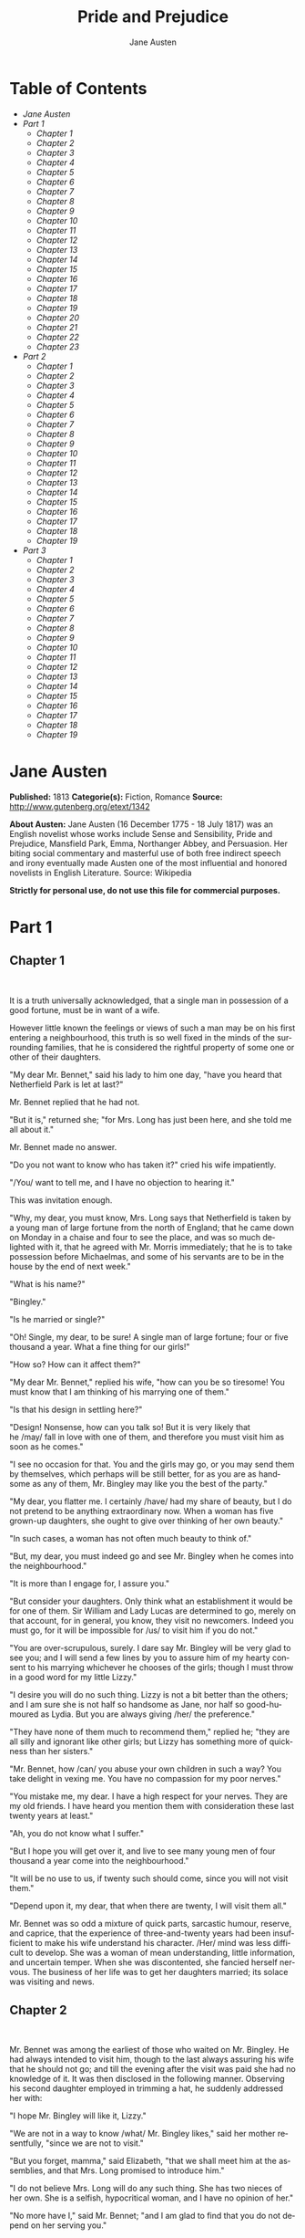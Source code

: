 #+LANGUAGE: en
#+AUTHOR: Jane Austen
#+TITLE: Pride and Prejudice

* Table of Contents
  -  [[Jane Austen][Jane Austen]]
  -  [[Part 1][Part 1]]
    -  [[Chapter 1][Chapter 1]]
    -  [[Chapter 2][Chapter 2]]
    -  [[Chapter 3][Chapter 3]]
    -  [[Chapter 4][Chapter 4]]
    -  [[Chapter 5][Chapter 5]]
    -  [[Chapter 6][Chapter 6]]
    -  [[Chapter 7][Chapter 7]]
    -  [[Chapter 8][Chapter 8]]
    -  [[Chapter 9][Chapter 9]]
    -  [[Chapter 10][Chapter 10]]
    -  [[Chapter 11][Chapter 11]]
    -  [[Chapter 12][Chapter 12]]
    -  [[Chapter 13][Chapter 13]]
    -  [[Chapter 14][Chapter 14]]
    -  [[Chapter 15][Chapter 15]]
    -  [[Chapter 16][Chapter 16]]
    -  [[Chapter 17][Chapter 17]]
    -  [[Chapter 18][Chapter 18]]
    -  [[Chapter 19][Chapter 19]]
    -  [[Chapter 20][Chapter 20]]
    -  [[Chapter 21][Chapter 21]]
    -  [[Chapter 22][Chapter 22]]
    -  [[Chapter 23][Chapter 23]]
  -  [[Part 2][Part 2]]
    -  [[Chapter 1][Chapter 1]]
    -  [[Chapter 2][Chapter 2]]
    -  [[Chapter 3][Chapter 3]]
    -  [[Chapter 4][Chapter 4]]
    -  [[Chapter 5][Chapter 5]]
    -  [[Chapter 6][Chapter 6]]
    -  [[Chapter 7][Chapter 7]]
    -  [[Chapter 8][Chapter 8]]
    -  [[Chapter 9][Chapter 9]]
    -  [[Chapter 10][Chapter 10]]
    -  [[Chapter 11][Chapter 11]]
    -  [[Chapter 12][Chapter 12]]
    -  [[Chapter 13][Chapter 13]]
    -  [[Chapter 14][Chapter 14]]
    -  [[Chapter 15][Chapter 15]]
    -  [[Chapter 16][Chapter 16]]
    -  [[Chapter 17][Chapter 17]]
    -  [[Chapter 18][Chapter 18]]
    -  [[Chapter 19][Chapter 19]]
  -  [[Part 3][Part 3]]
    -  [[Chapter 1][Chapter 1]]
    -  [[Chapter 2][Chapter 2]]
    -  [[Chapter 3][Chapter 3]]
    -  [[Chapter 4][Chapter 4]]
    -  [[Chapter 5][Chapter 5]]
    -  [[Chapter 6][Chapter 6]]
    -  [[Chapter 7][Chapter 7]]
    -  [[Chapter 8][Chapter 8]]
    -  [[Chapter 9][Chapter 9]]
    -  [[Chapter 10][Chapter 10]]
    -  [[Chapter 11][Chapter 11]]
    -  [[Chapter 12][Chapter 12]]
    -  [[Chapter 13][Chapter 13]]
    -  [[Chapter 14][Chapter 14]]
    -  [[Chapter 15][Chapter 15]]
    -  [[Chapter 16][Chapter 16]]
    -  [[Chapter 17][Chapter 17]]
    -  [[Chapter 18][Chapter 18]]
    -  [[Chapter 19][Chapter 19]]

* Jane Austen

  *Published:* 1813
  *Categorie(s):* Fiction, Romance
  *Source:* http://www.gutenberg.org/etext/1342

  *About Austen:*
  Jane Austen (16 December 1775 - 18 July 1817) was an English novelist
  whose works include Sense and Sensibility, Pride and Prejudice,
  Mansfield Park, Emma, Northanger Abbey, and Persuasion. Her biting
  social commentary and masterful use of both free indirect speech and
  irony eventually made Austen one of the most influential and honored
  novelists in English Literature. Source: Wikipedia

  *Strictly for personal use, do not use this file for commercial purposes.*

* Part 1
** Chapter 1
    

   It is a truth universally acknowledged, that a single man in possession
   of a good fortune, must be in want of a wife.

   However little known the feelings or views of such a man may be on his
   first entering a neighbourhood, this truth is so well fixed in the minds
   of the surrounding families, that he is considered the rightful property
   of some one or other of their daughters.

   "My dear Mr. Bennet," said his lady to him one day, "have you heard that
   Netherfield Park is let at last?"

   Mr. Bennet replied that he had not.

   "But it is," returned she; "for Mrs. Long has just been here, and she
   told me all about it."

   Mr. Bennet made no answer.

   "Do you not want to know who has taken it?" cried his wife impatiently.

   "/You/ want to tell me, and I have no objection to hearing it."

   This was invitation enough.

   "Why, my dear, you must know, Mrs. Long says that Netherfield is taken
   by a young man of large fortune from the north of England; that he came
   down on Monday in a chaise and four to see the place, and was so much
   delighted with it, that he agreed with Mr. Morris immediately; that he
   is to take possession before Michaelmas, and some of his servants are to
   be in the house by the end of next week."

   "What is his name?"

   "Bingley."

   "Is he married or single?"

   "Oh! Single, my dear, to be sure! A single man of large fortune; four or
   five thousand a year. What a fine thing for our girls!"

   "How so? How can it affect them?"

   "My dear Mr. Bennet," replied his wife, "how can you be so tiresome! You
   must know that I am thinking of his marrying one of them."

   "Is that his design in settling here?"

   "Design! Nonsense, how can you talk so! But it is very likely that
   he /may/ fall in love with one of them, and therefore you must visit him
   as soon as he comes."

   "I see no occasion for that. You and the girls may go, or you may send
   them by themselves, which perhaps will be still better, for as you are
   as handsome as any of them, Mr. Bingley may like you the best of the
   party."

   "My dear, you flatter me. I certainly /have/ had my share of beauty, but
   I do not pretend to be anything extraordinary now. When a woman has five
   grown-up daughters, she ought to give over thinking of her own beauty."

   "In such cases, a woman has not often much beauty to think of."

   "But, my dear, you must indeed go and see Mr. Bingley when he comes into
   the neighbourhood."

   "It is more than I engage for, I assure you."

   "But consider your daughters. Only think what an establishment it would
   be for one of them. Sir William and Lady Lucas are determined to go,
   merely on that account, for in general, you know, they visit no
   newcomers. Indeed you must go, for it will be impossible for /us/ to
   visit him if you do not."

   "You are over-scrupulous, surely. I dare say Mr. Bingley will be very
   glad to see you; and I will send a few lines by you to assure him of my
   hearty consent to his marrying whichever he chooses of the girls; though
   I must throw in a good word for my little Lizzy."

   "I desire you will do no such thing. Lizzy is not a bit better than the
   others; and I am sure she is not half so handsome as Jane, nor half so
   good-humoured as Lydia. But you are always giving /her/ the preference."

   "They have none of them much to recommend them," replied he; "they are
   all silly and ignorant like other girls; but Lizzy has something more of
   quickness than her sisters."

   "Mr. Bennet, how /can/ you abuse your own children in such a way? You
   take delight in vexing me. You have no compassion for my poor nerves."

   "You mistake me, my dear. I have a high respect for your nerves. They
   are my old friends. I have heard you mention them with consideration
   these last twenty years at least."

   "Ah, you do not know what I suffer."

   "But I hope you will get over it, and live to see many young men of four
   thousand a year come into the neighbourhood."

   "It will be no use to us, if twenty such should come, since you will not
   visit them."

   "Depend upon it, my dear, that when there are twenty, I will visit them
   all."

   Mr. Bennet was so odd a mixture of quick parts, sarcastic humour,
   reserve, and caprice, that the experience of three-and-twenty years had
   been insufficient to make his wife understand his character. /Her/ mind
   was less difficult to develop. She was a woman of mean understanding,
   little information, and uncertain temper. When she was discontented, she
   fancied herself nervous. The business of her life was to get her
   daughters married; its solace was visiting and news.

** Chapter 2

    

   Mr. Bennet was among the earliest of those who waited on Mr. Bingley. He
   had always intended to visit him, though to the last always assuring his
   wife that he should not go; and till the evening after the visit was
   paid she had no knowledge of it. It was then disclosed in the following
   manner. Observing his second daughter employed in trimming a hat, he
   suddenly addressed her with:

   "I hope Mr. Bingley will like it, Lizzy."

   "We are not in a way to know /what/ Mr. Bingley likes," said her mother
   resentfully, "since we are not to visit."

   "But you forget, mamma," said Elizabeth, "that we shall meet him at the
   assemblies, and that Mrs. Long promised to introduce him."

   "I do not believe Mrs. Long will do any such thing. She has two nieces
   of her own. She is a selfish, hypocritical woman, and I have no opinion
   of her."

   "No more have I," said Mr. Bennet; "and I am glad to find that you do
   not depend on her serving you."

   Mrs. Bennet deigned not to make any reply, but, unable to contain
   herself, began scolding one of her daughters.

   "Don't keep coughing so, Kitty, for Heaven's sake! Have a little
   compassion on my nerves. You tear them to pieces."

   "Kitty has no discretion in her coughs," said her father; "she times
   them ill."

   "I do not cough for my own amusement," replied Kitty fretfully. "When is
   your next ball to be, Lizzy?"

   "To-morrow fortnight."

   "Aye, so it is," cried her mother, "and Mrs. Long does not come back
   till the day before; so it will be impossible for her to introduce him,
   for she will not know him herself."

   "Then, my dear, you may have the advantage of your friend, and introduce
   Mr. Bingley to /her/."

   "Impossible, Mr. Bennet, impossible, when I am not acquainted with him
   myself; how can you be so teasing?"

   "I honour your circumspection. A fortnight's acquaintance is certainly
   very little. One cannot know what a man really is by the end of a
   fortnight. But if /we/ do not venture somebody else will; and after all,
   Mrs. Long and her daughters must stand their chance; and, therefore, as
   she will think it an act of kindness, if you decline the office, I will
   take it on myself."

   The girls stared at their father. Mrs. Bennet said only, "Nonsense,
   nonsense!"

   "What can be the meaning of that emphatic exclamation?" cried he. "Do
   you consider the forms of introduction, and the stress that is laid on
   them, as nonsense? I cannot quite agree with you /there/. What say you,
   Mary? For you are a young lady of deep reflection, I know, and read
   great books and make extracts."

   Mary wished to say something sensible, but knew not how.

   "While Mary is adjusting her ideas," he continued, "let us return to Mr.
   Bingley."

   "I am sick of Mr. Bingley," cried his wife.

   "I am sorry to hear /that/; but why did not you tell me that before? If
   I had known as much this morning I certainly would not have called on
   him. It is very unlucky; but as I have actually paid the visit, we
   cannot escape the acquaintance now."

   The astonishment of the ladies was just what he wished; that of Mrs.
   Bennet perhaps surpassing the rest; though, when the first tumult of joy
   was over, she began to declare that it was what she had expected all the
   while.

   "How good it was in you, my dear Mr. Bennet! But I knew I should
   persuade you at last. I was sure you loved your girls too well to
   neglect such an acquaintance. Well, how pleased I am! and it is such a
   good joke, too, that you should have gone this morning and never said a
   word about it till now."

   "Now, Kitty, you may cough as much as you choose," said Mr. Bennet; and,
   as he spoke, he left the room, fatigued with the raptures of his wife.

   "What an excellent father you have, girls!" said she, when the door was
   shut. "I do not know how you will ever make him amends for his kindness;
   or me, either, for that matter. At our time of life it is not so
   pleasant, I can tell you, to be making new acquaintances every day; but
   for your sakes, we would do anything. Lydia, my love, though
   you /are/ the youngest, I dare say Mr. Bingley will dance with you at
   the next ball."

   "Oh!" said Lydia stoutly, "I am not afraid; for though I /am/ the
   youngest, I'm the tallest."

   The rest of the evening was spent in conjecturing how soon he would
   return Mr. Bennet's visit, and determining when they should ask him to
   dinner.

** Chapter 3

    

   Not all that Mrs. Bennet, however, with the assistance of her five
   daughters, could ask on the subject, was sufficient to draw from her
   husband any satisfactory description of Mr. Bingley. They attacked him
   in various ways---with barefaced questions, ingenious suppositions, and
   distant surmises; but he eluded the skill of them all, and they were at
   last obliged to accept the second-hand intelligence of their neighbour,
   Lady Lucas. Her report was highly favourable. Sir William had been
   delighted with him. He was quite young, wonderfully handsome, extremely
   agreeable, and, to crown the whole, he meant to be at the next assembly
   with a large party. Nothing could be more delightful! To be fond of
   dancing was a certain step towards falling in love; and very lively
   hopes of Mr. Bingley's heart were entertained.

   "If I can but see one of my daughters happily settled at Netherfield,"
   said Mrs. Bennet to her husband, "and all the others equally well
   married, I shall have nothing to wish for."

   In a few days Mr. Bingley returned Mr. Bennet's visit, and sat about ten
   minutes with him in his library. He had entertained hopes of being
   admitted to a sight of the young ladies, of whose beauty he had heard
   much; but he saw only the father. The ladies were somewhat more
   fortunate, for they had the advantage of ascertaining from an upper
   window that he wore a blue coat, and rode a black horse.

   An invitation to dinner was soon afterwards dispatched; and already had
   Mrs. Bennet planned the courses that were to do credit to her
   housekeeping, when an answer arrived which deferred it all. Mr. Bingley
   was obliged to be in town the following day, and, consequently, unable
   to accept the honour of their invitation, etc. Mrs. Bennet was quite
   disconcerted. She could not imagine what business he could have in town
   so soon after his arrival in Hertfordshire; and she began to fear that
   he might be always flying about from one place to another, and never
   settled at Netherfield as he ought to be. Lady Lucas quieted her fears a
   little by starting the idea of his being gone to London only to get a
   large party for the ball; and a report soon followed that Mr. Bingley
   was to bring twelve ladies and seven gentlemen with him to the assembly.
   The girls grieved over such a number of ladies, but were comforted the
   day before the ball by hearing, that instead of twelve he brought only
   six with him from London---his five sisters and a cousin. And when the
   party entered the assembly room it consisted of only five
   altogether---Mr. Bingley, his two sisters, the husband of the eldest,
   and another young man.

   Mr. Bingley was good-looking and gentlemanlike; he had a pleasant
   countenance, and easy, unaffected manners. His sisters were fine women,
   with an air of decided fashion. His brother-in-law, Mr. Hurst, merely
   looked the gentleman; but his friend Mr. Darcy soon drew the attention
   of the room by his fine, tall person, handsome features, noble mien, and
   the report which was in general circulation within five minutes after
   his entrance, of his having ten thousand a year. The gentlemen
   pronounced him to be a fine figure of a man, the ladies declared he was
   much handsomer than Mr. Bingley, and he was looked at with great
   admiration for about half the evening, till his manners gave a disgust
   which turned the tide of his popularity; for he was discovered to be
   proud; to be above his company, and above being pleased; and not all his
   large estate in Derbyshire could then save him from having a most
   forbidding, disagreeable countenance, and being unworthy to be compared
   with his friend.

   Mr. Bingley had soon made himself acquainted with all the principal
   people in the room; he was lively and unreserved, danced every dance,
   was angry that the ball closed so early, and talked of giving one
   himself at Netherfield. Such amiable qualities must speak for
   themselves. What a contrast between him and his friend! Mr. Darcy danced
   only once with Mrs. Hurst and once with Miss Bingley, declined being
   introduced to any other lady, and spent the rest of the evening in
   walking about the room, speaking occasionally to one of his own party.
   His character was decided. He was the proudest, most disagreeable man in
   the world, and everybody hoped that he would never come there again.
   Amongst the most violent against him was Mrs. Bennet, whose dislike of
   his general behaviour was sharpened into particular resentment by his
   having slighted one of her daughters.

   Elizabeth Bennet had been obliged, by the scarcity of gentlemen, to sit
   down for two dances; and during part of that time, Mr. Darcy had been
   standing near enough for her to hear a conversation between him and Mr.
   Bingley, who came from the dance for a few minutes, to press his friend
   to join it.

   "Come, Darcy," said he, "I must have you dance. I hate to see you
   standing about by yourself in this stupid manner. You had much better
   dance."

   "I certainly shall not. You know how I detest it, unless I am
   particularly acquainted with my partner. At such an assembly as this it
   would be insupportable. Your sisters are engaged, and there is not
   another woman in the room whom it would not be a punishment to me to
   stand up with."

   "I would not be so fastidious as you are," cried Mr. Bingley, "for a
   kingdom! Upon my honour, I never met with so many pleasant girls in my
   life as I have this evening; and there are several of them you see
   uncommonly pretty."

   "/You/ are dancing with the only handsome girl in the room," said Mr.
   Darcy, looking at the eldest Miss Bennet.

   "Oh! She is the most beautiful creature I ever beheld! But there is one
   of her sisters sitting down just behind you, who is very pretty, and I
   dare say very agreeable. Do let me ask my partner to introduce you."

   "Which do you mean?" and turning round he looked for a moment at
   Elizabeth, till catching her eye, he withdrew his own and coldly said:
   "She is tolerable, but not handsome enough to tempt /me/; I am in no
   humour at present to give consequence to young ladies who are slighted
   by other men. You had better return to your partner and enjoy her
   smiles, for you are wasting your time with me."

   Mr. Bingley followed his advice. Mr. Darcy walked off; and Elizabeth
   remained with no very cordial feelings toward him. She told the story,
   however, with great spirit among her friends; for she had a lively,
   playful disposition, which delighted in anything ridiculous.

   The evening altogether passed off pleasantly to the whole family. Mrs.
   Bennet had seen her eldest daughter much admired by the Netherfield
   party. Mr. Bingley had danced with her twice, and she had been
   distinguished by his sisters. Jane was as much gratified by this as her
   mother could be, though in a quieter way. Elizabeth felt Jane's
   pleasure. Mary had heard herself mentioned to Miss Bingley as the most
   accomplished girl in the neighbourhood; and Catherine and Lydia had been
   fortunate enough never to be without partners, which was all that they
   had yet learnt to care for at a ball. They returned, therefore, in good
   spirits to Longbourn, the village where they lived, and of which they
   were the principal inhabitants. They found Mr. Bennet still up. With a
   book he was regardless of time; and on the present occasion he had a
   good deal of curiosity as to the events of an evening which had raised
   such splendid expectations. He had rather hoped that his wife's views on
   the stranger would be disappointed; but he soon found out that he had a
   different story to hear.

   "Oh! my dear Mr. Bennet," as she entered the room, "we have had a most
   delightful evening, a most excellent ball. I wish you had been there.
   Jane was so admired, nothing could be like it. Everybody said how well
   she looked; and Mr. Bingley thought her quite beautiful, and danced with
   her twice! Only think of /that/, my dear; he actually danced with her
   twice! and she was the only creature in the room that he asked a second
   time. First of all, he asked Miss Lucas. I was so vexed to see him stand
   up with her! But, however, he did not admire her at all; indeed, nobody
   can, you know; and he seemed quite struck with Jane as she was going
   down the dance. So he inquired who she was, and got introduced, and
   asked her for the two next. Then the two third he danced with Miss King,
   and the two fourth with Maria Lucas, and the two fifth with Jane again,
   and the two sixth with Lizzy, and the/Boulanger/---"

   "If he had had any compassion for /me/," cried her husband impatiently,
   "he would not have danced half so much! For God's sake, say no more of
   his partners. O that he had sprained his ankle in the first dance!"

   "Oh! my dear, I am quite delighted with him. He is so excessively
   handsome! And his sisters are charming women. I never in my life saw
   anything more elegant than their dresses. I dare say the lace upon Mrs.
   Hurst's gown---"

   Here she was interrupted again. Mr. Bennet protested against any
   description of finery. She was therefore obliged to seek another branch
   of the subject, and related, with much bitterness of spirit and some
   exaggeration, the shocking rudeness of Mr. Darcy.

   "But I can assure you," she added, "that Lizzy does not lose much by not
   suiting /his/ fancy; for he is a most disagreeable, horrid man, not at
   all worth pleasing. So high and so conceited that there was no enduring
   him! He walked here, and he walked there, fancying himself so very
   great! Not handsome enough to dance with! I wish you had been there, my
   dear, to have given him one of your set-downs. I quite detest the man."

** Chapter 4

    

   When Jane and Elizabeth were alone, the former, who had been cautious in
   her praise of Mr. Bingley before, expressed to her sister just how very
   much she admired him.

   "He is just what a young man ought to be," said she, "sensible,
   good-humoured, lively; and I never saw such happy manners!---so much
   ease, with such perfect good breeding!"

   "He is also handsome," replied Elizabeth, "which a young man ought
   likewise to be, if he possibly can. His character is thereby complete."

   "I was very much flattered by his asking me to dance a second time. I
   did not expect such a compliment."

   "Did not you? I did for you. But that is one great difference between
   us. Compliments always take /you/ by surprise, and /me/never. What could
   be more natural than his asking you again? He could not help seeing that
   you were about five times as pretty as every other woman in the room. No
   thanks to his gallantry for that. Well, he certainly is very agreeable,
   and I give you leave to like him. You have liked many a stupider
   person."

   "Dear Lizzy!"

   "Oh! you are a great deal too apt, you know, to like people in general.
   You never see a fault in anybody. All the world are good and agreeable
   in your eyes. I never heard you speak ill of a human being in your
   life."

   "I would not wish to be hasty in censuring anyone; but I always speak
   what I think."

   "I know you do; and it is /that/ which makes the wonder.
   With /your/ good sense, to be so honestly blind to the follies and
   nonsense of others! Affectation of candour is common enough---one meets
   with it everywhere. But to be candid without ostentation or design---to
   take the good of everybody's character and make it still better, and say
   nothing of the bad---belongs to you alone. And so you like this man's
   sisters, too, do you? Their manners are not equal to his."

   "Certainly not---at first. But they are very pleasing women when you
   converse with them. Miss Bingley is to live with her brother, and keep
   his house; and I am much mistaken if we shall not find a very charming
   neighbour in her."

   Elizabeth listened in silence, but was not convinced; their behaviour at
   the assembly had not been calculated to please in general; and with more
   quickness of observation and less pliancy of temper than her sister, and
   with a judgement too unassailed by any attention to herself, she was
   very little disposed to approve them. They were in fact very fine
   ladies; not deficient in good humour when they were pleased, nor in the
   power of making themselves agreeable when they chose it, but proud and
   conceited. They were rather handsome, had been educated in one of the
   first private seminaries in town, had a fortune of twenty thousand
   pounds, were in the habit of spending more than they ought, and of
   associating with people of rank, and were therefore in every respect
   entitled to think well of themselves, and meanly of others. They were of
   a respectable family in the north of England; a circumstance more deeply
   impressed on their memories than that their brother's fortune and their
   own had been acquired by trade.

   Mr. Bingley inherited property to the amount of nearly a hundred
   thousand pounds from his father, who had intended to purchase an estate,
   but did not live to do it. Mr. Bingley intended it likewise, and
   sometimes made choice of his county; but as he was now provided with a
   good house and the liberty of a manor, it was doubtful to many of those
   who best knew the easiness of his temper, whether he might not spend the
   remainder of his days at Netherfield, and leave the next generation to
   purchase.

   His sisters were anxious for his having an estate of his own; but,
   though he was now only established as a tenant, Miss Bingley was by no
   means unwilling to preside at his table---nor was Mrs. Hurst, who had
   married a man of more fashion than fortune, less disposed to consider
   his house as her home when it suited her. Mr. Bingley had not been of
   age two years, when he was tempted by an accidental recommendation to
   look at Netherfield House. He did look at it, and into it for
   half-an-hour---was pleased with the situation and the principal rooms,
   satisfied with what the owner said in its praise, and took it
   immediately.

   Between him and Darcy there was a very steady friendship, in spite of
   great opposition of character. Bingley was endeared to Darcy by the
   easiness, openness, and ductility of his temper, though no disposition
   could offer a greater contrast to his own, and though with his own he
   never appeared dissatisfied. On the strength of Darcy's regard, Bingley
   had the firmest reliance, and of his judgement the highest opinion. In
   understanding, Darcy was the superior. Bingley was by no means
   deficient, but Darcy was clever. He was at the same time haughty,
   reserved, and fastidious, and his manners, though well-bred, were not
   inviting. In that respect his friend had greatly the advantage. Bingley
   was sure of being liked wherever he appeared, Darcy was continually
   giving offense.

   The manner in which they spoke of the Meryton assembly was sufficiently
   characteristic. Bingley had never met with more pleasant people or
   prettier girls in his life; everybody had been most kind and attentive
   to him; there had been no formality, no stiffness; he had soon felt
   acquainted with all the room; and, as to Miss Bennet, he could not
   conceive an angel more beautiful. Darcy, on the contrary, had seen a
   collection of people in whom there was little beauty and no fashion, for
   none of whom he had felt the smallest interest, and from none received
   either attention or pleasure. Miss Bennet he acknowledged to be pretty,
   but she smiled too much.

   Mrs. Hurst and her sister allowed it to be so---but still they admired
   her and liked her, and pronounced her to be a sweet girl, and one whom
   they would not object to know more of. Miss Bennet was therefore
   established as a sweet girl, and their brother felt authorized by such
   commendation to think of her as he chose.

** Chapter 5

    

   Within a short walk of Longbourn lived a family with whom the Bennets
   were particularly intimate. Sir William Lucas had been formerly in trade
   in Meryton, where he had made a tolerable fortune, and risen to the
   honour of knighthood by an address to the king during his mayoralty. The
   distinction had perhaps been felt too strongly. It had given him a
   disgust to his business, and to his residence in a small market town;
   and, in quitting them both, he had removed with his family to a house
   about a mile from Meryton, denominated from that period Lucas Lodge,
   where he could think with pleasure of his own importance, and,
   unshackled by business, occupy himself solely in being civil to all the
   world. For, though elated by his rank, it did not render him
   supercilious; on the contrary, he was all attention to everybody. By
   nature inoffensive, friendly, and obliging, his presentation at St.
   James's had made him courteous.

   Lady Lucas was a very good kind of woman, not too clever to be a
   valuable neighbour to Mrs. Bennet. They had several children. The eldest
   of them, a sensible, intelligent young woman, about twenty-seven, was
   Elizabeth's intimate friend.

   That the Miss Lucases and the Miss Bennets should meet to talk over a
   ball was absolutely necessary; and the morning after the assembly
   brought the former to Longbourn to hear and to communicate.

   "/You/ began the evening well, Charlotte," said Mrs. Bennet with civil
   self-command to Miss Lucas. "/You/ were Mr. Bingley's first choice."

   "Yes; but he seemed to like his second better."

   "Oh! you mean Jane, I suppose, because he danced with her twice. To be
   sure that /did/ seem as if he admired her---indeed I rather believe
   he /did/---I heard something about it---but I hardly know
   what---something about Mr. Robinson."

   "Perhaps you mean what I overheard between him and Mr. Robinson; did not
   I mention it to you? Mr. Robinson's asking him how he liked our Meryton
   assemblies, and whether he did not think there were a great many pretty
   women in the room, and /which/he thought the prettiest? and his
   answering immediately to the last question: 'Oh! the eldest Miss Bennet,
   beyond a doubt; there cannot be two opinions on that point.'"

   "Upon my word! Well, that is very decided indeed---that does seem as
   if---but, however, it may all come to nothing, you know."

   "/My/ overhearings were more to the purpose than /yours/, Eliza," said
   Charlotte. "Mr. Darcy is not so well worth listening to as his friend,
   is he?---poor Eliza!---to be only just /tolerable/."

   "I beg you would not put it into Lizzy's head to be vexed by his
   ill-treatment, for he is such a disagreeable man, that it would be quite
   a misfortune to be liked by him. Mrs. Long told me last night that he
   sat close to her for half-an-hour without once opening his lips."

   "Are you quite sure, ma'am?---is not there a little mistake?" said Jane.
   "I certainly saw Mr. Darcy speaking to her."

   "Aye---because she asked him at last how he liked Netherfield, and he
   could not help answering her; but she said he seemed quite angry at
   being spoke to."

   "Miss Bingley told me," said Jane, "that he never speaks much, unless
   among his intimate acquaintances. With /them/ he is remarkably
   agreeable."

   "I do not believe a word of it, my dear. If he had been so very
   agreeable, he would have talked to Mrs. Long. But I can guess how it
   was; everybody says that he is eat up with pride, and I dare say he had
   heard somehow that Mrs. Long does not keep a carriage, and had come to
   the ball in a hack chaise."

   "I do not mind his not talking to Mrs. Long," said Miss Lucas, "but I
   wish he had danced with Eliza."

   "Another time, Lizzy," said her mother, "I would not dance with /him/,
   if I were you."

   "I believe, ma'am, I may safely promise you /never/ to dance with him."

   "His pride," said Miss Lucas, "does not offend /me/ so much as pride
   often does, because there is an excuse for it. One cannot wonder that so
   very fine a young man, with family, fortune, everything in his favour,
   should think highly of himself. If I may so express it, he has
   a /right/ to be proud."

   "That is very true," replied Elizabeth, "and I could easily
   forgive /his/ pride, if he had not mortified /mine/."

   "Pride," observed Mary, who piqued herself upon the solidity of her
   reflections, "is a very common failing, I believe. By all that I have
   ever read, I am convinced that it is very common indeed; that human
   nature is particularly prone to it, and that there are very few of us
   who do not cherish a feeling of self-complacency on the score of some
   quality or other, real or imaginary. Vanity and pride are different
   things, though the words are often used synonymously. A person may be
   proud without being vain. Pride relates more to our opinion of
   ourselves, vanity to what we would have others think of us."

   "If I were as rich as Mr. Darcy," cried a young Lucas, who came with his
   sisters, "I should not care how proud I was. I would keep a pack of
   foxhounds, and drink a bottle of wine a day."

   "Then you would drink a great deal more than you ought," said Mrs.
   Bennet; "and if I were to see you at it, I should take away your bottle
   directly."

   The boy protested that she should not; she continued to declare that she
   would, and the argument ended only with the visit.

** Chapter 6

    

   The ladies of Longbourn soon waited on those of Netherfield. The visit
   was soon returned in due form. Miss Bennet's pleasing manners grew on
   the goodwill of Mrs. Hurst and Miss Bingley; and though the mother was
   found to be intolerable, and the younger sisters not worth speaking to,
   a wish of being better acquainted with /them/ was expressed towards the
   two eldest. By Jane, this attention was received with the greatest
   pleasure, but Elizabeth still saw superciliousness in their treatment of
   everybody, hardly excepting even her sister, and could not like them;
   though their kindness to Jane, such as it was, had a value as arising in
   all probability from the influence of their brother's admiration. It was
   generally evident whenever they met, that he /did/ admire her and
   to/her/ it was equally evident that Jane was yielding to the preference
   which she had begun to entertain for him from the first, and was in a
   way to be very much in love; but she considered with pleasure that it
   was not likely to be discovered by the world in general, since Jane
   united, with great strength of feeling, a composure of temper and a
   uniform cheerfulness of manner which would guard her from the suspicions
   of the impertinent. She mentioned this to her friend Miss Lucas.

   "It may perhaps be pleasant," replied Charlotte, "to be able to impose
   on the public in such a case; but it is sometimes a disadvantage to be
   so very guarded. If a woman conceals her affection with the same skill
   from the object of it, she may lose the opportunity of fixing him; and
   it will then be but poor consolation to believe the world equally in the
   dark. There is so much of gratitude or vanity in almost every
   attachment, that it is not safe to leave any to itself. We can
   all /begin/ freely---a slight preference is natural enough; but there
   are very few of us who have heart enough to be really in love without
   encouragement. In nine cases out of ten a women had better
   show /more/ affection than she feels. Bingley likes your sister
   undoubtedly; but he may never do more than like her, if she does not
   help him on."

   "But she does help him on, as much as her nature will allow. If I can
   perceive her regard for him, he must be a simpleton, indeed, not to
   discover it too."

   "Remember, Eliza, that he does not know Jane's disposition as you do."

   "But if a woman is partial to a man, and does not endeavour to conceal
   it, he must find it out."

   "Perhaps he must, if he sees enough of her. But, though Bingley and Jane
   meet tolerably often, it is never for many hours together; and, as they
   always see each other in large mixed parties, it is impossible that
   every moment should be employed in conversing together. Jane should
   therefore make the most of every half-hour in which she can command his
   attention. When she is secure of him, there will be more leisure for
   falling in love as much as she chooses."

   "Your plan is a good one," replied Elizabeth, "where nothing is in
   question but the desire of being well married, and if I were determined
   to get a rich husband, or any husband, I dare say I should adopt it. But
   these are not Jane's feelings; she is not acting by design. As yet, she
   cannot even be certain of the degree of her own regard nor of its
   reasonableness. She has known him only a fortnight. She danced four
   dances with him at Meryton; she saw him one morning at his own house,
   and has since dined with him in company four times. This is not quite
   enough to make her understand his character."

   "Not as you represent it. Had she merely /dined/ with him, she might
   only have discovered whether he had a good appetite; but you must
   remember that four evenings have also been spent together---and four
   evenings may do a great deal."

   "Yes; these four evenings have enabled them to ascertain that they both
   like Vingt-un better than Commerce; but with respect to any other
   leading characteristic, I do not imagine that much has been unfolded."

   "Well," said Charlotte, "I wish Jane success with all my heart; and if
   she were married to him to-morrow, I should think she had as good a
   chance of happiness as if she were to be studying his character for a
   twelvemonth. Happiness in marriage is entirely a matter of chance. If
   the dispositions of the parties are ever so well known to each other or
   ever so similar beforehand, it does not advance their felicity in the
   least. They always continue to grow sufficiently unlike afterwards to
   have their share of vexation; and it is better to know as little as
   possible of the defects of the person with whom you are to pass your
   life."

   "You make me laugh, Charlotte; but it is not sound. You know it is not
   sound, and that you would never act in this way yourself."

   Occupied in observing Mr. Bingley's attentions to her sister, Elizabeth
   was far from suspecting that she was herself becoming an object of some
   interest in the eyes of his friend. Mr. Darcy had at first scarcely
   allowed her to be pretty; he had looked at her without admiration at the
   ball; and when they next met, he looked at her only to criticise. But no
   sooner had he made it clear to himself and his friends that she hardly
   had a good feature in her face, than he began to find it was rendered
   uncommonly intelligent by the beautiful expression of her dark eyes. To
   this discovery succeeded some others equally mortifying. Though he had
   detected with a critical eye more than one failure of perfect symmetry
   in her form, he was forced to acknowledge her figure to be light and
   pleasing; and in spite of his asserting that her manners were not those
   of the fashionable world, he was caught by their easy playfulness. Of
   this she was perfectly unaware; to her he was only the man who made
   himself agreeable nowhere, and who had not thought her handsome enough
   to dance with.

   He began to wish to know more of her, and as a step towards conversing
   with her himself, attended to her conversation with others. His doing so
   drew her notice. It was at Sir William Lucas's, where a large party were
   assembled.

   "What does Mr. Darcy mean," said she to Charlotte, "by listening to my
   conversation with Colonel Forster?"

   "That is a question which Mr. Darcy only can answer."

   "But if he does it any more I shall certainly let him know that I see
   what he is about. He has a very satirical eye, and if I do not begin by
   being impertinent myself, I shall soon grow afraid of him."

   On his approaching them soon afterwards, though without seeming to have
   any intention of speaking, Miss Lucas defied her friend to mention such
   a subject to him; which immediately provoking Elizabeth to do it, she
   turned to him and said:

   "Did you not think, Mr. Darcy, that I expressed myself uncommonly well
   just now, when I was teasing Colonel Forster to give us a ball at
   Meryton?"

   "With great energy; but it is always a subject which makes a lady
   energetic."

   "You are severe on us."

   "It will be /her/ turn soon to be teased," said Miss Lucas. "I am going
   to open the instrument, Eliza, and you know what follows."

   "You are a very strange creature by way of a friend!---always wanting me
   to play and sing before anybody and everybody! If my vanity had taken a
   musical turn, you would have been invaluable; but as it is, I would
   really rather not sit down before those who must be in the habit of
   hearing the very best performers." On Miss Lucas's persevering, however,
   she added, "Very well, if it must be so, it must." And gravely glancing
   at Mr. Darcy, "There is a fine old saying, which everybody here is of
   course familiar with: 'Keep your breath to cool your porridge'; and I
   shall keep mine to swell my song."

   Her performance was pleasing, though by no means capital. After a song
   or two, and before she could reply to the entreaties of several that she
   would sing again, she was eagerly succeeded at the instrument by her
   sister Mary, who having, in consequence of being the only plain one in
   the family, worked hard for knowledge and accomplishments, was always
   impatient for display.

   Mary had neither genius nor taste; and though vanity had given her
   application, it had given her likewise a pedantic air and conceited
   manner, which would have injured a higher degree of excellence than she
   had reached. Elizabeth, easy and unaffected, had been listened to with
   much more pleasure, though not playing half so well; and Mary, at the
   end of a long concerto, was glad to purchase praise and gratitude by
   Scotch and Irish airs, at the request of her younger sisters, who, with
   some of the Lucases, and two or three officers, joined eagerly in
   dancing at one end of the room.

   Mr. Darcy stood near them in silent indignation at such a mode of
   passing the evening, to the exclusion of all conversation, and was too
   much engrossed by his thoughts to perceive that Sir William Lucas was
   his neighbour, till Sir William thus began:

   "What a charming amusement for young people this is, Mr. Darcy! There is
   nothing like dancing after all. I consider it as one of the first
   refinements of polished society."

   "Certainly, sir; and it has the advantage also of being in vogue amongst
   the less polished societies of the world. Every savage can dance."

   Sir William only smiled. "Your friend performs delightfully," he
   continued after a pause, on seeing Bingley join the group; "and I doubt
   not that you are an adept in the science yourself, Mr. Darcy."

   "You saw me dance at Meryton, I believe, sir."

   "Yes, indeed, and received no inconsiderable pleasure from the sight. Do
   you often dance at St. James's?"

   "Never, sir."

   "Do you not think it would be a proper compliment to the place?"

   "It is a compliment which I never pay to any place if I can avoid it."

   "You have a house in town, I conclude?"

   Mr. Darcy bowed.

   "I had once had some thought of fixing in town myself---for I am fond of
   superior society; but I did not feel quite certain that the air of
   London would agree with Lady Lucas."

   He paused in hopes of an answer; but his companion was not disposed to
   make any; and Elizabeth at that instant moving towards them, he was
   struck with the action of doing a very gallant thing, and called out to
   her:

   "My dear Miss Eliza, why are you not dancing? Mr. Darcy, you must allow
   me to present this young lady to you as a very desirable partner. You
   cannot refuse to dance, I am sure when so much beauty is before you."
   And, taking her hand, he would have given it to Mr. Darcy who, though
   extremely surprised, was not unwilling to receive it, when she instantly
   drew back, and said with some discomposure to Sir William:

   "Indeed, sir, I have not the least intention of dancing. I entreat you
   not to suppose that I moved this way in order to beg for a partner."

   Mr. Darcy, with grave propriety, requested to be allowed the honour of
   her hand, but in vain. Elizabeth was determined; nor did Sir William at
   all shake her purpose by his attempt at persuasion.

   "You excel so much in the dance, Miss Eliza, that it is cruel to deny me
   the happiness of seeing you; and though this gentleman dislikes the
   amusement in general, he can have no objection, I am sure, to oblige us
   for one half-hour."

   "Mr. Darcy is all politeness," said Elizabeth, smiling.

   "He is, indeed; but, considering the inducement, my dear Miss Eliza, we
   cannot wonder at his complaisance---for who would object to such a
   partner?"

   Elizabeth looked archly, and turned away. Her resistance had not injured
   her with the gentleman, and he was thinking of her with some
   complacency, when thus accosted by Miss Bingley:

   "I can guess the subject of your reverie."

   "I should imagine not."

   "You are considering how insupportable it would be to pass many evenings
   in this manner---in such society; and indeed I am quite of your opinion.
   I was never more annoyed! The insipidity, and yet the noise---the
   nothingness, and yet the self-importance of all those people! What would
   I give to hear your strictures on them!"

   "Your conjecture is totally wrong, I assure you. My mind was more
   agreeably engaged. I have been meditating on the very great pleasure
   which a pair of fine eyes in the face of a pretty woman can bestow."

   Miss Bingley immediately fixed her eyes on his face, and desired he
   would tell her what lady had the credit of inspiring such reflections.
   Mr. Darcy replied with great intrepidity:

   "Miss Elizabeth Bennet."

   "Miss Elizabeth Bennet!" repeated Miss Bingley. "I am all astonishment.
   How long has she been such a favourite?---and pray, when am I to wish
   you joy?"

   "That is exactly the question which I expected you to ask. A lady's
   imagination is very rapid; it jumps from admiration to love, from love
   to matrimony, in a moment. I knew you would be wishing me joy."

   "Nay, if you are serious about it, I shall consider the matter is
   absolutely settled. You will be having a charming mother-in-law, indeed;
   and, of course, she will always be at Pemberley with you."

   He listened to her with perfect indifference while she chose to
   entertain herself in this manner; and as his composure convinced her
   that all was safe, her wit flowed long.

** Chapter 7

    

   Mr. Bennet's property consisted almost entirely in an estate of two
   thousand a year, which, unfortunately for his daughters, was entailed,
   in default of heirs male, on a distant relation; and their mother's
   fortune, though ample for her situation in life, could but ill supply
   the deficiency of his. Her father had been an attorney in Meryton, and
   had left her four thousand pounds.

   She had a sister married to a Mr. Phillips, who had been a clerk to
   their father and succeeded him in the business, and a brother settled in
   London in a respectable line of trade.

   The village of Longbourn was only one mile from Meryton; a most
   convenient distance for the young ladies, who were usually tempted
   thither three or four times a week, to pay their duty to their aunt and
   to a milliner's shop just over the way. The two youngest of the family,
   Catherine and Lydia, were particularly frequent in these attentions;
   their minds were more vacant than their sisters', and when nothing
   better offered, a walk to Meryton was necessary to amuse their morning
   hours and furnish conversation for the evening; and however bare of news
   the country in general might be, they always contrived to learn some
   from their aunt. At present, indeed, they were well supplied both with
   news and happiness by the recent arrival of a militia regiment in the
   neighbourhood; it was to remain the whole winter, and Meryton was the
   headquarters.

   Their visits to Mrs. Phillips were now productive of the most
   interesting intelligence. Every day added something to their knowledge
   of the officers' names and connections. Their lodgings were not long a
   secret, and at length they began to know the officers themselves. Mr.
   Phillips visited them all, and this opened to his nieces a store of
   felicity unknown before. They could talk of nothing but officers; and
   Mr. Bingley's large fortune, the mention of which gave animation to
   their mother, was worthless in their eyes when opposed to the
   regimentals of an ensign.

   After listening one morning to their effusions on this subject, Mr.
   Bennet coolly observed:

   "From all that I can collect by your manner of talking, you must be two
   of the silliest girls in the country. I have suspected it some time, but
   I am now convinced."

   Catherine was disconcerted, and made no answer; but Lydia, with perfect
   indifference, continued to express her admiration of Captain Carter, and
   her hope of seeing him in the course of the day, as he was going the
   next morning to London.

   "I am astonished, my dear," said Mrs. Bennet, "that you should be so
   ready to think your own children silly. If I wished to think slightingly
   of anybody's children, it should not be of my own, however."

   "If my children are silly, I must hope to be always sensible of it."

   "Yes---but as it happens, they are all of them very clever."

   "This is the only point, I flatter myself, on which we do not agree. I
   had hoped that our sentiments coincided in every particular, but I must
   so far differ from you as to think our two youngest daughters uncommonly
   foolish."

   "My dear Mr. Bennet, you must not expect such girls to have the sense of
   their father and mother. When they get to our age, I dare say they will
   not think about officers any more than we do. I remember the time when I
   liked a red coat myself very well---and, indeed, so I do still at my
   heart; and if a smart young colonel, with five or six thousand a year,
   should want one of my girls I shall not say nay to him; and I thought
   Colonel Forster looked very becoming the other night at Sir William's in
   his regimentals."

   "Mamma," cried Lydia, "my aunt says that Colonel Forster and Captain
   Carter do not go so often to Miss Watson's as they did when they first
   came; she sees them now very often standing in Clarke's library."

   Mrs. Bennet was prevented replying by the entrance of the footman with a
   note for Miss Bennet; it came from Netherfield, and the servant waited
   for an answer. Mrs. Bennet's eyes sparkled with pleasure, and she was
   eagerly calling out, while her daughter read,

   "Well, Jane, who is it from? What is it about? What does he say? Well,
   Jane, make haste and tell us; make haste, my love."

   "It is from Miss Bingley," said Jane, and then read it aloud.

   "MY DEAR FRIEND,---

   "If you are not so compassionate as to dine to-day with Louisa and me,
   we shall be in danger of hating each other for the rest of our lives,
   for a whole day's tete-a-tete between two women can never end without a
   quarrel. Come as soon as you can on receipt of this. My brother and the
   gentlemen are to dine with the officers.---Yours ever,

   "CAROLINE BINGLEY"

   "With the officers!" cried Lydia. "I wonder my aunt did not tell us
   of /that/."

   "Dining out," said Mrs. Bennet, "that is very unlucky."

   "Can I have the carriage?" said Jane.

   "No, my dear, you had better go on horseback, because it seems likely to
   rain; and then you must stay all night."

   "That would be a good scheme," said Elizabeth, "if you were sure that
   they would not offer to send her home."

   "Oh! but the gentlemen will have Mr. Bingley's chaise to go to Meryton,
   and the Hursts have no horses to theirs."

   "I had much rather go in the coach."

   "But, my dear, your father cannot spare the horses, I am sure. They are
   wanted in the farm, Mr. Bennet, are they not?"

   "They are wanted in the farm much oftener than I can get them."

   "But if you have got them to-day," said Elizabeth, "my mother's purpose
   will be answered."

   She did at last extort from her father an acknowledgment that the horses
   were engaged. Jane was therefore obliged to go on horseback, and her
   mother attended her to the door with many cheerful prognostics of a bad
   day. Her hopes were answered; Jane had not been gone long before it
   rained hard. Her sisters were uneasy for her, but her mother was
   delighted. The rain continued the whole evening without intermission;
   Jane certainly could not come back.

   "This was a lucky idea of mine, indeed!" said Mrs. Bennet more than
   once, as if the credit of making it rain were all her own. Till the next
   morning, however, she was not aware of all the felicity of her
   contrivance. Breakfast was scarcely over when a servant from Netherfield
   brought the following note for Elizabeth:

   "MY DEAREST LIZZY,---

   "I find myself very unwell this morning, which, I suppose, is to be
   imputed to my getting wet through yesterday. My kind friends will not
   hear of my returning till I am better. They insist also on my seeing Mr.
   Jones---therefore do not be alarmed if you should hear of his having
   been to me---and, excepting a sore throat and headache, there is not
   much the matter with me.---Yours, etc."

   "Well, my dear," said Mr. Bennet, when Elizabeth had read the note
   aloud, "if your daughter should have a dangerous fit of illness---if she
   should die, it would be a comfort to know that it was all in pursuit of
   Mr. Bingley, and under your orders."

   "Oh! I am not afraid of her dying. People do not die of little trifling
   colds. She will be taken good care of. As long as she stays there, it is
   all very well. I would go and see her if I could have the carriage."

   Elizabeth, feeling really anxious, was determined to go to her, though
   the carriage was not to be had; and as she was no horsewoman, walking
   was her only alternative. She declared her resolution.

   "How can you be so silly," cried her mother, "as to think of such a
   thing, in all this dirt! You will not be fit to be seen when you get
   there."

   "I shall be very fit to see Jane---which is all I want."

   "Is this a hint to me, Lizzy," said her father, "to send for the
   horses?"

   "No, indeed, I do not wish to avoid the walk. The distance is nothing
   when one has a motive; only three miles. I shall be back by dinner."

   "I admire the activity of your benevolence," observed Mary, "but every
   impulse of feeling should be guided by reason; and, in my opinion,
   exertion should always be in proportion to what is required."

   "We will go as far as Meryton with you," said Catherine and Lydia.
   Elizabeth accepted their company, and the three young ladies set off
   together.

   "If we make haste," said Lydia, as they walked along, "perhaps we may
   see something of Captain Carter before he goes."

   In Meryton they parted; the two youngest repaired to the lodgings of one
   of the officers' wives, and Elizabeth continued her walk alone, crossing
   field after field at a quick pace, jumping over stiles and springing
   over puddles with impatient activity, and finding herself at last within
   view of the house, with weary ankles, dirty stockings, and a face
   glowing with the warmth of exercise.

   She was shown into the breakfast-parlour, where all but Jane were
   assembled, and where her appearance created a great deal of surprise.
   That she should have walked three miles so early in the day, in such
   dirty weather, and by herself, was almost incredible to Mrs. Hurst and
   Miss Bingley; and Elizabeth was convinced that they held her in contempt
   for it. She was received, however, very politely by them; and in their
   brother's manners there was something better than politeness; there was
   good humour and kindness. Mr. Darcy said very little, and Mr. Hurst
   nothing at all. The former was divided between admiration of the
   brilliancy which exercise had given to her complexion, and doubt as to
   the occasion's justifying her coming so far alone. The latter was
   thinking only of his breakfast.

   Her inquiries after her sister were not very favourably answered. Miss
   Bennet had slept ill, and though up, was very feverish, and not well
   enough to leave her room. Elizabeth was glad to be taken to her
   immediately; and Jane, who had only been withheld by the fear of giving
   alarm or inconvenience from expressing in her note how much she longed
   for such a visit, was delighted at her entrance. She was not equal,
   however, to much conversation, and when Miss Bingley left them together,
   could attempt little besides expressions of gratitude for the
   extraordinary kindness she was treated with. Elizabeth silently attended
   her.

   When breakfast was over they were joined by the sisters; and Elizabeth
   began to like them herself, when she saw how much affection and
   solicitude they showed for Jane. The apothecary came, and having
   examined his patient, said, as might be supposed, that she had caught a
   violent cold, and that they must endeavour to get the better of it;
   advised her to return to bed, and promised her some draughts. The advice
   was followed readily, for the feverish symptoms increased, and her head
   ached acutely. Elizabeth did not quit her room for a moment; nor were
   the other ladies often absent; the gentlemen being out, they had, in
   fact, nothing to do elsewhere.

   When the clock struck three, Elizabeth felt that she must go, and very
   unwillingly said so. Miss Bingley offered her the carriage, and she only
   wanted a little pressing to accept it, when Jane testified such concern
   in parting with her, that Miss Bingley was obliged to convert the offer
   of the chaise to an invitation to remain at Netherfield for the present.
   Elizabeth most thankfully consented, and a servant was dispatched to
   Longbourn to acquaint the family with her stay and bring back a supply
   of clothes.

** Chapter 8

    

   At five o'clock the two ladies retired to dress, and at half-past six
   Elizabeth was summoned to dinner. To the civil inquiries which then
   poured in, and amongst which she had the pleasure of distinguishing the
   much superior solicitude of Mr. Bingley's, she could not make a very
   favourable answer. Jane was by no means better. The sisters, on hearing
   this, repeated three or four times how much they were grieved, how
   shocking it was to have a bad cold, and how excessively they disliked
   being ill themselves; and then thought no more of the matter: and their
   indifference towards Jane when not immediately before them restored
   Elizabeth to the enjoyment of all her former dislike.

   Their brother, indeed, was the only one of the party whom she could
   regard with any complacency. His anxiety for Jane was evident, and his
   attentions to herself most pleasing, and they prevented her feeling
   herself so much an intruder as she believed she was considered by the
   others. She had very little notice from any but him. Miss Bingley was
   engrossed by Mr. Darcy, her sister scarcely less so; and as for Mr.
   Hurst, by whom Elizabeth sat, he was an indolent man, who lived only to
   eat, drink, and play at cards; who, when he found her to prefer a plain
   dish to a ragout, had nothing to say to her.

   When dinner was over, she returned directly to Jane, and Miss Bingley
   began abusing her as soon as she was out of the room. Her manners were
   pronounced to be very bad indeed, a mixture of pride and impertinence;
   she had no conversation, no style, no beauty. Mrs. Hurst thought the
   same, and added:

   "She has nothing, in short, to recommend her, but being an excellent
   walker. I shall never forget her appearance this morning. She really
   looked almost wild."

   "She did, indeed, Louisa. I could hardly keep my countenance. Very
   nonsensical to come at all! Why must /she/ be scampering about the
   country, because her sister had a cold? Her hair, so untidy, so blowsy!"

   "Yes, and her petticoat; I hope you saw her petticoat, six inches deep
   in mud, I am absolutely certain; and the gown which had been let down to
   hide it not doing its office."

   "Your picture may be very exact, Louisa," said Bingley; "but this was
   all lost upon me. I thought Miss Elizabeth Bennet looked remarkably well
   when she came into the room this morning. Her dirty petticoat quite
   escaped my notice."

   "/You/ observed it, Mr. Darcy, I am sure," said Miss Bingley; "and I am
   inclined to think that you would not wish to see /your/ sister make such
   an exhibition."

   "Certainly not."

   "To walk three miles, or four miles, or five miles, or whatever it is,
   above her ankles in dirt, and alone, quite alone! What could she mean by
   it? It seems to me to show an abominable sort of conceited independence,
   a most country-town indifference to decorum."

   "It shows an affection for her sister that is very pleasing," said
   Bingley.

   "I am afraid, Mr. Darcy," observed Miss Bingley in a half whisper, "that
   this adventure has rather affected your admiration of her fine eyes."

   "Not at all," he replied; "they were brightened by the exercise." A
   short pause followed this speech, and Mrs. Hurst began again:

   "I have an excessive regard for Miss Jane Bennet, she is really a very
   sweet girl, and I wish with all my heart she were well settled. But with
   such a father and mother, and such low connections, I am afraid there is
   no chance of it."

   "I think I have heard you say that their uncle is an attorney on
   Meryton."

   "Yes; and they have another, who lives somewhere near Cheapside."

   "That is capital," added her sister, and they both laughed heartily.

   "If they had uncles enough to fill /all/ Cheapside," cried Bingley, "it
   would not make them one jot less agreeable."

   "But it must very materially lessen their chance of marrying men of any
   consideration in the world," replied Darcy.

   To this speech Bingley made no answer; but his sisters gave it their
   hearty assent, and indulged their mirth for some time at the expense of
   their dear friend's vulgar relations.

   With a renewal of tenderness, however, they returned to her room on
   leaving the dining-parlour, and sat with her till summoned to coffee.
   She was still very poorly, and Elizabeth would not quit her at all, till
   late in the evening, when she had the comfort of seeing her sleep, and
   when it seemed to her rather right than pleasant that she should go
   downstairs herself. On entering the drawing-room she found the whole
   party at loo, and was immediately invited to join them; but suspecting
   them to be playing high she declined it, and making her sister the
   excuse, said she would amuse herself for the short time she could stay
   below, with a book. Mr. Hurst looked at her with astonishment.

   "Do you prefer reading to cards?" said he; "that is rather singular."

   "Miss Eliza Bennet," said Miss Bingley, "despises cards. She is a great
   reader, and has no pleasure in anything else."

   "I deserve neither such praise nor such censure," cried Elizabeth; "I
   am /not/ a great reader, and I have pleasure in many things."

   "In nursing your sister I am sure you have pleasure," said Bingley; "and
   I hope it will be soon increased by seeing her quite well."

   Elizabeth thanked him from her heart, and then walked towards the table
   where a few books were lying. He immediately offered to fetch her
   others---all that his library afforded.

   "And I wish my collection were larger for your benefit and my own
   credit; but I am an idle fellow, and though I have not many, I have more
   than I ever looked into."

   Elizabeth assured him that she could suit herself perfectly with those
   in the room.

   "I am astonished," said Miss Bingley, "that my father should have left
   so small a collection of books. What a delightful library you have at
   Pemberley, Mr. Darcy!"

   "It ought to be good," he replied, "it has been the work of many
   generations."

   "And then you have added so much to it yourself, you are always buying
   books."

   "I cannot comprehend the neglect of a family library in such days as
   these."

   "Neglect! I am sure you neglect nothing that can add to the beauties of
   that noble place. Charles, when you build /your/ house, I wish it may be
   half as delightful as Pemberley."

   "I wish it may."

   "But I would really advise you to make your purchase in that
   neighbourhood, and take Pemberley for a kind of model. There is not a
   finer county in England than Derbyshire."

   "With all my heart; I will buy Pemberley itself if Darcy will sell it."

   "I am talking of possibilities, Charles."

   "Upon my word, Caroline, I should think it more possible to get
   Pemberley by purchase than by imitation."

   Elizabeth was so much caught with what passed, as to leave her very
   little attention for her book; and soon laying it wholly aside, she drew
   near the card-table, and stationed herself between Mr. Bingley and his
   eldest sister, to observe the game.

   "Is Miss Darcy much grown since the spring?" said Miss Bingley; "will
   she be as tall as I am?"

   "I think she will. She is now about Miss Elizabeth Bennet's height, or
   rather taller."

   "How I long to see her again! I never met with anybody who delighted me
   so much. Such a countenance, such manners! And so extremely accomplished
   for her age! Her performance on the pianoforte is exquisite."

   "It is amazing to me," said Bingley, "how young ladies can have patience
   to be so very accomplished as they all are."

   "All young ladies accomplished! My dear Charles, what do you mean?"

   "Yes, all of them, I think. They all paint tables, cover screens, and
   net purses. I scarcely know anyone who cannot do all this, and I am sure
   I never heard a young lady spoken of for the first time, without being
   informed that she was very accomplished."

   "Your list of the common extent of accomplishments," said Darcy, "has
   too much truth. The word is applied to many a woman who deserves it no
   otherwise than by netting a purse or covering a screen. But I am very
   far from agreeing with you in your estimation of ladies in general. I
   cannot boast of knowing more than half-a-dozen, in the whole range of my
   acquaintance, that are really accomplished."

   "Nor I, I am sure," said Miss Bingley.

   "Then," observed Elizabeth, "you must comprehend a great deal in your
   idea of an accomplished woman."

   "Yes, I do comprehend a great deal in it."

   "Oh! certainly," cried his faithful assistant, "no one can be really
   esteemed accomplished who does not greatly surpass what is usually met
   with. A woman must have a thorough knowledge of music, singing, drawing,
   dancing, and the modern languages, to deserve the word; and besides all
   this, she must possess a certain something in her air and manner of
   walking, the tone of her voice, her address and expressions, or the word
   will be but half-deserved."

   "All this she must possess," added Darcy, "and to all this she must yet
   add something more substantial, in the improvement of her mind by
   extensive reading."

   "I am no longer surprised at your knowing /only/ six accomplished women.
   I rather wonder now at your knowing /any/."

   "Are you so severe upon your own sex as to doubt the possibility of all
   this?"

   "I never saw such a woman. I never saw such capacity, and taste, and
   application, and elegance, as you describe united."

   Mrs. Hurst and Miss Bingley both cried out against the injustice of her
   implied doubt, and were both protesting that they knew many women who
   answered this description, when Mr. Hurst called them to order, with
   bitter complaints of their inattention to what was going forward. As all
   conversation was thereby at an end, Elizabeth soon afterwards left the
   room.

   "Elizabeth Bennet," said Miss Bingley, when the door was closed on her,
   "is one of those young ladies who seek to recommend themselves to the
   other sex by undervaluing their own; and with many men, I dare say, it
   succeeds. But, in my opinion, it is a paltry device, a very mean art."

   "Undoubtedly," replied Darcy, to whom this remark was chiefly addressed,
   "there is a meanness in /all/ the arts which ladies sometimes condescend
   to employ for captivation. Whatever bears affinity to cunning is
   despicable."

   Miss Bingley was not so entirely satisfied with this reply as to
   continue the subject.

   Elizabeth joined them again only to say that her sister was worse, and
   that she could not leave her. Bingley urged Mr. Jones being sent for
   immediately; while his sisters, convinced that no country advice could
   be of any service, recommended an express to town for one of the most
   eminent physicians. This she would not hear of; but she was not so
   unwilling to comply with their brother's proposal; and it was settled
   that Mr. Jones should be sent for early in the morning, if Miss Bennet
   were not decidedly better. Bingley was quite uncomfortable; his sisters
   declared that they were miserable. They solaced their wretchedness,
   however, by duets after supper, while he could find no better relief to
   his feelings than by giving his housekeeper directions that every
   attention might be paid to the sick lady and her sister.

** Chapter 9

    

   Elizabeth passed the chief of the night in her sister's room, and in the
   morning had the pleasure of being able to send a tolerable answer to the
   inquiries which she very early received from Mr. Bingley by a housemaid,
   and some time afterwards from the two elegant ladies who waited on his
   sisters. In spite of this amendment, however, she requested to have a
   note sent to Longbourn, desiring her mother to visit Jane, and form her
   own judgement of her situation. The note was immediately dispatched, and
   its contents as quickly complied with. Mrs. Bennet, accompanied by her
   two youngest girls, reached Netherfield soon after the family breakfast.

   Had she found Jane in any apparent danger, Mrs. Bennet would have been
   very miserable; but being satisfied on seeing her that her illness was
   not alarming, she had no wish of her recovering immediately, as her
   restoration to health would probably remove her from Netherfield. She
   would not listen, therefore, to her daughter's proposal of being carried
   home; neither did the apothecary, who arrived about the same time, think
   it at all advisable. After sitting a little while with Jane, on Miss
   Bingley's appearance and invitation, the mother and three daughter all
   attended her into the breakfast parlour. Bingley met them with hopes
   that Mrs. Bennet had not found Miss Bennet worse than she expected.

   "Indeed I have, sir," was her answer. "She is a great deal too ill to be
   moved. Mr. Jones says we must not think of moving her. We must trespass
   a little longer on your kindness."

   "Removed!" cried Bingley. "It must not be thought of. My sister, I am
   sure, will not hear of her removal."

   "You may depend upon it, Madam," said Miss Bingley, with cold civility,
   "that Miss Bennet will receive every possible attention while she
   remains with us."

   Mrs. Bennet was profuse in her acknowledgments.

   "I am sure," she added, "if it was not for such good friends I do not
   know what would become of her, for she is very ill indeed, and suffers a
   vast deal, though with the greatest patience in the world, which is
   always the way with her, for she has, without exception, the sweetest
   temper I have ever met with. I often tell my other girls they are
   nothing to /her/. You have a sweet room here, Mr. Bingley, and a
   charming prospect over the gravel walk. I do not know a place in the
   country that is equal to Netherfield. You will not think of quitting it
   in a hurry, I hope, though you have but a short lease."

   "Whatever I do is done in a hurry," replied he; "and therefore if I
   should resolve to quit Netherfield, I should probably be off in five
   minutes. At present, however, I consider myself as quite fixed here."

   "That is exactly what I should have supposed of you," said Elizabeth.

   "You begin to comprehend me, do you?" cried he, turning towards her.

   "Oh! yes---I understand you perfectly."

   "I wish I might take this for a compliment; but to be so easily seen
   through I am afraid is pitiful."

   "That is as it happens. It does not follow that a deep, intricate
   character is more or less estimable than such a one as yours."

   "Lizzy," cried her mother, "remember where you are, and do not run on in
   the wild manner that you are suffered to do at home."

   "I did not know before," continued Bingley immediately, "that you were a
   studier of character. It must be an amusing study."

   "Yes, but intricate characters are the /most/ amusing. They have at
   least that advantage."

   "The country," said Darcy, "can in general supply but a few subjects for
   such a study. In a country neighbourhood you move in a very confined and
   unvarying society."

   "But people themselves alter so much, that there is something new to be
   observed in them for ever."

   "Yes, indeed," cried Mrs. Bennet, offended by his manner of mentioning a
   country neighbourhood. "I assure you there is quite as much
   of /that/ going on in the country as in town."

   Everybody was surprised, and Darcy, after looking at her for a moment,
   turned silently away. Mrs. Bennet, who fancied she had gained a complete
   victory over him, continued her triumph.

   "I cannot see that London has any great advantage over the country, for
   my part, except the shops and public places. The country is a vast deal
   pleasanter, is it not, Mr. Bingley?"

   "When I am in the country," he replied, "I never wish to leave it; and
   when I am in town it is pretty much the same. They have each their
   advantages, and I can be equally happy in either."

   "Aye---that is because you have the right disposition. But that
   gentleman," looking at Darcy, "seemed to think the country was nothing
   at all."

   "Indeed, Mamma, you are mistaken," said Elizabeth, blushing for her
   mother. "You quite mistook Mr. Darcy. He only meant that there was not
   such a variety of people to be met with in the country as in the town,
   which you must acknowledge to be true."

   "Certainly, my dear, nobody said there were; but as to not meeting with
   many people in this neighbourhood, I believe there are few
   neighbourhoods larger. I know we dine with four-and-twenty families."

   Nothing but concern for Elizabeth could enable Bingley to keep his
   countenance. His sister was less delicate, and directed her eyes towards
   Mr. Darcy with a very expressive smile. Elizabeth, for the sake of
   saying something that might turn her mother's thoughts, now asked her if
   Charlotte Lucas had been at Longbourn since /her/ coming away.

   "Yes, she called yesterday with her father. What an agreeable man Sir
   William is, Mr. Bingley, is not he? So much the man of fashion! So
   genteel and easy! He had always something to say to everybody. /That/ is
   my idea of good breeding; and those persons who fancy themselves very
   important, and never open their mouths, quite mistake the matter."

   "Did Charlotte dine with you?"

   "No, she would go home. I fancy she was wanted about the mince-pies. For
   my part, Mr. Bingley, I always keep servants that can do their own
   work; /my/ daughters are brought up very differently. But everybody is
   to judge for themselves, and the Lucases are a very good sort of girls,
   I assure you. It is a pity they are not handsome! Not that I think
   Charlotte so /very/ plain---but then she is our particular friend."

   "She seems a very pleasant young woman."

   "Oh! dear, yes; but you must own she is very plain. Lady Lucas herself
   has often said so, and envied me Jane's beauty. I do not like to boast
   of my own child, but to be sure, Jane---one does not often see anybody
   better looking. It is what everybody says. I do not trust my own
   partiality. When she was only fifteen, there was a man at my brother
   Gardiner's in town so much in love with her that my sister-in-law was
   sure he would make her an offer before we came away. But, however, he
   did not. Perhaps he thought her too young. However, he wrote some verses
   on her, and very pretty they were."

   "And so ended his affection," said Elizabeth impatiently. "There has
   been many a one, I fancy, overcome in the same way. I wonder who first
   discovered the efficacy of poetry in driving away love!"

   "I have been used to consider poetry as the /food/ of love," said Darcy.

   "Of a fine, stout, healthy love it may. Everything nourishes what is
   strong already. But if it be only a slight, thin sort of inclination, I
   am convinced that one good sonnet will starve it entirely away."

   Darcy only smiled; and the general pause which ensued made Elizabeth
   tremble lest her mother should be exposing herself again. She longed to
   speak, but could think of nothing to say; and after a short silence Mrs.
   Bennet began repeating her thanks to Mr. Bingley for his kindness to
   Jane, with an apology for troubling him also with Lizzy. Mr. Bingley was
   unaffectedly civil in his answer, and forced his younger sister to be
   civil also, and say what the occasion required. She performed her part
   indeed without much graciousness, but Mrs. Bennet was satisfied, and
   soon afterwards ordered her carriage. Upon this signal, the youngest of
   her daughters put herself forward. The two girls had been whispering to
   each other during the whole visit, and the result of it was, that the
   youngest should tax Mr. Bingley with having promised on his first coming
   into the country to give a ball at Netherfield.

   Lydia was a stout, well-grown girl of fifteen, with a fine complexion
   and good-humoured countenance; a favourite with her mother, whose
   affection had brought her into public at an early age. She had high
   animal spirits, and a sort of natural self-consequence, which the
   attention of the officers, to whom her uncle's good dinners, and her own
   easy manners recommended her, had increased into assurance. She was very
   equal, therefore, to address Mr. Bingley on the subject of the ball, and
   abruptly reminded him of his promise; adding, that it would be the most
   shameful thing in the world if he did not keep it. His answer to this
   sudden attack was delightful to their mother's ear:

   "I am perfectly ready, I assure you, to keep my engagement; and when
   your sister is recovered, you shall, if you please, name the very day of
   the ball. But you would not wish to be dancing when she is ill."

   Lydia declared herself satisfied. "Oh! yes---it would be much better to
   wait till Jane was well, and by that time most likely Captain Carter
   would be at Meryton again. And when you have given /your/ ball," she
   added, "I shall insist on their giving one also. I shall tell Colonel
   Forster it will be quite a shame if he does not."

   Mrs. Bennet and her daughters then departed, and Elizabeth returned
   instantly to Jane, leaving her own and her relations' behaviour to the
   remarks of the two ladies and Mr. Darcy; the latter of whom, however,
   could not be prevailed on to join in their censure of /her/, in spite of
   all Miss Bingley's witticisms on /fine eyes/.

** Chapter 10

    

   The day passed much as the day before had done. Mrs. Hurst and Miss
   Bingley had spent some hours of the morning with the invalid, who
   continued, though slowly, to mend; and in the evening Elizabeth joined
   their party in the drawing-room. The loo-table, however, did not appear.
   Mr. Darcy was writing, and Miss Bingley, seated near him, was watching
   the progress of his letter and repeatedly calling off his attention by
   messages to his sister. Mr. Hurst and Mr. Bingley were at piquet, and
   Mrs. Hurst was observing their game.

   Elizabeth took up some needlework, and was sufficiently amused in
   attending to what passed between Darcy and his companion. The perpetual
   commendations of the lady, either on his handwriting, or on the evenness
   of his lines, or on the length of his letter, with the perfect unconcern
   with which her praises were received, formed a curious dialogue, and was
   exactly in union with her opinion of each.

   "How delighted Miss Darcy will be to receive such a letter!"

   He made no answer.

   "You write uncommonly fast."

   "You are mistaken. I write rather slowly."

   "How many letters you must have occasion to write in the course of a
   year! Letters of business, too! How odious I should think them!"

   "It is fortunate, then, that they fall to my lot instead of yours."

   "Pray tell your sister that I long to see her."

   "I have already told her so once, by your desire."

   "I am afraid you do not like your pen. Let me mend it for you. I mend
   pens remarkably well."

   "Thank you---but I always mend my own."

   "How can you contrive to write so even?"

   He was silent.

   "Tell your sister I am delighted to hear of her improvement on the harp;
   and pray let her know that I am quite in raptures with her beautiful
   little design for a table, and I think it infinitely superior to Miss
   Grantley's."

   "Will you give me leave to defer your raptures till I write again? At
   present I have not room to do them justice."

   "Oh! it is of no consequence. I shall see her in January. But do you
   always write such charming long letters to her, Mr. Darcy?"

   "They are generally long; but whether always charming it is not for me
   to determine."

   "It is a rule with me, that a person who can write a long letter with
   ease, cannot write ill."

   "That will not do for a compliment to Darcy, Caroline," cried her
   brother, "because he does /not/ write with ease. He studies too much for
   words of four syllables. Do not you, Darcy?"

   "My style of writing is very different from yours."

   "Oh!" cried Miss Bingley, "Charles writes in the most careless way
   imaginable. He leaves out half his words, and blots the rest."

   "My ideas flow so rapidly that I have not time to express them---by
   which means my letters sometimes convey no ideas at all to my
   correspondents."

   "Your humility, Mr. Bingley," said Elizabeth, "must disarm reproof."

   "Nothing is more deceitful," said Darcy, "than the appearance of
   humility. It is often only carelessness of opinion, and sometimes an
   indirect boast."

   "And which of the two do you call /my/ little recent piece of modesty?"

   "The indirect boast; for you are really proud of your defects in
   writing, because you consider them as proceeding from a rapidity of
   thought and carelessness of execution, which, if not estimable, you
   think at least highly interesting. The power of doing anything with
   quickness is always prized much by the possessor, and often without any
   attention to the imperfection of the performance. When you told Mrs.
   Bennet this morning that if you ever resolved upon quitting Netherfield
   you should be gone in five minutes, you meant it to be a sort of
   panegyric, of compliment to yourself---and yet what is there so very
   laudable in a precipitance which must leave very necessary business
   undone, and can be of no real advantage to yourself or anyone else?"

   "Nay," cried Bingley, "this is too much, to remember at night all the
   foolish things that were said in the morning. And yet, upon my honour, I
   believe what I said of myself to be true, and I believe it at this
   moment. At least, therefore, I did not assume the character of needless
   precipitance merely to show off before the ladies."

   "I dare say you believed it; but I am by no means convinced that you
   would be gone with such celerity. Your conduct would be quite as
   dependent on chance as that of any man I know; and if, as you were
   mounting your horse, a friend were to say, 'Bingley, you had better stay
   till next week,' you would probably do it, you would probably not
   go---and at another word, might stay a month."

   "You have only proved by this," cried Elizabeth, "that Mr. Bingley did
   not do justice to his own disposition. You have shown him off now much
   more than he did himself."

   "I am exceedingly gratified," said Bingley, "by your converting what my
   friend says into a compliment on the sweetness of my temper. But I am
   afraid you are giving it a turn which that gentleman did by no means
   intend; for he would certainly think better of me, if under such a
   circumstance I were to give a flat denial, and ride off as fast as I
   could."

   "Would Mr. Darcy then consider the rashness of your original intentions
   as atoned for by your obstinacy in adhering to it?"

   "Upon my word, I cannot exactly explain the matter; Darcy must speak for
   himself."

   "You expect me to account for opinions which you choose to call mine,
   but which I have never acknowledged. Allowing the case, however, to
   stand according to your representation, you must remember, Miss Bennet,
   that the friend who is supposed to desire his return to the house, and
   the delay of his plan, has merely desired it, asked it without offering
   one argument in favour of its propriety."

   "To yield readily---easily---to the /persuasion/ of a friend is no merit
   with you."

   "To yield without conviction is no compliment to the understanding of
   either."

   "You appear to me, Mr. Darcy, to allow nothing for the influence of
   friendship and affection. A regard for the requester would often make
   one readily yield to a request, without waiting for arguments to reason
   one into it. I am not particularly speaking of such a case as you have
   supposed about Mr. Bingley. We may as well wait, perhaps, till the
   circumstance occurs before we discuss the discretion of his behaviour
   thereupon. But in general and ordinary cases between friend and friend,
   where one of them is desired by the other to change a resolution of no
   very great moment, should you think ill of that person for complying
   with the desire, without waiting to be argued into it?"

   "Will it not be advisable, before we proceed on this subject, to arrange
   with rather more precision the degree of importance which is to
   appertain to this request, as well as the degree of intimacy subsisting
   between the parties?"

   "By all means," cried Bingley; "let us hear all the particulars, not
   forgetting their comparative height and size; for that will have more
   weight in the argument, Miss Bennet, than you may be aware of. I assure
   you, that if Darcy were not such a great tall fellow, in comparison with
   myself, I should not pay him half so much deference. I declare I do not
   know a more awful object than Darcy, on particular occasions, and in
   particular places; at his own house especially, and of a Sunday evening,
   when he has nothing to do."

   Mr. Darcy smiled; but Elizabeth thought she could perceive that he was
   rather offended, and therefore checked her laugh. Miss Bingley warmly
   resented the indignity he had received, in an expostulation with her
   brother for talking such nonsense.

   "I see your design, Bingley," said his friend. "You dislike an argument,
   and want to silence this."

   "Perhaps I do. Arguments are too much like disputes. If you and Miss
   Bennet will defer yours till I am out of the room, I shall be very
   thankful; and then you may say whatever you like of me."

   "What you ask," said Elizabeth, "is no sacrifice on my side; and Mr.
   Darcy had much better finish his letter."

   Mr. Darcy took her advice, and did finish his letter.

   When that business was over, he applied to Miss Bingley and Elizabeth
   for an indulgence of some music. Miss Bingley moved with some alacrity
   to the pianoforte; and, after a polite request that Elizabeth would lead
   the way which the other as politely and more earnestly negatived, she
   seated herself.

   Mrs. Hurst sang with her sister, and while they were thus employed,
   Elizabeth could not help observing, as she turned over some music-books
   that lay on the instrument, how frequently Mr. Darcy's eyes were fixed
   on her. She hardly knew how to suppose that she could be an object of
   admiration to so great a man; and yet that he should look at her because
   he disliked her, was still more strange. She could only imagine,
   however, at last that she drew his notice because there was something
   more wrong and reprehensible, according to his ideas of right, than in
   any other person present. The supposition did not pain her. She liked
   him too little to care for his approbation.

   After playing some Italian songs, Miss Bingley varied the charm by a
   lively Scotch air; and soon afterwards Mr. Darcy, drawing near
   Elizabeth, said to her:

   "Do not you feel a great inclination, Miss Bennet, to seize such an
   opportunity of dancing a reel?"

   She smiled, but made no answer. He repeated the question, with some
   surprise at her silence.

   "Oh!" said she, "I heard you before, but I could not immediately
   determine what to say in reply. You wanted me, I know, to say 'Yes,'
   that you might have the pleasure of despising my taste; but I always
   delight in overthrowing those kind of schemes, and cheating a person of
   their premeditated contempt. I have, therefore, made up my mind to tell
   you, that I do not want to dance a reel at all---and now despise me if
   you dare."

   "Indeed I do not dare."

   Elizabeth, having rather expected to affront him, was amazed at his
   gallantry; but there was a mixture of sweetness and archness in her
   manner which made it difficult for her to affront anybody; and Darcy had
   never been so bewitched by any woman as he was by her. He really
   believed, that were it not for the inferiority of her connections, he
   should be in some danger.

   Miss Bingley saw, or suspected enough to be jealous; and her great
   anxiety for the recovery of her dear friend Jane received some
   assistance from her desire of getting rid of Elizabeth.

   She often tried to provoke Darcy into disliking her guest, by talking of
   their supposed marriage, and planning his happiness in such an alliance.

   "I hope," said she, as they were walking together in the shrubbery the
   next day, "you will give your mother-in-law a few hints, when this
   desirable event takes place, as to the advantage of holding her tongue;
   and if you can compass it, do cure the younger girls of running after
   officers. And, if I may mention so delicate a subject, endeavour to
   check that little something, bordering on conceit and impertinence,
   which your lady possesses."

   "Have you anything else to propose for my domestic felicity?"

   "Oh! yes. Do let the portraits of your uncle and aunt Phillips be placed
   in the gallery at Pemberley. Put them next to your great-uncle the
   judge. They are in the same profession, you know, only in different
   lines. As for your Elizabeth's picture, you must not have it taken, for
   what painter could do justice to those beautiful eyes?"

   "It would not be easy, indeed, to catch their expression, but their
   colour and shape, and the eyelashes, so remarkably fine, might be
   copied."

   At that moment they were met from another walk by Mrs. Hurst and
   Elizabeth herself.

   "I did not know that you intended to walk," said Miss Bingley, in some
   confusion, lest they had been overheard.

   "You used us abominably ill," answered Mrs. Hurst, "running away without
   telling us that you were coming out."

   Then taking the disengaged arm of Mr. Darcy, she left Elizabeth to walk
   by herself. The path just admitted three. Mr. Darcy felt their rudeness,
   and immediately said:

   "This walk is not wide enough for our party. We had better go into the
   avenue."

   But Elizabeth, who had not the least inclination to remain with them,
   laughingly answered:

   "No, no; stay where you are. You are charmingly grouped, and appear to
   uncommon advantage. The picturesque would be spoilt by admitting a
   fourth. Good-bye."

   She then ran gaily off, rejoicing as she rambled about, in the hope of
   being at home again in a day or two. Jane was already so much recovered
   as to intend leaving her room for a couple of hours that evening.

** Chapter 11

    

   When the ladies removed after dinner, Elizabeth ran up to her sister,
   and seeing her well guarded from cold, attended her into the
   drawing-room, where she was welcomed by her two friends with many
   professions of pleasure; and Elizabeth had never seen them so agreeable
   as they were during the hour which passed before the gentlemen appeared.
   Their powers of conversation were considerable. They could describe an
   entertainment with accuracy, relate an anecdote with humour, and laugh
   at their acquaintance with spirit.

   But when the gentlemen entered, Jane was no longer the first object;
   Miss Bingley's eyes were instantly turned toward Darcy, and she had
   something to say to him before he had advanced many steps. He addressed
   himself to Miss Bennet, with a polite congratulation; Mr. Hurst also
   made her a slight bow, and said he was "very glad;" but diffuseness and
   warmth remained for Bingley's salutation. He was full of joy and
   attention. The first half-hour was spent in piling up the fire, lest she
   should suffer from the change of room; and she removed at his desire to
   the other side of the fireplace, that she might be further from the
   door. He then sat down by her, and talked scarcely to anyone else.
   Elizabeth, at work in the opposite corner, saw it all with great
   delight.

   When tea was over, Mr. Hurst reminded his sister-in-law of the
   card-table---but in vain. She had obtained private intelligence that Mr.
   Darcy did not wish for cards; and Mr. Hurst soon found even his open
   petition rejected. She assured him that no one intended to play, and the
   silence of the whole party on the subject seemed to justify her. Mr.
   Hurst had therefore nothing to do, but to stretch himself on one of the
   sofas and go to sleep. Darcy took up a book; Miss Bingley did the same;
   and Mrs. Hurst, principally occupied in playing with her bracelets and
   rings, joined now and then in her brother's conversation with Miss
   Bennet.

   Miss Bingley's attention was quite as much engaged in watching Mr.
   Darcy's progress through /his/ book, as in reading her own; and she was
   perpetually either making some inquiry, or looking at his page. She
   could not win him, however, to any conversation; he merely answered her
   question, and read on. At length, quite exhausted by the attempt to be
   amused with her own book, which she had only chosen because it was the
   second volume of his, she gave a great yawn and said, "How pleasant it
   is to spend an evening in this way! I declare after all there is no
   enjoyment like reading! How much sooner one tires of anything than of a
   book! When I have a house of my own, I shall be miserable if I have not
   an excellent library."

   No one made any reply. She then yawned again, threw aside her book, and
   cast her eyes round the room in quest for some amusement; when hearing
   her brother mentioning a ball to Miss Bennet, she turned suddenly
   towards him and said:

   "By the bye, Charles, are you really serious in meditating a dance at
   Netherfield? I would advise you, before you determine on it, to consult
   the wishes of the present party; I am much mistaken if there are not
   some among us to whom a ball would be rather a punishment than a
   pleasure."

   "If you mean Darcy," cried her brother, "he may go to bed, if he
   chooses, before it begins---but as for the ball, it is quite a settled
   thing; and as soon as Nicholls has made white soup enough, I shall send
   round my cards."

   "I should like balls infinitely better," she replied, "if they were
   carried on in a different manner; but there is something insufferably
   tedious in the usual process of such a meeting. It would surely be much
   more rational if conversation instead of dancing were made the order of
   the day."

   "Much more rational, my dear Caroline, I dare say, but it would not be
   near so much like a ball."

   Miss Bingley made no answer, and soon afterwards she got up and walked
   about the room. Her figure was elegant, and she walked well; but Darcy,
   at whom it was all aimed, was still inflexibly studious. In the
   desperation of her feelings, she resolved on one effort more, and,
   turning to Elizabeth, said:

   "Miss Eliza Bennet, let me persuade you to follow my example, and take a
   turn about the room. I assure you it is very refreshing after sitting so
   long in one attitude."

   Elizabeth was surprised, but agreed to it immediately. Miss Bingley
   succeeded no less in the real object of her civility; Mr. Darcy looked
   up. He was as much awake to the novelty of attention in that quarter as
   Elizabeth herself could be, and unconsciously closed his book. He was
   directly invited to join their party, but he declined it, observing that
   he could imagine but two motives for their choosing to walk up and down
   the room together, with either of which motives his joining them would
   interfere. "What could he mean? She was dying to know what could be his
   meaning?"---and asked Elizabeth whether she could at all understand him?

   "Not at all," was her answer; "but depend upon it, he means to be severe
   on us, and our surest way of disappointing him will be to ask nothing
   about it."

   Miss Bingley, however, was incapable of disappointing Mr. Darcy in
   anything, and persevered therefore in requiring an explanation of his
   two motives.

   "I have not the smallest objection to explaining them," said he, as soon
   as she allowed him to speak. "You either choose this method of passing
   the evening because you are in each other's confidence, and have secret
   affairs to discuss, or because you are conscious that your figures
   appear to the greatest advantage in walking; if the first, I would be
   completely in your way, and if the second, I can admire you much better
   as I sit by the fire."

   "Oh! shocking!" cried Miss Bingley. "I never heard anything so
   abominable. How shall we punish him for such a speech?"

   "Nothing so easy, if you have but the inclination," said Elizabeth. "We
   can all plague and punish one another. Tease him---laugh at him.
   Intimate as you are, you must know how it is to be done."

   "But upon my honour, I do /not/. I do assure you that my intimacy has
   not yet taught me /that/. Tease calmness of manner and presence of mind!
   No, no---feel he may defy us there. And as to laughter, we will not
   expose ourselves, if you please, by attempting to laugh without a
   subject. Mr. Darcy may hug himself."

   "Mr. Darcy is not to be laughed at!" cried Elizabeth. "That is an
   uncommon advantage, and uncommon I hope it will continue, for it would
   be a great loss to /me/ to have many such acquaintances. I dearly love a
   laugh."

   "Miss Bingley," said he, "has given me more credit than can be. The
   wisest and the best of men---nay, the wisest and best of their
   actions---may be rendered ridiculous by a person whose first object in
   life is a joke."

   "Certainly," replied Elizabeth---"there are such people, but I hope I am
   not one of /them/. I hope I never ridicule what is wise and good.
   Follies and nonsense, whims and inconsistencies, /do/ divert me, I own,
   and I laugh at them whenever I can. But these, I suppose, are precisely
   what you are without."

   "Perhaps that is not possible for anyone. But it has been the study of
   my life to avoid those weaknesses which often expose a strong
   understanding to ridicule."

   "Such as vanity and pride."

   "Yes, vanity is a weakness indeed. But pride---where there is a real
   superiority of mind, pride will be always under good regulation."

   Elizabeth turned away to hide a smile.

   "Your examination of Mr. Darcy is over, I presume," said Miss Bingley;
   "and pray what is the result?"

   "I am perfectly convinced by it that Mr. Darcy has no defect. He owns it
   himself without disguise."

   "No," said Darcy, "I have made no such pretension. I have faults enough,
   but they are not, I hope, of understanding. My temper I dare not vouch
   for. It is, I believe, too little yielding---certainly too little for
   the convenience of the world. I cannot forget the follies and vices of
   other so soon as I ought, nor their offenses against myself. My feelings
   are not puffed about with every attempt to move them. My temper would
   perhaps be called resentful. My good opinion once lost, is lost
   forever."

   "/That/ is a failing indeed!" cried Elizabeth. "Implacable
   resentment /is/ a shade in a character. But you have chosen your fault
   well. I really cannot /laugh/ at it. You are safe from me."

   "There is, I believe, in every disposition a tendency to some particular
   evil---a natural defect, which not even the best education can
   overcome."

   "And /your/ defect is to hate everybody."

   "And yours," he replied with a smile, "is willfully to misunderstand
   them."

   "Do let us have a little music," cried Miss Bingley, tired of a
   conversation in which she had no share. "Louisa, you will not mind my
   waking Mr. Hurst?"

   Her sister had not the smallest objection, and the pianoforte was
   opened; and Darcy, after a few moments' recollection, was not sorry for
   it. He began to feel the danger of paying Elizabeth too much attention.

** Chapter 12

    

   In consequence of an agreement between the sisters, Elizabeth wrote the
   next morning to their mother, to beg that the carriage might be sent for
   them in the course of the day. But Mrs. Bennet, who had calculated on
   her daughters remaining at Netherfield till the following Tuesday, which
   would exactly finish Jane's week, could not bring herself to receive
   them with pleasure before. Her answer, therefore, was not propitious, at
   least not to Elizabeth's wishes, for she was impatient to get home. Mrs.
   Bennet sent them word that they could not possibly have the carriage
   before Tuesday; and in her postscript it was added, that if Mr. Bingley
   and his sister pressed them to stay longer, she could spare them very
   well. Against staying longer, however, Elizabeth was positively
   resolved---nor did she much expect it would be asked; and fearful, on
   the contrary, as being considered as intruding themselves needlessly
   long, she urged Jane to borrow Mr. Bingley's carriage immediately, and
   at length it was settled that their original design of leaving
   Netherfield that morning should be mentioned, and the request made.

   The communication excited many professions of concern; and enough was
   said of wishing them to stay at least till the following day to work on
   Jane; and till the morrow their going was deferred. Miss Bingley was
   then sorry that she had proposed the delay, for her jealousy and dislike
   of one sister much exceeded her affection for the other.

   The master of the house heard with real sorrow that they were to go so
   soon, and repeatedly tried to persuade Miss Bennet that it would not be
   safe for her---that she was not enough recovered; but Jane was firm
   where she felt herself to be right.

   To Mr. Darcy it was welcome intelligence---Elizabeth had been at
   Netherfield long enough. She attracted him more than he liked---and Miss
   Bingley was uncivil to /her/, and more teasing than usual to himself. He
   wisely resolved to be particularly careful that no sign of admiration
   should /now/ escape him, nothing that could elevate her with the hope of
   influencing his felicity; sensible that if such an idea had been
   suggested, his behaviour during the last day must have material weight
   in confirming or crushing it. Steady to his purpose, he scarcely spoke
   ten words to her through the whole of Saturday, and though they were at
   one time left by themselves for half-an-hour, he adhered most
   conscientiously to his book, and would not even look at her.

   On Sunday, after morning service, the separation, so agreeable to almost
   all, took place. Miss Bingley's civility to Elizabeth increased at last
   very rapidly, as well as her affection for Jane; and when they parted,
   after assuring the latter of the pleasure it would always give her to
   see her either at Longbourn or Netherfield, and embracing her most
   tenderly, she even shook hands with the former. Elizabeth took leave of
   the whole party in the liveliest of spirits.

   They were not welcomed home very cordially by their mother. Mrs. Bennet
   wondered at their coming, and thought them very wrong to give so much
   trouble, and was sure Jane would have caught cold again. But their
   father, though very laconic in his expressions of pleasure, was really
   glad to see them; he had felt their importance in the family circle. The
   evening conversation, when they were all assembled, had lost much of its
   animation, and almost all its sense by the absence of Jane and
   Elizabeth.

   They found Mary, as usual, deep in the study of thorough-bass and human
   nature; and had some extracts to admire, and some new observations of
   threadbare morality to listen to. Catherine and Lydia had information
   for them of a different sort. Much had been done and much had been said
   in the regiment since the preceding Wednesday; several of the officers
   had dined lately with their uncle, a private had been flogged, and it
   had actually been hinted that Colonel Forster was going to be married.

** Chapter 13

    

   "I hope, my dear," said Mr. Bennet to his wife, as they were at
   breakfast the next morning, "that you have ordered a good dinner to-day,
   because I have reason to expect an addition to our family party."

   "Who do you mean, my dear? I know of nobody that is coming, I am sure,
   unless Charlotte Lucas should happen to call in---and I
   hope /my/ dinners are good enough for her. I do not believe she often
   sees such at home."

   "The person of whom I speak is a gentleman, and a stranger."

   Mrs. Bennet's eyes sparkled. "A gentleman and a stranger! It is Mr.
   Bingley, I am sure! Well, I am sure I shall be extremely glad to see Mr.
   Bingley. But---good Lord! how unlucky! There is not a bit of fish to be
   got to-day. Lydia, my love, ring the bell---I must speak to Hill this
   moment."

   "It is /not/ Mr. Bingley," said her husband; "it is a person whom I
   never saw in the whole course of my life."

   This roused a general astonishment; and he had the pleasure of being
   eagerly questioned by his wife and his five daughters at once.

   After amusing himself some time with their curiosity, he thus explained:

   "About a month ago I received this letter; and about a fortnight ago I
   answered it, for I thought it a case of some delicacy, and requiring
   early attention. It is from my cousin, Mr. Collins, who, when I am dead,
   may turn you all out of this house as soon as he pleases."

   "Oh! my dear," cried his wife, "I cannot bear to hear that mentioned.
   Pray do not talk of that odious man. I do think it is the hardest thing
   in the world, that your estate should be entailed away from your own
   children; and I am sure, if I had been you, I should have tried long ago
   to do something or other about it."

   Jane and Elizabeth tried to explain to her the nature of an entail. They
   had often attempted to do it before, but it was a subject on which Mrs.
   Bennet was beyond the reach of reason, and she continued to rail
   bitterly against the cruelty of settling an estate away from a family of
   five daughters, in favour of a man whom nobody cared anything about.

   "It certainly is a most iniquitous affair," said Mr. Bennet, "and
   nothing can clear Mr. Collins from the guilt of inheriting Longbourn.
   But if you will listen to his letter, you may perhaps be a little
   softened by his manner of expressing himself."

   "No, that I am sure I shall not; and I think it is very impertinent of
   him to write to you at all, and very hypocritical. I hate such false
   friends. Why could he not keep on quarreling with you, as his father did
   before him?"

   "Why, indeed; he does seem to have had some filial scruples on that
   head, as you will hear."

   "Hunsford, near Westerham, Kent, 15th October.

   "Dear Sir,---

   "The disagreement subsisting between yourself and my late honoured
   father always gave me much uneasiness, and since I have had the
   misfortune to lose him, I have frequently wished to heal the breach; but
   for some time I was kept back by my own doubts, fearing lest it might
   seem disrespectful to his memory for me to be on good terms with anyone
   with whom it had always pleased him to be at variance.---'There, Mrs.
   Bennet.'---My mind, however, is now made up on the subject, for having
   received ordination at Easter, I have been so fortunate as to be
   distinguished by the patronage of the Right Honourable Lady Catherine de
   Bourgh, widow of Sir Lewis de Bourgh, whose bounty and beneficence has
   preferred me to the valuable rectory of this parish, where it shall be
   my earnest endeavour to demean myself with grateful respect towards her
   ladyship, and be ever ready to perform those rites and ceremonies which
   are instituted by the Church of England. As a clergyman, moreover, I
   feel it my duty to promote and establish the blessing of peace in all
   families within the reach of my influence; and on these grounds I
   flatter myself that my present overtures are highly commendable, and
   that the circumstance of my being next in the entail of Longbourn estate
   will be kindly overlooked on your side, and not lead you to reject the
   offered olive-branch. I cannot be otherwise than concerned at being the
   means of injuring your amiable daughters, and beg leave to apologise for
   it, as well as to assure you of my readiness to make them every possible
   amends---but of this hereafter. If you should have no objection to
   receive me into your house, I propose myself the satisfaction of waiting
   on you and your family, Monday, November 18th, by four o'clock, and
   shall probably trespass on your hospitality till the Saturday se'ennight
   following, which I can do without any inconvenience, as Lady Catherine
   is far from objecting to my occasional absence on a Sunday, provided
   that some other clergyman is engaged to do the duty of the day.---I
   remain, dear sir, with respectful compliments to your lady and
   daughters, your well-wisher and friend,

   "WILLIAM COLLINS"

   "At four o'clock, therefore, we may expect this peace-making gentleman,"
   said Mr. Bennet, as he folded up the letter. "He seems to be a most
   conscientious and polite young man, upon my word, and I doubt not will
   prove a valuable acquaintance, especially if Lady Catherine should be so
   indulgent as to let him come to us again."

   "There is some sense in what he says about the girls, however, and if he
   is disposed to make them any amends, I shall not be the person to
   discourage him."

   "Though it is difficult," said Jane, "to guess in what way he can mean
   to make us the atonement he thinks our due, the wish is certainly to his
   credit."

   Elizabeth was chiefly struck by his extraordinary deference for Lady
   Catherine, and his kind intention of christening, marrying, and burying
   his parishioners whenever it were required.

   "He must be an oddity, I think," said she. "I cannot make him
   out.---There is something very pompous in his style.---And what can he
   mean by apologising for being next in the entail?---We cannot suppose he
   would help it if he could.---Could he be a sensible man, sir?"

   "No, my dear, I think not. I have great hopes of finding him quite the
   reverse. There is a mixture of servility and self-importance in his
   letter, which promises well. I am impatient to see him."

   "In point of composition," said Mary, "the letter does not seem
   defective. The idea of the olive-branch perhaps is not wholly new, yet I
   think it is well expressed."

   To Catherine and Lydia, neither the letter nor its writer were in any
   degree interesting. It was next to impossible that their cousin should
   come in a scarlet coat, and it was now some weeks since they had
   received pleasure from the society of a man in any other colour. As for
   their mother, Mr. Collins's letter had done away much of her ill-will,
   and she was preparing to see him with a degree of composure which
   astonished her husband and daughters.

   Mr. Collins was punctual to his time, and was received with great
   politeness by the whole family. Mr. Bennet indeed said little; but the
   ladies were ready enough to talk, and Mr. Collins seemed neither in need
   of encouragement, nor inclined to be silent himself. He was a tall,
   heavy-looking young man of five-and-twenty. His air was grave and
   stately, and his manners were very formal. He had not been long seated
   before he complimented Mrs. Bennet on having so fine a family of
   daughters; said he had heard much of their beauty, but that in this
   instance fame had fallen short of the truth; and added, that he did not
   doubt her seeing them all in due time disposed of in marriage. This
   gallantry was not much to the taste of some of his hearers; but Mrs.
   Bennet, who quarreled with no compliments, answered most readily.

   "You are very kind, I am sure; and I wish with all my heart it may prove
   so, for else they will be destitute enough. Things are settled so
   oddly."

   "You allude, perhaps, to the entail of this estate."

   "Ah! sir, I do indeed. It is a grievous affair to my poor girls, you
   must confess. Not that I mean to find fault with /you/, for such things
   I know are all chance in this world. There is no knowing how estates
   will go when once they come to be entailed."

   "I am very sensible, madam, of the hardship to my fair cousins, and
   could say much on the subject, but that I am cautious of appearing
   forward and precipitate. But I can assure the young ladies that I come
   prepared to admire them. At present I will not say more; but, perhaps,
   when we are better acquainted---"

   He was interrupted by a summons to dinner; and the girls smiled on each
   other. They were not the only objects of Mr. Collins's admiration. The
   hall, the dining-room, and all its furniture, were examined and praised;
   and his commendation of everything would have touched Mrs. Bennet's
   heart, but for the mortifying supposition of his viewing it all as his
   own future property. The dinner too in its turn was highly admired; and
   he begged to know to which of his fair cousins the excellency of its
   cooking was owing. But he was set right there by Mrs. Bennet, who
   assured him with some asperity that they were very well able to keep a
   good cook, and that her daughters had nothing to do in the kitchen. He
   begged pardon for having displeased her. In a softened tone she declared
   herself not at all offended; but he continued to apologise for about a
   quarter of an hour.

** Chapter 14

    

   During dinner, Mr. Bennet scarcely spoke at all; but when the servants
   were withdrawn, he thought it time to have some conversation with his
   guest, and therefore started a subject in which he expected him to
   shine, by observing that he seemed very fortunate in his patroness. Lady
   Catherine de Bourgh's attention to his wishes, and consideration for his
   comfort, appeared very remarkable. Mr. Bennet could not have chosen
   better. Mr. Collins was eloquent in her praise. The subject elevated him
   to more than usual solemnity of manner, and with a most important aspect
   he protested that "he had never in his life witnessed such behaviour in
   a person of rank---such affability and condescension, as he had himself
   experienced from Lady Catherine. She had been graciously pleased to
   approve of both of the discourses which he had already had the honour of
   preaching before her. She had also asked him twice to dine at Rosings,
   and had sent for him only the Saturday before, to make up her pool of
   quadrille in the evening. Lady Catherine was reckoned proud by many
   people he knew, but /he/ had never seen anything but affability in her.
   She had always spoken to him as she would to any other gentleman; she
   made not the smallest objection to his joining in the society of the
   neighbourhood nor to his leaving the parish occasionally for a week or
   two, to visit his relations. She had even condescended to advise him to
   marry as soon as he could, provided he chose with discretion; and had
   once paid him a visit in his humble parsonage, where she had perfectly
   approved all the alterations he had been making, and had even vouchsafed
   to suggest some herself---some shelves in the closet upstairs."

   "That is all very proper and civil, I am sure," said Mrs. Bennet, "and I
   dare say she is a very agreeable woman. It is a pity that great ladies
   in general are not more like her. Does she live near you, sir?"

   "The garden in which stands my humble abode is separated only by a lane
   from Rosings Park, her ladyship's residence."

   "I think you said she was a widow, sir? Has she any family?"

   "She has only one daughter, the heiress of Rosings, and of very
   extensive property."

   "Ah!" said Mrs. Bennet, shaking her head, "then she is better off than
   many girls. And what sort of young lady is she? Is she handsome?"

   "She is a most charming young lady indeed. Lady Catherine herself says
   that, in point of true beauty, Miss de Bourgh is far superior to the
   handsomest of her sex, because there is that in her features which marks
   the young lady of distinguished birth. She is unfortunately of a sickly
   constitution, which has prevented her from making that progress in many
   accomplishments which she could not have otherwise failed of, as I am
   informed by the lady who superintended her education, and who still
   resides with them. But she is perfectly amiable, and often condescends
   to drive by my humble abode in her little phaeton and ponies."

   "Has she been presented? I do not remember her name among the ladies at
   court."

   "Her indifferent state of health unhappily prevents her being in town;
   and by that means, as I told Lady Catherine one day, has deprived the
   British court of its brightest ornaments. Her ladyship seemed pleased
   with the idea; and you may imagine that I am happy on every occasion to
   offer those little delicate compliments which are always acceptable to
   ladies. I have more than once observed to Lady Catherine, that her
   charming daughter seemed born to be a duchess, and that the most
   elevated rank, instead of giving her consequence, would be adorned by
   her. These are the kind of little things which please her ladyship, and
   it is a sort of attention which I conceive myself peculiarly bound to
   pay."

   "You judge very properly," said Mr. Bennet, "and it is happy for you
   that you possess the talent of flattering with delicacy. May I ask
   whether these pleasing attentions proceed from the impulse of the
   moment, or are the result of previous study?"

   "They arise chiefly from what is passing at the time, and though I
   sometimes amuse myself with suggesting and arranging such little elegant
   compliments as may be adapted to ordinary occasions, I always wish to
   give them as unstudied an air as possible."

   Mr. Bennet's expectations were fully answered. His cousin was as absurd
   as he had hoped, and he listened to him with the keenest enjoyment,
   maintaining at the same time the most resolute composure of countenance,
   and, except in an occasional glance at Elizabeth, requiring no partner
   in his pleasure.

   By tea-time, however, the dose had been enough, and Mr. Bennet was glad
   to take his guest into the drawing-room again, and, when tea was over,
   glad to invite him to read aloud to the ladies. Mr. Collins readily
   assented, and a book was produced; but, on beholding it (for everything
   announced it to be from a circulating library), he started back, and
   begging pardon, protested that he never read novels. Kitty stared at
   him, and Lydia exclaimed. Other books were produced, and after some
   deliberation he chose Fordyce's Sermons. Lydia gaped as he opened the
   volume, and before he had, with very monotonous solemnity, read three
   pages, she interrupted him with:

   "Do you know, mamma, that my uncle Phillips talks of turning away
   Richard; and if he does, Colonel Forster will hire him. My aunt told me
   so herself on Saturday. I shall walk to Meryton to-morrow to hear more
   about it, and to ask when Mr. Denny comes back from town."

   Lydia was bid by her two eldest sisters to hold her tongue; but Mr.
   Collins, much offended, laid aside his book, and said:

   "I have often observed how little young ladies are interested by books
   of a serious stamp, though written solely for their benefit. It amazes
   me, I confess; for, certainly, there can be nothing so advantageous to
   them as instruction. But I will no longer importune my young cousin."

   Then turning to Mr. Bennet, he offered himself as his antagonist at
   backgammon. Mr. Bennet accepted the challenge, observing that he acted
   very wisely in leaving the girls to their own trifling amusements. Mrs.
   Bennet and her daughters apologised most civilly for Lydia's
   interruption, and promised that it should not occur again, if he would
   resume his book; but Mr. Collins, after assuring them that he bore his
   young cousin no ill-will, and should never resent her behaviour as any
   affront, seated himself at another table with Mr. Bennet, and prepared
   for backgammon.

** Chapter 15

    

   Mr. Collins was not a sensible man, and the deficiency of nature had
   been but little assisted by education or society; the greatest part of
   his life having been spent under the guidance of an illiterate and
   miserly father; and though he belonged to one of the universities, he
   had merely kept the necessary terms, without forming at it any useful
   acquaintance. The subjection in which his father had brought him up had
   given him originally great humility of manner; but it was now a good
   deal counteracted by the self-conceit of a weak head, living in
   retirement, and the consequential feelings of early and unexpected
   prosperity. A fortunate chance had recommended him to Lady Catherine de
   Bourgh when the living of Hunsford was vacant; and the respect which he
   felt for her high rank, and his veneration for her as his patroness,
   mingling with a very good opinion of himself, of his authority as a
   clergyman, and his right as a rector, made him altogether a mixture of
   pride and obsequiousness, self-importance and humility.

   Having now a good house and a very sufficient income, he intended to
   marry; and in seeking a reconciliation with the Longbourn family he had
   a wife in view, as he meant to choose one of the daughters, if he found
   them as handsome and amiable as they were represented by common report.
   This was his plan of amends---of atonement---for inheriting their
   father's estate; and he thought it an excellent one, full of eligibility
   and suitableness, and excessively generous and disinterested on his own
   part.

   His plan did not vary on seeing them. Miss Bennet's lovely face
   confirmed his views, and established all his strictest notions of what
   was due to seniority; and for the first evening /she/ was his settled
   choice. The next morning, however, made an alteration; for in a quarter
   of an hour's tete-a-tete with Mrs. Bennet before breakfast, a
   conversation beginning with his parsonage-house, and leading naturally
   to the avowal of his hopes, that a mistress might be found for it at
   Longbourn, produced from her, amid very complaisant smiles and general
   encouragement, a caution against the very Jane he had fixed on. "As to
   her /younger/ daughters, she could not take upon her to say---she could
   not positively answer---but she did not /know/ of any prepossession;
   her /eldest/ daughter, she must just mention---she felt it incumbent on
   her to hint, was likely to be very soon engaged."

   Mr. Collins had only to change from Jane to Elizabeth---and it was soon
   done---done while Mrs. Bennet was stirring the fire. Elizabeth, equally
   next to Jane in birth and beauty, succeeded her of course.

   Mrs. Bennet treasured up the hint, and trusted that she might soon have
   two daughters married; and the man whom she could not bear to speak of
   the day before was now high in her good graces.

   Lydia's intention of walking to Meryton was not forgotten; every sister
   except Mary agreed to go with her; and Mr. Collins was to attend them,
   at the request of Mr. Bennet, who was most anxious to get rid of him,
   and have his library to himself; for thither Mr. Collins had followed
   him after breakfast; and there he would continue, nominally engaged with
   one of the largest folios in the collection, but really talking to Mr.
   Bennet, with little cessation, of his house and garden at Hunsford. Such
   doings discomposed Mr. Bennet exceedingly. In his library he had been
   always sure of leisure and tranquillity; and though prepared, as he told
   Elizabeth, to meet with folly and conceit in every other room of the
   house, he was used to be free from them there; his civility, therefore,
   was most prompt in inviting Mr. Collins to join his daughters in their
   walk; and Mr. Collins, being in fact much better fitted for a walker
   than a reader, was extremely pleased to close his large book, and go.

   In pompous nothings on his side, and civil assents on that of his
   cousins, their time passed till they entered Meryton. The attention of
   the younger ones was then no longer to be gained by him. Their eyes were
   immediately wandering up in the street in quest of the officers, and
   nothing less than a very smart bonnet indeed, or a really new muslin in
   a shop window, could recall them.

   But the attention of every lady was soon caught by a young man, whom
   they had never seen before, of most gentlemanlike appearance, walking
   with another officer on the other side of the way. The officer was the
   very Mr. Denny concerning whose return from London Lydia came to
   inquire, and he bowed as they passed. All were struck with the
   stranger's air, all wondered who he could be; and Kitty and Lydia,
   determined if possible to find out, led the way across the street, under
   pretense of wanting something in an opposite shop, and fortunately had
   just gained the pavement when the two gentlemen, turning back, had
   reached the same spot. Mr. Denny addressed them directly, and entreated
   permission to introduce his friend, Mr. Wickham, who had returned with
   him the day before from town, and he was happy to say had accepted a
   commission in their corps. This was exactly as it should be; for the
   young man wanted only regimentals to make him completely charming. His
   appearance was greatly in his favour; he had all the best part of
   beauty, a fine countenance, a good figure, and very pleasing address.
   The introduction was followed up on his side by a happy readiness of
   conversation---a readiness at the same time perfectly correct and
   unassuming; and the whole party were still standing and talking together
   very agreeably, when the sound of horses drew their notice, and Darcy
   and Bingley were seen riding down the street. On distinguishing the
   ladies of the group, the two gentlemen came directly towards them, and
   began the usual civilities. Bingley was the principal spokesman, and
   Miss Bennet the principal object. He was then, he said, on his way to
   Longbourn on purpose to inquire after her. Mr. Darcy corroborated it
   with a bow, and was beginning to determine not to fix his eyes on
   Elizabeth, when they were suddenly arrested by the sight of the
   stranger, and Elizabeth happening to see the countenance of both as they
   looked at each other, was all astonishment at the effect of the meeting.
   Both changed colour, one looked white, the other red. Mr. Wickham, after
   a few moments, touched his hat---a salutation which Mr. Darcy just
   deigned to return. What could be the meaning of it? It was impossible to
   imagine; it was impossible not to long to know.

   In another minute, Mr. Bingley, but without seeming to have noticed what
   passed, took leave and rode on with his friend.

   Mr. Denny and Mr. Wickham walked with the young ladies to the door of
   Mr. Phillip's house, and then made their bows, in spite of Miss Lydia's
   pressing entreaties that they should come in, and even in spite of Mrs.
   Phillips's throwing up the parlour window and loudly seconding the
   invitation.

   Mrs. Phillips was always glad to see her nieces; and the two eldest,
   from their recent absence, were particularly welcome, and she was
   eagerly expressing her surprise at their sudden return home, which, as
   their own carriage had not fetched them, she should have known nothing
   about, if she had not happened to see Mr. Jones's shop-boy in the
   street, who had told her that they were not to send any more draughts to
   Netherfield because the Miss Bennets were come away, when her civility
   was claimed towards Mr. Collins by Jane's introduction of him. She
   received him with her very best politeness, which he returned with as
   much more, apologising for his intrusion, without any previous
   acquaintance with her, which he could not help flattering himself,
   however, might be justified by his relationship to the young ladies who
   introduced him to her notice. Mrs. Phillips was quite awed by such an
   excess of good breeding; but her contemplation of one stranger was soon
   put to an end by exclamations and inquiries about the other; of whom,
   however, she could only tell her nieces what they already knew, that Mr.
   Denny had brought him from London, and that he was to have a
   lieutenant's commission in the ------shire. She had been watching him
   the last hour, she said, as he walked up and down the street, and had
   Mr. Wickham appeared, Kitty and Lydia would certainly have continued the
   occupation, but unluckily no one passed windows now except a few of the
   officers, who, in comparison with the stranger, were become "stupid,
   disagreeable fellows." Some of them were to dine with the Phillipses the
   next day, and their aunt promised to make her husband call on Mr.
   Wickham, and give him an invitation also, if the family from Longbourn
   would come in the evening. This was agreed to, and Mrs. Phillips
   protested that they would have a nice comfortable noisy game of lottery
   tickets, and a little bit of hot supper afterwards. The prospect of such
   delights was very cheering, and they parted in mutual good spirits. Mr.
   Collins repeated his apologies in quitting the room, and was assured
   with unwearying civility that they were perfectly needless.

   As they walked home, Elizabeth related to Jane what she had seen pass
   between the two gentlemen; but though Jane would have defended either or
   both, had they appeared to be in the wrong, she could no more explain
   such behaviour than her sister.

   Mr. Collins on his return highly gratified Mrs. Bennet by admiring Mrs.
   Phillips's manners and politeness. He protested that, except Lady
   Catherine and her daughter, he had never seen a more elegant woman; for
   she had not only received him with the utmost civility, but even
   pointedly included him in her invitation for the next evening, although
   utterly unknown to her before. Something, he supposed, might be
   attributed to his connection with them, but yet he had never met with so
   much attention in the whole course of his life.

** Chapter 16

    

   As no objection was made to the young people's engagement with their
   aunt, and all Mr. Collins's scruples of leaving Mr. and Mrs. Bennet for
   a single evening during his visit were most steadily resisted, the coach
   conveyed him and his five cousins at a suitable hour to Meryton; and the
   girls had the pleasure of hearing, as they entered the drawing-room,
   that Mr. Wickham had accepted their uncle's invitation, and was then in
   the house.

   When this information was given, and they had all taken their seats, Mr.
   Collins was at leisure to look around him and admire, and he was so much
   struck with the size and furniture of the apartment, that he declared he
   might almost have supposed himself in the small summer breakfast parlour
   at Rosings; a comparison that did not at first convey much
   gratification; but when Mrs. Phillips understood from him what Rosings
   was, and who was its proprietor---when she had listened to the
   description of only one of Lady Catherine's drawing-rooms, and found
   that the chimney-piece alone had cost eight hundred pounds, she felt all
   the force of the compliment, and would hardly have resented a comparison
   with the housekeeper's room.

   In describing to her all the grandeur of Lady Catherine and her mansion,
   with occasional digressions in praise of his own humble abode, and the
   improvements it was receiving, he was happily employed until the
   gentlemen joined them; and he found in Mrs. Phillips a very attentive
   listener, whose opinion of his consequence increased with what she
   heard, and who was resolving to retail it all among her neighbours as
   soon as she could. To the girls, who could not listen to their cousin,
   and who had nothing to do but to wish for an instrument, and examine
   their own indifferent imitations of china on the mantelpiece, the
   interval of waiting appeared very long. It was over at last, however.
   The gentlemen did approach, and when Mr. Wickham walked into the room,
   Elizabeth felt that she had neither been seeing him before, nor thinking
   of him since, with the smallest degree of unreasonable admiration. The
   officers of the ------shire were in general a very creditable,
   gentlemanlike set, and the best of them were of the present party; but
   Mr. Wickham was as far beyond them all in person, countenance, air, and
   walk, as /they/ were superior to the broad-faced, stuffy uncle Phillips,
   breathing port wine, who followed them into the room.

   Mr. Wickham was the happy man towards whom almost every female eye was
   turned, and Elizabeth was the happy woman by whom he finally seated
   himself; and the agreeable manner in which he immediately fell into
   conversation, though it was only on its being a wet night, made her feel
   that the commonest, dullest, most threadbare topic might be rendered
   interesting by the skill of the speaker.

   With such rivals for the notice of the fair as Mr. Wickham and the
   officers, Mr. Collins seemed to sink into insignificance; to the young
   ladies he certainly was nothing; but he had still at intervals a kind
   listener in Mrs. Phillips, and was by her watchfulness, most abundantly
   supplied with coffee and muffin. When the card-tables were placed, he
   had the opportunity of obliging her in turn, by sitting down to whist.

   "I know little of the game at present," said he, "but I shall be glad to
   improve myself, for in my situation in life---" Mrs. Phillips was very
   glad for his compliance, but could not wait for his reason.

   Mr. Wickham did not play at whist, and with ready delight was he
   received at the other table between Elizabeth and Lydia. At first there
   seemed danger of Lydia's engrossing him entirely, for she was a most
   determined talker; but being likewise extremely fond of lottery tickets,
   she soon grew too much interested in the game, too eager in making bets
   and exclaiming after prizes to have attention for anyone in particular.
   Allowing for the common demands of the game, Mr. Wickham was therefore
   at leisure to talk to Elizabeth, and she was very willing to hear him,
   though what she chiefly wished to hear she could not hope to be
   told---the history of his acquaintance with Mr. Darcy. She dared not
   even mention that gentleman. Her curiosity, however, was unexpectedly
   relieved. Mr. Wickham began the subject himself. He inquired how far
   Netherfield was from Meryton; and, after receiving her answer, asked in
   a hesitating manner how long Mr. Darcy had been staying there.

   "About a month," said Elizabeth; and then, unwilling to let the subject
   drop, added, "He is a man of very large property in Derbyshire, I
   understand."

   "Yes," replied Mr. Wickham; "his estate there is a noble one. A clear
   ten thousand per annum. You could not have met with a person more
   capable of giving you certain information on that head than myself, for
   I have been connected with his family in a particular manner from my
   infancy."

   Elizabeth could not but look surprised.

   "You may well be surprised, Miss Bennet, at such an assertion, after
   seeing, as you probably might, the very cold manner of our meeting
   yesterday. Are you much acquainted with Mr. Darcy?"

   "As much as I ever wish to be," cried Elizabeth very warmly. "I have
   spent four days in the same house with him, and I think him very
   disagreeable."

   "I have no right to give /my/ opinion," said Wickham, "as to his being
   agreeable or otherwise. I am not qualified to form one. I have known him
   too long and too well to be a fair judge. It is impossible for /me/ to
   be impartial. But I believe your opinion of him would in general
   astonish---and perhaps you would not express it quite so strongly
   anywhere else. Here you are in your own family."

   "Upon my word, I say no more /here/ than I might say in any house in the
   neighbourhood, except Netherfield. He is not at all liked in
   Hertfordshire. Everybody is disgusted with his pride. You will not find
   him more favourably spoken of by anyone."

   "I cannot pretend to be sorry," said Wickham, after a short
   interruption, "that he or that any man should not be estimated beyond
   their deserts; but with /him/ I believe it does not often happen. The
   world is blinded by his fortune and consequence, or frightened by his
   high and imposing manners, and sees him only as he chooses to be seen."

   "I should take him, even on /my/ slight acquaintance, to be an
   ill-tempered man." Wickham only shook his head.

   "I wonder," said he, at the next opportunity of speaking, "whether he is
   likely to be in this country much longer."

   "I do not at all know; but I /heard/ nothing of his going away when I
   was at Netherfield. I hope your plans in favour of the ------shire will
   not be affected by his being in the neighbourhood."

   "Oh! no---it is not for /me/ to be driven away by Mr. Darcy.
   If /he/ wishes to avoid seeing /me/, he must go. We are not on friendly
   terms, and it always gives me pain to meet him, but I have no reason for
   avoiding /him/ but what I might proclaim before all the world, a sense
   of very great ill-usage, and most painful regrets at his being what he
   is. His father, Miss Bennet, the late Mr. Darcy, was one of the best men
   that ever breathed, and the truest friend I ever had; and I can never be
   in company with this Mr. Darcy without being grieved to the soul by a
   thousand tender recollections. His behaviour to myself has been
   scandalous; but I verily believe I could forgive him anything and
   everything, rather than his disappointing the hopes and disgracing the
   memory of his father."

   Elizabeth found the interest of the subject increase, and listened with
   all her heart; but the delicacy of it prevented further inquiry.

   Mr. Wickham began to speak on more general topics, Meryton, the
   neighbourhood, the society, appearing highly pleased with all that he
   had yet seen, and speaking of the latter with gentle but very
   intelligible gallantry.

   "It was the prospect of constant society, and good society," he added,
   "which was my chief inducement to enter the ------shire. I knew it to be
   a most respectable, agreeable corps, and my friend Denny tempted me
   further by his account of their present quarters, and the very great
   attentions and excellent acquaintances Meryton had procured them.
   Society, I own, is necessary to me. I have been a disappointed man, and
   my spirits will not bear solitude. I /must/ have employment and society.
   A military life is not what I was intended for, but circumstances have
   now made it eligible. The church /ought/ to have been my profession---I
   was brought up for the church, and I should at this time have been in
   possession of a most valuable living, had it pleased the gentleman we
   were speaking of just now."

   "Indeed!"

   "Yes---the late Mr. Darcy bequeathed me the next presentation of the
   best living in his gift. He was my godfather, and excessively attached
   to me. I cannot do justice to his kindness. He meant to provide for me
   amply, and thought he had done it; but when the living fell, it was
   given elsewhere."

   "Good heavens!" cried Elizabeth; "but how could /that/ be? How could his
   will be disregarded? Why did you not seek legal redress?"

   "There was just such an informality in the terms of the bequest as to
   give me no hope from law. A man of honour could not have doubted the
   intention, but Mr. Darcy chose to doubt it---or to treat it as a merely
   conditional recommendation, and to assert that I had forfeited all claim
   to it by extravagance, imprudence---in short anything or nothing.
   Certain it is, that the living became vacant two years ago, exactly as I
   was of an age to hold it, and that it was given to another man; and no
   less certain is it, that I cannot accuse myself of having really done
   anything to deserve to lose it. I have a warm, unguarded temper, and I
   may have spoken my opinion /of/ him, and /to/ him, too freely. I can
   recall nothing worse. But the fact is, that we are very different sort
   of men, and that he hates me."

   "This is quite shocking! He deserves to be publicly disgraced."

   "Some time or other he /will/ be---but it shall not be by /me/. Till I
   can forget his father, I can never defy or expose /him/."

   Elizabeth honoured him for such feelings, and thought him handsomer than
   ever as he expressed them.

   "But what," said she, after a pause, "can have been his motive? What can
   have induced him to behave so cruelly?"

   "A thorough, determined dislike of me---a dislike which I cannot but
   attribute in some measure to jealousy. Had the late Mr. Darcy liked me
   less, his son might have borne with me better; but his father's uncommon
   attachment to me irritated him, I believe, very early in life. He had
   not a temper to bear the sort of competition in which we stood---the
   sort of preference which was often given me."

   "I had not thought Mr. Darcy so bad as this---though I have never liked
   him. I had not thought so very ill of him. I had supposed him to be
   despising his fellow-creatures in general, but did not suspect him of
   descending to such malicious revenge, such injustice, such inhumanity as
   this."

   After a few minutes' reflection, however, she continued,
   "I /do/ remember his boasting one day, at Netherfield, of the
   implacability of his resentments, of his having an unforgiving temper.
   His disposition must be dreadful."

   "I will not trust myself on the subject," replied Wickham; "I can hardly
   be just to him."

   Elizabeth was again deep in thought, and after a time exclaimed, "To
   treat in such a manner the godson, the friend, the favourite of his
   father!" She could have added, "A young man, too, like /you/, whose very
   countenance may vouch for your being amiable"---but she contented
   herself with, "and one, too, who had probably been his companion from
   childhood, connected together, as I think you said, in the closest
   manner!"

   "We were born in the same parish, within the same park; the greatest
   part of our youth was passed together; inmates of the same house,
   sharing the same amusements, objects of the same parental
   care. /My/ father began life in the profession which your uncle, Mr.
   Phillips, appears to do so much credit to---but he gave up everything to
   be of use to the late Mr. Darcy and devoted all his time to the care of
   the Pemberley property. He was most highly esteemed by Mr. Darcy, a most
   intimate, confidential friend. Mr. Darcy often acknowledged himself to
   be under the greatest obligations to my father's active superintendence,
   and when, immediately before my father's death, Mr. Darcy gave him a
   voluntary promise of providing for me, I am convinced that he felt it to
   be as much a debt of gratitude to /him/, as of his affection to myself."

   "How strange!" cried Elizabeth. "How abominable! I wonder that the very
   pride of this Mr. Darcy has not made him just to you! If from no better
   motive, that he should not have been too proud to be dishonest---for
   dishonesty I must call it."

   "It /is/ wonderful," replied Wickham, "for almost all his actions may be
   traced to pride; and pride had often been his best friend. It has
   connected him nearer with virtue than with any other feeling. But we are
   none of us consistent, and in his behaviour to me there were stronger
   impulses even than pride."

   "Can such abominable pride as his have ever done him good?"

   "Yes. It has often led him to be liberal and generous, to give his money
   freely, to display hospitality, to assist his tenants, and relieve the
   poor. Family pride, and /filial/ pride---for he is very proud of what
   his father was---have done this. Not to appear to disgrace his family,
   to degenerate from the popular qualities, or lose the influence of the
   Pemberley House, is a powerful motive. He has also /brotherly/ pride,
   which, with /some/ brotherly affection, makes him a very kind and
   careful guardian of his sister, and you will hear him generally cried up
   as the most attentive and best of brothers."

   "What sort of girl is Miss Darcy?"

   He shook his head. "I wish I could call her amiable. It gives me pain to
   speak ill of a Darcy. But she is too much like her brother---very, very
   proud. As a child, she was affectionate and pleasing, and extremely fond
   of me; and I have devoted hours and hours to her amusement. But she is
   nothing to me now. She is a handsome girl, about fifteen or sixteen,
   and, I understand, highly accomplished. Since her father's death, her
   home has been London, where a lady lives with her, and superintends her
   education."

   After many pauses and many trials of other subjects, Elizabeth could not
   help reverting once more to the first, and saying:

   "I am astonished at his intimacy with Mr. Bingley! How can Mr. Bingley,
   who seems good humour itself, and is, I really believe, truly amiable,
   be in friendship with such a man? How can they suit each other? Do you
   know Mr. Bingley?"

   "Not at all."

   "He is a sweet-tempered, amiable, charming man. He cannot know what Mr.
   Darcy is."

   "Probably not; but Mr. Darcy can please where he chooses. He does not
   want abilities. He can be a conversible companion if he thinks it worth
   his while. Among those who are at all his equals in consequence, he is a
   very different man from what he is to the less prosperous. His pride
   never deserts him; but with the rich he is liberal-minded, just,
   sincere, rational, honourable, and perhaps agreeable---allowing
   something for fortune and figure."

   The whist party soon afterwards breaking up, the players gathered round
   the other table and Mr. Collins took his station between his cousin
   Elizabeth and Mrs. Phillips. The usual inquiries as to his success was
   made by the latter. It had not been very great; he had lost every point;
   but when Mrs. Phillips began to express her concern thereupon, he
   assured her with much earnest gravity that it was not of the least
   importance, that he considered the money as a mere trifle, and begged
   that she would not make herself uneasy.

   "I know very well, madam," said he, "that when persons sit down to a
   card-table, they must take their chances of these things, and happily I
   am not in such circumstances as to make five shillings any object. There
   are undoubtedly many who could not say the same, but thanks to Lady
   Catherine de Bourgh, I am removed far beyond the necessity of regarding
   little matters."

   Mr. Wickham's attention was caught; and after observing Mr. Collins for
   a few moments, he asked Elizabeth in a low voice whether her relation
   was very intimately acquainted with the family of de Bourgh.

   "Lady Catherine de Bourgh," she replied, "has very lately given him a
   living. I hardly know how Mr. Collins was first introduced to her
   notice, but he certainly has not known her long."

   "You know of course that Lady Catherine de Bourgh and Lady Anne Darcy
   were sisters; consequently that she is aunt to the present Mr. Darcy."

   "No, indeed, I did not. I knew nothing at all of Lady Catherine's
   connections. I never heard of her existence till the day before
   yesterday."

   "Her daughter, Miss de Bourgh, will have a very large fortune, and it is
   believed that she and her cousin will unite the two estates."

   This information made Elizabeth smile, as she thought of poor Miss
   Bingley. Vain indeed must be all her attentions, vain and useless her
   affection for his sister and her praise of himself, if he were already
   self-destined for another.

   "Mr. Collins," said she, "speaks highly both of Lady Catherine and her
   daughter; but from some particulars that he has related of her ladyship,
   I suspect his gratitude misleads him, and that in spite of her being his
   patroness, she is an arrogant, conceited woman."

   "I believe her to be both in a great degree," replied Wickham; "I have
   not seen her for many years, but I very well remember that I never liked
   her, and that her manners were dictatorial and insolent. She has the
   reputation of being remarkably sensible and clever; but I rather believe
   she derives part of her abilities from her rank and fortune, part from
   her authoritative manner, and the rest from the pride for her nephew,
   who chooses that everyone connected with him should have an
   understanding of the first class."

   Elizabeth allowed that he had given a very rational account of it, and
   they continued talking together, with mutual satisfaction till supper
   put an end to cards, and gave the rest of the ladies their share of Mr.
   Wickham's attentions. There could be no conversation in the noise of
   Mrs. Phillips's supper party, but his manners recommended him to
   everybody. Whatever he said, was said well; and whatever he did, done
   gracefully. Elizabeth went away with her head full of him. She could
   think of nothing but of Mr. Wickham, and of what he had told her, all
   the way home; but there was not time for her even to mention his name as
   they went, for neither Lydia nor Mr. Collins were once silent. Lydia
   talked incessantly of lottery tickets, of the fish she had lost and the
   fish she had won; and Mr. Collins in describing the civility of Mr. and
   Mrs. Phillips, protesting that he did not in the least regard his losses
   at whist, enumerating all the dishes at supper, and repeatedly fearing
   that he crowded his cousins, had more to say than he could well manage
   before the carriage stopped at Longbourn House.

** Chapter 17

    

   Elizabeth related to Jane the next day what had passed between Mr.
   Wickham and herself. Jane listened with astonishment and concern; she
   knew not how to believe that Mr. Darcy could be so unworthy of Mr.
   Bingley's regard; and yet, it was not in her nature to question the
   veracity of a young man of such amiable appearance as Wickham. The
   possibility of his having endured such unkindness, was enough to
   interest all her tender feelings; and nothing remained therefore to be
   done, but to think well of them both, to defend the conduct of each, and
   throw into the account of accident or mistake whatever could not be
   otherwise explained.

   "They have both," said she, "been deceived, I dare say, in some way or
   other, of which we can form no idea. Interested people have perhaps
   misrepresented each to the other. It is, in short, impossible for us to
   conjecture the causes or circumstances which may have alienated them,
   without actual blame on either side."

   "Very true, indeed; and now, my dear Jane, what have you got to say on
   behalf of the interested people who have probably been concerned in the
   business? Do clear /them/ too, or we shall be obliged to think ill of
   somebody."

   "Laugh as much as you choose, but you will not laugh me out of my
   opinion. My dearest Lizzy, do but consider in what a disgraceful light
   it places Mr. Darcy, to be treating his father's favourite in such a
   manner, one whom his father had promised to provide for. It is
   impossible. No man of common humanity, no man who had any value for his
   character, could be capable of it. Can his most intimate friends be so
   excessively deceived in him? Oh! no."

   "I can much more easily believe Mr. Bingley's being imposed on, than
   that Mr. Wickham should invent such a history of himself as he gave me
   last night; names, facts, everything mentioned without ceremony. If it
   be not so, let Mr. Darcy contradict it. Besides, there was truth in his
   looks."

   "It is difficult indeed---it is distressing. One does not know what to
   think."

   "I beg your pardon; one knows exactly what to think."

   But Jane could think with certainty on only one point---that Mr.
   Bingley, if he /had/ been imposed on, would have much to suffer when the
   affair became public.

   The two young ladies were summoned from the shrubbery, where this
   conversation passed, by the arrival of the very persons of whom they had
   been speaking; Mr. Bingley and his sisters came to give their personal
   invitation for the long-expected ball at Netherfield, which was fixed
   for the following Tuesday. The two ladies were delighted to see their
   dear friend again, called it an age since they had met, and repeatedly
   asked what she had been doing with herself since their separation. To
   the rest of the family they paid little attention; avoiding Mrs. Bennet
   as much as possible, saying not much to Elizabeth, and nothing at all to
   the others. They were soon gone again, rising from their seats with an
   activity which took their brother by surprise, and hurrying off as if
   eager to escape from Mrs. Bennet's civilities.

   The prospect of the Netherfield ball was extremely agreeable to every
   female of the family. Mrs. Bennet chose to consider it as given in
   compliment to her eldest daughter, and was particularly flattered by
   receiving the invitation from Mr. Bingley himself, instead of a
   ceremonious card. Jane pictured to herself a happy evening in the
   society of her two friends, and the attentions of her brother; and
   Elizabeth thought with pleasure of dancing a great deal with Mr.
   Wickham, and of seeing a confirmation of everything in Mr. Darcy's look
   and behavior. The happiness anticipated by Catherine and Lydia depended
   less on any single event, or any particular person, for though they
   each, like Elizabeth, meant to dance half the evening with Mr. Wickham,
   he was by no means the only partner who could satisfy them, and a ball
   was, at any rate, a ball. And even Mary could assure her family that she
   had no disinclination for it.

   "While I can have my mornings to myself," said she, "it is enough---I
   think it is no sacrifice to join occasionally in evening engagements.
   Society has claims on us all; and I profess myself one of those who
   consider intervals of recreation and amusement as desirable for
   everybody."

   Elizabeth's spirits were so high on this occasion, that though she did
   not often speak unnecessarily to Mr. Collins, she could not help asking
   him whether he intended to accept Mr. Bingley's invitation, and if he
   did, whether he would think it proper to join in the evening's
   amusement; and she was rather surprised to find that he entertained no
   scruple whatever on that head, and was very far from dreading a rebuke
   either from the Archbishop, or Lady Catherine de Bourgh, by venturing to
   dance.

   "I am by no means of the opinion, I assure you," said he, "that a ball
   of this kind, given by a young man of character, to respectable people,
   can have any evil tendency; and I am so far from objecting to dancing
   myself, that I shall hope to be honoured with the hands of all my fair
   cousins in the course of the evening; and I take this opportunity of
   soliciting yours, Miss Elizabeth, for the two first dances especially, a
   preference which I trust my cousin Jane will attribute to the right
   cause, and not to any disrespect for her."

   Elizabeth felt herself completely taken in. She had fully proposed being
   engaged by Mr. Wickham for those very dances; and to have Mr. Collins
   instead! her liveliness had never been worse timed. There was no help
   for it, however. Mr. Wickham's happiness and her own were perforce
   delayed a little longer, and Mr. Collins's proposal accepted with as
   good a grace as she could. She was not the better pleased with his
   gallantry from the idea it suggested of something more. It now first
   struck her, that /she/ was selected from among her sisters as worthy of
   being mistress of Hunsford Parsonage, and of assisting to form a
   quadrille table at Rosings, in the absence of more eligible visitors.
   The idea soon reached to conviction, as she observed his increasing
   civilities toward herself, and heard his frequent attempt at a
   compliment on her wit and vivacity; and though more astonished than
   gratified herself by this effect of her charms, it was not long before
   her mother gave her to understand that the probability of their marriage
   was extremely agreeable to /her/. Elizabeth, however, did not choose to
   take the hint, being well aware that a serious dispute must be the
   consequence of any reply. Mr. Collins might never make the offer, and
   till he did, it was useless to quarrel about him.

   If there had not been a Netherfield ball to prepare for and talk of, the
   younger Miss Bennets would have been in a very pitiable state at this
   time, for from the day of the invitation, to the day of the ball, there
   was such a succession of rain as prevented their walking to Meryton
   once. No aunt, no officers, no news could be sought after---the very
   shoe-roses for Netherfield were got by proxy. Even Elizabeth might have
   found some trial of her patience in weather which totally suspended the
   improvement of her acquaintance with Mr. Wickham; and nothing less than
   a dance on Tuesday, could have made such a Friday, Saturday, Sunday, and
   Monday endurable to Kitty and Lydia.

** Chapter 18

    

   Till Elizabeth entered the drawing-room at Netherfield, and looked in
   vain for Mr. Wickham among the cluster of red coats there assembled, a
   doubt of his being present had never occurred to her. The certainty of
   meeting him had not been checked by any of those recollections that
   might not unreasonably have alarmed her. She had dressed with more than
   usual care, and prepared in the highest spirits for the conquest of all
   that remained unsubdued of his heart, trusting that it was not more than
   might be won in the course of the evening. But in an instant arose the
   dreadful suspicion of his being purposely omitted for Mr. Darcy's
   pleasure in the Bingleys' invitation to the officers; and though this
   was not exactly the case, the absolute fact of his absence was
   pronounced by his friend Denny, to whom Lydia eagerly applied, and who
   told them that Wickham had been obliged to go to town on business the
   day before, and was not yet returned; adding, with a significant smile,
   "I do not imagine his business would have called him away just now, if
   he had not wanted to avoid a certain gentleman here."

   This part of his intelligence, though unheard by Lydia, was caught by
   Elizabeth, and, as it assured her that Darcy was not less answerable for
   Wickham's absence than if her first surmise had been just, every feeling
   of displeasure against the former was so sharpened by immediate
   disappointment, that she could hardly reply with tolerable civility to
   the polite inquiries which he directly afterwards approached to make.
   Attendance, forbearance, patience with Darcy, was injury to Wickham. She
   was resolved against any sort of conversation with him, and turned away
   with a degree of ill-humour which she could not wholly surmount even in
   speaking to Mr. Bingley, whose blind partiality provoked her.

   But Elizabeth was not formed for ill-humour; and though every prospect
   of her own was destroyed for the evening, it could not dwell long on her
   spirits; and having told all her griefs to Charlotte Lucas, whom she had
   not seen for a week, she was soon able to make a voluntary transition to
   the oddities of her cousin, and to point him out to her particular
   notice. The first two dances, however, brought a return of distress;
   they were dances of mortification. Mr. Collins, awkward and solemn,
   apologising instead of attending, and often moving wrong without being
   aware of it, gave her all the shame and misery which a disagreeable
   partner for a couple of dances can give. The moment of her release from
   him was ecstasy.

   She danced next with an officer, and had the refreshment of talking of
   Wickham, and of hearing that he was universally liked. When those dances
   were over, she returned to Charlotte Lucas, and was in conversation with
   her, when she found herself suddenly addressed by Mr. Darcy who took her
   so much by surprise in his application for her hand, that, without
   knowing what she did, she accepted him. He walked away again
   immediately, and she was left to fret over her own want of presence of
   mind; Charlotte tried to console her:

   "I dare say you will find him very agreeable."

   "Heaven forbid! /That/ would be the greatest misfortune of all! To find
   a man agreeable whom one is determined to hate! Do not wish me such an
   evil."

   When the dancing recommenced, however, and Darcy approached to claim her
   hand, Charlotte could not help cautioning her in a whisper, not to be a
   simpleton, and allow her fancy for Wickham to make her appear unpleasant
   in the eyes of a man ten times his consequence. Elizabeth made no
   answer, and took her place in the set, amazed at the dignity to which
   she was arrived in being allowed to stand opposite to Mr. Darcy, and
   reading in her neighbours' looks, their equal amazement in beholding it.
   They stood for some time without speaking a word; and she began to
   imagine that their silence was to last through the two dances, and at
   first was resolved not to break it; till suddenly fancying that it would
   be the greater punishment to her partner to oblige him to talk, she made
   some slight observation on the dance. He replied, and was again silent.
   After a pause of some minutes, she addressed him a second time
   with:---"It is /your/ turn to say something now, Mr. Darcy. I talked
   about the dance, and /you/ ought to make some sort of remark on the size
   of the room, or the number of couples."

   He smiled, and assured her that whatever she wished him to say should be
   said.

   "Very well. That reply will do for the present. Perhaps by and by I may
   observe that private balls are much pleasanter than public ones.
   But /now/ we may be silent."

   "Do you talk by rule, then, while you are dancing?"

   "Sometimes. One must speak a little, you know. It would look odd to be
   entirely silent for half an hour together; and yet for the advantage
   of /some/, conversation ought to be so arranged, as that they may have
   the trouble of saying as little as possible."

   "Are you consulting your own feelings in the present case, or do you
   imagine that you are gratifying mine?"

   "Both," replied Elizabeth archly; "for I have always seen a great
   similarity in the turn of our minds. We are each of an unsocial,
   taciturn disposition, unwilling to speak, unless we expect to say
   something that will amaze the whole room, and be handed down to
   posterity with all the eclat of a proverb."

   "This is no very striking resemblance of your own character, I am sure,"
   said he. "How near it may be to /mine/, I cannot pretend to
   say. /You/ think it a faithful portrait undoubtedly."

   "I must not decide on my own performance."

   He made no answer, and they were again silent till they had gone down
   the dance, when he asked her if she and her sisters did not very often
   walk to Meryton. She answered in the affirmative, and, unable to resist
   the temptation, added, "When you met us there the other day, we had just
   been forming a new acquaintance."

   The effect was immediate. A deeper shade of /hauteur/ overspread his
   features, but he said not a word, and Elizabeth, though blaming herself
   for her own weakness, could not go on. At length Darcy spoke, and in a
   constrained manner said, "Mr. Wickham is blessed with such happy manners
   as may ensure his /making/ friends---whether he may be equally capable
   of /retaining/ them, is less certain."

   "He has been so unlucky as to lose /your/ friendship," replied Elizabeth
   with emphasis, "and in a manner which he is likely to suffer from all
   his life."

   Darcy made no answer, and seemed desirous of changing the subject. At
   that moment, Sir William Lucas appeared close to them, meaning to pass
   through the set to the other side of the room; but on perceiving Mr.
   Darcy, he stopped with a bow of superior courtesy to compliment him on
   his dancing and his partner.

   "I have been most highly gratified indeed, my dear sir. Such very
   superior dancing is not often seen. It is evident that you belong to the
   first circles. Allow me to say, however, that your fair partner does not
   disgrace you, and that I must hope to have this pleasure often repeated,
   especially when a certain desirable event, my dear Eliza (glancing at
   her sister and Bingley) shall take place. What congratulations will then
   flow in! I appeal to Mr. Darcy:---but let me not interrupt you, sir. You
   will not thank me for detaining you from the bewitching converse of that
   young lady, whose bright eyes are also upbraiding me."

   The latter part of this address was scarcely heard by Darcy; but Sir
   William's allusion to his friend seemed to strike him forcibly, and his
   eyes were directed with a very serious expression towards Bingley and
   Jane, who were dancing together. Recovering himself, however, shortly,
   he turned to his partner, and said, "Sir William's interruption has made
   me forget what we were talking of."

   "I do not think we were speaking at all. Sir William could not have
   interrupted two people in the room who had less to say for themselves.
   We have tried two or three subjects already without success, and what we
   are to talk of next I cannot imagine."

   "What think you of books?" said he, smiling.

   "Books---oh! no. I am sure we never read the same, or not with the same
   feelings."

   "I am sorry you think so; but if that be the case, there can at least be
   no want of subject. We may compare our different opinions."

   "No---I cannot talk of books in a ball-room; my head is always full of
   something else."

   "The /present/ always occupies you in such scenes---does it?" said he,
   with a look of doubt.

   "Yes, always," she replied, without knowing what she said, for her
   thoughts had wandered far from the subject, as soon afterwards appeared
   by her suddenly exclaiming, "I remember hearing you once say, Mr. Darcy,
   that you hardly ever forgave, that your resentment once created was
   unappeasable. You are very cautious, I suppose, as to its /being
   created/."

   "I am," said he, with a firm voice.

   "And never allow yourself to be blinded by prejudice?"

   "I hope not."

   "It is particularly incumbent on those who never change their opinion,
   to be secure of judging properly at first."

   "May I ask to what these questions tend?"

   "Merely to the illustration of /your/ character," said she, endeavouring
   to shake off her gravity. "I am trying to make it out."

   "And what is your success?"

   She shook her head. "I do not get on at all. I hear such different
   accounts of you as puzzle me exceedingly."

   "I can readily believe," answered he gravely, "that reports may vary
   greatly with respect to me; and I could wish, Miss Bennet, that you were
   not to sketch my character at the present moment, as there is reason to
   fear that the performance would reflect no credit on either."

   "But if I do not take your likeness now, I may never have another
   opportunity."

   "I would by no means suspend any pleasure of yours," he coldly replied.
   She said no more, and they went down the other dance and parted in
   silence; and on each side dissatisfied, though not to an equal degree,
   for in Darcy's breast there was a tolerable powerful feeling towards
   her, which soon procured her pardon, and directed all his anger against
   another.

   They had not long separated, when Miss Bingley came towards her, and
   with an expression of civil disdain accosted her:

   "So, Miss Eliza, I hear you are quite delighted with George Wickham!
   Your sister has been talking to me about him, and asking me a thousand
   questions; and I find that the young man quite forgot to tell you, among
   his other communication, that he was the son of old Wickham, the late
   Mr. Darcy's steward. Let me recommend you, however, as a friend, not to
   give implicit confidence to all his assertions; for as to Mr. Darcy's
   using him ill, it is perfectly false; for, on the contrary, he has
   always been remarkably kind to him, though George Wickham has treated
   Mr. Darcy in a most infamous manner. I do not know the particulars, but
   I know very well that Mr. Darcy is not in the least to blame, that he
   cannot bear to hear George Wickham mentioned, and that though my brother
   thought that he could not well avoid including him in his invitation to
   the officers, he was excessively glad to find that he had taken himself
   out of the way. His coming into the country at all is a most insolent
   thing, indeed, and I wonder how he could presume to do it. I pity you,
   Miss Eliza, for this discovery of your favourite's guilt; but really,
   considering his descent, one could not expect much better."

   "His guilt and his descent appear by your account to be the same," said
   Elizabeth angrily; "for I have heard you accuse him of nothing worse
   than of being the son of Mr. Darcy's steward, and of /that/, I can
   assure you, he informed me himself."

   "I beg your pardon," replied Miss Bingley, turning away with a sneer.
   "Excuse my interference---it was kindly meant."

   "Insolent girl!" said Elizabeth to herself. "You are much mistaken if
   you expect to influence me by such a paltry attack as this. I see
   nothing in it but your own wilful ignorance and the malice of Mr.
   Darcy." She then sought her eldest sister, who has undertaken to make
   inquiries on the same subject of Bingley. Jane met her with a smile of
   such sweet complacency, a glow of such happy expression, as sufficiently
   marked how well she was satisfied with the occurrences of the evening.
   Elizabeth instantly read her feelings, and at that moment solicitude for
   Wickham, resentment against his enemies, and everything else, gave way
   before the hope of Jane's being in the fairest way for happiness.

   "I want to know," said she, with a countenance no less smiling than her
   sister's, "what you have learnt about Mr. Wickham. But perhaps you have
   been too pleasantly engaged to think of any third person; in which case
   you may be sure of my pardon."

   "No," replied Jane, "I have not forgotten him; but I have nothing
   satisfactory to tell you. Mr. Bingley does not know the whole of his
   history, and is quite ignorant of the circumstances which have
   principally offended Mr. Darcy; but he will vouch for the good conduct,
   the probity, and honour of his friend, and is perfectly convinced that
   Mr. Wickham has deserved much less attention from Mr. Darcy than he has
   received; and I am sorry to say by his account as well as his sister's,
   Mr. Wickham is by no means a respectable young man. I am afraid he has
   been very imprudent, and has deserved to lose Mr. Darcy's regard."

   "Mr. Bingley does not know Mr. Wickham himself?"

   "No; he never saw him till the other morning at Meryton."

   "This account then is what he has received from Mr. Darcy. I am
   satisfied. But what does he say of the living?"

   "He does not exactly recollect the circumstances, though he has heard
   them from Mr. Darcy more than once, but he believes that it was left to
   him /conditionally/ only."

   "I have not a doubt of Mr. Bingley's sincerity," said Elizabeth warmly;
   "but you must excuse my not being convinced by assurances only. Mr.
   Bingley's defense of his friend was a very able one, I dare say; but
   since he is unacquainted with several parts of the story, and has learnt
   the rest from that friend himself, I shall venture to still think of
   both gentlemen as I did before."

   She then changed the discourse to one more gratifying to each, and on
   which there could be no difference of sentiment. Elizabeth listened with
   delight to the happy, though modest hopes which Jane entertained of Mr.
   Bingley's regard, and said all in her power to heighten her confidence
   in it. On their being joined by Mr. Bingley himself, Elizabeth withdrew
   to Miss Lucas; to whose inquiry after the pleasantness of her last
   partner she had scarcely replied, before Mr. Collins came up to them,
   and told her with great exultation that he had just been so fortunate as
   to make a most important discovery.

   "I have found out," said he, "by a singular accident, that there is now
   in the room a near relation of my patroness. I happened to overhear the
   gentleman himself mentioning to the young lady who does the honours of
   the house the names of his cousin Miss de Bourgh, and of her mother Lady
   Catherine. How wonderfully these sort of things occur! Who would have
   thought of my meeting with, perhaps, a nephew of Lady Catherine de
   Bourgh in this assembly! I am most thankful that the discovery is made
   in time for me to pay my respects to him, which I am now going to do,
   and trust he will excuse my not having done it before. My total
   ignorance of the connection must plead my apology."

   "You are not going to introduce yourself to Mr. Darcy!"

   "Indeed I am. I shall entreat his pardon for not having done it earlier.
   I believe him to be Lady Catherine's /nephew/. It will be in my power to
   assure him that her ladyship was quite well yesterday se'nnight."

   Elizabeth tried hard to dissuade him from such a scheme, assuring him
   that Mr. Darcy would consider his addressing him without introduction as
   an impertinent freedom, rather than a compliment to his aunt; that it
   was not in the least necessary there should be any notice on either
   side; and that if it were, it must belong to Mr. Darcy, the superior in
   consequence, to begin the acquaintance. Mr. Collins listened to her with
   the determined air of following his own inclination, and, when she
   ceased speaking, replied thus:

   "My dear Miss Elizabeth, I have the highest opinion in the world in your
   excellent judgement in all matters within the scope of your
   understanding; but permit me to say, that there must be a wide
   difference between the established forms of ceremony amongst the laity,
   and those which regulate the clergy; for, give me leave to observe that
   I consider the clerical office as equal in point of dignity with the
   highest rank in the kingdom---provided that a proper humility of
   behaviour is at the same time maintained. You must therefore allow me to
   follow the dictates of my conscience on this occasion, which leads me to
   perform what I look on as a point of duty. Pardon me for neglecting to
   profit by your advice, which on every other subject shall be my constant
   guide, though in the case before us I consider myself more fitted by
   education and habitual study to decide on what is right than a young
   lady like yourself." And with a low bow he left her to attack Mr. Darcy,
   whose reception of his advances she eagerly watched, and whose
   astonishment at being so addressed was very evident. Her cousin prefaced
   his speech with a solemn bow and though she could not hear a word of it,
   she felt as if hearing it all, and saw in the motion of his lips the
   words "apology," "Hunsford," and "Lady Catherine de Bourgh." It vexed
   her to see him expose himself to such a man. Mr. Darcy was eyeing him
   with unrestrained wonder, and when at last Mr. Collins allowed him time
   to speak, replied with an air of distant civility. Mr. Collins, however,
   was not discouraged from speaking again, and Mr. Darcy's contempt seemed
   abundantly increasing with the length of his second speech, and at the
   end of it he only made him a slight bow, and moved another way. Mr.
   Collins then returned to Elizabeth.

   "I have no reason, I assure you," said he, "to be dissatisfied with my
   reception. Mr. Darcy seemed much pleased with the attention. He answered
   me with the utmost civility, and even paid me the compliment of saying
   that he was so well convinced of Lady Catherine's discernment as to be
   certain she could never bestow a favour unworthily. It was really a very
   handsome thought. Upon the whole, I am much pleased with him."

   As Elizabeth had no longer any interest of her own to pursue, she turned
   her attention almost entirely on her sister and Mr. Bingley; and the
   train of agreeable reflections which her observations gave birth to,
   made her perhaps almost as happy as Jane. She saw her in idea settled in
   that very house, in all the felicity which a marriage of true affection
   could bestow; and she felt capable, under such circumstances, of
   endeavouring even to like Bingley's two sisters. Her mother's thoughts
   she plainly saw were bent the same way, and she determined not to
   venture near her, lest she might hear too much. When they sat down to
   supper, therefore, she considered it a most unlucky perverseness which
   placed them within one of each other; and deeply was she vexed to find
   that her mother was talking to that one person (Lady Lucas) freely,
   openly, and of nothing else but her expectation that Jane would soon be
   married to Mr. Bingley. It was an animating subject, and Mrs. Bennet
   seemed incapable of fatigue while enumerating the advantages of the
   match. His being such a charming young man, and so rich, and living but
   three miles from them, were the first points of self-gratulation; and
   then it was such a comfort to think how fond the two sisters were of
   Jane, and to be certain that they must desire the connection as much as
   she could do. It was, moreover, such a promising thing for her younger
   daughters, as Jane's marrying so greatly must throw them in the way of
   other rich men; and lastly, it was so pleasant at her time of life to be
   able to consign her single daughters to the care of their sister, that
   she might not be obliged to go into company more than she liked. It was
   necessary to make this circumstance a matter of pleasure, because on
   such occasions it is the etiquette; but no one was less likely than Mrs.
   Bennet to find comfort in staying home at any period of her life. She
   concluded with many good wishes that Lady Lucas might soon be equally
   fortunate, though evidently and triumphantly believing there was no
   chance of it.

   In vain did Elizabeth endeavour to check the rapidity of her mother's
   words, or persuade her to describe her felicity in a less audible
   whisper; for, to her inexpressible vexation, she could perceive that the
   chief of it was overheard by Mr. Darcy, who sat opposite to them. Her
   mother only scolded her for being nonsensical.

   "What is Mr. Darcy to me, pray, that I should be afraid of him? I am
   sure we owe him no such particular civility as to be obliged to say
   nothing /he/ may not like to hear."

   "For heaven's sake, madam, speak lower. What advantage can it be for you
   to offend Mr. Darcy? You will never recommend yourself to his friend by
   so doing!"

   Nothing that she could say, however, had any influence. Her mother would
   talk of her views in the same intelligible tone. Elizabeth blushed and
   blushed again with shame and vexation. She could not help frequently
   glancing her eye at Mr. Darcy, though every glance convinced her of what
   she dreaded; for though he was not always looking at her mother, she was
   convinced that his attention was invariably fixed by her. The expression
   of his face changed gradually from indignant contempt to a composed and
   steady gravity.

   At length, however, Mrs. Bennet had no more to say; and Lady Lucas, who
   had been long yawning at the repetition of delights which she saw no
   likelihood of sharing, was left to the comforts of cold ham and chicken.
   Elizabeth now began to revive. But not long was the interval of
   tranquillity; for, when supper was over, singing was talked of, and she
   had the mortification of seeing Mary, after very little entreaty,
   preparing to oblige the company. By many significant looks and silent
   entreaties, did she endeavour to prevent such a proof of complaisance,
   but in vain; Mary would not understand them; such an opportunity of
   exhibiting was delightful to her, and she began her song. Elizabeth's
   eyes were fixed on her with most painful sensations, and she watched her
   progress through the several stanzas with an impatience which was very
   ill rewarded at their close; for Mary, on receiving, amongst the thanks
   of the table, the hint of a hope that she might be prevailed on to
   favour them again, after the pause of half a minute began another.
   Mary's powers were by no means fitted for such a display; her voice was
   weak, and her manner affected. Elizabeth was in agonies. She looked at
   Jane, to see how she bore it; but Jane was very composedly talking to
   Bingley. She looked at his two sisters, and saw them making signs of
   derision at each other, and at Darcy, who continued, however,
   imperturbably grave. She looked at her father to entreat his
   interference, lest Mary should be singing all night. He took the hint,
   and when Mary had finished her second song, said aloud, "That will do
   extremely well, child. You have delighted us long enough. Let the other
   young ladies have time to exhibit."

   Mary, though pretending not to hear, was somewhat disconcerted; and
   Elizabeth, sorry for her, and sorry for her father's speech, was afraid
   her anxiety had done no good. Others of the party were now applied to.

   "If I," said Mr. Collins, "were so fortunate as to be able to sing, I
   should have great pleasure, I am sure, in obliging the company with an
   air; for I consider music as a very innocent diversion, and perfectly
   compatible with the profession of a clergyman. I do not mean, however,
   to assert that we can be justified in devoting too much of our time to
   music, for there are certainly other things to be attended to. The
   rector of a parish has much to do. In the first place, he must make such
   an agreement for tithes as may be beneficial to himself and not
   offensive to his patron. He must write his own sermons; and the time
   that remains will not be too much for his parish duties, and the care
   and improvement of his dwelling, which he cannot be excused from making
   as comfortable as possible. And I do not think it of light importance
   that he should have attentive and conciliatory manner towards everybody,
   especially towards those to whom he owes his preferment. I cannot acquit
   him of that duty; nor could I think well of the man who should omit an
   occasion of testifying his respect towards anybody connected with the
   family." And with a bow to Mr. Darcy, he concluded his speech, which had
   been spoken so loud as to be heard by half the room. Many stared---many
   smiled; but no one looked more amused than Mr. Bennet himself, while his
   wife seriously commended Mr. Collins for having spoken so sensibly, and
   observed in a half-whisper to Lady Lucas, that he was a remarkably
   clever, good kind of young man.

   To Elizabeth it appeared that, had her family made an agreement to
   expose themselves as much as they could during the evening, it would
   have been impossible for them to play their parts with more spirit or
   finer success; and happy did she think it for Bingley and her sister
   that some of the exhibition had escaped his notice, and that his
   feelings were not of a sort to be much distressed by the folly which he
   must have witnessed. That his two sisters and Mr. Darcy, however, should
   have such an opportunity of ridiculing her relations, was bad enough,
   and she could not determine whether the silent contempt of the
   gentleman, or the insolent smiles of the ladies, were more intolerable.

   The rest of the evening brought her little amusement. She was teased by
   Mr. Collins, who continued most perseveringly by her side, and though he
   could not prevail on her to dance with him again, put it out of her
   power to dance with others. In vain did she entreat him to stand up with
   somebody else, and offer to introduce him to any young lady in the room.
   He assured her, that as to dancing, he was perfectly indifferent to it;
   that his chief object was by delicate attentions to recommend himself to
   her and that he should therefore make a point of remaining close to her
   the whole evening. There was no arguing upon such a project. She owed
   her greatest relief to her friend Miss Lucas, who often joined them, and
   good-naturedly engaged Mr. Collins's conversation to herself.

   She was at least free from the offense of Mr. Darcy's further notice;
   though often standing within a very short distance of her, quite
   disengaged, he never came near enough to speak. She felt it to be the
   probable consequence of her allusions to Mr. Wickham, and rejoiced in
   it.

   The Longbourn party were the last of all the company to depart, and, by
   a manoeuvre of Mrs. Bennet, had to wait for their carriage a quarter of
   an hour after everybody else was gone, which gave them time to see how
   heartily they were wished away by some of the family. Mrs. Hurst and her
   sister scarcely opened their mouths, except to complain of fatigue, and
   were evidently impatient to have the house to themselves. They repulsed
   every attempt of Mrs. Bennet at conversation, and by so doing threw a
   languor over the whole party, which was very little relieved by the long
   speeches of Mr. Collins, who was complimenting Mr. Bingley and his
   sisters on the elegance of their entertainment, and the hospitality and
   politeness which had marked their behaviour to their guests. Darcy said
   nothing at all. Mr. Bennet, in equal silence, was enjoying the scene.
   Mr. Bingley and Jane were standing together, a little detached from the
   rest, and talked only to each other. Elizabeth preserved as steady a
   silence as either Mrs. Hurst or Miss Bingley; and even Lydia was too
   much fatigued to utter more than the occasional exclamation of "Lord,
   how tired I am!" accompanied by a violent yawn.

   When at length they arose to take leave, Mrs. Bennet was most pressingly
   civil in her hope of seeing the whole family soon at Longbourn, and
   addressed herself especially to Mr. Bingley, to assure him how happy he
   would make them by eating a family dinner with them at any time, without
   the ceremony of a formal invitation. Bingley was all grateful pleasure,
   and he readily engaged for taking the earliest opportunity of waiting on
   her, after his return from London, whither he was obliged to go the next
   day for a short time.

   Mrs. Bennet was perfectly satisfied, and quitted the house under the
   delightful persuasion that, allowing for the necessary preparations of
   settlements, new carriages, and wedding clothes, she should undoubtedly
   see her daughter settled at Netherfield in the course of three or four
   months. Of having another daughter married to Mr. Collins, she thought
   with equal certainty, and with considerable, though not equal, pleasure.
   Elizabeth was the least dear to her of all her children; and though the
   man and the match were quite good enough for /her/, the worth of each
   was eclipsed by Mr. Bingley and Netherfield.

** Chapter 19

    

   The next day opened a new scene at Longbourn. Mr. Collins made his
   declaration in form. Having resolved to do it without loss of time, as
   his leave of absence extended only to the following Saturday, and having
   no feelings of diffidence to make it distressing to himself even at the
   moment, he set about it in a very orderly manner, with all the
   observances, which he supposed a regular part of the business. On
   finding Mrs. Bennet, Elizabeth, and one of the younger girls together,
   soon after breakfast, he addressed the mother in these words:

   "May I hope, madam, for your interest with your fair daughter Elizabeth,
   when I solicit for the honour of a private audience with her in the
   course of this morning?"

   Before Elizabeth had time for anything but a blush of surprise, Mrs.
   Bennet answered instantly, "Oh dear!---yes---certainly. I am sure Lizzy
   will be very happy---I am sure she can have no objection. Come, Kitty, I
   want you upstairs." And, gathering her work together, she was hastening
   away, when Elizabeth called out:

   "Dear madam, do not go. I beg you will not go. Mr. Collins must excuse
   me. He can have nothing to say to me that anybody need not hear. I am
   going away myself."

   "No, no, nonsense, Lizzy. I desire you to stay where you are." And upon
   Elizabeth's seeming really, with vexed and embarrassed looks, about to
   escape, she added: "Lizzy, I /insist/ upon your staying and hearing Mr.
   Collins."

   Elizabeth would not oppose such an injunction---and a moment's
   consideration making her also sensible that it would be wisest to get it
   over as soon and as quietly as possible, she sat down again and tried to
   conceal, by incessant employment the feelings which were divided between
   distress and diversion. Mrs. Bennet and Kitty walked off, and as soon as
   they were gone, Mr. Collins began.

   "Believe me, my dear Miss Elizabeth, that your modesty, so far from
   doing you any disservice, rather adds to your other perfections. You
   would have been less amiable in my eyes had there /not/ been this little
   unwillingness; but allow me to assure you, that I have your respected
   mother's permission for this address. You can hardly doubt the purport
   of my discourse, however your natural delicacy may lead you to
   dissemble; my attentions have been too marked to be mistaken. Almost as
   soon as I entered the house, I singled you out as the companion of my
   future life. But before I am run away with by my feelings on this
   subject, perhaps it would be advisable for me to state my reasons for
   marrying---and, moreover, for coming into Hertfordshire with the design
   of selecting a wife, as I certainly did."

   The idea of Mr. Collins, with all his solemn composure, being run away
   with by his feelings, made Elizabeth so near laughing, that she could
   not use the short pause he allowed in any attempt to stop him further,
   and he continued:

   "My reasons for marrying are, first, that I think it a right thing for
   every clergyman in easy circumstances (like myself) to set the example
   of matrimony in his parish; secondly, that I am convinced that it will
   add very greatly to my happiness; and thirdly---which perhaps I ought to
   have mentioned earlier, that it is the particular advice and
   recommendation of the very noble lady whom I have the honour of calling
   patroness. Twice has she condescended to give me her opinion (unasked
   too!) on this subject; and it was but the very Saturday night before I
   left Hunsford---between our pools at quadrille, while Mrs. Jenkinson was
   arranging Miss de Bourgh's footstool, that she said, 'Mr. Collins, you
   must marry. A clergyman like you must marry. Choose properly, choose a
   gentlewoman for /my/ sake; and for your /own/, let her be an active,
   useful sort of person, not brought up high, but able to make a small
   income go a good way. This is my advice. Find such a woman as soon as
   you can, bring her to Hunsford, and I will visit her.' Allow me, by the
   way, to observe, my fair cousin, that I do not reckon the notice and
   kindness of Lady Catherine de Bourgh as among the least of the
   advantages in my power to offer. You will find her manners beyond
   anything I can describe; and your wit and vivacity, I think, must be
   acceptable to her, especially when tempered with the silence and respect
   which her rank will inevitably excite. Thus much for my general
   intention in favour of matrimony; it remains to be told why my views
   were directed towards Longbourn instead of my own neighbourhood, where I
   can assure you there are many amiable young women. But the fact is, that
   being, as I am, to inherit this estate after the death of your honoured
   father (who, however, may live many years longer), I could not satisfy
   myself without resolving to choose a wife from among his daughters, that
   the loss to them might be as little as possible, when the melancholy
   event takes place---which, however, as I have already said, may not be
   for several years. This has been my motive, my fair cousin, and I
   flatter myself it will not sink me in your esteem. And now nothing
   remains for me but to assure you in the most animated language of the
   violence of my affection. To fortune I am perfectly indifferent, and
   shall make no demand of that nature on your father, since I am well
   aware that it could not be complied with; and that one thousand pounds
   in the four per cents, which will not be yours till after your mother's
   decease, is all that you may ever be entitled to. On that head,
   therefore, I shall be uniformly silent; and you may assure yourself that
   no ungenerous reproach shall ever pass my lips when we are married."

   It was absolutely necessary to interrupt him now.

   "You are too hasty, sir," she cried. "You forget that I have made no
   answer. Let me do it without further loss of time. Accept my thanks for
   the compliment you are paying me. I am very sensible of the honour of
   your proposals, but it is impossible for me to do otherwise than to
   decline them."

   "I am not now to learn," replied Mr. Collins, with a formal wave of the
   hand, "that it is usual with young ladies to reject the addresses of the
   man whom they secretly mean to accept, when he first applies for their
   favour; and that sometimes the refusal is repeated a second, or even a
   third time. I am therefore by no means discouraged by what you have just
   said, and shall hope to lead you to the altar ere long."

   "Upon my word, sir," cried Elizabeth, "your hope is a rather
   extraordinary one after my declaration. I do assure you that I am not
   one of those young ladies (if such young ladies there are) who are so
   daring as to risk their happiness on the chance of being asked a second
   time. I am perfectly serious in my refusal. You could not
   make /me/ happy, and I am convinced that I am the last woman in the
   world who could make you so. Nay, were your friend Lady Catherine to
   know me, I am persuaded she would find me in every respect ill qualified
   for the situation."

   "Were it certain that Lady Catherine would think so," said Mr. Collins
   very gravely---"but I cannot imagine that her ladyship would at all
   disapprove of you. And you may be certain when I have the honour of
   seeing her again, I shall speak in the very highest terms of your
   modesty, economy, and other amiable qualification."

   "Indeed, Mr. Collins, all praise of me will be unnecessary. You must
   give me leave to judge for myself, and pay me the compliment of
   believing what I say. I wish you very happy and very rich, and by
   refusing your hand, do all in my power to prevent your being otherwise.
   In making me the offer, you must have satisfied the delicacy of your
   feelings with regard to my family, and may take possession of Longbourn
   estate whenever it falls, without any self-reproach. This matter may be
   considered, therefore, as finally settled." And rising as she thus
   spoke, she would have quitted the room, had Mr. Collins not thus
   addressed her:

   "When I do myself the honour of speaking to you next on the subject, I
   shall hope to receive a more favourable answer than you have now given
   me; though I am far from accusing you of cruelty at present, because I
   know it to be the established custom of your sex to reject a man on the
   first application, and perhaps you have even now said as much to
   encourage my suit as would be consistent with the true delicacy of the
   female character."

   "Really, Mr. Collins," cried Elizabeth with some warmth, "you puzzle me
   exceedingly. If what I have hitherto said can appear to you in the form
   of encouragement, I know not how to express my refusal in such a way as
   to convince you of its being one."

   "You must give me leave to flatter myself, my dear cousin, that your
   refusal of my addresses is merely words of course. My reasons for
   believing it are briefly these: It does not appear to me that my hand is
   unworthy your acceptance, or that the establishment I can offer would be
   any other than highly desirable. My situation in life, my connections
   with the family of de Bourgh, and my relationship to your own, are
   circumstances highly in my favour; and you should take it into further
   consideration, that in spite of your manifold attractions, it is by no
   means certain that another offer of marriage may ever be made you. Your
   portion is unhappily so small that it will in all likelihood undo the
   effects of your loveliness and amiable qualifications. As I must
   therefore conclude that you are not serious in your rejection of me, I
   shall choose to attribute it to your wish of increasing my love by
   suspense, according to the usual practice of elegant females."

   "I do assure you, sir, that I have no pretensions whatever to that kind
   of elegance which consists in tormenting a respectable man. I would
   rather be paid the compliment of being believed sincere. I thank you
   again and again for the honour you have done me in your proposals, but
   to accept them is absolutely impossible. My feelings in every respect
   forbid it. Can I speak plainer? Do not consider me now as an elegant
   female, intending to plague you, but as a rational creature, speaking
   the truth from her heart."

   "You are uniformly charming!" cried he, with an air of awkward
   gallantry; "and I am persuaded that when sanctioned by the express
   authority of both your excellent parents, my proposals will not fail of
   being acceptable."

   To such perseverance in wilful self-deception Elizabeth would make no
   reply, and immediately and in silence withdrew; determined, if he
   persisted in considering her repeated refusals as flattering
   encouragement, to apply to her father, whose negative might be uttered
   in such a manner as to be decisive, and whose behavior at least could
   not be mistaken for the affectation and coquetry of an elegant female.

** Chapter 20

    

   Mr. Collins was not left long to the silent contemplation of his
   successful love; for Mrs. Bennet, having dawdled about in the vestibule
   to watch for the end of the conference, no sooner saw Elizabeth open the
   door and with quick step pass her towards the staircase, than she
   entered the breakfast-room, and congratulated both him and herself in
   warm terms on the happy prospect or their nearer connection. Mr. Collins
   received and returned these felicitations with equal pleasure, and then
   proceeded to relate the particulars of their interview, with the result
   of which he trusted he had every reason to be satisfied, since the
   refusal which his cousin had steadfastly given him would naturally flow
   from her bashful modesty and the genuine delicacy of her character.

   This information, however, startled Mrs. Bennet; she would have been
   glad to be equally satisfied that her daughter had meant to encourage
   him by protesting against his proposals, but she dared not believe it,
   and could not help saying so.

   "But, depend upon it, Mr. Collins," she added, "that Lizzy shall be
   brought to reason. I will speak to her about it directly. She is a very
   headstrong, foolish girl, and does not know her own interest but I
   will /make/ her know it."

   "Pardon me for interrupting you, madam," cried Mr. Collins; "but if she
   is really headstrong and foolish, I know not whether she would
   altogether be a very desirable wife to a man in my situation, who
   naturally looks for happiness in the marriage state. If therefore she
   actually persists in rejecting my suit, perhaps it were better not to
   force her into accepting me, because if liable to such defects of
   temper, she could not contribute much to my felicity."

   "Sir, you quite misunderstand me," said Mrs. Bennet, alarmed. "Lizzy is
   only headstrong in such matters as these. In everything else she is as
   good-natured a girl as ever lived. I will go directly to Mr. Bennet, and
   we shall very soon settle it with her, I am sure."

   She would not give him time to reply, but hurrying instantly to her
   husband, called out as she entered the library, "Oh! Mr. Bennet, you are
   wanted immediately; we are all in an uproar. You must come and make
   Lizzy marry Mr. Collins, for she vows she will not have him, and if you
   do not make haste he will change his mind and not have /her/."

   Mr. Bennet raised his eyes from his book as she entered, and fixed them
   on her face with a calm unconcern which was not in the least altered by
   her communication.

   "I have not the pleasure of understanding you," said he, when she had
   finished her speech. "Of what are you talking?"

   "Of Mr. Collins and Lizzy. Lizzy declares she will not have Mr. Collins,
   and Mr. Collins begins to say that he will not have Lizzy."

   "And what am I to do on the occasion? It seems an hopeless business."

   "Speak to Lizzy about it yourself. Tell her that you insist upon her
   marrying him."

   "Let her be called down. She shall hear my opinion."

   Mrs. Bennet rang the bell, and Miss Elizabeth was summoned to the
   library.

   "Come here, child," cried her father as she appeared. "I have sent for
   you on an affair of importance. I understand that Mr. Collins has made
   you an offer of marriage. Is it true?" Elizabeth replied that it was.
   "Very well---and this offer of marriage you have refused?"

   "I have, sir."

   "Very well. We now come to the point. Your mother insists upon your
   accepting it. Is it not so, Mrs. Bennet?"

   "Yes, or I will never see her again."

   "An unhappy alternative is before you, Elizabeth. From this day you must
   be a stranger to one of your parents. Your mother will never see you
   again if you do /not/ marry Mr. Collins, and I will never see you again
   if you /do/."

   Elizabeth could not but smile at such a conclusion of such a beginning,
   but Mrs. Bennet, who had persuaded herself that her husband regarded the
   affair as she wished, was excessively disappointed.

   "What do you mean, Mr. Bennet, in talking this way? You promised me
   to /insist/ upon her marrying him."

   "My dear," replied her husband, "I have two small favours to request.
   First, that you will allow me the free use of my understanding on the
   present occasion; and secondly, of my room. I shall be glad to have the
   library to myself as soon as may be."

   Not yet, however, in spite of her disappointment in her husband, did
   Mrs. Bennet give up the point. She talked to Elizabeth again and again;
   coaxed and threatened her by turns. She endeavoured to secure Jane in
   her interest; but Jane, with all possible mildness, declined
   interfering; and Elizabeth, sometimes with real earnestness, and
   sometimes with playful gaiety, replied to her attacks. Though her manner
   varied, however, her determination never did.

   Mr. Collins, meanwhile, was meditating in solitude on what had passed.
   He thought too well of himself to comprehend on what motives his cousin
   could refuse him; and though his pride was hurt, he suffered in no other
   way. His regard for her was quite imaginary; and the possibility of her
   deserving her mother's reproach prevented his feeling any regret.

   While the family were in this confusion, Charlotte Lucas came to spend
   the day with them. She was met in the vestibule by Lydia, who, flying to
   her, cried in a half whisper, "I am glad you are come, for there is such
   fun here! What do you think has happened this morning? Mr. Collins has
   made an offer to Lizzy, and she will not have him."

   Charlotte hardly had time to answer, before they were joined by Kitty,
   who came to tell the same news; and no sooner had they entered the
   breakfast-room, where Mrs. Bennet was alone, than she likewise began on
   the subject, calling on Miss Lucas for her compassion, and entreating
   her to persuade her friend Lizzy to comply with the wishes of all her
   family. "Pray do, my dear Miss Lucas," she added in a melancholy tone,
   "for nobody is on my side, nobody takes part with me. I am cruelly used,
   nobody feels for my poor nerves."

   Charlotte's reply was spared by the entrance of Jane and Elizabeth.

   "Aye, there she comes," continued Mrs. Bennet, "looking as unconcerned
   as may be, and caring no more for us than if we were at York, provided
   she can have her own way. But I tell you, Miss Lizzy---if you take it
   into your head to go on refusing every offer of marriage in this way,
   you will never get a husband at all---and I am sure I do not know who is
   to maintain you when your father is dead. I shall not be able to keep
   you---and so I warn you. I have done with you from this very day. I told
   you in the library, you know, that I should never speak to you again,
   and you will find me as good as my word. I have no pleasure in talking
   to undutiful children. Not that I have much pleasure, indeed, in talking
   to anybody. People who suffer as I do from nervous complaints can have
   no great inclination for talking. Nobody can tell what I suffer! But it
   is always so. Those who do not complain are never pitied."

   Her daughters listened in silence to this effusion, sensible that any
   attempt to reason with her or soothe her would only increase the
   irritation. She talked on, therefore, without interruption from any of
   them, till they were joined by Mr. Collins, who entered the room with an
   air more stately than usual, and on perceiving whom, she said to the
   girls, "Now, I do insist upon it, that you, all of you, hold your
   tongues, and let me and Mr. Collins have a little conversation
   together."

   Elizabeth passed quietly out of the room, Jane and Kitty followed, but
   Lydia stood her ground, determined to hear all she could; and Charlotte,
   detained first by the civility of Mr. Collins, whose inquiries after
   herself and all her family were very minute, and then by a little
   curiosity, satisfied herself with walking to the window and pretending
   not to hear. In a doleful voice Mrs. Bennet began the projected
   conversation: "Oh! Mr. Collins!"

   "My dear madam," replied he, "let us be for ever silent on this point.
   Far be it from me," he presently continued, in a voice that marked his
   displeasure, "to resent the behaviour of your daughter. Resignation to
   inevitable evils is the evil duty of us all; the peculiar duty of a
   young man who has been so fortunate as I have been in early preferment;
   and I trust I am resigned. Perhaps not the less so from feeling a doubt
   of my positive happiness had my fair cousin honoured me with her hand;
   for I have often observed that resignation is never so perfect as when
   the blessing denied begins to lose somewhat of its value in our
   estimation. You will not, I hope, consider me as showing any disrespect
   to your family, my dear madam, by thus withdrawing my pretensions to
   your daughter's favour, without having paid yourself and Mr. Bennet the
   compliment of requesting you to interpose your authority in my behalf.
   My conduct may, I fear, be objectionable in having accepted my
   dismission from your daughter's lips instead of your own. But we are all
   liable to error. I have certainly meant well through the whole affair.
   My object has been to secure an amiable companion for myself, with due
   consideration for the advantage of all your family, and if
   my /manner/ has been at all reprehensible, I here beg leave to
   apologise."

** Chapter 21

    

   The discussion of Mr. Collins's offer was now nearly at an end, and
   Elizabeth had only to suffer from the uncomfortable feelings necessarily
   attending it, and occasionally from some peevish allusions of her
   mother. As for the gentleman himself, /his/ feelings were chiefly
   expressed, not by embarrassment or dejection, or by trying to avoid her,
   but by stiffness of manner and resentful silence. He scarcely ever spoke
   to her, and the assiduous attentions which he had been so sensible of
   himself were transferred for the rest of the day to Miss Lucas, whose
   civility in listening to him was a seasonable relief to them all, and
   especially to her friend.

   The morrow produced no abatement of Mrs. Bennet's ill-humour or ill
   health. Mr. Collins was also in the same state of angry pride. Elizabeth
   had hoped that his resentment might shorten his visit, but his plan did
   not appear in the least affected by it. He was always to have gone on
   Saturday, and to Saturday he meant to stay.

   After breakfast, the girls walked to Meryton to inquire if Mr. Wickham
   were returned, and to lament over his absence from the Netherfield ball.
   He joined them on their entering the town, and attended them to their
   aunt's where his regret and vexation, and the concern of everybody, was
   well talked over. To Elizabeth, however, he voluntarily acknowledged
   that the necessity of his absence/had/ been self-imposed.

   "I found," said he, "as the time drew near that I had better not meet
   Mr. Darcy; that to be in the same room, the same party with him for so
   many hours together, might be more than I could bear, and that scenes
   might arise unpleasant to more than myself."

   She highly approved his forbearance, and they had leisure for a full
   discussion of it, and for all the commendation which they civilly
   bestowed on each other, as Wickham and another officer walked back with
   them to Longbourn, and during the walk he particularly attended to her.
   His accompanying them was a double advantage; she felt all the
   compliment it offered to herself, and it was most acceptable as an
   occasion of introducing him to her father and mother.

   Soon after their return, a letter was delivered to Miss Bennet; it came
   from Netherfield. The envelope contained a sheet of elegant, little,
   hot-pressed paper, well covered with a lady's fair, flowing hand; and
   Elizabeth saw her sister's countenance change as she read it, and saw
   her dwelling intently on some particular passages. Jane recollected
   herself soon, and putting the letter away, tried to join with her usual
   cheerfulness in the general conversation; but Elizabeth felt an anxiety
   on the subject which drew off her attention even from Wickham; and no
   sooner had he and his companion taken leave, than a glance from Jane
   invited her to follow her upstairs. When they had gained their own room,
   Jane, taking out the letter, said:

   "This is from Caroline Bingley; what it contains has surprised me a good
   deal. The whole party have left Netherfield by this time, and are on
   their way to town---and without any intention of coming back again. You
   shall hear what she says."

   She then read the first sentence aloud, which comprised the information
   of their having just resolved to follow their brother to town directly,
   and of their meaning to dine in Grosvenor Street, where Mr. Hurst had a
   house. The next was in these words: "I do not pretend to regret anything
   I shall leave in Hertfordshire, except your society, my dearest friend;
   but we will hope, at some future period, to enjoy many returns of that
   delightful intercourse we have known, and in the meanwhile may lessen
   the pain of separation by a very frequent and most unreserved
   correspondence. I depend on you for that." To these highflown
   expressions Elizabeth listened with all the insensibility of distrust;
   and though the suddenness of their removal surprised her, she saw
   nothing in it really to lament; it was not to be supposed that their
   absence from Netherfield would prevent Mr. Bingley's being there; and as
   to the loss of their society, she was persuaded that Jane must cease to
   regard it, in the enjoyment of his.

   "It is unlucky," said she, after a short pause, "that you should not be
   able to see your friends before they leave the country. But may we not
   hope that the period of future happiness to which Miss Bingley looks
   forward may arrive earlier than she is aware, and that the delightful
   intercourse you have known as friends will be renewed with yet greater
   satisfaction as sisters? Mr. Bingley will not be detained in London by
   them."

   "Caroline decidedly says that none of the party will return into
   Hertfordshire this winter. I will read it to you:"

   "When my brother left us yesterday, he imagined that the business which
   took him to London might be concluded in three or four days; but as we
   are certain it cannot be so, and at the same time convinced that when
   Charles gets to town he will be in no hurry to leave it again, we have
   determined on following him thither, that he may not be obliged to spend
   his vacant hours in a comfortless hotel. Many of my acquaintances are
   already there for the winter; I wish that I could hear that you, my
   dearest friend, had any intention of making one of the crowd---but of
   that I despair. I sincerely hope your Christmas in Hertfordshire may
   abound in the gaieties which that season generally brings, and that your
   beaux will be so numerous as to prevent your feeling the loss of the
   three of whom we shall deprive you."

   "It is evident by this," added Jane, "that he comes back no more this
   winter."

   "It is only evident that Miss Bingley does not mean that he /should/."

   "Why will you think so? It must be his own doing. He is his own master.
   But you do not know /all/. I /will/ read you the passage which
   particularly hurts me. I will have no reserves from /you/."

   "Mr. Darcy is impatient to see his sister; and, to confess the
   truth, /we/ are scarcely less eager to meet her again. I really do not
   think Georgiana Darcy has her equal for beauty, elegance, and
   accomplishments; and the affection she inspires in Louisa and myself is
   heightened into something still more interesting, from the hope we dare
   entertain of her being hereafter our sister. I do not know whether I
   ever before mentioned to you my feelings on this subject; but I will not
   leave the country without confiding them, and I trust you will not
   esteem them unreasonable. My brother admires her greatly already; he
   will have frequent opportunity now of seeing her on the most intimate
   footing; her relations all wish the connection as much as his own; and a
   sister's partiality is not misleading me, I think, when I call Charles
   most capable of engaging any woman's heart. With all these circumstances
   to favour an attachment, and nothing to prevent it, am I wrong, my
   dearest Jane, in indulging the hope of an event which will secure the
   happiness of so many?"

   "What do you think of /this/ sentence, my dear Lizzy?" said Jane as she
   finished it. "Is it not clear enough? Does it not expressly declare that
   Caroline neither expects nor wishes me to be her sister; that she is
   perfectly convinced of her brother's indifference; and that if she
   suspects the nature of my feelings for him, she means (most kindly!) to
   put me on my guard? Can there be any other opinion on the subject?"

   "Yes, there can; for mine is totally different. Will you hear it?"

   "Most willingly."

   "You shall have it in a few words. Miss Bingley sees that her brother is
   in love with you, and wants him to marry Miss Darcy. She follows him to
   town in hope of keeping him there, and tries to persuade you that he
   does not care about you."

   Jane shook her head.

   "Indeed, Jane, you ought to believe me. No one who has ever seen you
   together can doubt his affection. Miss Bingley, I am sure, cannot. She
   is not such a simpleton. Could she have seen half as much love in Mr.
   Darcy for herself, she would have ordered her wedding clothes. But the
   case is this: We are not rich enough or grand enough for them; and she
   is the more anxious to get Miss Darcy for her brother, from the notion
   that when there has been /one/ intermarriage, she may have less trouble
   in achieving a second; in which there is certainly some ingenuity, and I
   dare say it would succeed, if Miss de Bourgh were out of the way. But,
   my dearest Jane, you cannot seriously imagine that because Miss Bingley
   tells you her brother greatly admires Miss Darcy, he is in the smallest
   degree less sensible of /your/ merit than when he took leave of you on
   Tuesday, or that it will be in her power to persuade him that, instead
   of being in love with you, he is very much in love with her friend."

   "If we thought alike of Miss Bingley," replied Jane, "your
   representation of all this might make me quite easy. But I know the
   foundation is unjust. Caroline is incapable of wilfully deceiving
   anyone; and all that I can hope in this case is that she is deceiving
   herself."

   "That is right. You could not have started a more happy idea, since you
   will not take comfort in mine. Believe her to be deceived, by all means.
   You have now done your duty by her, and must fret no longer."

   "But, my dear sister, can I be happy, even supposing the best, in
   accepting a man whose sisters and friends are all wishing him to marry
   elsewhere?"

   "You must decide for yourself," said Elizabeth; "and if, upon mature
   deliberation, you find that the misery of disobliging his two sisters is
   more than equivalent to the happiness of being his wife, I advise you by
   all means to refuse him."

   "How can you talk so?" said Jane, faintly smiling. "You must know that
   though I should be exceedingly grieved at their disapprobation, I could
   not hesitate."

   "I did not think you would; and that being the case, I cannot consider
   your situation with much compassion."

   "But if he returns no more this winter, my choice will never be
   required. A thousand things may arise in six months!"

   The idea of his returning no more Elizabeth treated with the utmost
   contempt. It appeared to her merely the suggestion of Caroline's
   interested wishes, and she could not for a moment suppose that those
   wishes, however openly or artfully spoken, could influence a young man
   so totally independent of everyone.

   She represented to her sister as forcibly as possible what she felt on
   the subject, and had soon the pleasure of seeing its happy effect.
   Jane's temper was not desponding, and she was gradually led to hope,
   though the diffidence of affection sometimes overcame the hope, that
   Bingley would return to Netherfield and answer every wish of her heart.

   They agreed that Mrs. Bennet should only hear of the departure of the
   family, without being alarmed on the score of the gentleman's conduct;
   but even this partial communication gave her a great deal of concern,
   and she bewailed it as exceedingly unlucky that the ladies should happen
   to go away just as they were all getting so intimate together. After
   lamenting it, however, at some length, she had the consolation that Mr.
   Bingley would be soon down again and soon dining at Longbourn, and the
   conclusion of all was the comfortable declaration, that though he had
   been invited only to a family dinner, she would take care to have two
   full courses.

** Chapter 22

    

   The Bennets were engaged to dine with the Lucases and again during the
   chief of the day was Miss Lucas so kind as to listen to Mr. Collins.
   Elizabeth took an opportunity of thanking her. "It keeps him in good
   humour," said she, "and I am more obliged to you than I can express."
   Charlotte assured her friend of her satisfaction in being useful, and
   that it amply repaid her for the little sacrifice of her time. This was
   very amiable, but Charlotte's kindness extended farther than Elizabeth
   had any conception of; its object was nothing else than to secure her
   from any return of Mr. Collins's addresses, by engaging them towards
   herself. Such was Miss Lucas's scheme; and appearances were so
   favourable, that when they parted at night, she would have felt almost
   secure of success if he had not been to leave Hertfordshire so very
   soon. But here she did injustice to the fire and independence of his
   character, for it led him to escape out of Longbourn House the next
   morning with admirable slyness, and hasten to Lucas Lodge to throw
   himself at her feet. He was anxious to avoid the notice of his cousins,
   from a conviction that if they saw him depart, they could not fail to
   conjecture his design, and he was not willing to have the attempt known
   till its success might be known likewise; for though feeling almost
   secure, and with reason, for Charlotte had been tolerably encouraging,
   he was comparatively diffident since the adventure of Wednesday. His
   reception, however, was of the most flattering kind. Miss Lucas
   perceived him from an upper window as he walked towards the house, and
   instantly set out to meet him accidentally in the lane. But little had
   she dared to hope that so much love and eloquence awaited her there.

   In as short a time as Mr. Collins's long speeches would allow,
   everything was settled between them to the satisfaction of both; and as
   they entered the house he earnestly entreated her to name the day that
   was to make him the happiest of men; and though such a solicitation must
   be waived for the present, the lady felt no inclination to trifle with
   his happiness. The stupidity with which he was favoured by nature must
   guard his courtship from any charm that could make a woman wish for its
   continuance; and Miss Lucas, who accepted him solely from the pure and
   disinterested desire of an establishment, cared not how soon that
   establishment were gained.

   Sir William and Lady Lucas were speedily applied to for their consent;
   and it was bestowed with a most joyful alacrity. Mr. Collins's present
   circumstances made it a most eligible match for their daughter, to whom
   they could give little fortune; and his prospects of future wealth were
   exceedingly fair. Lady Lucas began directly to calculate, with more
   interest than the matter had ever excited before, how many years longer
   Mr. Bennet was likely to live; and Sir William gave it as his decided
   opinion, that whenever Mr. Collins should be in possession of the
   Longbourn estate, it would be highly expedient that both he and his wife
   should make their appearance at St. James's. The whole family, in short,
   were properly overjoyed on the occasion. The younger girls formed hopes
   of /coming out/ a year or two sooner than they might otherwise have
   done; and the boys were relieved from their apprehension of Charlotte's
   dying an old maid. Charlotte herself was tolerably composed. She had
   gained her point, and had time to consider of it. Her reflections were
   in general satisfactory. Mr. Collins, to be sure, was neither sensible
   nor agreeable; his society was irksome, and his attachment to her must
   be imaginary. But still he would be her husband. Without thinking highly
   either of men or matrimony, marriage had always been her object; it was
   the only provision for well-educated young women of small fortune, and
   however uncertain of giving happiness, must be their pleasantest
   preservative from want. This preservative she had now obtained; and at
   the age of twenty-seven, without having ever been handsome, she felt all
   the good luck of it. The least agreeable circumstance in the business
   was the surprise it must occasion to Elizabeth Bennet, whose friendship
   she valued beyond that of any other person. Elizabeth would wonder, and
   probably would blame her; and though her resolution was not to be
   shaken, her feelings must be hurt by such a disapprobation. She resolved
   to give her the information herself, and therefore charged Mr. Collins,
   when he returned to Longbourn to dinner, to drop no hint of what had
   passed before any of the family. A promise of secrecy was of course very
   dutifully given, but it could not be kept without difficulty; for the
   curiosity excited by his long absence burst forth in such very direct
   questions on his return as required some ingenuity to evade, and he was
   at the same time exercising great self-denial, for he was longing to
   publish his prosperous love.

   As he was to begin his journey too early on the morrow to see any of the
   family, the ceremony of leave-taking was performed when the ladies moved
   for the night; and Mrs. Bennet, with great politeness and cordiality,
   said how happy they should be to see him at Longbourn again, whenever
   his engagements might allow him to visit them.

   "My dear madam," he replied, "this invitation is particularly
   gratifying, because it is what I have been hoping to receive; and you
   may be very certain that I shall avail myself of it as soon as
   possible."

   They were all astonished; and Mr. Bennet, who could by no means wish for
   so speedy a return, immediately said:

   "But is there not danger of Lady Catherine's disapprobation here, my
   good sir? You had better neglect your relations than run the risk of
   offending your patroness."

   "My dear sir," replied Mr. Collins, "I am particularly obliged to you
   for this friendly caution, and you may depend upon my not taking so
   material a step without her ladyship's concurrence."

   "You cannot be too much upon your guard. Risk anything rather than her
   displeasure; and if you find it likely to be raised by your coming to us
   again, which I should think exceedingly probable, stay quietly at home,
   and be satisfied that /we/ shall take no offence."

   "Believe me, my dear sir, my gratitude is warmly excited by such
   affectionate attention; and depend upon it, you will speedily receive
   from me a letter of thanks for this, and for every other mark of your
   regard during my stay in Hertfordshire. As for my fair cousins, though
   my absence may not be long enough to render it necessary, I shall now
   take the liberty of wishing them health and happiness, not excepting my
   cousin Elizabeth."

   With proper civilities the ladies then withdrew; all of them equally
   surprised that he meditated a quick return. Mrs. Bennet wished to
   understand by it that he thought of paying his addresses to one of her
   younger girls, and Mary might have been prevailed on to accept him. She
   rated his abilities much higher than any of the others; there was a
   solidity in his reflections which often struck her, and though by no
   means so clever as herself, she thought that if encouraged to read and
   improve himself by such an example as hers, he might become a very
   agreeable companion. But on the following morning, every hope of this
   kind was done away. Miss Lucas called soon after breakfast, and in a
   private conference with Elizabeth related the event of the day before.

   The possibility of Mr. Collins's fancying himself in love with her
   friend had once occurred to Elizabeth within the last day or two; but
   that Charlotte could encourage him seemed almost as far from possibility
   as she could encourage him herself, and her astonishment was
   consequently so great as to overcome at first the bounds of decorum, and
   she could not help crying out:

   "Engaged to Mr. Collins! My dear Charlotte---impossible!"

   The steady countenance which Miss Lucas had commanded in telling her
   story, gave way to a momentary confusion here on receiving so direct a
   reproach; though, as it was no more than she expected, she soon regained
   her composure, and calmly replied:

   "Why should you be surprised, my dear Eliza? Do you think it incredible
   that Mr. Collins should be able to procure any woman's good opinion,
   because he was not so happy as to succeed with you?"

   But Elizabeth had now recollected herself, and making a strong effort
   for it, was able to assure with tolerable firmness that the prospect of
   their relationship was highly grateful to her, and that she wished her
   all imaginable happiness.

   "I see what you are feeling," replied Charlotte. "You must be surprised,
   very much surprised---so lately as Mr. Collins was wishing to marry you.
   But when you have had time to think it over, I hope you will be
   satisfied with what I have done. I am not romantic, you know; I never
   was. I ask only a comfortable home; and considering Mr. Collins's
   character, connection, and situation in life, I am convinced that my
   chance of happiness with him is as fair as most people can boast on
   entering the marriage state."

   Elizabeth quietly answered "Undoubtedly;" and after an awkward pause,
   they returned to the rest of the family. Charlotte did not stay much
   longer, and Elizabeth was then left to reflect on what she had heard. It
   was a long time before she became at all reconciled to the idea of so
   unsuitable a match. The strangeness of Mr. Collins's making two offers
   of marriage within three days was nothing in comparison of his being now
   accepted. She had always felt that Charlotte's opinion of matrimony was
   not exactly like her own, but she had not supposed it to be possible
   that, when called into action, she would have sacrificed every better
   feeling to worldly advantage. Charlotte the wife of Mr. Collins was a
   most humiliating picture! And to the pang of a friend disgracing herself
   and sunk in her esteem, was added the distressing conviction that it was
   impossible for that friend to be tolerably happy in the lot she had
   chosen.

** Chapter 23

    

   Elizabeth was sitting with her mother and sisters, reflecting on what
   she had heard, and doubting whether she was authorised to mention it,
   when Sir William Lucas himself appeared, sent by his daughter, to
   announce her engagement to the family. With many compliments to them,
   and much self-gratulation on the prospect of a connection between the
   houses, he unfolded the matter---to an audience not merely wondering,
   but incredulous; for Mrs. Bennet, with more perseverance than
   politeness, protested he must be entirely mistaken; and Lydia, always
   unguarded and often uncivil, boisterously exclaimed:

   "Good Lord! Sir William, how can you tell such a story? Do not you know
   that Mr. Collins wants to marry Lizzy?"

   Nothing less than the complaisance of a courtier could have borne
   without anger such treatment; but Sir William's good breeding carried
   him through it all; and though he begged leave to be positive as to the
   truth of his information, he listened to all their impertinence with the
   most forbearing courtesy.

   Elizabeth, feeling it incumbent on her to relieve him from so unpleasant
   a situation, now put herself forward to confirm his account, by
   mentioning her prior knowledge of it from Charlotte herself; and
   endeavoured to put a stop to the exclamations of her mother and sisters
   by the earnestness of her congratulations to Sir William, in which she
   was readily joined by Jane, and by making a variety of remarks on the
   happiness that might be expected from the match, the excellent character
   of Mr. Collins, and the convenient distance of Hunsford from London.

   Mrs. Bennet was in fact too much overpowered to say a great deal while
   Sir William remained; but no sooner had he left them than her feelings
   found a rapid vent. In the first place, she persisted in disbelieving
   the whole of the matter; secondly, she was very sure that Mr. Collins
   had been taken in; thirdly, she trusted that they would never be happy
   together; and fourthly, that the match might be broken off. Two
   inferences, however, were plainly deduced from the whole: one, that
   Elizabeth was the real cause of the mischief; and the other that she
   herself had been barbarously misused by them all; and on these two
   points she principally dwelt during the rest of the day. Nothing could
   console and nothing could appease her. Nor did that day wear out her
   resentment. A week elapsed before she could see Elizabeth without
   scolding her, a month passed away before she could speak to Sir William
   or Lady Lucas without being rude, and many months were gone before she
   could at all forgive their daughter.

   Mr. Bennet's emotions were much more tranquil on the occasion, and such
   as he did experience he pronounced to be of a most agreeable sort; for
   it gratified him, he said, to discover that Charlotte Lucas, whom he had
   been used to think tolerably sensible, was as foolish as his wife, and
   more foolish than his daughter!

   Jane confessed herself a little surprised at the match; but she said
   less of her astonishment than of her earnest desire for their happiness;
   nor could Elizabeth persuade her to consider it as improbable. Kitty and
   Lydia were far from envying Miss Lucas, for Mr. Collins was only a
   clergyman; and it affected them in no other way than as a piece of news
   to spread at Meryton.

   Lady Lucas could not be insensible of triumph on being able to retort on
   Mrs. Bennet the comfort of having a daughter well married; and she
   called at Longbourn rather oftener than usual to say how happy she was,
   though Mrs. Bennet's sour looks and ill-natured remarks might have been
   enough to drive happiness away.

   Between Elizabeth and Charlotte there was a restraint which kept them
   mutually silent on the subject; and Elizabeth felt persuaded that no
   real confidence could ever subsist between them again. Her
   disappointment in Charlotte made her turn with fonder regard to her
   sister, of whose rectitude and delicacy she was sure her opinion could
   never be shaken, and for whose happiness she grew daily more anxious, as
   Bingley had now been gone a week and nothing more was heard of his
   return.

   Jane had sent Caroline an early answer to her letter, and was counting
   the days till she might reasonably hope to hear again. The promised
   letter of thanks from Mr. Collins arrived on Tuesday, addressed to their
   father, and written with all the solemnity of gratitude which a
   twelvemonth's abode in the family might have prompted. After discharging
   his conscience on that head, he proceeded to inform them, with many
   rapturous expressions, of his happiness in having obtained the affection
   of their amiable neighbour, Miss Lucas, and then explained that it was
   merely with the view of enjoying her society that he had been so ready
   to close with their kind wish of seeing him again at Longbourn, whither
   he hoped to be able to return on Monday fortnight; for Lady Catherine,
   he added, so heartily approved his marriage, that she wished it to take
   place as soon as possible, which he trusted would be an unanswerable
   argument with his amiable Charlotte to name an early day for making him
   the happiest of men.

   Mr. Collins's return into Hertfordshire was no longer a matter of
   pleasure to Mrs. Bennet. On the contrary, she was as much disposed to
   complain of it as her husband. It was very strange that he should come
   to Longbourn instead of to Lucas Lodge; it was also very inconvenient
   and exceedingly troublesome. She hated having visitors in the house
   while her health was so indifferent, and lovers were of all people the
   most disagreeable. Such were the gentle murmurs of Mrs. Bennet, and they
   gave way only to the greater distress of Mr. Bingley's continued
   absence.

   Neither Jane nor Elizabeth were comfortable on this subject. Day after
   day passed away without bringing any other tidings of him than the
   report which shortly prevailed in Meryton of his coming no more to
   Netherfield the whole winter; a report which highly incensed Mrs.
   Bennet, and which she never failed to contradict as a most scandalous
   falsehood.

   Even Elizabeth began to fear---not that Bingley was indifferent---but
   that his sisters would be successful in keeping him away. Unwilling as
   she was to admit an idea so destructive of Jane's happiness, and so
   dishonorable to the stability of her lover, she could not prevent its
   frequently occurring. The united efforts of his two unfeeling sisters
   and of his overpowering friend, assisted by the attractions of Miss
   Darcy and the amusements of London might be too much, she feared, for
   the strength of his attachment.

   As for Jane, /her/ anxiety under this suspense was, of course, more
   painful than Elizabeth's, but whatever she felt she was desirous of
   concealing, and between herself and Elizabeth, therefore, the subject
   was never alluded to. But as no such delicacy restrained her mother, an
   hour seldom passed in which she did not talk of Bingley, express her
   impatience for his arrival, or even require Jane to confess that if he
   did not come back she would think herself very ill used. It needed all
   Jane's steady mildness to bear these attacks with tolerable
   tranquillity.

   Mr. Collins returned most punctually on Monday fortnight, but his
   reception at Longbourn was not quite so gracious as it had been on his
   first introduction. He was too happy, however, to need much attention;
   and luckily for the others, the business of love-making relieved them
   from a great deal of his company. The chief of every day was spent by
   him at Lucas Lodge, and he sometimes returned to Longbourn only in time
   to make an apology for his absence before the family went to bed.

   Mrs. Bennet was really in a most pitiable state. The very mention of
   anything concerning the match threw her into an agony of ill-humour, and
   wherever she went she was sure of hearing it talked of. The sight of
   Miss Lucas was odious to her. As her successor in that house, she
   regarded her with jealous abhorrence. Whenever Charlotte came to see
   them, she concluded her to be anticipating the hour of possession; and
   whenever she spoke in a low voice to Mr. Collins, was convinced that
   they were talking of the Longbourn estate, and resolving to turn herself
   and her daughters out of the house, as soon as Mr. Bennet were dead. She
   complained bitterly of all this to her husband.

   "Indeed, Mr. Bennet," said she, "it is very hard to think that Charlotte
   Lucas should ever be mistress of this house, that I should be forced to
   make way for /her/, and live to see her take her place in it!"

   "My dear, do not give way to such gloomy thoughts. Let us hope for
   better things. Let us flatter ourselves that I may be the survivor."

   This was not very consoling to Mrs. Bennet, and therefore, instead of
   making any answer, she went on as before.

   "I cannot bear to think that they should have all this estate. If it was
   not for the entail, I should not mind it."

   "What should not you mind?"

   "I should not mind anything at all."

   "Let us be thankful that you are preserved from a state of such
   insensibility."

   "I never can be thankful, Mr. Bennet, for anything about the entail. How
   anyone could have the conscience to entail away an estate from one's own
   daughters, I cannot understand; and all for the sake of Mr. Collins too!
   Why should /he/ have it more than anybody else?"

   "I leave it to yourself to determine," said Mr. Bennet.

* Part 2
** Chapter 1

    

   Miss Bingley's letter arrived, and put an end to doubt. The very first
   sentence conveyed the assurance of their being all settled in London for
   the winter, and concluded with her brother's regret at not having had
   time to pay his respects to his friends in Hertfordshire before he left
   the country.

   Hope was over, entirely over; and when Jane could attend to the rest of
   the letter, she found little, except the professed affection of the
   writer, that could give her any comfort. Miss Darcy's praise occupied
   the chief of it. Her many attractions were again dwelt on, and Caroline
   boasted joyfully of their increasing intimacy, and ventured to predict
   the accomplishment of the wishes which had been unfolded in her former
   letter. She wrote also with great pleasure of her brother's being an
   inmate of Mr. Darcy's house, and mentioned with raptures some plans of
   the latter with regard to new furniture.

   Elizabeth, to whom Jane very soon communicated the chief of all this,
   heard it in silent indignation. Her heart was divided between concern
   for her sister, and resentment against all others. To Caroline's
   assertion of her brother's being partial to Miss Darcy she paid no
   credit. That he was really fond of Jane, she doubted no more than she
   had ever done; and much as she had always been disposed to like him, she
   could not think without anger, hardly without contempt, on that easiness
   of temper, that want of proper resolution, which now made him the slave
   of his designing friends, and led him to sacrifice of his own happiness
   to the caprice of their inclination. Had his own happiness, however,
   been the only sacrifice, he might have been allowed to sport with it in
   whatever manner he thought best, but her sister's was involved in it, as
   she thought he must be sensible himself. It was a subject, in short, on
   which reflection would be long indulged, and must be unavailing. She
   could think of nothing else; and yet whether Bingley's regard had really
   died away, or were suppressed by his friends' interference; whether he
   had been aware of Jane's attachment, or whether it had escaped his
   observation; whatever were the case, though her opinion of him must be
   materially affected by the difference, her sister's situation remained
   the same, her peace equally wounded.

   A day or two passed before Jane had courage to speak of her feelings to
   Elizabeth; but at last, on Mrs. Bennet's leaving them together, after a
   longer irritation than usual about Netherfield and its master, she could
   not help saying:

   "Oh, that my dear mother had more command over herself! She can have no
   idea of the pain she gives me by her continual reflections on him. But I
   will not repine. It cannot last long. He will be forgot, and we shall
   all be as we were before."

   Elizabeth looked at her sister with incredulous solicitude, but said
   nothing.

   "You doubt me," cried Jane, slightly colouring; "indeed, you have no
   reason. He may live in my memory as the most amiable man of my
   acquaintance, but that is all. I have nothing either to hope or fear,
   and nothing to reproach him with. Thank God! I have not/that/ pain. A
   little time, therefore---I shall certainly try to get the better."

   With a stronger voice she soon added, "I have this comfort immediately,
   that it has not been more than an error of fancy on my side, and that it
   has done no harm to anyone but myself."

   "My dear Jane!" exclaimed Elizabeth, "you are too good. Your sweetness
   and disinterestedness are really angelic; I do not know what to say to
   you. I feel as if I had never done you justice, or loved you as you
   deserve."

   Miss Bennet eagerly disclaimed all extraordinary merit, and threw back
   the praise on her sister's warm affection.

   "Nay," said Elizabeth, "this is not fair. /You/ wish to think all the
   world respectable, and are hurt if I speak ill of anybody. I only want
   to think /you/ perfect, and you set yourself against it. Do not be
   afraid of my running into any excess, of my encroaching on your
   privilege of universal good-will. You need not. There are few people
   whom I really love, and still fewer of whom I think well. The more I see
   of the world, the more am I dissatisfied with it; and every day confirms
   my belief of the inconsistency of all human characters, and of the
   little dependence that can be placed on the appearance of merit or
   sense. I have met with two instances lately, one I will not mention; the
   other is Charlotte's marriage. It is unaccountable! In every view it is
   unaccountable!"

   "My dear Lizzy, do not give way to such feelings as these. They will
   ruin your happiness. You do not make allowance enough for difference of
   situation and temper. Consider Mr. Collins's respectability, and
   Charlotte's steady, prudent character. Remember that she is one of a
   large family; that as to fortune, it is a most eligible match; and be
   ready to believe, for everybody's sake, that she may feel something like
   regard and esteem for our cousin."

   "To oblige you, I would try to believe almost anything, but no one else
   could be benefited by such a belief as this; for were I persuaded that
   Charlotte had any regard for him, I should only think worse of her
   understanding than I now do of her heart. My dear Jane, Mr. Collins is a
   conceited, pompous, narrow-minded, silly man; you know he is, as well as
   I do; and you must feel, as well as I do, that the woman who married him
   cannot have a proper way of thinking. You shall not defend her, though
   it is Charlotte Lucas. You shall not, for the sake of one individual,
   change the meaning of principle and integrity, nor endeavour to persuade
   yourself or me, that selfishness is prudence, and insensibility of
   danger security for happiness."

   "I must think your language too strong in speaking of both," replied
   Jane; "and I hope you will be convinced of it by seeing them happy
   together. But enough of this. You alluded to something else. You
   mentioned /two/ instances. I cannot misunderstand you, but I entreat
   you, dear Lizzy, not to pain me by thinking /that person/ to blame, and
   saying your opinion of him is sunk. We must not be so ready to fancy
   ourselves intentionally injured. We must not expect a lively young man
   to be always so guarded and circumspect. It is very often nothing but
   our own vanity that deceives us. Women fancy admiration means more than
   it does."

   "And men take care that they should."

   "If it is designedly done, they cannot be justified; but I have no idea
   of there being so much design in the world as some persons imagine."

   "I am far from attributing any part of Mr. Bingley's conduct to design,"
   said Elizabeth; "but without scheming to do wrong, or to make others
   unhappy, there may be error, and there may be misery. Thoughtlessness,
   want of attention to other people's feelings, and want of resolution,
   will do the business."

   "And do you impute it to either of those?"

   "Yes; to the last. But if I go on, I shall displease you by saying what
   I think of persons you esteem. Stop me whilst you can."

   "You persist, then, in supposing his sisters influence him?"

   "Yes, in conjunction with his friend."

   "I cannot believe it. Why should they try to influence him? They can
   only wish his happiness; and if he is attached to me, no other woman can
   secure it."

   "Your first position is false. They may wish many things besides his
   happiness; they may wish his increase of wealth and consequence; they
   may wish him to marry a girl who has all the importance of money, great
   connections, and pride."

   "Beyond a doubt, they /do/ wish him to choose Miss Darcy," replied Jane;
   "but this may be from better feelings than you are supposing. They have
   known her much longer than they have known me; no wonder if they love
   her better. But, whatever may be their own wishes, it is very unlikely
   they should have opposed their brother's. What sister would think
   herself at liberty to do it, unless there were something very
   objectionable? If they believed him attached to me, they would not try
   to part us; if he were so, they could not succeed. By supposing such an
   affection, you make everybody acting unnaturally and wrong, and me most
   unhappy. Do not distress me by the idea. I am not ashamed of having been
   mistaken---or, at least, it is light, it is nothing in comparison of
   what I should feel in thinking ill of him or his sisters. Let me take it
   in the best light, in the light in which it may be understood."

   Elizabeth could not oppose such a wish; and from this time Mr. Bingley's
   name was scarcely ever mentioned between them.

   Mrs. Bennet still continued to wonder and repine at his returning no
   more, and though a day seldom passed in which Elizabeth did not account
   for it clearly, there was little chance of her ever considering it with
   less perplexity. Her daughter endeavoured to convince her of what she
   did not believe herself, that his attentions to Jane had been merely the
   effect of a common and transient liking, which ceased when he saw her no
   more; but though the probability of the statement was admitted at the
   time, she had the same story to repeat every day. Mrs. Bennet's best
   comfort was that Mr. Bingley must be down again in the summer.

   Mr. Bennet treated the matter differently. "So, Lizzy," said he one day,
   "your sister is crossed in love, I find. I congratulate her. Next to
   being married, a girl likes to be crossed a little in love now and then.
   It is something to think of, and it gives her a sort of distinction
   among her companions. When is your turn to come? You will hardly bear to
   be long outdone by Jane. Now is your time. Here are officers enough in
   Meryton to disappoint all the young ladies in the country. Let Wickham
   be /your/ man. He is a pleasant fellow, and would jilt you creditably."

   "Thank you, sir, but a less agreeable man would satisfy me. We must not
   all expect Jane's good fortune."

   "True," said Mr. Bennet, "but it is a comfort to think that whatever of
   that kind may befall you, you have an affectionate mother who will make
   the most of it."

   Mr. Wickham's society was of material service in dispelling the gloom
   which the late perverse occurrences had thrown on many of the Longbourn
   family. They saw him often, and to his other recommendations was now
   added that of general unreserve. The whole of what Elizabeth had already
   heard, his claims on Mr. Darcy, and all that he had suffered from him,
   was now openly acknowledged and publicly canvassed; and everybody was
   pleased to know how much they had always disliked Mr. Darcy before they
   had known anything of the matter.

   Miss Bennet was the only creature who could suppose there might be any
   extenuating circumstances in the case, unknown to the society of
   Hertfordshire; her mild and steady candour always pleaded for
   allowances, and urged the possibility of mistakes---but by everybody
   else Mr. Darcy was condemned as the worst of men.

** Chapter 2

    

   After a week spent in professions of love and schemes of felicity, Mr.
   Collins was called from his amiable Charlotte by the arrival of
   Saturday. The pain of separation, however, might be alleviated on his
   side, by preparations for the reception of his bride; as he had reason
   to hope, that shortly after his return into Hertfordshire, the day would
   be fixed that was to make him the happiest of men. He took leave of his
   relations at Longbourn with as much solemnity as before; wished his fair
   cousins health and happiness again, and promised their father another
   letter of thanks.

   On the following Monday, Mrs. Bennet had the pleasure of receiving her
   brother and his wife, who came as usual to spend the Christmas at
   Longbourn. Mr. Gardiner was a sensible, gentlemanlike man, greatly
   superior to his sister, as well by nature as education. The Netherfield
   ladies would have had difficulty in believing that a man who lived by
   trade, and within view of his own warehouses, could have been so
   well-bred and agreeable. Mrs. Gardiner, who was several years younger
   than Mrs. Bennet and Mrs. Phillips, was an amiable, intelligent, elegant
   woman, and a great favourite with all her Longbourn nieces. Between the
   two eldest and herself especially, there subsisted a particular regard.
   They had frequently been staying with her in town.

   The first part of Mrs. Gardiner's business on her arrival was to
   distribute her presents and describe the newest fashions. When this was
   done she had a less active part to play. It became her turn to listen.
   Mrs. Bennet had many grievances to relate, and much to complain of. They
   had all been very ill-used since she last saw her sister. Two of her
   girls had been upon the point of marriage, and after all there was
   nothing in it.

   "I do not blame Jane," she continued, "for Jane would have got Mr.
   Bingley if she could. But Lizzy! Oh, sister! It is very hard to think
   that she might have been Mr. Collins's wife by this time, had it not
   been for her own perverseness. He made her an offer in this very room,
   and she refused him. The consequence of it is, that Lady Lucas will have
   a daughter married before I have, and that the Longbourn estate is just
   as much entailed as ever. The Lucases are very artful people indeed,
   sister. They are all for what they can get. I am sorry to say it of
   them, but so it is. It makes me very nervous and poorly, to be thwarted
   so in my own family, and to have neighbours who think of themselves
   before anybody else. However, your coming just at this time is the
   greatest of comforts, and I am very glad to hear what you tell us, of
   long sleeves."

   Mrs. Gardiner, to whom the chief of this news had been given before, in
   the course of Jane and Elizabeth's correspondence with her, made her
   sister a slight answer, and, in compassion to her nieces, turned the
   conversation.

   When alone with Elizabeth afterwards, she spoke more on the subject. "It
   seems likely to have been a desirable match for Jane," said she. "I am
   sorry it went off. But these things happen so often! A young man, such
   as you describe Mr. Bingley, so easily falls in love with a pretty girl
   for a few weeks, and when accident separates them, so easily forgets
   her, that these sort of inconsistencies are very frequent."

   "An excellent consolation in its way," said Elizabeth, "but it will not
   do for /us/. We do not suffer by /accident/. It does not often happen
   that the interference of friends will persuade a young man of
   independent fortune to think no more of a girl whom he was violently in
   love with only a few days before."

   "But that expression of 'violently in love' is so hackneyed, so
   doubtful, so indefinite, that it gives me very little idea. It is as
   often applied to feelings which arise from a half-hour's acquaintance,
   as to a real, strong attachment. Pray, how /violent was/ Mr. Bingley's
   love?"

   "I never saw a more promising inclination; he was growing quite
   inattentive to other people, and wholly engrossed by her. Every time
   they met, it was more decided and remarkable. At his own ball he
   offended two or three young ladies, by not asking them to dance; and I
   spoke to him twice myself, without receiving an answer. Could there be
   finer symptoms? Is not general incivility the very essence of love?"

   "Oh, yes!---of that kind of love which I suppose him to have felt. Poor
   Jane! I am sorry for her, because, with her disposition, she may not get
   over it immediately. It had better have happened to /you/, Lizzy; you
   would have laughed yourself out of it sooner. But do you think she would
   be prevailed upon to go back with us? Change of scene might be of
   service---and perhaps a little relief from home may be as useful as
   anything."

   Elizabeth was exceedingly pleased with this proposal, and felt persuaded
   of her sister's ready acquiescence.

   "I hope," added Mrs. Gardiner, "that no consideration with regard to
   this young man will influence her. We live in so different a part of
   town, all our connections are so different, and, as you well know, we go
   out so little, that it is very improbable that they should meet at all,
   unless he really comes to see her."

   "And /that/ is quite impossible; for he is now in the custody of his
   friend, and Mr. Darcy would no more suffer him to call on Jane in such a
   part of London! My dear aunt, how could you think of it? Mr. Darcy may
   perhaps have /heard/ of such a place as Gracechurch Street, but he would
   hardly think a month's ablution enough to cleanse him from its
   impurities, were he once to enter it; and depend upon it, Mr. Bingley
   never stirs without him."

   "So much the better. I hope they will not meet at all. But does not Jane
   correspond with his sister? /She/ will not be able to help calling."

   "She will drop the acquaintance entirely."

   But in spite of the certainty in which Elizabeth affected to place this
   point, as well as the still more interesting one of Bingley's being
   withheld from seeing Jane, she felt a solicitude on the subject which
   convinced her, on examination, that she did not consider it entirely
   hopeless. It was possible, and sometimes she thought it probable, that
   his affection might be reanimated, and the influence of his friends
   successfully combated by the more natural influence of Jane's
   attractions.

   Miss Bennet accepted her aunt's invitation with pleasure; and the
   Bingleys were no otherwise in her thoughts at the same time, than as she
   hoped by Caroline's not living in the same house with her brother, she
   might occasionally spend a morning with her, without any danger of
   seeing him.

   The Gardiners stayed a week at Longbourn; and what with the Phillipses,
   the Lucases, and the officers, there was not a day without its
   engagement. Mrs. Bennet had so carefully provided for the entertainment
   of her brother and sister, that they did not once sit down to a family
   dinner. When the engagement was for home, some of the officers always
   made part of it---of which officers Mr. Wickham was sure to be one; and
   on these occasion, Mrs. Gardiner, rendered suspicious by Elizabeth's
   warm commendation, narrowly observed them both. Without supposing them,
   from what she saw, to be very seriously in love, their preference of
   each other was plain enough to make her a little uneasy; and she
   resolved to speak to Elizabeth on the subject before she left
   Hertfordshire, and represent to her the imprudence of encouraging such
   an attachment.

   To Mrs. Gardiner, Wickham had one means of affording pleasure,
   unconnected with his general powers. About ten or a dozen years ago,
   before her marriage, she had spent a considerable time in that very part
   of Derbyshire to which he belonged. They had, therefore, many
   acquaintances in common; and though Wickham had been little there since
   the death of Darcy's father, it was yet in his power to give her fresher
   intelligence of her former friends than she had been in the way of
   procuring.

   Mrs. Gardiner had seen Pemberley, and known the late Mr. Darcy by
   character perfectly well. Here consequently was an inexhaustible subject
   of discourse. In comparing her recollection of Pemberley with the minute
   description which Wickham could give, and in bestowing her tribute of
   praise on the character of its late possessor, she was delighting both
   him and herself. On being made acquainted with the present Mr. Darcy's
   treatment of him, she tried to remember some of that gentleman's reputed
   disposition when quite a lad which might agree with it, and was
   confident at last that she recollected having heard Mr. Fitzwilliam
   Darcy formerly spoken of as a very proud, ill-natured boy.

** Chapter 3

    

   Mrs. Gardiner's caution to Elizabeth was punctually and kindly given on
   the first favourable opportunity of speaking to her alone; after
   honestly telling her what she thought, she thus went on:

   "You are too sensible a girl, Lizzy, to fall in love merely because you
   are warned against it; and, therefore, I am not afraid of speaking
   openly. Seriously, I would have you be on your guard. Do not involve
   yourself or endeavour to involve him in an affection which the want of
   fortune would make so very imprudent. I have nothing to say
   against /him/; he is a most interesting young man; and if he had the
   fortune he ought to have, I should think you could not do better. But as
   it is, you must not let your fancy run away with you. You have sense,
   and we all expect you to use it. Your father would depend
   on /your/ resolution and good conduct, I am sure. You must not
   disappoint your father."

   "My dear aunt, this is being serious indeed."

   "Yes, and I hope to engage you to be serious likewise."

   "Well, then, you need not be under any alarm. I will take care of
   myself, and of Mr. Wickham too. He shall not be in love with me, if I
   can prevent it."

   "Elizabeth, you are not serious now."

   "I beg your pardon, I will try again. At present I am not in love with
   Mr. Wickham; no, I certainly am not. But he is, beyond all comparison,
   the most agreeable man I ever saw---and if he becomes really attached to
   me---I believe it will be better that he should not. I see the
   imprudence of it. Oh! /that/ abominable Mr. Darcy! My father's opinion
   of me does me the greatest honour, and I should be miserable to forfeit
   it. My father, however, is partial to Mr. Wickham. In short, my dear
   aunt, I should be very sorry to be the means of making any of you
   unhappy; but since we see every day that where there is affection, young
   people are seldom withheld by immediate want of fortune from entering
   into engagements with each other, how can I promise to be wiser than so
   many of my fellow-creatures if I am tempted, or how am I even to know
   that it would be wisdom to resist? All that I can promise you,
   therefore, is not to be in a hurry. I will not be in a hurry to believe
   myself his first object. When I am in company with him, I will not be
   wishing. In short, I will do my best."

   "Perhaps it will be as well if you discourage his coming here so very
   often. At least, you should not /remind/ your mother of inviting him."

   "As I did the other day," said Elizabeth with a conscious smile: "very
   true, it will be wise in me to refrain from /that/. But do not imagine
   that he is always here so often. It is on your account that he has been
   so frequently invited this week. You know my mother's ideas as to the
   necessity of constant company for her friends. But really, and upon my
   honour, I will try to do what I think to be the wisest; and now I hope
   you are satisfied."

   Her aunt assured her that she was, and Elizabeth having thanked her for
   the kindness of her hints, they parted; a wonderful instance of advice
   being given on such a point, without being resented.

   Mr. Collins returned into Hertfordshire soon after it had been quitted
   by the Gardiners and Jane; but as he took up his abode with the Lucases,
   his arrival was no great inconvenience to Mrs. Bennet. His marriage was
   now fast approaching, and she was at length so far resigned as to think
   it inevitable, and even repeatedly to say, in an ill-natured tone, that
   she "/wished/ they might be happy." Thursday was to be the wedding day,
   and on Wednesday Miss Lucas paid her farewell visit; and when she rose
   to take leave, Elizabeth, ashamed of her mother's ungracious and
   reluctant good wishes, and sincerely affected herself, accompanied her
   out of the room. As they went downstairs together, Charlotte said:

   "I shall depend on hearing from you very often, Eliza."

   "/That/ you certainly shall."

   "And I have another favour to ask you. Will you come and see me?"

   "We shall often meet, I hope, in Hertfordshire."

   "I am not likely to leave Kent for some time. Promise me, therefore, to
   come to Hunsford."

   Elizabeth could not refuse, though she foresaw little pleasure in the
   visit.

   "My father and Maria are coming to me in March," added Charlotte, "and I
   hope you will consent to be of the party. Indeed, Eliza, you will be as
   welcome as either of them."

   The wedding took place; the bride and bridegroom set off for Kent from
   the church door, and everybody had as much to say, or to hear, on the
   subject as usual. Elizabeth soon heard from her friend; and their
   correspondence was as regular and frequent as it had ever been; that it
   should be equally unreserved was impossible. Elizabeth could never
   address her without feeling that all the comfort of intimacy was over,
   and though determined not to slacken as a correspondent, it was for the
   sake of what had been, rather than what was. Charlotte's first letters
   were received with a good deal of eagerness; there could not but be
   curiosity to know how she would speak of her new home, how she would
   like Lady Catherine, and how happy she would dare pronounce herself to
   be; though, when the letters were read, Elizabeth felt that Charlotte
   expressed herself on every point exactly as she might have foreseen. She
   wrote cheerfully, seemed surrounded with comforts, and mentioned nothing
   which she could not praise. The house, furniture, neighbourhood, and
   roads, were all to her taste, and Lady Catherine's behaviour was most
   friendly and obliging. It was Mr. Collins's picture of Hunsford and
   Rosings rationally softened; and Elizabeth perceived that she must wait
   for her own visit there to know the rest.

   Jane had already written a few lines to her sister to announce their
   safe arrival in London; and when she wrote again, Elizabeth hoped it
   would be in her power to say something of the Bingleys.

   Her impatience for this second letter was as well rewarded as impatience
   generally is. Jane had been a week in town without either seeing or
   hearing from Caroline. She accounted for it, however, by supposing that
   her last letter to her friend from Longbourn had by some accident been
   lost.

   "My aunt," she continued, "is going to-morrow into that part of the
   town, and I shall take the opportunity of calling in Grosvenor Street."

   She wrote again when the visit was paid, and she had seen Miss Bingley.
   "I did not think Caroline in spirits," were her words, "but she was very
   glad to see me, and reproached me for giving her no notice of my coming
   to London. I was right, therefore, my last letter had never reached her.
   I inquired after their brother, of course. He was well, but so much
   engaged with Mr. Darcy that they scarcely ever saw him. I found that
   Miss Darcy was expected to dinner. I wish I could see her. My visit was
   not long, as Caroline and Mrs. Hurst were going out. I dare say I shall
   see them soon here."

   Elizabeth shook her head over this letter. It convinced her that
   accident only could discover to Mr. Bingley her sister's being in town.

   Four weeks passed away, and Jane saw nothing of him. She endeavoured to
   persuade herself that she did not regret it; but she could no longer be
   blind to Miss Bingley's inattention. After waiting at home every morning
   for a fortnight, and inventing every evening a fresh excuse for her, the
   visitor did at last appear; but the shortness of her stay, and yet more,
   the alteration of her manner would allow Jane to deceive herself no
   longer. The letter which she wrote on this occasion to her sister will
   prove what she felt.

   "My dearest Lizzy will, I am sure, be incapable of triumphing in her
   better judgement, at my expense, when I confess myself to have been
   entirely deceived in Miss Bingley's regard for me. But, my dear sister,
   though the event has proved you right, do not think me obstinate if I
   still assert that, considering what her behaviour was, my confidence was
   as natural as your suspicion. I do not at all comprehend her reason for
   wishing to be intimate with me; but if the same circumstances were to
   happen again, I am sure I should be deceived again. Caroline did not
   return my visit till yesterday; and not a note, not a line, did I
   receive in the meantime. When she did come, it was very evident that she
   had no pleasure in it; she made a slight, formal apology, for not
   calling before, said not a word of wishing to see me again, and was in
   every respect so altered a creature, that when she went away I was
   perfectly resolved to continue the acquaintance no longer. I pity,
   though I cannot help blaming her. She was very wrong in singling me out
   as she did; I can safely say that every advance to intimacy began on her
   side. But I pity her, because she must feel that she has been acting
   wrong, and because I am very sure that anxiety for her brother is the
   cause of it. I need not explain myself farther; and though /we/know this
   anxiety to be quite needless, yet if she feels it, it will easily
   account for her behaviour to me; and so deservedly dear as he is to his
   sister, whatever anxiety she must feel on his behalf is natural and
   amiable. I cannot but wonder, however, at her having any such fears now,
   because, if he had at all cared about me, we must have met, long ago. He
   knows of my being in town, I am certain, from something she said
   herself; and yet it would seem, by her manner of talking, as if she
   wanted to persuade herself that he is really partial to Miss Darcy. I
   cannot understand it. If I were not afraid of judging harshly, I should
   be almost tempted to say that there is a strong appearance of duplicity
   in all this. But I will endeavour to banish every painful thought, and
   think only of what will make me happy---your affection, and the
   invariable kindness of my dear uncle and aunt. Let me hear from you very
   soon. Miss Bingley said something of his never returning to Netherfield
   again, of giving up the house, but not with any certainty. We had better
   not mention it. I am extremely glad that you have such pleasant accounts
   from our friends at Hunsford. Pray go to see them, with Sir William and
   Maria. I am sure you will be very comfortable there.---Yours, etc."

   This letter gave Elizabeth some pain; but her spirits returned as she
   considered that Jane would no longer be duped, by the sister at least.
   All expectation from the brother was now absolutely over. She would not
   even wish for a renewal of his attentions. His character sunk on every
   review of it; and as a punishment for him, as well as a possible
   advantage to Jane, she seriously hoped he might really soon marry Mr.
   Darcy's sister, as by Wickham's account, she would make him abundantly
   regret what he had thrown away.

   Mrs. Gardiner about this time reminded Elizabeth of her promise
   concerning that gentleman, and required information; and Elizabeth had
   such to send as might rather give contentment to her aunt than to
   herself. His apparent partiality had subsided, his attentions were over,
   he was the admirer of some one else. Elizabeth was watchful enough to
   see it all, but she could see it and write of it without material pain.
   Her heart had been but slightly touched, and her vanity was satisfied
   with believing that /she/ would have been his only choice, had fortune
   permitted it. The sudden acquisition of ten thousand pounds was the most
   remarkable charm of the young lady to whom he was now rendering himself
   agreeable; but Elizabeth, less clear-sighted perhaps in this case than
   in Charlotte's, did not quarrel with him for his wish of independence.
   Nothing, on the contrary, could be more natural; and while able to
   suppose that it cost him a few struggles to relinquish her, she was
   ready to allow it a wise and desirable measure for both, and could very
   sincerely wish him happy.

   All this was acknowledged to Mrs. Gardiner; and after relating the
   circumstances, she thus went on: "I am now convinced, my dear aunt, that
   I have never been much in love; for had I really experienced that pure
   and elevating passion, I should at present detest his very name, and
   wish him all manner of evil. But my feelings are not only cordial
   towards /him/; they are even impartial towards Miss King. I cannot find
   out that I hate her at all, or that I am in the least unwilling to think
   her a very good sort of girl. There can be no love in all this. My
   watchfulness has been effectual; and though I certainly should be a more
   interesting object to all my acquaintances were I distractedly in love
   with him, I cannot say that I regret my comparative insignificance.
   Importance may sometimes be purchased too dearly. Kitty and Lydia take
   his defection much more to heart than I do. They are young in the ways
   of the world, and not yet open to the mortifying conviction that
   handsome young men must have something to live on as well as the plain."

** Chapter 4

    

   With no greater events than these in the Longbourn family, and otherwise
   diversified by little beyond the walks to Meryton, sometimes dirty and
   sometimes cold, did January and February pass away. March was to take
   Elizabeth to Hunsford. She had not at first thought very seriously of
   going thither; but Charlotte, she soon found, was depending on the plan
   and she gradually learned to consider it herself with greater pleasure
   as well as greater certainty. Absence had increased her desire of seeing
   Charlotte again, and weakened her disgust of Mr. Collins. There was
   novelty in the scheme, and as, with such a mother and such
   uncompanionable sisters, home could not be faultless, a little change
   was not unwelcome for its own sake. The journey would moreover give her
   a peep at Jane; and, in short, as the time drew near, she would have
   been very sorry for any delay. Everything, however, went on smoothly,
   and was finally settled according to Charlotte's first sketch. She was
   to accompany Sir William and his second daughter. The improvement of
   spending a night in London was added in time, and the plan became
   perfect as plan could be.

   The only pain was in leaving her father, who would certainly miss her,
   and who, when it came to the point, so little liked her going, that he
   told her to write to him, and almost promised to answer her letter.

   The farewell between herself and Mr. Wickham was perfectly friendly; on
   his side even more. His present pursuit could not make him forget that
   Elizabeth had been the first to excite and to deserve his attention, the
   first to listen and to pity, the first to be admired; and in his manner
   of bidding her adieu, wishing her every enjoyment, reminding her of what
   she was to expect in Lady Catherine de Bourgh, and trusting their
   opinion of her---their opinion of everybody---would always coincide,
   there was a solicitude, an interest which she felt must ever attach her
   to him with a most sincere regard; and she parted from him convinced
   that, whether married or single, he must always be her model of the
   amiable and pleasing.

   Her fellow-travellers the next day were not of a kind to make her think
   him less agreeable. Sir William Lucas, and his daughter Maria, a
   good-humoured girl, but as empty-headed as himself, had nothing to say
   that could be worth hearing, and were listened to with about as much
   delight as the rattle of the chaise. Elizabeth loved absurdities, but
   she had known Sir William's too long. He could tell her nothing new of
   the wonders of his presentation and knighthood; and his civilities were
   worn out, like his information.

   It was a journey of only twenty-four miles, and they began it so early
   as to be in Gracechurch Street by noon. As they drove to Mr. Gardiner's
   door, Jane was at a drawing-room window watching their arrival; when
   they entered the passage she was there to welcome them, and Elizabeth,
   looking earnestly in her face, was pleased to see it healthful and
   lovely as ever. On the stairs were a troop of little boys and girls,
   whose eagerness for their cousin's appearance would not allow them to
   wait in the drawing-room, and whose shyness, as they had not seen her
   for a twelvemonth, prevented their coming lower. All was joy and
   kindness. The day passed most pleasantly away; the morning in bustle and
   shopping, and the evening at one of the theatres.

   Elizabeth then contrived to sit by her aunt. Their first object was her
   sister; and she was more grieved than astonished to hear, in reply to
   her minute inquiries, that though Jane always struggled to support her
   spirits, there were periods of dejection. It was reasonable, however, to
   hope that they would not continue long. Mrs. Gardiner gave her the
   particulars also of Miss Bingley's visit in Gracechurch Street, and
   repeated conversations occurring at different times between Jane and
   herself, which proved that the former had, from her heart, given up the
   acquaintance.

   Mrs. Gardiner then rallied her niece on Wickham's desertion, and
   complimented her on bearing it so well.

   "But my dear Elizabeth," she added, "what sort of girl is Miss King? I
   should be sorry to think our friend mercenary."

   "Pray, my dear aunt, what is the difference in matrimonial affairs,
   between the mercenary and the prudent motive? Where does discretion end,
   and avarice begin? Last Christmas you were afraid of his marrying me,
   because it would be imprudent; and now, because he is trying to get a
   girl with only ten thousand pounds, you want to find out that he is
   mercenary."

   "If you will only tell me what sort of girl Miss King is, I shall know
   what to think."

   "She is a very good kind of girl, I believe. I know no harm of her."

   "But he paid her not the smallest attention till her grandfather's death
   made her mistress of this fortune."

   "No---what should he? If it were not allowable for him to
   gain /my/ affections because I had no money, what occasion could there
   be for making love to a girl whom he did not care about, and who was
   equally poor?"

   "But there seems an indelicacy in directing his attentions towards her
   so soon after this event."

   "A man in distressed circumstances has not time for all those elegant
   decorums which other people may observe. If /she/ does not object to it,
   why should /we/?"

   "/Her/ not objecting does not justify /him/. It only shows her being
   deficient in something herself---sense or feeling."

   "Well," cried Elizabeth, "have it as you choose. /He/ shall be
   mercenary, and /she/ shall be foolish."

   "No, Lizzy, that is what I do /not/ choose. I should be sorry, you know,
   to think ill of a young man who has lived so long in Derbyshire."

   "Oh! if that is all, I have a very poor opinion of young men who live in
   Derbyshire; and their intimate friends who live in Hertfordshire are not
   much better. I am sick of them all. Thank Heaven! I am going to-morrow
   where I shall find a man who has not one agreeable quality, who has
   neither manner nor sense to recommend him. Stupid men are the only ones
   worth knowing, after all."

   "Take care, Lizzy; that speech savours strongly of disappointment."

   Before they were separated by the conclusion of the play, she had the
   unexpected happiness of an invitation to accompany her uncle and aunt in
   a tour of pleasure which they proposed taking in the summer.

   "We have not determined how far it shall carry us," said Mrs. Gardiner,
   "but, perhaps, to the Lakes."

   No scheme could have been more agreeable to Elizabeth, and her
   acceptance of the invitation was most ready and grateful. "Oh, my dear,
   dear aunt," she rapturously cried, "what delight! what felicity! You
   give me fresh life and vigour. Adieu to disappointment and spleen. What
   are young men to rocks and mountains? Oh! what hours of transport we
   shall spend! And when we /do/ return, it shall not be like other
   travellers, without being able to give one accurate idea of anything.
   We /will/ know where we have gone---we/will/ recollect what we have
   seen. Lakes, mountains, and rivers shall not be jumbled together in our
   imaginations; nor when we attempt to describe any particular scene, will
   we begin quarreling about its relative situation. Let /our/ first
   effusions be less insupportable than those of the generality of
   travellers."

** Chapter 5

    

   Every object in the next day's journey was new and interesting to
   Elizabeth; and her spirits were in a state of enjoyment; for she had
   seen her sister looking so well as to banish all fear for her health,
   and the prospect of her northern tour was a constant source of delight.

   When they left the high road for the lane to Hunsford, every eye was in
   search of the Parsonage, and every turning expected to bring it in view.
   The palings of Rosings Park was their boundary on one side. Elizabeth
   smiled at the recollection of all that she had heard of its inhabitants.

   At length the Parsonage was discernible. The garden sloping to the road,
   the house standing in it, the green pales, and the laurel hedge,
   everything declared they were arriving. Mr. Collins and Charlotte
   appeared at the door, and the carriage stopped at the small gate which
   led by a short gravel walk to the house, amidst the nods and smiles of
   the whole party. In a moment they were all out of the chaise, rejoicing
   at the sight of each other. Mrs. Collins welcomed her friend with the
   liveliest pleasure, and Elizabeth was more and more satisfied with
   coming when she found herself so affectionately received. She saw
   instantly that her cousin's manners were not altered by his marriage;
   his formal civility was just what it had been, and he detained her some
   minutes at the gate to hear and satisfy his inquiries after all her
   family. They were then, with no other delay than his pointing out the
   neatness of the entrance, taken into the house; and as soon as they were
   in the parlour, he welcomed them a second time, with ostentatious
   formality to his humble abode, and punctually repeated all his wife's
   offers of refreshment.

   Elizabeth was prepared to see him in his glory; and she could not help
   in fancying that in displaying the good proportion of the room, its
   aspect and its furniture, he addressed himself particularly to her, as
   if wishing to make her feel what she had lost in refusing him. But
   though everything seemed neat and comfortable, she was not able to
   gratify him by any sigh of repentance, and rather looked with wonder at
   her friend that she could have so cheerful an air with such a companion.
   When Mr. Collins said anything of which his wife might reasonably be
   ashamed, which certainly was not unseldom, she involuntarily turned her
   eye on Charlotte. Once or twice she could discern a faint blush; but in
   general Charlotte wisely did not hear. After sitting long enough to
   admire every article of furniture in the room, from the sideboard to the
   fender, to give an account of their journey, and of all that had
   happened in London, Mr. Collins invited them to take a stroll in the
   garden, which was large and well laid out, and to the cultivation of
   which he attended himself. To work in this garden was one of his most
   respectable pleasures; and Elizabeth admired the command of countenance
   with which Charlotte talked of the healthfulness of the exercise, and
   owned she encouraged it as much as possible. Here, leading the way
   through every walk and cross walk, and scarcely allowing them an
   interval to utter the praises he asked for, every view was pointed out
   with a minuteness which left beauty entirely behind. He could number the
   fields in every direction, and could tell how many trees there were in
   the most distant clump. But of all the views which his garden, or which
   the country or kingdom could boast, none were to be compared with the
   prospect of Rosings, afforded by an opening in the trees that bordered
   the park nearly opposite the front of his house. It was a handsome
   modern building, well situated on rising ground.

   From his garden, Mr. Collins would have led them round his two meadows;
   but the ladies, not having shoes to encounter the remains of a white
   frost, turned back; and while Sir William accompanied him, Charlotte
   took her sister and friend over the house, extremely well pleased,
   probably, to have the opportunity of showing it without her husband's
   help. It was rather small, but well built and convenient; and everything
   was fitted up and arranged with a neatness and consistency of which
   Elizabeth gave Charlotte all the credit. When Mr. Collins could be
   forgotten, there was really an air of great comfort throughout, and by
   Charlotte's evident enjoyment of it, Elizabeth supposed he must be often
   forgotten.

   She had already learnt that Lady Catherine was still in the country. It
   was spoken of again while they were at dinner, when Mr. Collins joining
   in, observed:

   "Yes, Miss Elizabeth, you will have the honour of seeing Lady Catherine
   de Bourgh on the ensuing Sunday at church, and I need not say you will
   be delighted with her. She is all affability and condescension, and I
   doubt not but you will be honoured with some portion of her notice when
   service is over. I have scarcely any hesitation in saying she will
   include you and my sister Maria in every invitation with which she
   honours us during your stay here. Her behaviour to my dear Charlotte is
   charming. We dine at Rosings twice every week, and are never allowed to
   walk home. Her ladyship's carriage is regularly ordered for us.
   I /should/ say, one of her ladyship's carriages, for she has several."

   "Lady Catherine is a very respectable, sensible woman indeed," added
   Charlotte, "and a most attentive neighbour."

   "Very true, my dear, that is exactly what I say. She is the sort of
   woman whom one cannot regard with too much deference."

   The evening was spent chiefly in talking over Hertfordshire news, and
   telling again what had already been written; and when it closed,
   Elizabeth, in the solitude of her chamber, had to meditate upon
   Charlotte's degree of contentment, to understand her address in guiding,
   and composure in bearing with, her husband, and to acknowledge that it
   was all done very well. She had also to anticipate how her visit would
   pass, the quiet tenor of their usual employments, the vexatious
   interruptions of Mr. Collins, and the gaieties of their intercourse with
   Rosings. A lively imagination soon settled it all.

   About the middle of the next day, as she was in her room getting ready
   for a walk, a sudden noise below seemed to speak the whole house in
   confusion; and, after listening a moment, she heard somebody running
   upstairs in a violent hurry, and calling loudly after her. She opened
   the door and met Maria in the landing place, who, breathless with
   agitation, cried out---

   "Oh, my dear Eliza! pray make haste and come into the dining-room, for
   there is such a sight to be seen! I will not tell you what it is. Make
   haste, and come down this moment."

   Elizabeth asked questions in vain; Maria would tell her nothing more,
   and down they ran into the dining-room, which fronted the lane, in quest
   of this wonder; It was two ladies stopping in a low phaeton at the
   garden gate.

   "And is this all?" cried Elizabeth. "I expected at least that the pigs
   were got into the garden, and here is nothing but Lady Catherine and her
   daughter."

   "La! my dear," said Maria, quite shocked at the mistake, "it is not Lady
   Catherine. The old lady is Mrs. Jenkinson, who lives with them; the
   other is Miss de Bourgh. Only look at her. She is quite a little
   creature. Who would have thought that she could be so thin and small?"

   "She is abominably rude to keep Charlotte out of doors in all this wind.
   Why does she not come in?"

   "Oh, Charlotte says she hardly ever does. It is the greatest of favours
   when Miss de Bourgh comes in."

   "I like her appearance," said Elizabeth, struck with other ideas. "She
   looks sickly and cross. Yes, she will do for him very well. She will
   make him a very proper wife."

   Mr. Collins and Charlotte were both standing at the gate in conversation
   with the ladies; and Sir William, to Elizabeth's high diversion, was
   stationed in the doorway, in earnest contemplation of the greatness
   before him, and constantly bowing whenever Miss de Bourgh looked that
   way.

   At length there was nothing more to be said; the ladies drove on, and
   the others returned into the house. Mr. Collins no sooner saw the two
   girls than he began to congratulate them on their good fortune, which
   Charlotte explained by letting them know that the whole party was asked
   to dine at Rosings the next day.

** Chapter 6

    

   Mr. Collins's triumph, in consequence of this invitation, was complete.
   The power of displaying the grandeur of his patroness to his wondering
   visitors, and of letting them see her civility towards himself and his
   wife, was exactly what he had wished for; and that an opportunity of
   doing it should be given so soon, was such an instance of Lady
   Catherine's condescension, as he knew not how to admire enough.

   "I confess," said he, "that I should not have been at all surprised by
   her ladyship's asking us on Sunday to drink tea and spend the evening at
   Rosings. I rather expected, from my knowledge of her affability, that it
   would happen. But who could have foreseen such an attention as this? Who
   could have imagined that we should receive an invitation to dine there
   (an invitation, moreover, including the whole party) so immediately
   after your arrival!"

   "I am the less surprised at what has happened," replied Sir William,
   "from that knowledge of what the manners of the great really are, which
   my situation in life has allowed me to acquire. About the court, such
   instances of elegant breeding are not uncommon."

   Scarcely anything was talked of the whole day or next morning but their
   visit to Rosings. Mr. Collins was carefully instructing them in what
   they were to expect, that the sight of such rooms, so many servants, and
   so splendid a dinner, might not wholly overpower them.

   When the ladies were separating for the toilette, he said to
   Elizabeth---

   "Do not make yourself uneasy, my dear cousin, about your apparel. Lady
   Catherine is far from requiring that elegance of dress in us which
   becomes herself and her daughter. I would advise you merely to put on
   whatever of your clothes is superior to the rest---there is no occasion
   for anything more. Lady Catherine will not think the worse of you for
   being simply dressed. She likes to have the distinction of rank
   preserved."

   While they were dressing, he came two or three times to their different
   doors, to recommend their being quick, as Lady Catherine very much
   objected to be kept waiting for her dinner. Such formidable accounts of
   her ladyship, and her manner of living, quite frightened Maria Lucas who
   had been little used to company, and she looked forward to her
   introduction at Rosings with as much apprehension as her father had done
   to his presentation at St. James's.

   As the weather was fine, they had a pleasant walk of about half a mile
   across the park. Every park has its beauty and its prospects; and
   Elizabeth saw much to be pleased with, though she could not be in such
   raptures as Mr. Collins expected the scene to inspire, and was but
   slightly affected by his enumeration of the windows in front of the
   house, and his relation of what the glazing altogether had originally
   cost Sir Lewis de Bourgh.

   When they ascended the steps to the hall, Maria's alarm was every moment
   increasing, and even Sir William did not look perfectly calm.
   Elizabeth's courage did not fail her. She had heard nothing of Lady
   Catherine that spoke her awful from any extraordinary talents or
   miraculous virtue, and the mere stateliness of money or rank she thought
   she could witness without trepidation.

   From the entrance-hall, of which Mr. Collins pointed out, with a
   rapturous air, the fine proportion and the finished ornaments, they
   followed the servants through an ante-chamber, to the room where Lady
   Catherine, her daughter, and Mrs. Jenkinson were sitting. Her ladyship,
   with great condescension, arose to receive them; and as Mrs. Collins had
   settled it with her husband that the office of introduction should be
   hers, it was performed in a proper manner, without any of those
   apologies and thanks which he would have thought necessary.

   In spite of having been at St. James's Sir William was so completely
   awed by the grandeur surrounding him, that he had but just courage
   enough to make a very low bow, and take his seat without saying a word;
   and his daughter, frightened almost out of her senses, sat on the edge
   of her chair, not knowing which way to look. Elizabeth found herself
   quite equal to the scene, and could observe the three ladies before her
   composedly. Lady Catherine was a tall, large woman, with strongly-marked
   features, which might once have been handsome. Her air was not
   conciliating, nor was her manner of receiving them such as to make her
   visitors forget their inferior rank. She was not rendered formidable by
   silence; but whatever she said was spoken in so authoritative a tone, as
   marked her self-importance, and brought Mr. Wickham immediately to
   Elizabeth's mind; and from the observation of the day altogether, she
   believed Lady Catherine to be exactly what he represented.

   When, after examining the mother, in whose countenance and deportment
   she soon found some resemblance of Mr. Darcy, she turned her eyes on the
   daughter, she could almost have joined in Maria's astonishment at her
   being so thin and so small. There was neither in figure nor face any
   likeness between the ladies. Miss de Bourgh was pale and sickly; her
   features, though not plain, were insignificant; and she spoke very
   little, except in a low voice, to Mrs. Jenkinson, in whose appearance
   there was nothing remarkable, and who was entirely engaged in listening
   to what she said, and placing a screen in the proper direction before
   her eyes.

   After sitting a few minutes, they were all sent to one of the windows to
   admire the view, Mr. Collins attending them to point out its beauties,
   and Lady Catherine kindly informing them that it was much better worth
   looking at in the summer.

   The dinner was exceedingly handsome, and there were all the servants and
   all the articles of plate which Mr. Collins had promised; and, as he had
   likewise foretold, he took his seat at the bottom of the table, by her
   ladyship's desire, and looked as if he felt that life could furnish
   nothing greater. He carved, and ate, and praised with delighted
   alacrity; and every dish was commended, first by him and then by Sir
   William, who was now enough recovered to echo whatever his son-in-law
   said, in a manner which Elizabeth wondered Lady Catherine could bear.
   But Lady Catherine seemed gratified by their excessive admiration, and
   gave most gracious smiles, especially when any dish on the table proved
   a novelty to them. The party did not supply much conversation. Elizabeth
   was ready to speak whenever there was an opening, but she was seated
   between Charlotte and Miss de Bourgh---the former of whom was engaged in
   listening to Lady Catherine, and the latter said not a word to her all
   dinner-time. Mrs. Jenkinson was chiefly employed in watching how little
   Miss de Bourgh ate, pressing her to try some other dish, and fearing she
   was indisposed. Maria thought speaking out of the question, and the
   gentlemen did nothing but eat and admire.

   When the ladies returned to the drawing-room, there was little to be
   done but to hear Lady Catherine talk, which she did without any
   intermission till coffee came in, delivering her opinion on every
   subject in so decisive a manner, as proved that she was not used to have
   her judgement controverted. She inquired into Charlotte's domestic
   concerns familiarly and minutely, gave her a great deal of advice as to
   the management of them all; told her how everything ought to be
   regulated in so small a family as hers, and instructed her as to the
   care of her cows and her poultry. Elizabeth found that nothing was
   beneath this great lady's attention, which could furnish her with an
   occasion of dictating to others. In the intervals of her discourse with
   Mrs. Collins, she addressed a variety of questions to Maria and
   Elizabeth, but especially to the latter, of whose connections she knew
   the least, and who she observed to Mrs. Collins was a very genteel,
   pretty kind of girl. She asked her, at different times, how many sisters
   she had, whether they were older or younger than herself, whether any of
   them were likely to be married, whether they were handsome, where they
   had been educated, what carriage her father kept, and what had been her
   mother's maiden name? Elizabeth felt all the impertinence of her
   questions but answered them very composedly. Lady Catherine then
   observed,

   "Your father's estate is entailed on Mr. Collins, I think. For your
   sake," turning to Charlotte, "I am glad of it; but otherwise I see no
   occasion for entailing estates from the female line. It was not thought
   necessary in Sir Lewis de Bourgh's family. Do you play and sing, Miss
   Bennet?"

   "A little."

   "Oh! then---some time or other we shall be happy to hear you. Our
   instrument is a capital one, probably superior to------You shall try it
   some day. Do your sisters play and sing?"

   "One of them does."

   "Why did not you all learn? You ought all to have learned. The Miss
   Webbs all play, and their father has not so good an income as yours. Do
   you draw?"

   "No, not at all."

   "What, none of you?"

   "Not one."

   "That is very strange. But I suppose you had no opportunity. Your mother
   should have taken you to town every spring for the benefit of masters."

   "My mother would have had no objection, but my father hates London."

   "Has your governess left you?"

   "We never had any governess."

   "No governess! How was that possible? Five daughters brought up at home
   without a governess! I never heard of such a thing. Your mother must
   have been quite a slave to your education."

   Elizabeth could hardly help smiling as she assured her that had not been
   the case.

   "Then, who taught you? who attended to you? Without a governess, you
   must have been neglected."

   "Compared with some families, I believe we were; but such of us as
   wished to learn never wanted the means. We were always encouraged to
   read, and had all the masters that were necessary. Those who chose to be
   idle, certainly might."

   "Aye, no doubt; but that is what a governess will prevent, and if I had
   known your mother, I should have advised her most strenuously to engage
   one. I always say that nothing is to be done in education without steady
   and regular instruction, and nobody but a governess can give it. It is
   wonderful how many families I have been the means of supplying in that
   way. I am always glad to get a young person well placed out. Four nieces
   of Mrs. Jenkinson are most delightfully situated through my means; and
   it was but the other day that I recommended another young person, who
   was merely accidentally mentioned to me, and the family are quite
   delighted with her. Mrs. Collins, did I tell you of Lady Metcalf's
   calling yesterday to thank me? She finds Miss Pope a treasure. 'Lady
   Catherine,' said she, 'you have given me a treasure.' Are any of your
   younger sisters out, Miss Bennet?"

   "Yes, ma'am, all."

   "All! What, all five out at once? Very odd! And you only the second. The
   younger ones out before the elder ones are married! Your younger sisters
   must be very young?"

   "Yes, my youngest is not sixteen. Perhaps /she/ is full young to be much
   in company. But really, ma'am, I think it would be very hard upon
   younger sisters, that they should not have their share of society and
   amusement, because the elder may not have the means or inclination to
   marry early. The last-born has as good a right to the pleasures of youth
   at the first. And to be kept back on/such/ a motive! I think it would
   not be very likely to promote sisterly affection or delicacy of mind."

   "Upon my word," said her ladyship, "you give your opinion very decidedly
   for so young a person. Pray, what is your age?"

   "With three younger sisters grown up," replied Elizabeth, smiling, "your
   ladyship can hardly expect me to own it."

   Lady Catherine seemed quite astonished at not receiving a direct answer;
   and Elizabeth suspected herself to be the first creature who had ever
   dared to trifle with so much dignified impertinence.

   "You cannot be more than twenty, I am sure, therefore you need not
   conceal your age."

   "I am not one-and-twenty."

   When the gentlemen had joined them, and tea was over, the card-tables
   were placed. Lady Catherine, Sir William, and Mr. and Mrs. Collins sat
   down to quadrille; and as Miss de Bourgh chose to play at cassino, the
   two girls had the honour of assisting Mrs. Jenkinson to make up her
   party. Their table was superlatively stupid. Scarcely a syllable was
   uttered that did not relate to the game, except when Mrs. Jenkinson
   expressed her fears of Miss de Bourgh's being too hot or too cold, or
   having too much or too little light. A great deal more passed at the
   other table. Lady Catherine was generally speaking---stating the
   mistakes of the three others, or relating some anecdote of herself. Mr.
   Collins was employed in agreeing to everything her ladyship said,
   thanking her for every fish he won, and apologising if he thought he won
   too many. Sir William did not say much. He was storing his memory with
   anecdotes and noble names.

   When Lady Catherine and her daughter had played as long as they chose,
   the tables were broken up, the carriage was offered to Mrs. Collins,
   gratefully accepted and immediately ordered. The party then gathered
   round the fire to hear Lady Catherine determine what weather they were
   to have on the morrow. From these instructions they were summoned by the
   arrival of the coach; and with many speeches of thankfulness on Mr.
   Collins's side and as many bows on Sir William's they departed. As soon
   as they had driven from the door, Elizabeth was called on by her cousin
   to give her opinion of all that she had seen at Rosings, which, for
   Charlotte's sake, she made more favourable than it really was. But her
   commendation, though costing her some trouble, could by no means satisfy
   Mr. Collins, and he was very soon obliged to take her ladyship's praise
   into his own hands.

** Chapter 7

    

   Sir William stayed only a week at Hunsford, but his visit was long
   enough to convince him of his daughter's being most comfortably settled,
   and of her possessing such a husband and such a neighbour as were not
   often met with. While Sir William was with them, Mr. Collins devoted his
   morning to driving him out in his gig, and showing him the country; but
   when he went away, the whole family returned to their usual employments,
   and Elizabeth was thankful to find that they did not see more of her
   cousin by the alteration, for the chief of the time between breakfast
   and dinner was now passed by him either at work in the garden or in
   reading and writing, and looking out of the window in his own book-room,
   which fronted the road. The room in which the ladies sat was backwards.
   Elizabeth had at first rather wondered that Charlotte should not prefer
   the dining-parlour for common use; it was a better sized room, and had a
   more pleasant aspect; but she soon saw that her friend had an excellent
   reason for what she did, for Mr. Collins would undoubtedly have been
   much less in his own apartment, had they sat in one equally lively; and
   she gave Charlotte credit for the arrangement.

   From the drawing-room they could distinguish nothing in the lane, and
   were indebted to Mr. Collins for the knowledge of what carriages went
   along, and how often especially Miss de Bourgh drove by in her phaeton,
   which he never failed coming to inform them of, though it happened
   almost every day. She not unfrequently stopped at the Parsonage, and had
   a few minutes' conversation with Charlotte, but was scarcely ever
   prevailed upon to get out.

   Very few days passed in which Mr. Collins did not walk to Rosings, and
   not many in which his wife did not think it necessary to go likewise;
   and till Elizabeth recollected that there might be other family livings
   to be disposed of, she could not understand the sacrifice of so many
   hours. Now and then they were honoured with a call from her ladyship,
   and nothing escaped her observation that was passing in the room during
   these visits. She examined into their employments, looked at their work,
   and advised them to do it differently; found fault with the arrangement
   of the furniture; or detected the housemaid in negligence; and if she
   accepted any refreshment, seemed to do it only for the sake of finding
   out that Mrs. Collins's joints of meat were too large for her family.

   Elizabeth soon perceived, that though this great lady was not in
   commission of the peace of the county, she was a most active magistrate
   in her own parish, the minutest concerns of which were carried to her by
   Mr. Collins; and whenever any of the cottagers were disposed to be
   quarrelsome, discontented, or too poor, she sallied forth into the
   village to settle their differences, silence their complaints, and scold
   them into harmony and plenty.

   The entertainment of dining at Rosings was repeated about twice a week;
   and, allowing for the loss of Sir William, and there being only one
   card-table in the evening, every such entertainment was the counterpart
   of the first. Their other engagements were few, as the style of living
   in the neighbourhood in general was beyond Mr. Collins's reach. This,
   however, was no evil to Elizabeth, and upon the whole she spent her time
   comfortably enough; there were half-hours of pleasant conversation with
   Charlotte, and the weather was so fine for the time of year that she had
   often great enjoyment out of doors. Her favourite walk, and where she
   frequently went while the others were calling on Lady Catherine, was
   along the open grove which edged that side of the park, where there was
   a nice sheltered path, which no one seemed to value but herself, and
   where she felt beyond the reach of Lady Catherine's curiosity.

   In this quiet way, the first fortnight of her visit soon passed away.
   Easter was approaching, and the week preceding it was to bring an
   addition to the family at Rosings, which in so small a circle must be
   important. Elizabeth had heard soon after her arrival that Mr. Darcy was
   expected there in the course of a few weeks, and though there were not
   many of her acquaintances whom she did not prefer, his coming would
   furnish one comparatively new to look at in their Rosings parties, and
   she might be amused in seeing how hopeless Miss Bingley's designs on him
   were, by his behaviour to his cousin, for whom he was evidently destined
   by Lady Catherine, who talked of his coming with the greatest
   satisfaction, spoke of him in terms of the highest admiration, and
   seemed almost angry to find that he had already been frequently seen by
   Miss Lucas and herself.

   His arrival was soon known at the Parsonage; for Mr. Collins was walking
   the whole morning within view of the lodges opening into Hunsford Lane,
   in order to have the earliest assurance of it, and after making his bow
   as the carriage turned into the Park, hurried home with the great
   intelligence. On the following morning he hastened to Rosings to pay his
   respects. There were two nephews of Lady Catherine to require them, for
   Mr. Darcy had brought with him a Colonel Fitzwilliam, the younger son of
   his uncle Lord ------, and, to the great surprise of all the party, when
   Mr. Collins returned, the gentlemen accompanied him. Charlotte had seen
   them from her husband's room, crossing the road, and immediately running
   into the other, told the girls what an honour they might expect, adding:

   "I may thank you, Eliza, for this piece of civility. Mr. Darcy would
   never have come so soon to wait upon me."

   Elizabeth had scarcely time to disclaim all right to the compliment,
   before their approach was announced by the door-bell, and shortly
   afterwards the three gentlemen entered the room. Colonel Fitzwilliam,
   who led the way, was about thirty, not handsome, but in person and
   address most truly the gentleman. Mr. Darcy looked just as he had been
   used to look in Hertfordshire---paid his compliments, with his usual
   reserve, to Mrs. Collins, and whatever might be his feelings toward her
   friend, met her with every appearance of composure. Elizabeth merely
   curtseyed to him without saying a word.

   Colonel Fitzwilliam entered into conversation directly with the
   readiness and ease of a well-bred man, and talked very pleasantly; but
   his cousin, after having addressed a slight observation on the house and
   garden to Mrs. Collins, sat for some time without speaking to anybody.
   At length, however, his civility was so far awakened as to inquire of
   Elizabeth after the health of her family. She answered him in the usual
   way, and after a moment's pause, added:

   "My eldest sister has been in town these three months. Have you never
   happened to see her there?"

   She was perfectly sensible that he never had; but she wished to see
   whether he would betray any consciousness of what had passed between the
   Bingleys and Jane, and she thought he looked a little confused as he
   answered that he had never been so fortunate as to meet Miss Bennet. The
   subject was pursued no farther, and the gentlemen soon afterwards went
   away.

** Chapter 8

    

   Colonel Fitzwilliam's manners were very much admired at the Parsonage,
   and the ladies all felt that he must add considerably to the pleasures
   of their engagements at Rosings. It was some days, however, before they
   received any invitation thither---for while there were visitors in the
   house, they could not be necessary; and it was not till Easter-day,
   almost a week after the gentlemen's arrival, that they were honoured by
   such an attention, and then they were merely asked on leaving church to
   come there in the evening. For the last week they had seen very little
   of Lady Catherine or her daughter. Colonel Fitzwilliam had called at the
   Parsonage more than once during the time, but Mr. Darcy they had seen
   only at church.

   The invitation was accepted of course, and at a proper hour they joined
   the party in Lady Catherine's drawing-room. Her ladyship received them
   civilly, but it was plain that their company was by no means so
   acceptable as when she could get nobody else; and she was, in fact,
   almost engrossed by her nephews, speaking to them, especially to Darcy,
   much more than to any other person in the room.

   Colonel Fitzwilliam seemed really glad to see them; anything was a
   welcome relief to him at Rosings; and Mrs. Collins's pretty friend had
   moreover caught his fancy very much. He now seated himself by her, and
   talked so agreeably of Kent and Hertfordshire, of travelling and staying
   at home, of new books and music, that Elizabeth had never been half so
   well entertained in that room before; and they conversed with so much
   spirit and flow, as to draw the attention of Lady Catherine herself, as
   well as of Mr. Darcy. /His/ eyes had been soon and repeatedly turned
   towards them with a look of curiosity; and that her ladyship, after a
   while, shared the feeling, was more openly acknowledged, for she did not
   scruple to call out:

   "What is that you are saying, Fitzwilliam? What is it you are talking
   of? What are you telling Miss Bennet? Let me hear what it is."

   "We are speaking of music, madam," said he, when no longer able to avoid
   a reply.

   "Of music! Then pray speak aloud. It is of all subjects my delight. I
   must have my share in the conversation if you are speaking of music.
   There are few people in England, I suppose, who have more true enjoyment
   of music than myself, or a better natural taste. If I had ever learnt, I
   should have been a great proficient. And so would Anne, if her health
   had allowed her to apply. I am confident that she would have performed
   delightfully. How does Georgiana get on, Darcy?"

   Mr. Darcy spoke with affectionate praise of his sister's proficiency.

   "I am very glad to hear such a good account of her," said Lady
   Catherine; "and pray tell her from me, that she cannot expect to excel
   if she does not practice a good deal."

   "I assure you, madam," he replied, "that she does not need such advice.
   She practises very constantly."

   "So much the better. It cannot be done too much; and when I next write
   to her, I shall charge her not to neglect it on any account. I often
   tell young ladies that no excellence in music is to be acquired without
   constant practice. I have told Miss Bennet several times, that she will
   never play really well unless she practises more; and though Mrs.
   Collins has no instrument, she is very welcome, as I have often told
   her, to come to Rosings every day, and play on the pianoforte in Mrs.
   Jenkinson's room. She would be in nobody's way, you know, in that part
   of the house."

   Mr. Darcy looked a little ashamed of his aunt's ill-breeding, and made
   no answer.

   When coffee was over, Colonel Fitzwilliam reminded Elizabeth of having
   promised to play to him; and she sat down directly to the instrument. He
   drew a chair near her. Lady Catherine listened to half a song, and then
   talked, as before, to her other nephew; till the latter walked away from
   her, and making with his usual deliberation towards the pianoforte
   stationed himself so as to command a full view of the fair performer's
   countenance. Elizabeth saw what he was doing, and at the first
   convenient pause, turned to him with an arch smile, and said:

   "You mean to frighten me, Mr. Darcy, by coming in all this state to hear
   me? I will not be alarmed though your sister /does/ play so well. There
   is a stubbornness about me that never can bear to be frightened at the
   will of others. My courage always rises at every attempt to intimidate
   me."

   "I shall not say you are mistaken," he replied, "because you could not
   really believe me to entertain any design of alarming you; and I have
   had the pleasure of your acquaintance long enough to know that you find
   great enjoyment in occasionally professing opinions which in fact are
   not your own."

   Elizabeth laughed heartily at this picture of herself, and said to
   Colonel Fitzwilliam, "Your cousin will give you a very pretty notion of
   me, and teach you not to believe a word I say. I am particularly unlucky
   in meeting with a person so able to expose my real character, in a part
   of the world where I had hoped to pass myself off with some degree of
   credit. Indeed, Mr. Darcy, it is very ungenerous in you to mention all
   that you knew to my disadvantage in Hertfordshire---and, give me leave
   to say, very impolitic too---for it is provoking me to retaliate, and
   such things may come out as will shock your relations to hear."

   "I am not afraid of you," said he, smilingly.

   "Pray let me hear what you have to accuse him of," cried Colonel
   Fitzwilliam. "I should like to know how he behaves among strangers."

   "You shall hear then---but prepare yourself for something very dreadful.
   The first time of my ever seeing him in Hertfordshire, you must know,
   was at a ball---and at this ball, what do you think he did? He danced
   only four dances, though gentlemen were scarce; and, to my certain
   knowledge, more than one young lady was sitting down in want of a
   partner. Mr. Darcy, you cannot deny the fact."

   "I had not at that time the honour of knowing any lady in the assembly
   beyond my own party."

   "True; and nobody can ever be introduced in a ball-room. Well, Colonel
   Fitzwilliam, what do I play next? My fingers wait your orders."

   "Perhaps," said Darcy, "I should have judged better, had I sought an
   introduction; but I am ill-qualified to recommend myself to strangers."

   "Shall we ask your cousin the reason of this?" said Elizabeth, still
   addressing Colonel Fitzwilliam. "Shall we ask him why a man of sense and
   education, and who has lived in the world, is ill qualified to recommend
   himself to strangers?"

   "I can answer your question," said Fitzwilliam, "without applying to
   him. It is because he will not give himself the trouble."

   "I certainly have not the talent which some people possess," said Darcy,
   "of conversing easily with those I have never seen before. I cannot
   catch their tone of conversation, or appear interested in their
   concerns, as I often see done."

   "My fingers," said Elizabeth, "do not move over this instrument in the
   masterly manner which I see so many women's do. They have not the same
   force or rapidity, and do not produce the same expression. But then I
   have always supposed it to be my own fault---because I will not take the
   trouble of practising. It is not that I do not believe /my/ fingers as
   capable as any other woman's of superior execution."

   Darcy smiled and said, "You are perfectly right. You have employed your
   time much better. No one admitted to the privilege of hearing you can
   think anything wanting. We neither of us perform to strangers."

   Here they were interrupted by Lady Catherine, who called out to know
   what they were talking of. Elizabeth immediately began playing again.
   Lady Catherine approached, and, after listening for a few minutes, said
   to Darcy:

   "Miss Bennet would not play at all amiss if she practised more, and
   could have the advantage of a London master. She has a very good notion
   of fingering, though her taste is not equal to Anne's. Anne would have
   been a delightful performer, had her health allowed her to learn."

   Elizabeth looked at Darcy to see how cordially he assented to his
   cousin's praise; but neither at that moment nor at any other could she
   discern any symptom of love; and from the whole of his behaviour to Miss
   de Bourgh she derived this comfort for Miss Bingley, that he might have
   been just as likely to marry /her/, had she been his relation.

   Lady Catherine continued her remarks on Elizabeth's performance, mixing
   with them many instructions on execution and taste. Elizabeth received
   them with all the forbearance of civility, and, at the request of the
   gentlemen, remained at the instrument till her ladyship's carriage was
   ready to take them all home.

** Chapter 9

    

   Elizabeth was sitting by herself the next morning, and writing to Jane
   while Mrs. Collins and Maria were gone on business into the village,
   when she was startled by a ring at the door, the certain signal of a
   visitor. As she had heard no carriage, she thought it not unlikely to be
   Lady Catherine, and under that apprehension was putting away her
   half-finished letter that she might escape all impertinent questions,
   when the door opened, and, to her very great surprise, Mr. Darcy, and
   Mr. Darcy only, entered the room.

   He seemed astonished too on finding her alone, and apologised for his
   intrusion by letting her know that he had understood all the ladies were
   to be within.

   They then sat down, and when her inquiries after Rosings were made,
   seemed in danger of sinking into total silence. It was absolutely
   necessary, therefore, to think of something, and in this emergence
   recollecting /when/ she had seen him last in Hertfordshire, and feeling
   curious to know what he would say on the subject of their hasty
   departure, she observed:

   "How very suddenly you all quitted Netherfield last November, Mr. Darcy!
   It must have been a most agreeable surprise to Mr. Bingley to see you
   all after him so soon; for, if I recollect right, he went but the day
   before. He and his sisters were well, I hope, when you left London?"

   "Perfectly so, I thank you."

   She found that she was to receive no other answer, and, after a short
   pause added:

   "I think I have understood that Mr. Bingley has not much idea of ever
   returning to Netherfield again?"

   "I have never heard him say so; but it is probable that he may spend
   very little of his time there in the future. He has many friends, and is
   at a time of life when friends and engagements are continually
   increasing."

   "If he means to be but little at Netherfield, it would be better for the
   neighbourhood that he should give up the place entirely, for then we
   might possibly get a settled family there. But, perhaps, Mr. Bingley did
   not take the house so much for the convenience of the neighbourhood as
   for his own, and we must expect him to keep it or quit it on the same
   principle."

   "I should not be surprised," said Darcy, "if he were to give it up as
   soon as any eligible purchase offers."

   Elizabeth made no answer. She was afraid of talking longer of his
   friend; and, having nothing else to say, was now determined to leave the
   trouble of finding a subject to him.

   He took the hint, and soon began with, "This seems a very comfortable
   house. Lady Catherine, I believe, did a great deal to it when Mr.
   Collins first came to Hunsford."

   "I believe she did---and I am sure she could not have bestowed her
   kindness on a more grateful object."

   "Mr. Collins appears to be very fortunate in his choice of a wife."

   "Yes, indeed, his friends may well rejoice in his having met with one of
   the very few sensible women who would have accepted him, or have made
   him happy if they had. My friend has an excellent understanding---though
   I am not certain that I consider her marrying Mr. Collins as the wisest
   thing she ever did. She seems perfectly happy, however, and in a
   prudential light it is certainly a very good match for her."

   "It must be very agreeable for her to be settled within so easy a
   distance of her own family and friends."

   "An easy distance, do you call it? It is nearly fifty miles."

   "And what is fifty miles of good road? Little more than half a day's
   journey. Yes, I call it a /very/ easy distance."

   "I should never have considered the distance as one of
   the /advantages/ of the match," cried Elizabeth. "I should never have
   said Mrs. Collins was settled /near/ her family."

   "It is a proof of your own attachment to Hertfordshire. Anything beyond
   the very neighbourhood of Longbourn, I suppose, would appear far."

   As he spoke there was a sort of smile which Elizabeth fancied she
   understood; he must be supposing her to be thinking of Jane and
   Netherfield, and she blushed as she answered:

   "I do not mean to say that a woman may not be settled too near her
   family. The far and the near must be relative, and depend on many
   varying circumstances. Where there is fortune to make the expenses of
   travelling unimportant, distance becomes no evil. But that is not the
   case /here/. Mr. and Mrs. Collins have a comfortable income, but not
   such a one as will allow of frequent journeys---and I am persuaded my
   friend would not call herself /near/ her family under less
   than /half/ the present distance."

   Mr. Darcy drew his chair a little towards her, and said, "/You/ cannot
   have a right to such very strong local attachment. /You/ cannot have
   been always at Longbourn."

   Elizabeth looked surprised. The gentleman experienced some change of
   feeling; he drew back his chair, took a newspaper from the table, and
   glancing over it, said, in a colder voice:

   "Are you pleased with Kent?"

   A short dialogue on the subject of the country ensued, on either side
   calm and concise---and soon put an end to by the entrance of Charlotte
   and her sister, just returned from her walk. The tete-a-tete surprised
   them. Mr. Darcy related the mistake which had occasioned his intruding
   on Miss Bennet, and after sitting a few minutes longer without saying
   much to anybody, went away.

   "What can be the meaning of this?" said Charlotte, as soon as he was
   gone. "My dear, Eliza, he must be in love with you, or he would never
   have called us in this familiar way."

   But when Elizabeth told of his silence; it did not seem very likely,
   even to Charlotte's wishes, to be the case; and after various
   conjectures, they could at last only suppose his visit to proceed from
   the difficulty of finding anything to do, which was the more probable
   from the time of year. All field sports were over. Within doors there
   was Lady Catherine, books, and a billiard-table, but gentlemen cannot
   always be within doors; and in the nearness of the Parsonage, or the
   pleasantness of the walk to it, or of the people who lived in it, the
   two cousins found a temptation from this period of walking thither
   almost every day. They called at various times of the morning, sometimes
   separately, sometimes together, and now and then accompanied by their
   aunt. It was plain to them all that Colonel Fitzwilliam came because he
   had pleasure in their society, a persuasion which of course recommended
   him still more; and Elizabeth was reminded by her own satisfaction in
   being with him, as well as by his evident admiration of her, of her
   former favourite George Wickham; and though, in comparing them, she saw
   there was less captivating softness in Colonel Fitzwilliam's manners,
   she believed he might have the best informed mind.

   But why Mr. Darcy came so often to the Parsonage, it was more difficult
   to understand. It could not be for society, as he frequently sat there
   ten minutes together without opening his lips; and when he did speak, it
   seemed the effect of necessity rather than of choice---a sacrifice to
   propriety, not a pleasure to himself. He seldom appeared really
   animated. Mrs. Collins knew not what to make of him. Colonel
   Fitzwilliam's occasionally laughing at his stupidity, proved that he was
   generally different, which her own knowledge of him could not have told
   her; and as she would liked to have believed this change the effect of
   love, and the object of that love her friend Eliza, she set herself
   seriously to work to find it out. She watched him whenever they were at
   Rosings, and whenever he came to Hunsford; but without much success. He
   certainly looked at her friend a great deal, but the expression of that
   look was disputable. It was an earnest, steadfast gaze, but she often
   doubted whether there were much admiration in it, and sometimes it
   seemed nothing but absence of mind.

   She had once or twice suggested to Elizabeth the possibility of his
   being partial to her, but Elizabeth always laughed at the idea; and Mrs.
   Collins did not think it right to press the subject, from the danger of
   raising expectations which might only end in disappointment; for in her
   opinion it admitted not of a doubt, that all her friend's dislike would
   vanish, if she could suppose him to be in her power.

   In her kind schemes for Elizabeth, she sometimes planned her marrying
   Colonel Fitzwilliam. He was beyond comparison the most pleasant man; he
   certainly admired her, and his situation in life was most eligible; but,
   to counterbalance these advantages, Mr. Darcy had considerable patronage
   in the church, and his cousin could have none at all.

** Chapter 10

    

   More than once did Elizabeth, in her ramble within the park,
   unexpectedly meet Mr. Darcy. She felt all the perverseness of the
   mischance that should bring him where no one else was brought, and, to
   prevent its ever happening again, took care to inform him at first that
   it was a favourite haunt of hers. How it could occur a second time,
   therefore, was very odd! Yet it did, and even a third. It seemed like
   wilful ill-nature, or a voluntary penance, for on these occasions it was
   not merely a few formal inquiries and an awkward pause and then away,
   but he actually thought it necessary to turn back and walk with her. He
   never said a great deal, nor did she give herself the trouble of talking
   or of listening much; but it struck her in the course of their third
   rencontre that he was asking some odd unconnected questions---about her
   pleasure in being at Hunsford, her love of solitary walks, and her
   opinion of Mr. and Mrs. Collins's happiness; and that in speaking of
   Rosings and her not perfectly understanding the house, he seemed to
   expect that whenever she came into Kent again she would be
   staying /there/ too. His words seemed to imply it. Could he have Colonel
   Fitzwilliam in his thoughts? She supposed, if he meant anything, he must
   mean an allusion to what might arise in that quarter. It distressed her
   a little, and she was quite glad to find herself at the gate in the
   pales opposite the Parsonage.

   She was engaged one day as she walked, in perusing Jane's last letter,
   and dwelling on some passages which proved that Jane had not written in
   spirits, when, instead of being again surprised by Mr. Darcy, she saw on
   looking up that Colonel Fitzwilliam was meeting her. Putting away the
   letter immediately and forcing a smile, she said:

   "I did not know before that you ever walked this way."

   "I have been making the tour of the park," he replied, "as I generally
   do every year, and intend to close it with a call at the Parsonage. Are
   you going much farther?"

   "No, I should have turned in a moment."

   And accordingly she did turn, and they walked towards the Parsonage
   together.

   "Do you certainly leave Kent on Saturday?" said she.

   "Yes---if Darcy does not put it off again. But I am at his disposal. He
   arranges the business just as he pleases."

   "And if not able to please himself in the arrangement, he has at least
   pleasure in the great power of choice. I do not know anybody who seems
   more to enjoy the power of doing what he likes than Mr. Darcy."

   "He likes to have his own way very well," replied Colonel Fitzwilliam.
   "But so we all do. It is only that he has better means of having it than
   many others, because he is rich, and many others are poor. I speak
   feelingly. A younger son, you know, must be inured to self-denial and
   dependence."

   "In my opinion, the younger son of an earl can know very little of
   either. Now seriously, what have you ever known of self-denial and
   dependence? When have you been prevented by want of money from going
   wherever you chose, or procuring anything you had a fancy for?"

   "These are home questions---and perhaps I cannot say that I have
   experienced many hardships of that nature. But in matters of greater
   weight, I may suffer from want of money. Younger sons cannot marry where
   they like."

   "Unless where they like women of fortune, which I think they very often
   do."

   "Our habits of expense make us too dependent, and there are not many in
   my rank of life who can afford to marry without some attention to
   money."

   "Is this," thought Elizabeth, "meant for me?" and she coloured at the
   idea; but, recovering herself, said in a lively tone, "And pray, what is
   the usual price of an earl's younger son? Unless the elder brother is
   very sickly, I suppose you would not ask above fifty thousand pounds."

   He answered her in the same style, and the subject dropped. To interrupt
   a silence which might make him fancy her affected with what had passed,
   she soon afterwards said:

   "I imagine your cousin brought you down with him chiefly for the sake of
   having someone at his disposal. I wonder he does not marry, to secure a
   lasting convenience of that kind. But, perhaps, his sister does as well
   for the present, and, as she is under his sole care, he may do what he
   likes with her."

   "No," said Colonel Fitzwilliam, "that is an advantage which he must
   divide with me. I am joined with him in the guardianship of Miss Darcy."

   "Are you indeed? And pray what sort of guardians do you make? Does your
   charge give you much trouble? Young ladies of her age are sometimes a
   little difficult to manage, and if she has the true Darcy spirit, she
   may like to have her own way."

   As she spoke she observed him looking at her earnestly; and the manner
   in which he immediately asked her why she supposed Miss Darcy likely to
   give them any uneasiness, convinced her that she had somehow or other
   got pretty near the truth. She directly replied:

   "You need not be frightened. I never heard any harm of her; and I dare
   say she is one of the most tractable creatures in the world. She is a
   very great favourite with some ladies of my acquaintance, Mrs. Hurst and
   Miss Bingley. I think I have heard you say that you know them."

   "I know them a little. Their brother is a pleasant gentlemanlike
   man---he is a great friend of Darcy's."

   "Oh! yes," said Elizabeth drily; "Mr. Darcy is uncommonly kind to Mr.
   Bingley, and takes a prodigious deal of care of him."

   "Care of him! Yes, I really believe Darcy /does/ take care of him in
   those points where he most wants care. From something that he told me in
   our journey hither, I have reason to think Bingley very much indebted to
   him. But I ought to beg his pardon, for I have no right to suppose that
   Bingley was the person meant. It was all conjecture."

   "What is it you mean?"

   "It is a circumstance which Darcy could not wish to be generally known,
   because if it were to get round to the lady's family, it would be an
   unpleasant thing."

   "You may depend upon my not mentioning it."

   "And remember that I have not much reason for supposing it to be
   Bingley. What he told me was merely this: that he congratulated himself
   on having lately saved a friend from the inconveniences of a most
   imprudent marriage, but without mentioning names or any other
   particulars, and I only suspected it to be Bingley from believing him
   the kind of young man to get into a scrape of that sort, and from
   knowing them to have been together the whole of last summer."

   "Did Mr. Darcy give you reasons for this interference?"

   "I understood that there were some very strong objections against the
   lady."

   "And what arts did he use to separate them?"

   "He did not talk to me of his own arts," said Fitzwilliam, smiling. "He
   only told me what I have now told you."

   Elizabeth made no answer, and walked on, her heart swelling with
   indignation. After watching her a little, Fitzwilliam asked her why she
   was so thoughtful.

   "I am thinking of what you have been telling me," said she. "Your
   cousin's conduct does not suit my feelings. Why was he to be the judge?"

   "You are rather disposed to call his interference officious?"

   "I do not see what right Mr. Darcy had to decide on the propriety of his
   friend's inclination, or why, upon his own judgement alone, he was to
   determine and direct in what manner his friend was to be happy. But,"
   she continued, recollecting herself, "as we know none of the
   particulars, it is not fair to condemn him. It is not to be supposed
   that there was much affection in the case."

   "That is not an unnatural surmise," said Fitzwilliam, "but it is a
   lessening of the honour of my cousin's triumph very sadly."

   This was spoken jestingly; but it appeared to her so just a picture of
   Mr. Darcy, that she would not trust herself with an answer, and
   therefore, abruptly changing the conversation talked on indifferent
   matters until they reached the Parsonage. There, shut into her own room,
   as soon as their visitor left them, she could think without interruption
   of all that she had heard. It was not to be supposed that any other
   people could be meant than those with whom she was connected. There
   could not exist in the world /two/ men over whom Mr. Darcy could have
   such boundless influence. That he had been concerned in the measures
   taken to separate Bingley and Jane she had never doubted; but she had
   always attributed to Miss Bingley the principal design and arrangement
   of them. If his own vanity, however, did not mislead him, /he/ was the
   cause, his pride and caprice were the cause, of all that Jane had
   suffered, and still continued to suffer. He had ruined for a while every
   hope of happiness for the most affectionate, generous heart in the
   world; and no one could say how lasting an evil he might have inflicted.

   "There were some very strong objections against the lady," were Colonel
   Fitzwilliam's words; and those strong objections probably were, her
   having one uncle who was a country attorney, and another who was in
   business in London.

   "To Jane herself," she exclaimed, "there could be no possibility of
   objection; all loveliness and goodness as she is!---her understanding
   excellent, her mind improved, and her manners captivating. Neither could
   anything be urged against my father, who, though with some
   peculiarities, has abilities Mr. Darcy himself need not disdain, and
   respectability which he will probably never reach." When she thought of
   her mother, her confidence gave way a little; but she would not allow
   that any objections /there/ had material weight with Mr. Darcy, whose
   pride, she was convinced, would receive a deeper wound from the want of
   importance in his friend's connections, than from their want of sense;
   and she was quite decided, at last, that he had been partly governed by
   this worst kind of pride, and partly by the wish of retaining Mr.
   Bingley for his sister.

   The agitation and tears which the subject occasioned, brought on a
   headache; and it grew so much worse towards the evening, that, added to
   her unwillingness to see Mr. Darcy, it determined her not to attend her
   cousins to Rosings, where they were engaged to drink tea. Mrs. Collins,
   seeing that she was really unwell, did not press her to go and as much
   as possible prevented her husband from pressing her; but Mr. Collins
   could not conceal his apprehension of Lady Catherine's being rather
   displeased by her staying at home.

** Chapter 11

    

   When they were gone, Elizabeth, as if intending to exasperate herself as
   much as possible against Mr. Darcy, chose for her employment the
   examination of all the letters which Jane had written to her since her
   being in Kent. They contained no actual complaint, nor was there any
   revival of past occurrences, or any communication of present suffering.
   But in all, and in almost every line of each, there was a want of that
   cheerfulness which had been used to characterise her style, and which,
   proceeding from the serenity of a mind at ease with itself and kindly
   disposed towards everyone, had been scarcely ever clouded. Elizabeth
   noticed every sentence conveying the idea of uneasiness, with an
   attention which it had hardly received on the first perusal. Mr. Darcy's
   shameful boast of what misery he had been able to inflict, gave her a
   keener sense of her sister's sufferings. It was some consolation to
   think that his visit to Rosings was to end on the day after the
   next---and, a still greater, that in less than a fortnight she should
   herself be with Jane again, and enabled to contribute to the recovery of
   her spirits, by all that affection could do.

   She could not think of Darcy's leaving Kent without remembering that his
   cousin was to go with him; but Colonel Fitzwilliam had made it clear
   that he had no intentions at all, and agreeable as he was, she did not
   mean to be unhappy about him.

   While settling this point, she was suddenly roused by the sound of the
   door-bell, and her spirits were a little fluttered by the idea of its
   being Colonel Fitzwilliam himself, who had once before called late in
   the evening, and might now come to inquire particularly after her. But
   this idea was soon banished, and her spirits were very differently
   affected, when, to her utter amazement, she saw Mr. Darcy walk into the
   room. In an hurried manner he immediately began an inquiry after her
   health, imputing his visit to a wish of hearing that she were better.
   She answered him with cold civility. He sat down for a few moments, and
   then getting up, walked about the room. Elizabeth was surprised, but
   said not a word. After a silence of several minutes, he came towards her
   in an agitated manner, and thus began:

   "In vain I have struggled. It will not do. My feelings will not be
   repressed. You must allow me to tell you how ardently I admire and love
   you."

   Elizabeth's astonishment was beyond expression. She stared, coloured,
   doubted, and was silent. This he considered sufficient encouragement;
   and the avowal of all that he felt, and had long felt for her,
   immediately followed. He spoke well; but there were feelings besides
   those of the heart to be detailed; and he was not more eloquent on the
   subject of tenderness than of pride. His sense of her inferiority---of
   its being a degradation---of the family obstacles which had always
   opposed to inclination, were dwelt on with a warmth which seemed due to
   the consequence he was wounding, but was very unlikely to recommend his
   suit.

   In spite of her deeply-rooted dislike, she could not be insensible to
   the compliment of such a man's affection, and though her intentions did
   not vary for an instant, she was at first sorry for the pain he was to
   receive; till, roused to resentment by his subsequent language, she lost
   all compassion in anger. She tried, however, to compose herself to
   answer him with patience, when he should have done. He concluded with
   representing to her the strength of that attachment which, in spite of
   all his endeavours, he had found impossible to conquer; and with
   expressing his hope that it would now be rewarded by her acceptance of
   his hand. As he said this, she could easily see that he had no doubt of
   a favourable answer. He /spoke/ of apprehension and anxiety, but his
   countenance expressed real security. Such a circumstance could only
   exasperate farther, and, when he ceased, the colour rose into her
   cheeks, and she said:

   "In such cases as this, it is, I believe, the established mode to
   express a sense of obligation for the sentiments avowed, however
   unequally they may be returned. It is natural that obligation should be
   felt, and if I could /feel/ gratitude, I would now thank you. But I
   cannot---I have never desired your good opinion, and you have certainly
   bestowed it most unwillingly. I am sorry to have occasioned pain to
   anyone. It has been most unconsciously done, however, and I hope will be
   of short duration. The feelings which, you tell me, have long prevented
   the acknowledgment of your regard, can have little difficulty in
   overcoming it after this explanation."

   Mr. Darcy, who was leaning against the mantelpiece with his eyes fixed
   on her face, seemed to catch her words with no less resentment than
   surprise. His complexion became pale with anger, and the disturbance of
   his mind was visible in every feature. He was struggling for the
   appearance of composure, and would not open his lips till he believed
   himself to have attained it. The pause was to Elizabeth's feelings
   dreadful. At length, with a voice of forced calmness, he said:

   "And this is all the reply which I am to have the honour of expecting! I
   might, perhaps, wish to be informed why, with so little/endeavour/ at
   civility, I am thus rejected. But it is of small importance."

   "I might as well inquire," replied she, "why with so evident a desire of
   offending and insulting me, you chose to tell me that you liked me
   against your will, against your reason, and even against your character?
   Was not this some excuse for incivility, if I /was/uncivil? But I have
   other provocations. You know I have. Had not my feelings decided against
   you---had they been indifferent, or had they even been favourable, do
   you think that any consideration would tempt me to accept the man who
   has been the means of ruining, perhaps for ever, the happiness of a most
   beloved sister?"

   As she pronounced these words, Mr. Darcy changed colour; but the emotion
   was short, and he listened without attempting to interrupt her while she
   continued:

   "I have every reason in the world to think ill of you. No motive can
   excuse the unjust and ungenerous part you acted /there/. You dare not,
   you cannot deny, that you have been the principal, if not the only means
   of dividing them from each other---of exposing one to the censure of the
   world for caprice and instability, and the other to its derision for
   disappointed hopes, and involving them both in misery of the acutest
   kind."

   She paused, and saw with no slight indignation that he was listening
   with an air which proved him wholly unmoved by any feeling of remorse.
   He even looked at her with a smile of affected incredulity.

   "Can you deny that you have done it?" she repeated.

   With assumed tranquillity he then replied: "I have no wish of denying
   that I did everything in my power to separate my friend from your
   sister, or that I rejoice in my success. Towards /him/ I have been
   kinder than towards myself."

   Elizabeth disdained the appearance of noticing this civil reflection,
   but its meaning did not escape, nor was it likely to conciliate her.

   "But it is not merely this affair," she continued, "on which my dislike
   is founded. Long before it had taken place my opinion of you was
   decided. Your character was unfolded in the recital which I received
   many months ago from Mr. Wickham. On this subject, what can you have to
   say? In what imaginary act of friendship can you here defend yourself?
   or under what misrepresentation can you here impose upon others?"

   "You take an eager interest in that gentleman's concerns," said Darcy,
   in a less tranquil tone, and with a heightened colour.

   "Who that knows what his misfortunes have been, can help feeling an
   interest in him?"

   "His misfortunes!" repeated Darcy contemptuously; "yes, his misfortunes
   have been great indeed."

   "And of your infliction," cried Elizabeth with energy. "You have reduced
   him to his present state of poverty---comparative poverty. You have
   withheld the advantages which you must know to have been designed for
   him. You have deprived the best years of his life of that independence
   which was no less his due than his desert. You have done all this! and
   yet you can treat the mention of his misfortune with contempt and
   ridicule."

   "And this," cried Darcy, as he walked with quick steps across the room,
   "is your opinion of me! This is the estimation in which you hold me! I
   thank you for explaining it so fully. My faults, according to this
   calculation, are heavy indeed! But perhaps," added he, stopping in his
   walk, and turning towards her, "these offenses might have been
   overlooked, had not your pride been hurt by my honest confession of the
   scruples that had long prevented my forming any serious design. These
   bitter accusations might have been suppressed, had I, with greater
   policy, concealed my struggles, and flattered you into the belief of my
   being impelled by unqualified, unalloyed inclination; by reason, by
   reflection, by everything. But disguise of every sort is my abhorrence.
   Nor am I ashamed of the feelings I related. They were natural and just.
   Could you expect me to rejoice in the inferiority of your
   connections?---to congratulate myself on the hope of relations, whose
   condition in life is so decidedly beneath my own?"

   Elizabeth felt herself growing more angry every moment; yet she tried to
   the utmost to speak with composure when she said:

   "You are mistaken, Mr. Darcy, if you suppose that the mode of your
   declaration affected me in any other way, than as it spared the concern
   which I might have felt in refusing you, had you behaved in a more
   gentlemanlike manner."

   She saw him start at this, but he said nothing, and she continued:

   "You could not have made the offer of your hand in any possible way that
   would have tempted me to accept it."

   Again his astonishment was obvious; and he looked at her with an
   expression of mingled incredulity and mortification. She went on:

   "From the very beginning---from the first moment, I may almost say---of
   my acquaintance with you, your manners, impressing me with the fullest
   belief of your arrogance, your conceit, and your selfish disdain of the
   feelings of others, were such as to form the groundwork of
   disapprobation on which succeeding events have built so immovable a
   dislike; and I had not known you a month before I felt that you were the
   last man in the world whom I could ever be prevailed on to marry."

   "You have said quite enough, madam. I perfectly comprehend your
   feelings, and have now only to be ashamed of what my own have been.
   Forgive me for having taken up so much of your time, and accept my best
   wishes for your health and happiness."

   And with these words he hastily left the room, and Elizabeth heard him
   the next moment open the front door and quit the house.

   The tumult of her mind, was now painfully great. She knew not how to
   support herself, and from actual weakness sat down and cried for
   half-an-hour. Her astonishment, as she reflected on what had passed, was
   increased by every review of it. That she should receive an offer of
   marriage from Mr. Darcy! That he should have been in love with her for
   so many months! So much in love as to wish to marry her in spite of all
   the objections which had made him prevent his friend's marrying her
   sister, and which must appear at least with equal force in his own
   case---was almost incredible! It was gratifying to have inspired
   unconsciously so strong an affection. But his pride, his abominable
   pride---his shameless avowal of what he had done with respect to
   Jane---his unpardonable assurance in acknowledging, though he could not
   justify it, and the unfeeling manner in which he had mentioned Mr.
   Wickham, his cruelty towards whom he had not attempted to deny, soon
   overcame the pity which the consideration of his attachment had for a
   moment excited. She continued in very agitated reflections till the
   sound of Lady Catherine's carriage made her feel how unequal she was to
   encounter Charlotte's observation, and hurried her away to her room.

** Chapter 12

    

   Elizabeth awoke the next morning to the same thoughts and meditations
   which had at length closed her eyes. She could not yet recover from the
   surprise of what had happened; it was impossible to think of anything
   else; and, totally indisposed for employment, she resolved, soon after
   breakfast, to indulge herself in air and exercise. She was proceeding
   directly to her favourite walk, when the recollection of Mr. Darcy's
   sometimes coming there stopped her, and instead of entering the park,
   she turned up the lane, which led farther from the turnpike-road. The
   park paling was still the boundary on one side, and she soon passed one
   of the gates into the ground.

   After walking two or three times along that part of the lane, she was
   tempted, by the pleasantness of the morning, to stop at the gates and
   look into the park. The five weeks which she had now passed in Kent had
   made a great difference in the country, and every day was adding to the
   verdure of the early trees. She was on the point of continuing her walk,
   when she caught a glimpse of a gentleman within the sort of grove which
   edged the park; he was moving that way; and, fearful of its being Mr.
   Darcy, she was directly retreating. But the person who advanced was now
   near enough to see her, and stepping forward with eagerness, pronounced
   her name. She had turned away; but on hearing herself called, though in
   a voice which proved it to be Mr. Darcy, she moved again towards the
   gate. He had by that time reached it also, and, holding out a letter,
   which she instinctively took, said, with a look of haughty composure, "I
   have been walking in the grove some time in the hope of meeting you.
   Will you do me the honour of reading that letter?" And then, with a
   slight bow, turned again into the plantation, and was soon out of sight.

   With no expectation of pleasure, but with the strongest curiosity,
   Elizabeth opened the letter, and, to her still increasing wonder,
   perceived an envelope containing two sheets of letter-paper, written
   quite through, in a very close hand. The envelope itself was likewise
   full. Pursuing her way along the lane, she then began it. It was dated
   from Rosings, at eight o'clock in the morning, and was as follows:---

   "Be not alarmed, madam, on receiving this letter, by the apprehension of
   its containing any repetition of those sentiments or renewal of those
   offers which were last night so disgusting to you. I write without any
   intention of paining you, or humbling myself, by dwelling on wishes
   which, for the happiness of both, cannot be too soon forgotten; and the
   effort which the formation and the perusal of this letter must occasion,
   should have been spared, had not my character required it to be written
   and read. You must, therefore, pardon the freedom with which I demand
   your attention; your feelings, I know, will bestow it unwillingly, but I
   demand it of your justice.

   "Two offenses of a very different nature, and by no means of equal
   magnitude, you last night laid to my charge. The first mentioned was,
   that, regardless of the sentiments of either, I had detached Mr. Bingley
   from your sister, and the other, that I had, in defiance of various
   claims, in defiance of honour and humanity, ruined the immediate
   prosperity and blasted the prospects of Mr. Wickham. Wilfully and
   wantonly to have thrown off the companion of my youth, the acknowledged
   favourite of my father, a young man who had scarcely any other
   dependence than on our patronage, and who had been brought up to expect
   its exertion, would be a depravity, to which the separation of two young
   persons, whose affection could be the growth of only a few weeks, could
   bear no comparison. But from the severity of that blame which was last
   night so liberally bestowed, respecting each circumstance, I shall hope
   to be in the future secured, when the following account of my actions
   and their motives has been read. If, in the explanation of them, which
   is due to myself, I am under the necessity of relating feelings which
   may be offensive to yours, I can only say that I am sorry. The necessity
   must be obeyed, and further apology would be absurd.

   "I had not been long in Hertfordshire, before I saw, in common with
   others, that Bingley preferred your elder sister to any other young
   woman in the country. But it was not till the evening of the dance at
   Netherfield that I had any apprehension of his feeling a serious
   attachment. I had often seen him in love before. At that ball, while I
   had the honour of dancing with you, I was first made acquainted, by Sir
   William Lucas's accidental information, that Bingley's attentions to
   your sister had given rise to a general expectation of their marriage.
   He spoke of it as a certain event, of which the time alone could be
   undecided. From that moment I observed my friend's behaviour
   attentively; and I could then perceive that his partiality for Miss
   Bennet was beyond what I had ever witnessed in him. Your sister I also
   watched. Her look and manners were open, cheerful, and engaging as ever,
   but without any symptom of peculiar regard, and I remained convinced
   from the evening's scrutiny, that though she received his attentions
   with pleasure, she did not invite them by any participation of
   sentiment. If /you/ have not been mistaken here, /I/ must have been in
   error. Your superior knowledge of your sister must make the latter
   probable. If it be so, if I have been misled by such error to inflict
   pain on her, your resentment has not been unreasonable. But I shall not
   scruple to assert, that the serenity of your sister's countenance and
   air was such as might have given the most acute observer a conviction
   that, however amiable her temper, her heart was not likely to be easily
   touched. That I was desirous of believing her indifferent is
   certain---but I will venture to say that my investigation and decisions
   are not usually influenced by my hopes or fears. I did not believe her
   to be indifferent because I wished it; I believed it on impartial
   conviction, as truly as I wished it in reason. My objections to the
   marriage were not merely those which I last night acknowledged to have
   the utmost force of passion to put aside, in my own case; the want of
   connection could not be so great an evil to my friend as to me. But
   there were other causes of repugnance; causes which, though still
   existing, and existing to an equal degree in both instances, I had
   myself endeavoured to forget, because they were not immediately before
   me. These causes must be stated, though briefly. The situation of your
   mother's family, though objectionable, was nothing in comparison to that
   total want of propriety so frequently, so almost uniformly betrayed by
   herself, by your three younger sisters, and occasionally even by your
   father. Pardon me. It pains me to offend you. But amidst your concern
   for the defects of your nearest relations, and your displeasure at this
   representation of them, let it give you consolation to consider that, to
   have conducted yourselves so as to avoid any share of the like censure,
   is praise no less generally bestowed on you and your elder sister, than
   it is honourable to the sense and disposition of both. I will only say
   farther that from what passed that evening, my opinion of all parties
   was confirmed, and every inducement heightened which could have led me
   before, to preserve my friend from what I esteemed a most unhappy
   connection. He left Netherfield for London, on the day following, as
   you, I am certain, remember, with the design of soon returning.

   "The part which I acted is now to be explained. His sisters' uneasiness
   had been equally excited with my own; our coincidence of feeling was
   soon discovered, and, alike sensible that no time was to be lost in
   detaching their brother, we shortly resolved on joining him directly in
   London. We accordingly went---and there I readily engaged in the office
   of pointing out to my friend the certain evils of such a choice. I
   described, and enforced them earnestly. But, however this remonstrance
   might have staggered or delayed his determination, I do not suppose that
   it would ultimately have prevented the marriage, had it not been
   seconded by the assurance that I hesitated not in giving, of your
   sister's indifference. He had before believed her to return his
   affection with sincere, if not with equal regard. But Bingley has great
   natural modesty, with a stronger dependence on my judgement than on his
   own. To convince him, therefore, that he had deceived himself, was no
   very difficult point. To persuade him against returning into
   Hertfordshire, when that conviction had been given, was scarcely the
   work of a moment. I cannot blame myself for having done thus much. There
   is but one part of my conduct in the whole affair on which I do not
   reflect with satisfaction; it is that I condescended to adopt the
   measures of art so far as to conceal from him your sister's being in
   town. I knew it myself, as it was known to Miss Bingley; but her brother
   is even yet ignorant of it. That they might have met without ill
   consequence is perhaps probable; but his regard did not appear to me
   enough extinguished for him to see her without some danger. Perhaps this
   concealment, this disguise was beneath me; it is done, however, and it
   was done for the best. On this subject I have nothing more to say, no
   other apology to offer. If I have wounded your sister's feelings, it was
   unknowingly done and though the motives which governed me may to you
   very naturally appear insufficient, I have not yet learnt to condemn
   them.

   "With respect to that other, more weighty accusation, of having injured
   Mr. Wickham, I can only refute it by laying before you the whole of his
   connection with my family. Of what he has /particularly/ accused me I am
   ignorant; but of the truth of what I shall relate, I can summon more
   than one witness of undoubted veracity.

   "Mr. Wickham is the son of a very respectable man, who had for many
   years the management of all the Pemberley estates, and whose good
   conduct in the discharge of his trust naturally inclined my father to be
   of service to him; and on George Wickham, who was his godson, his
   kindness was therefore liberally bestowed. My father supported him at
   school, and afterwards at Cambridge---most important assistance, as his
   own father, always poor from the extravagance of his wife, would have
   been unable to give him a gentleman's education. My father was not only
   fond of this young man's society, whose manner were always engaging; he
   had also the highest opinion of him, and hoping the church would be his
   profession, intended to provide for him in it. As for myself, it is
   many, many years since I first began to think of him in a very different
   manner. The vicious propensities---the want of principle, which he was
   careful to guard from the knowledge of his best friend, could not escape
   the observation of a young man of nearly the same age with himself, and
   who had opportunities of seeing him in unguarded moments, which Mr.
   Darcy could not have. Here again I shall give you pain---to what degree
   you only can tell. But whatever may be the sentiments which Mr. Wickham
   has created, a suspicion of their nature shall not prevent me from
   unfolding his real character---it adds even another motive.

   "My excellent father died about five years ago; and his attachment to
   Mr. Wickham was to the last so steady, that in his will he particularly
   recommended it to me, to promote his advancement in the best manner that
   his profession might allow---and if he took orders, desired that a
   valuable family living might be his as soon as it became vacant. There
   was also a legacy of one thousand pounds. His own father did not long
   survive mine, and within half a year from these events, Mr. Wickham
   wrote to inform me that, having finally resolved against taking orders,
   he hoped I should not think it unreasonable for him to expect some more
   immediate pecuniary advantage, in lieu of the preferment, by which he
   could not be benefited. He had some intention, he added, of studying
   law, and I must be aware that the interest of one thousand pounds would
   be a very insufficient support therein. I rather wished, than believed
   him to be sincere; but, at any rate, was perfectly ready to accede to
   his proposal. I knew that Mr. Wickham ought not to be a clergyman; the
   business was therefore soon settled---he resigned all claim to
   assistance in the church, were it possible that he could ever be in a
   situation to receive it, and accepted in return three thousand pounds.
   All connection between us seemed now dissolved. I thought too ill of him
   to invite him to Pemberley, or admit his society in town. In town I
   believe he chiefly lived, but his studying the law was a mere pretence,
   and being now free from all restraint, his life was a life of idleness
   and dissipation. For about three years I heard little of him; but on the
   decease of the incumbent of the living which had been designed for him,
   he applied to me again by letter for the presentation. His
   circumstances, he assured me, and I had no difficulty in believing it,
   were exceedingly bad. He had found the law a most unprofitable study,
   and was now absolutely resolved on being ordained, if I would present
   him to the living in question---of which he trusted there could be
   little doubt, as he was well assured that I had no other person to
   provide for, and I could not have forgotten my revered father's
   intentions. You will hardly blame me for refusing to comply with this
   entreaty, or for resisting every repetition to it. His resentment was in
   proportion to the distress of his circumstances---and he was doubtless
   as violent in his abuse of me to others as in his reproaches to myself.
   After this period every appearance of acquaintance was dropped. How he
   lived I know not. But last summer he was again most painfully obtruded
   on my notice.

   "I must now mention a circumstance which I would wish to forget myself,
   and which no obligation less than the present should induce me to unfold
   to any human being. Having said thus much, I feel no doubt of your
   secrecy. My sister, who is more than ten years my junior, was left to
   the guardianship of my mother's nephew, Colonel Fitzwilliam, and myself.
   About a year ago, she was taken from school, and an establishment formed
   for her in London; and last summer she went with the lady who presided
   over it, to Ramsgate; and thither also went Mr. Wickham, undoubtedly by
   design; for there proved to have been a prior acquaintance between him
   and Mrs. Younge, in whose character we were most unhappily deceived; and
   by her connivance and aid, he so far recommended himself to Georgiana,
   whose affectionate heart retained a strong impression of his kindness to
   her as a child, that she was persuaded to believe herself in love, and
   to consent to an elopement. She was then but fifteen, which must be her
   excuse; and after stating her imprudence, I am happy to add, that I owed
   the knowledge of it to herself. I joined them unexpectedly a day or two
   before the intended elopement, and then Georgiana, unable to support the
   idea of grieving and offending a brother whom she almost looked up to as
   a father, acknowledged the whole to me. You may imagine what I felt and
   how I acted. Regard for my sister's credit and feelings prevented any
   public exposure; but I wrote to Mr. Wickham, who left the place
   immediately, and Mrs. Younge was of course removed from her charge. Mr.
   Wickham's chief object was unquestionably my sister's fortune, which is
   thirty thousand pounds; but I cannot help supposing that the hope of
   revenging himself on me was a strong inducement. His revenge would have
   been complete indeed.

   "This, madam, is a faithful narrative of every event in which we have
   been concerned together; and if you do not absolutely reject it as
   false, you will, I hope, acquit me henceforth of cruelty towards Mr.
   Wickham. I know not in what manner, under what form of falsehood he had
   imposed on you; but his success is not perhaps to be wondered at.
   Ignorant as you previously were of everything concerning either,
   detection could not be in your power, and suspicion certainly not in
   your inclination.

   "You may possibly wonder why all this was not told you last night; but I
   was not then master enough of myself to know what could or ought to be
   revealed. For the truth of everything here related, I can appeal more
   particularly to the testimony of Colonel Fitzwilliam, who, from our near
   relationship and constant intimacy, and, still more, as one of the
   executors of my father's will, has been unavoidably acquainted with
   every particular of these transactions. If your abhorrence
   of /me/ should make /my/ assertions valueless, you cannot be prevented
   by the same cause from confiding in my cousin; and that there may be the
   possibility of consulting him, I shall endeavour to find some
   opportunity of putting this letter in your hands in the course of the
   morning. I will only add, God bless you.

   "FITZWILLIAM DARCY"

** Chapter 13

    

   If Elizabeth, when Mr. Darcy gave her the letter, did not expect it to
   contain a renewal of his offers, she had formed no expectation at all of
   its contents. But such as they were, it may well be supposed how eagerly
   she went through them, and what a contrariety of emotion they excited.
   Her feelings as she read were scarcely to be defined. With amazement did
   she first understand that he believed any apology to be in his power;
   and steadfastly was she persuaded, that he could have no explanation to
   give, which a just sense of shame would not conceal. With a strong
   prejudice against everything he might say, she began his account of what
   had happened at Netherfield. She read with an eagerness which hardly
   left her power of comprehension, and from impatience of knowing what the
   next sentence might bring, was incapable of attending to the sense of
   the one before her eyes. His belief of her sister's insensibility she
   instantly resolved to be false; and his account of the real, the worst
   objections to the match, made her too angry to have any wish of doing
   him justice. He expressed no regret for what he had done which satisfied
   her; his style was not penitent, but haughty. It was all pride and
   insolence.

   But when this subject was succeeded by his account of Mr. Wickham---when
   she read with somewhat clearer attention a relation of events which, if
   true, must overthrow every cherished opinion of his worth, and which
   bore so alarming an affinity to his own history of himself---her
   feelings were yet more acutely painful and more difficult of definition.
   Astonishment, apprehension, and even horror, oppressed her. She wished
   to discredit it entirely, repeatedly exclaiming, "This must be false!
   This cannot be! This must be the grossest falsehood!"---and when she had
   gone through the whole letter, though scarcely knowing anything of the
   last page or two, put it hastily away, protesting that she would not
   regard it, that she would never look in it again.

   In this perturbed state of mind, with thoughts that could rest on
   nothing, she walked on; but it would not do; in half a minute the letter
   was unfolded again, and collecting herself as well as she could, she
   again began the mortifying perusal of all that related to Wickham, and
   commanded herself so far as to examine the meaning of every sentence.
   The account of his connection with the Pemberley family was exactly what
   he had related himself; and the kindness of the late Mr. Darcy, though
   she had not before known its extent, agreed equally well with his own
   words. So far each recital confirmed the other; but when she came to the
   will, the difference was great. What Wickham had said of the living was
   fresh in her memory, and as she recalled his very words, it was
   impossible not to feel that there was gross duplicity on one side or the
   other; and, for a few moments, she flattered herself that her wishes did
   not err. But when she read and re-read with the closest attention, the
   particulars immediately following of Wickham's resigning all pretensions
   to the living, of his receiving in lieu so considerable a sum as three
   thousand pounds, again was she forced to hesitate. She put down the
   letter, weighed every circumstance with what she meant to be
   impartiality---deliberated on the probability of each statement---but
   with little success. On both sides it was only assertion. Again she read
   on; but every line proved more clearly that the affair, which she had
   believed it impossible that any contrivance could so represent as to
   render Mr. Darcy's conduct in it less than infamous, was capable of a
   turn which must make him entirely blameless throughout the whole.

   The extravagance and general profligacy which he scrupled not to lay at
   Mr. Wickham's charge, exceedingly shocked her; the more so, as she could
   bring no proof of its injustice. She had never heard of him before his
   entrance into the ------shire Militia, in which he had engaged at the
   persuasion of the young man who, on meeting him accidentally in town,
   had there renewed a slight acquaintance. Of his former way of life
   nothing had been known in Hertfordshire but what he told himself. As to
   his real character, had information been in her power, she had never
   felt a wish of inquiring. His countenance, voice, and manner had
   established him at once in the possession of every virtue. She tried to
   recollect some instance of goodness, some distinguished trait of
   integrity or benevolence, that might rescue him from the attacks of Mr.
   Darcy; or at least, by the predominance of virtue, atone for those
   casual errors under which she would endeavour to class what Mr. Darcy
   had described as the idleness and vice of many years' continuance. But
   no such recollection befriended her. She could see him instantly before
   her, in every charm of air and address; but she could remember no more
   substantial good than the general approbation of the neighbourhood, and
   the regard which his social powers had gained him in the mess. After
   pausing on this point a considerable while, she once more continued to
   read. But, alas! the story which followed, of his designs on Miss Darcy,
   received some confirmation from what had passed between Colonel
   Fitzwilliam and herself only the morning before; and at last she was
   referred for the truth of every particular to Colonel Fitzwilliam
   himself---from whom she had previously received the information of his
   near concern in all his cousin's affairs, and whose character she had no
   reason to question. At one time she had almost resolved on applying to
   him, but the idea was checked by the awkwardness of the application, and
   at length wholly banished by the conviction that Mr. Darcy would never
   have hazarded such a proposal, if he had not been well assured of his
   cousin's corroboration.

   She perfectly remembered everything that had passed in conversation
   between Wickham and herself, in their first evening at Mr. Phillips's.
   Many of his expressions were still fresh in her memory. She
   was /now/ struck with the impropriety of such communications to a
   stranger, and wondered it had escaped her before. She saw the indelicacy
   of putting himself forward as he had done, and the inconsistency of his
   professions with his conduct. She remembered that he had boasted of
   having no fear of seeing Mr. Darcy---that Mr. Darcy might leave the
   country, but that /he/ should stand his ground; yet he had avoided the
   Netherfield ball the very next week. She remembered also that, till the
   Netherfield family had quitted the country, he had told his story to no
   one but herself; but that after their removal it had been everywhere
   discussed; that he had then no reserves, no scruples in sinking Mr.
   Darcy's character, though he had assured her that respect for the father
   would always prevent his exposing the son.

   How differently did everything now appear in which he was concerned! His
   attentions to Miss King were now the consequence of views solely and
   hatefully mercenary; and the mediocrity of her fortune proved no longer
   the moderation of his wishes, but his eagerness to grasp at anything.
   His behaviour to herself could now have had no tolerable motive; he had
   either been deceived with regard to her fortune, or had been gratifying
   his vanity by encouraging the preference which she believed she had most
   incautiously shown. Every lingering struggle in his favour grew fainter
   and fainter; and in farther justification of Mr. Darcy, she could not
   but allow Mr. Bingley, when questioned by Jane, had long ago asserted
   his blamelessness in the affair; that proud and repulsive as were his
   manners, she had never, in the whole course of their acquaintance---an
   acquaintance which had latterly brought them much together, and given
   her a sort of intimacy with his ways---seen anything that betrayed him
   to be unprincipled or unjust---anything that spoke him of irreligious or
   immoral habits; that among his own connections he was esteemed and
   valued---that even Wickham had allowed him merit as a brother, and that
   she had often heard him speak so affectionately of his sister as to
   prove him capable of /some/amiable feeling; that had his actions been
   what Mr. Wickham represented them, so gross a violation of everything
   right could hardly have been concealed from the world; and that
   friendship between a person capable of it, and such an amiable man as
   Mr. Bingley, was incomprehensible.

   She grew absolutely ashamed of herself. Of neither Darcy nor Wickham
   could she think without feeling she had been blind, partial, prejudiced,
   absurd.

   "How despicably I have acted!" she cried; "I, who have prided myself on
   my discernment! I, who have valued myself on my abilities! who have
   often disdained the generous candour of my sister, and gratified my
   vanity in useless or blameable mistrust! How humiliating is this
   discovery! Yet, how just a humiliation! Had I been in love, I could not
   have been more wretchedly blind! But vanity, not love, has been my
   folly. Pleased with the preference of one, and offended by the neglect
   of the other, on the very beginning of our acquaintance, I have courted
   prepossession and ignorance, and driven reason away, where either were
   concerned. Till this moment I never knew myself."

   From herself to Jane---from Jane to Bingley, her thoughts were in a line
   which soon brought to her recollection that Mr. Darcy's
   explanation /there/ had appeared very insufficient, and she read it
   again. Widely different was the effect of a second perusal. How could
   she deny that credit to his assertions in one instance, which she had
   been obliged to give in the other? He declared himself to be totally
   unsuspicious of her sister's attachment; and she could not help
   remembering what Charlotte's opinion had always been. Neither could she
   deny the justice of his description of Jane. She felt that Jane's
   feelings, though fervent, were little displayed, and that there was a
   constant complacency in her air and manner not often united with great
   sensibility.

   When she came to that part of the letter in which her family were
   mentioned in terms of such mortifying, yet merited reproach, her sense
   of shame was severe. The justice of the charge struck her too forcibly
   for denial, and the circumstances to which he particularly alluded as
   having passed at the Netherfield ball, and as confirming all his first
   disapprobation, could not have made a stronger impression on his mind
   than on hers.

   The compliment to herself and her sister was not unfelt. It soothed, but
   it could not console her for the contempt which had thus been
   self-attracted by the rest of her family; and as she considered that
   Jane's disappointment had in fact been the work of her nearest
   relations, and reflected how materially the credit of both must be hurt
   by such impropriety of conduct, she felt depressed beyond anything she
   had ever known before.

   After wandering along the lane for two hours, giving way to every
   variety of thought---re-considering events, determining probabilities,
   and reconciling herself, as well as she could, to a change so sudden and
   so important, fatigue, and a recollection of her long absence, made her
   at length return home; and she entered the house with the wish of
   appearing cheerful as usual, and the resolution of repressing such
   reflections as must make her unfit for conversation.

   She was immediately told that the two gentlemen from Rosings had each
   called during her absence; Mr. Darcy, only for a few minutes, to take
   leave---but that Colonel Fitzwilliam had been sitting with them at least
   an hour, hoping for her return, and almost resolving to walk after her
   till she could be found. Elizabeth could but just /affect/ concern in
   missing him; she really rejoiced at it. Colonel Fitzwilliam was no
   longer an object; she could think only of her letter.

** Chapter 14

    

   The two gentlemen left Rosings the next morning, and Mr. Collins having
   been in waiting near the lodges, to make them his parting obeisance, was
   able to bring home the pleasing intelligence, of their appearing in very
   good health, and in as tolerable spirits as could be expected, after the
   melancholy scene so lately gone through at Rosings. To Rosings he then
   hastened, to console Lady Catherine and her daughter; and on his return
   brought back, with great satisfaction, a message from her ladyship,
   importing that she felt herself so dull as to make her very desirous of
   having them all to dine with her.

   Elizabeth could not see Lady Catherine without recollecting that, had
   she chosen it, she might by this time have been presented to her as her
   future niece; nor could she think, without a smile, of what her
   ladyship's indignation would have been. "What would she have said? how
   would she have behaved?" were questions with which she amused herself.

   Their first subject was the diminution of the Rosings party. "I assure
   you, I feel it exceedingly," said Lady Catherine; "I believe no one
   feels the loss of friends so much as I do. But I am particularly
   attached to these young men, and know them to be so much attached to me!
   They were excessively sorry to go! But so they always are. The dear
   Colonel rallied his spirits tolerably till just at last; but Darcy
   seemed to feel it most acutely, more, I think, than last year. His
   attachment to Rosings certainly increases."

   Mr. Collins had a compliment, and an allusion to throw in here, which
   were kindly smiled on by the mother and daughter.

   Lady Catherine observed, after dinner, that Miss Bennet seemed out of
   spirits, and immediately accounting for it by herself, by supposing that
   she did not like to go home again so soon, she added:

   "But if that is the case, you must write to your mother and beg that you
   may stay a little longer. Mrs. Collins will be very glad of your
   company, I am sure."

   "I am much obliged to your ladyship for your kind invitation," replied
   Elizabeth, "but it is not in my power to accept it. I must be in town
   next Saturday."

   "Why, at that rate, you will have been here only six weeks. I expected
   you to stay two months. I told Mrs. Collins so before you came. There
   can be no occasion for your going so soon. Mrs. Bennet could certainly
   spare you for another fortnight."

   "But my father cannot. He wrote last week to hurry my return."

   "Oh! your father of course may spare you, if your mother can. Daughters
   are never of so much consequence to a father. And if you will stay
   another /month/ complete, it will be in my power to take one of you as
   far as London, for I am going there early in June, for a week; and as
   Dawson does not object to the barouche-box, there will be very good room
   for one of you---and indeed, if the weather should happen to be cool, I
   should not object to taking you both, as you are neither of you large."

   "You are all kindness, madam; but I believe we must abide by our
   original plan."

   Lady Catherine seemed resigned. "Mrs. Collins, you must send a servant
   with them. You know I always speak my mind, and I cannot bear the idea
   of two young women travelling post by themselves. It is highly improper.
   You must contrive to send somebody. I have the greatest dislike in the
   world to that sort of thing. Young women should always be properly
   guarded and attended, according to their situation in life. When my
   niece Georgiana went to Ramsgate last summer, I made a point of her
   having two men-servants go with her. Miss Darcy, the daughter of Mr.
   Darcy, of Pemberley, and Lady Anne, could not have appeared with
   propriety in a different manner. I am excessively attentive to all those
   things. You must send John with the young ladies, Mrs. Collins. I am
   glad it occurred to me to mention it; for it would really be
   discreditable to /you/ to let them go alone."

   "My uncle is to send a servant for us."

   "Oh! Your uncle! He keeps a man-servant, does he? I am very glad you
   have somebody who thinks of these things. Where shall you change horses?
   Oh! Bromley, of course. If you mention my name at the Bell, you will be
   attended to."

   Lady Catherine had many other questions to ask respecting their journey,
   and as she did not answer them all herself, attention was necessary,
   which Elizabeth believed to be lucky for her; or, with a mind so
   occupied, she might have forgotten where she was. Reflection must be
   reserved for solitary hours; whenever she was alone, she gave way to it
   as the greatest relief; and not a day went by without a solitary walk,
   in which she might indulge in all the delight of unpleasant
   recollections.

   Mr. Darcy's letter she was in a fair way of soon knowing by heart. She
   studied every sentence; and her feelings towards its writer were at
   times widely different. When she remembered the style of his address,
   she was still full of indignation; but when she considered how unjustly
   she had condemned and upbraided him, her anger was turned against
   herself; and his disappointed feelings became the object of compassion.
   His attachment excited gratitude, his general character respect; but she
   could not approve him; nor could she for a moment repent her refusal, or
   feel the slightest inclination ever to see him again. In her own past
   behaviour, there was a constant source of vexation and regret; and in
   the unhappy defects of her family, a subject of yet heavier chagrin.
   They were hopeless of remedy. Her father, contented with laughing at
   them, would never exert himself to restrain the wild giddiness of his
   youngest daughters; and her mother, with manners so far from right
   herself, was entirely insensible of the evil. Elizabeth had frequently
   united with Jane in an endeavour to check the imprudence of Catherine
   and Lydia; but while they were supported by their mother's indulgence,
   what chance could there be of improvement? Catherine, weak-spirited,
   irritable, and completely under Lydia's guidance, had been always
   affronted by their advice; and Lydia, self-willed and careless, would
   scarcely give them a hearing. They were ignorant, idle, and vain. While
   there was an officer in Meryton, they would flirt with him; and while
   Meryton was within a walk of Longbourn, they would be going there
   forever.

   Anxiety on Jane's behalf was another prevailing concern; and Mr. Darcy's
   explanation, by restoring Bingley to all her former good opinion,
   heightened the sense of what Jane had lost. His affection was proved to
   have been sincere, and his conduct cleared of all blame, unless any
   could attach to the implicitness of his confidence in his friend. How
   grievous then was the thought that, of a situation so desirable in every
   respect, so replete with advantage, so promising for happiness, Jane had
   been deprived, by the folly and indecorum of her own family!

   When to these recollections was added the development of Wickham's
   character, it may be easily believed that the happy spirits which had
   seldom been depressed before, were now so much affected as to make it
   almost impossible for her to appear tolerably cheerful.

   Their engagements at Rosings were as frequent during the last week of
   her stay as they had been at first. The very last evening was spent
   there; and her ladyship again inquired minutely into the particulars of
   their journey, gave them directions as to the best method of packing,
   and was so urgent on the necessity of placing gowns in the only right
   way, that Maria thought herself obliged, on her return, to undo all the
   work of the morning, and pack her trunk afresh.

   When they parted, Lady Catherine, with great condescension, wished them
   a good journey, and invited them to come to Hunsford again next year;
   and Miss de Bourgh exerted herself so far as to curtsey and hold out her
   hand to both.

** Chapter 15

    

   On Saturday morning Elizabeth and Mr. Collins met for breakfast a few
   minutes before the others appeared; and he took the opportunity of
   paying the parting civilities which he deemed indispensably necessary.

   "I know not, Miss Elizabeth," said he, "whether Mrs. Collins has yet
   expressed her sense of your kindness in coming to us; but I am very
   certain you will not leave the house without receiving her thanks for
   it. The favor of your company has been much felt, I assure you. We know
   how little there is to tempt anyone to our humble abode. Our plain
   manner of living, our small rooms and few domestics, and the little we
   see of the world, must make Hunsford extremely dull to a young lady like
   yourself; but I hope you will believe us grateful for the condescension,
   and that we have done everything in our power to prevent your spending
   your time unpleasantly."

   Elizabeth was eager with her thanks and assurances of happiness. She had
   spent six weeks with great enjoyment; and the pleasure of being with
   Charlotte, and the kind attentions she had received, must
   make /her/ feel the obliged. Mr. Collins was gratified, and with a more
   smiling solemnity replied:

   "It gives me great pleasure to hear that you have passed your time not
   disagreeably. We have certainly done our best; and most fortunately
   having it in our power to introduce you to very superior society, and,
   from our connection with Rosings, the frequent means of varying the
   humble home scene, I think we may flatter ourselves that your Hunsford
   visit cannot have been entirely irksome. Our situation with regard to
   Lady Catherine's family is indeed the sort of extraordinary advantage
   and blessing which few can boast. You see on what a footing we are. You
   see how continually we are engaged there. In truth I must acknowledge
   that, with all the disadvantages of this humble parsonage, I should not
   think anyone abiding in it an object of compassion, while they are
   sharers of our intimacy at Rosings."

   Words were insufficient for the elevation of his feelings; and he was
   obliged to walk about the room, while Elizabeth tried to unite civility
   and truth in a few short sentences.

   "You may, in fact, carry a very favourable report of us into
   Hertfordshire, my dear cousin. I flatter myself at least that you will
   be able to do so. Lady Catherine's great attentions to Mrs. Collins you
   have been a daily witness of; and altogether I trust it does not appear
   that your friend has drawn an unfortunate---but on this point it will be
   as well to be silent. Only let me assure you, my dear Miss Elizabeth,
   that I can from my heart most cordially wish you equal felicity in
   marriage. My dear Charlotte and I have but one mind and one way of
   thinking. There is in everything a most remarkable resemblance of
   character and ideas between us. We seem to have been designed for each
   other."

   Elizabeth could safely say that it was a great happiness where that was
   the case, and with equal sincerity could add, that she firmly believed
   and rejoiced in his domestic comforts. She was not sorry, however, to
   have the recital of them interrupted by the lady from whom they sprang.
   Poor Charlotte! it was melancholy to leave her to such society! But she
   had chosen it with her eyes open; and though evidently regretting that
   her visitors were to go, she did not seem to ask for compassion. Her
   home and her housekeeping, her parish and her poultry, and all their
   dependent concerns, had not yet lost their charms.

   At length the chaise arrived, the trunks were fastened on, the parcels
   placed within, and it was pronounced to be ready. After an affectionate
   parting between the friends, Elizabeth was attended to the carriage by
   Mr. Collins, and as they walked down the garden he was commissioning her
   with his best respects to all her family, not forgetting his thanks for
   the kindness he had received at Longbourn in the winter, and his
   compliments to Mr. and Mrs. Gardiner, though unknown. He then handed her
   in, Maria followed, and the door was on the point of being closed, when
   he suddenly reminded them, with some consternation, that they had
   hitherto forgotten to leave any message for the ladies at Rosings.

   "But," he added, "you will of course wish to have your humble respects
   delivered to them, with your grateful thanks for their kindness to you
   while you have been here."

   Elizabeth made no objection; the door was then allowed to be shut, and
   the carriage drove off.

   "Good gracious!" cried Maria, after a few minutes' silence, "it seems
   but a day or two since we first came! and yet how many things have
   happened!"

   "A great many indeed," said her companion with a sigh.

   "We have dined nine times at Rosings, besides drinking tea there twice!
   How much I shall have to tell!"

   Elizabeth added privately, "And how much I shall have to conceal!"

   Their journey was performed without much conversation, or any alarm; and
   within four hours of their leaving Hunsford they reached Mr. Gardiner's
   house, where they were to remain a few days.

   Jane looked well, and Elizabeth had little opportunity of studying her
   spirits, amidst the various engagements which the kindness of her aunt
   had reserved for them. But Jane was to go home with her, and at
   Longbourn there would be leisure enough for observation.

   It was not without an effort, meanwhile, that she could wait even for
   Longbourn, before she told her sister of Mr. Darcy's proposals. To know
   that she had the power of revealing what would so exceedingly astonish
   Jane, and must, at the same time, so highly gratify whatever of her own
   vanity she had not yet been able to reason away, was such a temptation
   to openness as nothing could have conquered but the state of indecision
   in which she remained as to the extent of what she should communicate;
   and her fear, if she once entered on the subject, of being hurried into
   repeating something of Bingley which might only grieve her sister
   further.

** Chapter 16

    

   It was the second week in May, in which the three young ladies set out
   together from Gracechurch Street for the town of ------, in
   Hertfordshire; and, as they drew near the appointed inn where Mr.
   Bennet's carriage was to meet them, they quickly perceived, in token of
   the coachman's punctuality, both Kitty and Lydia looking out of a
   dining-room upstairs. These two girls had been above an hour in the
   place, happily employed in visiting an opposite milliner, watching the
   sentinel on guard, and dressing a salad and cucumber.

   After welcoming their sisters, they triumphantly displayed a table set
   out with such cold meat as an inn larder usually affords, exclaiming,
   "Is not this nice? Is not this an agreeable surprise?"

   "And we mean to treat you all," added Lydia, "but you must lend us the
   money, for we have just spent ours at the shop out there." Then, showing
   her purchases---"Look here, I have bought this bonnet. I do not think it
   is very pretty; but I thought I might as well buy it as not. I shall
   pull it to pieces as soon as I get home, and see if I can make it up any
   better."

   And when her sisters abused it as ugly, she added, with perfect
   unconcern, "Oh! but there were two or three much uglier in the shop; and
   when I have bought some prettier-coloured satin to trim it with fresh, I
   think it will be very tolerable. Besides, it will not much signify what
   one wears this summer, after the ------shire have left Meryton, and they
   are going in a fortnight."

   "Are they indeed!" cried Elizabeth, with the greatest satisfaction.

   "They are going to be encamped near Brighton; and I do so want papa to
   take us all there for the summer! It would be such a delicious scheme;
   and I dare say would hardly cost anything at all. Mamma would like to go
   too of all things! Only think what a miserable summer else we shall
   have!"

   "Yes," thought Elizabeth, "/that/ would be a delightful scheme indeed,
   and completely do for us at once. Good Heaven! Brighton, and a whole
   campful of soldiers, to us, who have been overset already by one poor
   regiment of militia, and the monthly balls of Meryton!"

   "Now I have got some news for you," said Lydia, as they sat down at
   table. "What do you think? It is excellent news---capital news---and
   about a certain person we all like!"

   Jane and Elizabeth looked at each other, and the waiter was told he need
   not stay. Lydia laughed, and said:

   "Aye, that is just like your formality and discretion. You thought the
   waiter must not hear, as if he cared! I dare say he often hears worse
   things said than I am going to say. But he is an ugly fellow! I am glad
   he is gone. I never saw such a long chin in my life. Well, but now for
   my news; it is about dear Wickham; too good for the waiter, is it not?
   There is no danger of Wickham's marrying Mary King. There's for you! She
   is gone down to her uncle at Liverpool: gone to stay. Wickham is safe."

   "And Mary King is safe!" added Elizabeth; "safe from a connection
   imprudent as to fortune."

   "She is a great fool for going away, if she liked him."

   "But I hope there is no strong attachment on either side," said Jane.

   "I am sure there is not on /his/. I will answer for it, he never cared
   three straws about her---who could about such a nasty little freckled
   thing?"

   Elizabeth was shocked to think that, however incapable of such
   coarseness of /expression/ herself, the coarseness of the/sentiment/ was
   little other than her own breast had harboured and fancied liberal!

   As soon as all had ate, and the elder ones paid, the carriage was
   ordered; and after some contrivance, the whole party, with all their
   boxes, work-bags, and parcels, and the unwelcome addition of Kitty's and
   Lydia's purchases, were seated in it.

   "How nicely we are all crammed in," cried Lydia. "I am glad I bought my
   bonnet, if it is only for the fun of having another bandbox! Well, now
   let us be quite comfortable and snug, and talk and laugh all the way
   home. And in the first place, let us hear what has happened to you all
   since you went away. Have you seen any pleasant men? Have you had any
   flirting? I was in great hopes that one of you would have got a husband
   before you came back. Jane will be quite an old maid soon, I declare.
   She is almost three-and-twenty! Lord, how ashamed I should be of not
   being married before three-and-twenty! My aunt Phillips wants you so to
   get husbands, you can't think. She says Lizzy had better have taken Mr.
   Collins; but /I/ do not think there would have been any fun in it. Lord!
   how I should like to be married before any of you; and then I would
   chaperon you about to all the balls. Dear me! we had such a good piece
   of fun the other day at Colonel Forster's. Kitty and me were to spend
   the day there, and Mrs. Forster promised to have a little dance in the
   evening; (by the bye, Mrs. Forster and me are /such/ friends!) and so
   she asked the two Harringtons to come, but Harriet was ill, and so Pen
   was forced to come by herself; and then, what do you think we did? We
   dressed up Chamberlayne in woman's clothes on purpose to pass for a
   lady, only think what fun! Not a soul knew of it, but Colonel and Mrs.
   Forster, and Kitty and me, except my aunt, for we were forced to borrow
   one of her gowns; and you cannot imagine how well he looked! When Denny,
   and Wickham, and Pratt, and two or three more of the men came in, they
   did not know him in the least. Lord! how I laughed! and so did Mrs.
   Forster. I thought I should have died. And /that/ made the men suspect
   something, and then they soon found out what was the matter."

   With such kinds of histories of their parties and good jokes, did Lydia,
   assisted by Kitty's hints and additions, endeavour to amuse her
   companions all the way to Longbourn. Elizabeth listened as little as she
   could, but there was no escaping the frequent mention of Wickham's name.

   Their reception at home was most kind. Mrs. Bennet rejoiced to see Jane
   in undiminished beauty; and more than once during dinner did Mr. Bennet
   say voluntarily to Elizabeth:

   "I am glad you are come back, Lizzy."

   Their party in the dining-room was large, for almost all the Lucases
   came to meet Maria and hear the news; and various were the subjects that
   occupied them: Lady Lucas was inquiring of Maria, after the welfare and
   poultry of her eldest daughter; Mrs. Bennet was doubly engaged, on one
   hand collecting an account of the present fashions from Jane, who sat
   some way below her, and, on the other, retailing them all to the younger
   Lucases; and Lydia, in a voice rather louder than any other person's,
   was enumerating the various pleasures of the morning to anybody who
   would hear her.

   "Oh! Mary," said she, "I wish you had gone with us, for we had such fun!
   As we went along, Kitty and I drew up the blinds, and pretended there
   was nobody in the coach; and I should have gone so all the way, if Kitty
   had not been sick; and when we got to the George, I do think we behaved
   very handsomely, for we treated the other three with the nicest cold
   luncheon in the world, and if you would have gone, we would have treated
   you too. And then when we came away it was such fun! I thought we never
   should have got into the coach. I was ready to die of laughter. And then
   we were so merry all the way home! we talked and laughed so loud, that
   anybody might have heard us ten miles off!"

   To this Mary very gravely replied, "Far be it from me, my dear sister,
   to depreciate such pleasures! They would doubtless be congenial with the
   generality of female minds. But I confess they would have no charms
   for /me/---I should infinitely prefer a book."

   But of this answer Lydia heard not a word. She seldom listened to
   anybody for more than half a minute, and never attended to Mary at all.

   In the afternoon Lydia was urgent with the rest of the girls to walk to
   Meryton, and to see how everybody went on; but Elizabeth steadily
   opposed the scheme. It should not be said that the Miss Bennets could
   not be at home half a day before they were in pursuit of the officers.
   There was another reason too for her opposition. She dreaded seeing Mr.
   Wickham again, and was resolved to avoid it as long as possible. The
   comfort to /her/ of the regiment's approaching removal was indeed beyond
   expression. In a fortnight they were to go---and once gone, she hoped
   there could be nothing more to plague her on his account.

   She had not been many hours at home before she found that the Brighton
   scheme, of which Lydia had given them a hint at the inn, was under
   frequent discussion between her parents. Elizabeth saw directly that her
   father had not the smallest intention of yielding; but his answers were
   at the same time so vague and equivocal, that her mother, though often
   disheartened, had never yet despaired of succeeding at last.

** Chapter 17

    

   Elizabeth's impatience to acquaint Jane with what had happened could no
   longer be overcome; and at length, resolving to suppress every
   particular in which her sister was concerned, and preparing her to be
   surprised, she related to her the next morning the chief of the scene
   between Mr. Darcy and herself.

   Miss Bennet's astonishment was soon lessened by the strong sisterly
   partiality which made any admiration of Elizabeth appear perfectly
   natural; and all surprise was shortly lost in other feelings. She was
   sorry that Mr. Darcy should have delivered his sentiments in a manner so
   little suited to recommend them; but still more was she grieved for the
   unhappiness which her sister's refusal must have given him.

   "His being so sure of succeeding was wrong," said she, "and certainly
   ought not to have appeared; but consider how much it must increase his
   disappointment!"

   "Indeed," replied Elizabeth, "I am heartily sorry for him; but he has
   other feelings, which will probably soon drive away his regard for me.
   You do not blame me, however, for refusing him?"

   "Blame you! Oh, no."

   "But you blame me for having spoken so warmly of Wickham?"

   "No---I do not know that you were wrong in saying what you did."

   "But you /will/ know it, when I tell you what happened the very next
   day."

   She then spoke of the letter, repeating the whole of its contents as far
   as they concerned George Wickham. What a stroke was this for poor Jane!
   who would willingly have gone through the world without believing that
   so much wickedness existed in the whole race of mankind, as was here
   collected in one individual. Nor was Darcy's vindication, though
   grateful to her feelings, capable of consoling her for such discovery.
   Most earnestly did she labour to prove the probability of error, and
   seek to clear the one without involving the other.

   "This will not do," said Elizabeth; "you never will be able to make both
   of them good for anything. Take your choice, but you must be satisfied
   with only one. There is but such a quantity of merit between them; just
   enough to make one good sort of man; and of late it has been shifting
   about pretty much. For my part, I am inclined to believe it all Darcy's;
   but you shall do as you choose."

   It was some time, however, before a smile could be extorted from Jane.

   "I do not know when I have been more shocked," said she. "Wickham so
   very bad! It is almost past belief. And poor Mr. Darcy! Dear Lizzy, only
   consider what he must have suffered. Such a disappointment! and with the
   knowledge of your ill opinion, too! and having to relate such a thing of
   his sister! It is really too distressing. I am sure you must feel it
   so."

   "Oh! no, my regret and compassion are all done away by seeing you so
   full of both. I know you will do him such ample justice, that I am
   growing every moment more unconcerned and indifferent. Your profusion
   makes me saving; and if you lament over him much longer, my heart will
   be as light as a feather."

   "Poor Wickham! there is such an expression of goodness in his
   countenance! such an openness and gentleness in his manner!"

   "There certainly was some great mismanagement in the education of those
   two young men. One has got all the goodness, and the other all the
   appearance of it."

   "I never thought Mr. Darcy so deficient in the /appearance/ of it as you
   used to do."

   "And yet I meant to be uncommonly clever in taking so decided a dislike
   to him, without any reason. It is such a spur to one's genius, such an
   opening for wit, to have a dislike of that kind. One may be continually
   abusive without saying anything just; but one cannot always be laughing
   at a man without now and then stumbling on something witty."

   "Lizzy, when you first read that letter, I am sure you could not treat
   the matter as you do now."

   "Indeed, I could not. I was uncomfortable enough, I may say unhappy. And
   with no one to speak to about what I felt, no Jane to comfort me and say
   that I had not been so very weak and vain and nonsensical as I knew I
   had! Oh! how I wanted you!"

   "How unfortunate that you should have used such very strong expressions
   in speaking of Wickham to Mr. Darcy, for now they/do/ appear wholly
   undeserved."

   "Certainly. But the misfortune of speaking with bitterness is a most
   natural consequence of the prejudices I had been encouraging. There is
   one point on which I want your advice. I want to be told whether I
   ought, or ought not, to make our acquaintances in general understand
   Wickham's character."

   Miss Bennet paused a little, and then replied, "Surely there can be no
   occasion for exposing him so dreadfully. What is your opinion?"

   "That it ought not to be attempted. Mr. Darcy has not authorised me to
   make his communication public. On the contrary, every particular
   relative to his sister was meant to be kept as much as possible to
   myself; and if I endeavour to undeceive people as to the rest of his
   conduct, who will believe me? The general prejudice against Mr. Darcy is
   so violent, that it would be the death of half the good people in
   Meryton to attempt to place him in an amiable light. I am not equal to
   it. Wickham will soon be gone; and therefore it will not signify to
   anyone here what he really is. Some time hence it will be all found out,
   and then we may laugh at their stupidity in not knowing it before. At
   present I will say nothing about it."

   "You are quite right. To have his errors made public might ruin him for
   ever. He is now, perhaps, sorry for what he has done, and anxious to
   re-establish a character. We must not make him desperate."

   The tumult of Elizabeth's mind was allayed by this conversation. She had
   got rid of two of the secrets which had weighed on her for a fortnight,
   and was certain of a willing listener in Jane, whenever she might wish
   to talk again of either. But there was still something lurking behind,
   of which prudence forbade the disclosure. She dared not relate the other
   half of Mr. Darcy's letter, nor explain to her sister how sincerely she
   had been valued by her friend. Here was knowledge in which no one could
   partake; and she was sensible that nothing less than a perfect
   understanding between the parties could justify her in throwing off this
   last encumbrance of mystery. "And then," said she, "if that very
   improbable event should ever take place, I shall merely be able to tell
   what Bingley may tell in a much more agreeable manner himself. The
   liberty of communication cannot be mine till it has lost all its value!"

   She was now, on being settled at home, at leisure to observe the real
   state of her sister's spirits. Jane was not happy. She still cherished a
   very tender affection for Bingley. Having never even fancied herself in
   love before, her regard had all the warmth of first attachment, and,
   from her age and disposition, greater steadiness than most first
   attachments often boast; and so fervently did she value his remembrance,
   and prefer him to every other man, that all her good sense, and all her
   attention to the feelings of her friends, were requisite to check the
   indulgence of those regrets which must have been injurious to her own
   health and their tranquillity.

   "Well, Lizzy," said Mrs. Bennet one day, "what is your opinion /now/ of
   this sad business of Jane's? For my part, I am determined never to speak
   of it again to anybody. I told my sister Phillips so the other day. But
   I cannot find out that Jane saw anything of him in London. Well, he is a
   very undeserving young man---and I do not suppose there's the least
   chance in the world of her ever getting him now. There is no talk of his
   coming to Netherfield again in the summer; and I have inquired of
   everybody, too, who is likely to know."

   "I do not believe he will ever live at Netherfield any more."

   "Oh well! it is just as he chooses. Nobody wants him to come. Though I
   shall always say he used my daughter extremely ill; and if I was her, I
   would not have put up with it. Well, my comfort is, I am sure Jane will
   die of a broken heart; and then he will be sorry for what he has done."

   But as Elizabeth could not receive comfort from any such expectation,
   she made no answer.

   "Well, Lizzy," continued her mother, soon afterwards, "and so the
   Collinses live very comfortable, do they? Well, well, I only hope it
   will last. And what sort of table do they keep? Charlotte is an
   excellent manager, I dare say. If she is half as sharp as her mother,
   she is saving enough. There is nothing extravagant
   in /their/ housekeeping, I dare say."

   "No, nothing at all."

   "A great deal of good management, depend upon it. Yes, yes. /they/ will
   take care not to outrun their income. /They/ will never be distressed
   for money. Well, much good may it do them! And so, I suppose, they often
   talk of having Longbourn when your father is dead. They look upon it as
   quite their own, I dare say, whenever that happens."

   "It was a subject which they could not mention before me."

   "No; it would have been strange if they had; but I make no doubt they
   often talk of it between themselves. Well, if they can be easy with an
   estate that is not lawfully their own, so much the better. I should be
   ashamed of having one that was only entailed on me."

** Chapter 18

    

   The first week of their return was soon gone. The second began. It was
   the last of the regiment's stay in Meryton, and all the young ladies in
   the neighbourhood were drooping apace. The dejection was almost
   universal. The elder Miss Bennets alone were still able to eat, drink,
   and sleep, and pursue the usual course of their employments. Very
   frequently were they reproached for this insensibility by Kitty and
   Lydia, whose own misery was extreme, and who could not comprehend such
   hard-heartedness in any of the family.

   "Good Heaven! what is to become of us? What are we to do?" would they
   often exclaim in the bitterness of woe. "How can you be smiling so,
   Lizzy?"

   Their affectionate mother shared all their grief; she remembered what
   she had herself endured on a similar occasion, five-and-twenty years
   ago.

   "I am sure," said she, "I cried for two days together when Colonel
   Miller's regiment went away. I thought I should have broken my heart."

   "I am sure I shall break /mine/," said Lydia.

   "If one could but go to Brighton!" observed Mrs. Bennet.

   "Oh, yes!---if one could but go to Brighton! But papa is so
   disagreeable."

   "A little sea-bathing would set me up forever."

   "And my aunt Phillips is sure it would do /me/ a great deal of good,"
   added Kitty.

   Such were the kind of lamentations resounding perpetually through
   Longbourn House. Elizabeth tried to be diverted by them; but all sense
   of pleasure was lost in shame. She felt anew the justice of Mr. Darcy's
   objections; and never had she been so much disposed to pardon his
   interference in the views of his friend.

   But the gloom of Lydia's prospect was shortly cleared away; for she
   received an invitation from Mrs. Forster, the wife of the colonel of the
   regiment, to accompany her to Brighton. This invaluable friend was a
   very young woman, and very lately married. A resemblance in good humour
   and good spirits had recommended her and Lydia to each other, and out of
   their /three/ months' acquaintance they had been intimate /two/.

   The rapture of Lydia on this occasion, her adoration of Mrs. Forster,
   the delight of Mrs. Bennet, and the mortification of Kitty, are scarcely
   to be described. Wholly inattentive to her sister's feelings, Lydia flew
   about the house in restless ecstasy, calling for everyone's
   congratulations, and laughing and talking with more violence than ever;
   whilst the luckless Kitty continued in the parlour repined at her fate
   in terms as unreasonable as her accent was peevish.

   "I cannot see why Mrs. Forster should not ask /me/ as well as Lydia,"
   said she, "Though I am /not/ her particular friend. I have just as much
   right to be asked as she has, and more too, for I am two years older."

   In vain did Elizabeth attempt to make her reasonable, and Jane to make
   her resigned. As for Elizabeth herself, this invitation was so far from
   exciting in her the same feelings as in her mother and Lydia, that she
   considered it as the death warrant of all possibility of common sense
   for the latter; and detestable as such a step must make her were it
   known, she could not help secretly advising her father not to let her
   go. She represented to him all the improprieties of Lydia's general
   behaviour, the little advantage she could derive from the friendship of
   such a woman as Mrs. Forster, and the probability of her being yet more
   imprudent with such a companion at Brighton, where the temptations must
   be greater than at home. He heard her attentively, and then said:

   "Lydia will never be easy until she has exposed herself in some public
   place or other, and we can never expect her to do it with so little
   expense or inconvenience to her family as under the present
   circumstances."

   "If you were aware," said Elizabeth, "of the very great disadvantage to
   us all which must arise from the public notice of Lydia's unguarded and
   imprudent manner---nay, which has already arisen from it, I am sure you
   would judge differently in the affair."

   "Already arisen?" repeated Mr. Bennet. "What, has she frightened away
   some of your lovers? Poor little Lizzy! But do not be cast down. Such
   squeamish youths as cannot bear to be connected with a little absurdity
   are not worth a regret. Come, let me see the list of pitiful fellows who
   have been kept aloof by Lydia's folly."

   "Indeed you are mistaken. I have no such injuries to resent. It is not
   of particular, but of general evils, which I am now complaining. Our
   importance, our respectability in the world must be affected by the wild
   volatility, the assurance and disdain of all restraint which mark
   Lydia's character. Excuse me, for I must speak plainly. If you, my dear
   father, will not take the trouble of checking her exuberant spirits, and
   of teaching her that her present pursuits are not to be the business of
   her life, she will soon be beyond the reach of amendment. Her character
   will be fixed, and she will, at sixteen, be the most determined flirt
   that ever made herself or her family ridiculous; a flirt, too, in the
   worst and meanest degree of flirtation; without any attraction beyond
   youth and a tolerable person; and, from the ignorance and emptiness of
   her mind, wholly unable to ward off any portion of that universal
   contempt which her rage for admiration will excite. In this danger Kitty
   also is comprehended. She will follow wherever Lydia leads. Vain,
   ignorant, idle, and absolutely uncontrolled! Oh! my dear father, can you
   suppose it possible that they will not be censured and despised wherever
   they are known, and that their sisters will not be often involved in the
   disgrace?"

   Mr. Bennet saw that her whole heart was in the subject, and
   affectionately taking her hand said in reply:

   "Do not make yourself uneasy, my love. Wherever you and Jane are known
   you must be respected and valued; and you will not appear to less
   advantage for having a couple of---or I may say, three---very silly
   sisters. We shall have no peace at Longbourn if Lydia does not go to
   Brighton. Let her go, then. Colonel Forster is a sensible man, and will
   keep her out of any real mischief; and she is luckily too poor to be an
   object of prey to anybody. At Brighton she will be of less importance
   even as a common flirt than she has been here. The officers will find
   women better worth their notice. Let us hope, therefore, that her being
   there may teach her her own insignificance. At any rate, she cannot grow
   many degrees worse, without authorising us to lock her up for the rest
   of her life."

   With this answer Elizabeth was forced to be content; but her own opinion
   continued the same, and she left him disappointed and sorry. It was not
   in her nature, however, to increase her vexations by dwelling on them.
   She was confident of having performed her duty, and to fret over
   unavoidable evils, or augment them by anxiety, was no part of her
   disposition.

   Had Lydia and her mother known the substance of her conference with her
   father, their indignation would hardly have found expression in their
   united volubility. In Lydia's imagination, a visit to Brighton comprised
   every possibility of earthly happiness. She saw, with the creative eye
   of fancy, the streets of that gay bathing-place covered with officers.
   She saw herself the object of attention, to tens and to scores of them
   at present unknown. She saw all the glories of the camp---its tents
   stretched forth in beauteous uniformity of lines, crowded with the young
   and the gay, and dazzling with scarlet; and, to complete the view, she
   saw herself seated beneath a tent, tenderly flirting with at least six
   officers at once.

   Had she known her sister sought to tear her from such prospects and such
   realities as these, what would have been her sensations? They could have
   been understood only by her mother, who might have felt nearly the same.
   Lydia's going to Brighton was all that consoled her for her melancholy
   conviction of her husband's never intending to go there himself.

   But they were entirely ignorant of what had passed; and their raptures
   continued, with little intermission, to the very day of Lydia's leaving
   home.

   Elizabeth was now to see Mr. Wickham for the last time. Having been
   frequently in company with him since her return, agitation was pretty
   well over; the agitations of formal partiality entirely so. She had even
   learnt to detect, in the very gentleness which had first delighted her,
   an affectation and a sameness to disgust and weary. In his present
   behaviour to herself, moreover, she had a fresh source of displeasure,
   for the inclination he soon testified of renewing those intentions which
   had marked the early part of their acquaintance could only serve, after
   what had since passed, to provoke her. She lost all concern for him in
   finding herself thus selected as the object of such idle and frivolous
   gallantry; and while she steadily repressed it, could not but feel the
   reproof contained in his believing, that however long, and for whatever
   cause, his attentions had been withdrawn, her vanity would be gratified,
   and her preference secured at any time by their renewal.

   On the very last day of the regiment's remaining at Meryton, he dined,
   with other of the officers, at Longbourn; and so little was Elizabeth
   disposed to part from him in good humour, that on his making some
   inquiry as to the manner in which her time had passed at Hunsford, she
   mentioned Colonel Fitzwilliam's and Mr. Darcy's having both spent three
   weeks at Rosings, and asked him, if he was acquainted with the former.

   He looked surprised, displeased, alarmed; but with a moment's
   recollection and a returning smile, replied, that he had formerly seen
   him often; and, after observing that he was a very gentlemanlike man,
   asked her how she had liked him. Her answer was warmly in his favour.
   With an air of indifference he soon afterwards added:

   "How long did you say he was at Rosings?"

   "Nearly three weeks."

   "And you saw him frequently?"

   "Yes, almost every day."

   "His manners are very different from his cousin's."

   "Yes, very different. But I think Mr. Darcy improves upon acquaintance."

   "Indeed!" cried Mr. Wickham with a look which did not escape her. "And
   pray, may I ask?---" But checking himself, he added, in a gayer tone,
   "Is it in address that he improves? Has he deigned to add aught of
   civility to his ordinary style?---for I dare not hope," he continued in
   a lower and more serious tone, "that he is improved in essentials."

   "Oh, no!" said Elizabeth. "In essentials, I believe, he is very much
   what he ever was."

   While she spoke, Wickham looked as if scarcely knowing whether to
   rejoice over her words, or to distrust their meaning. There was a
   something in her countenance which made him listen with an apprehensive
   and anxious attention, while she added:

   "When I said that he improved on acquaintance, I did not mean that his
   mind or his manners were in a state of improvement, but that, from
   knowing him better, his disposition was better understood."

   Wickham's alarm now appeared in a heightened complexion and agitated
   look; for a few minutes he was silent, till, shaking off his
   embarrassment, he turned to her again, and said in the gentlest of
   accents:

   "You, who so well know my feeling towards Mr. Darcy, will readily
   comprehend how sincerely I must rejoice that he is wise enough to assume
   even the /appearance/ of what is right. His pride, in that direction,
   may be of service, if not to himself, to many others, for it must only
   deter him from such foul misconduct as I have suffered by. I only fear
   that the sort of cautiousness to which you, I imagine, have been
   alluding, is merely adopted on his visits to his aunt, of whose good
   opinion and judgement he stands much in awe. His fear of her has always
   operated, I know, when they were together; and a good deal is to be
   imputed to his wish of forwarding the match with Miss de Bourgh, which I
   am certain he has very much at heart."

   Elizabeth could not repress a smile at this, but she answered only by a
   slight inclination of the head. She saw that he wanted to engage her on
   the old subject of his grievances, and she was in no humour to indulge
   him. The rest of the evening passed with the/appearance/, on his side,
   of usual cheerfulness, but with no further attempt to distinguish
   Elizabeth; and they parted at last with mutual civility, and possibly a
   mutual desire of never meeting again.

   When the party broke up, Lydia returned with Mrs. Forster to Meryton,
   from whence they were to set out early the next morning. The separation
   between her and her family was rather noisy than pathetic. Kitty was the
   only one who shed tears; but she did weep from vexation and envy. Mrs.
   Bennet was diffuse in her good wishes for the felicity of her daughter,
   and impressive in her injunctions that she should not miss the
   opportunity of enjoying herself as much as possible---advice which there
   was every reason to believe would be well attended to; and in the
   clamorous happiness of Lydia herself in bidding farewell, the more
   gentle adieus of her sisters were uttered without being heard.

** Chapter 19

    

   Had Elizabeth's opinion been all drawn from her own family, she could
   not have formed a very pleasing opinion of conjugal felicity or domestic
   comfort. Her father, captivated by youth and beauty, and that appearance
   of good humour which youth and beauty generally give, had married a
   woman whose weak understanding and illiberal mind had very early in
   their marriage put an end to all real affection for her. Respect,
   esteem, and confidence had vanished for ever; and all his views of
   domestic happiness were overthrown. But Mr. Bennet was not of a
   disposition to seek comfort for the disappointment which his own
   imprudence had brought on, in any of those pleasures which too often
   console the unfortunate for their folly or their vice. He was fond of
   the country and of books; and from these tastes had arisen his principal
   enjoyments. To his wife he was very little otherwise indebted, than as
   her ignorance and folly had contributed to his amusement. This is not
   the sort of happiness which a man would in general wish to owe to his
   wife; but where other powers of entertainment are wanting, the true
   philosopher will derive benefit from such as are given.

   Elizabeth, however, had never been blind to the impropriety of her
   father's behaviour as a husband. She had always seen it with pain; but
   respecting his abilities, and grateful for his affectionate treatment of
   herself, she endeavoured to forget what she could not overlook, and to
   banish from her thoughts that continual breach of conjugal obligation
   and decorum which, in exposing his wife to the contempt of her own
   children, was so highly reprehensible. But she had never felt so
   strongly as now the disadvantages which must attend the children of so
   unsuitable a marriage, nor ever been so fully aware of the evils arising
   from so ill-judged a direction of talents; talents, which, rightly used,
   might at least have preserved the respectability of his daughters, even
   if incapable of enlarging the mind of his wife.

   When Elizabeth had rejoiced over Wickham's departure she found little
   other cause for satisfaction in the loss of the regiment. Their parties
   abroad were less varied than before, and at home she had a mother and
   sister whose constant repinings at the dullness of everything around
   them threw a real gloom over their domestic circle; and, though Kitty
   might in time regain her natural degree of sense, since the disturbers
   of her brain were removed, her other sister, from whose disposition
   greater evil might be apprehended, was likely to be hardened in all her
   folly and assurance by a situation of such double danger as a
   watering-place and a camp. Upon the whole, therefore, she found, what
   has been sometimes found before, that an event to which she had been
   looking with impatient desire did not, in taking place, bring all the
   satisfaction she had promised herself. It was consequently necessary to
   name some other period for the commencement of actual felicity---to have
   some other point on which her wishes and hopes might be fixed, and by
   again enjoying the pleasure of anticipation, console herself for the
   present, and prepare for another disappointment. Her tour to the Lakes
   was now the object of her happiest thoughts; it was her best consolation
   for all the uncomfortable hours which the discontentedness of her mother
   and Kitty made inevitable; and could she have included Jane in the
   scheme, every part of it would have been perfect.

   "But it is fortunate," thought she, "that I have something to wish for.
   Were the whole arrangement complete, my disappointment would be certain.
   But here, by carrying with me one ceaseless source of regret in my
   sister's absence, I may reasonably hope to have all my expectations of
   pleasure realised. A scheme of which every part promises delight can
   never be successful; and general disappointment is only warded off by
   the defence of some little peculiar vexation."

   When Lydia went away she promised to write very often and very minutely
   to her mother and Kitty; but her letters were always long expected, and
   always very short. Those to her mother contained little else than that
   they were just returned from the library, where such and such officers
   had attended them, and where she had seen such beautiful ornaments as
   made her quite wild; that she had a new gown, or a new parasol, which
   she would have described more fully, but was obliged to leave off in a
   violent hurry, as Mrs. Forster called her, and they were going off to
   the camp; and from her correspondence with her sister, there was still
   less to be learnt---for her letters to Kitty, though rather longer, were
   much too full of lines under the words to be made public.

   After the first fortnight or three weeks of her absence, health, good
   humour, and cheerfulness began to reappear at Longbourn. Everything wore
   a happier aspect. The families who had been in town for the winter came
   back again, and summer finery and summer engagements arose. Mrs. Bennet
   was restored to her usual querulous serenity; and, by the middle of
   June, Kitty was so much recovered as to be able to enter Meryton without
   tears; an event of such happy promise as to make Elizabeth hope that by
   the following Christmas she might be so tolerably reasonable as not to
   mention an officer above once a day, unless, by some cruel and malicious
   arrangement at the War Office, another regiment should be quartered in
   Meryton.

   The time fixed for the beginning of their northern tour was now fast
   approaching, and a fortnight only was wanting of it, when a letter
   arrived from Mrs. Gardiner, which at once delayed its commencement and
   curtailed its extent. Mr. Gardiner would be prevented by business from
   setting out till a fortnight later in July, and must be in London again
   within a month, and as that left too short a period for them to go so
   far, and see so much as they had proposed, or at least to see it with
   the leisure and comfort they had built on, they were obliged to give up
   the Lakes, and substitute a more contracted tour, and, according to the
   present plan, were to go no farther northwards than Derbyshire. In that
   county there was enough to be seen to occupy the chief of their three
   weeks; and to Mrs. Gardiner it had a peculiarly strong attraction. The
   town where she had formerly passed some years of her life, and where
   they were now to spend a few days, was probably as great an object of
   her curiosity as all the celebrated beauties of Matlock, Chatsworth,
   Dovedale, or the Peak.

   Elizabeth was excessively disappointed; she had set her heart on seeing
   the Lakes, and still thought there might have been time enough. But it
   was her business to be satisfied---and certainly her temper to be happy;
   and all was soon right again.

   With the mention of Derbyshire there were many ideas connected. It was
   impossible for her to see the word without thinking of Pemberley and its
   owner. "But surely," said she, "I may enter his county without impunity,
   and rob it of a few petrified spars without his perceiving me."

   The period of expectation was now doubled. Four weeks were to pass away
   before her uncle and aunt's arrival. But they did pass away, and Mr. and
   Mrs. Gardiner, with their four children, did at length appear at
   Longbourn. The children, two girls of six and eight years old, and two
   younger boys, were to be left under the particular care of their cousin
   Jane, who was the general favourite, and whose steady sense and
   sweetness of temper exactly adapted her for attending to them in every
   way---teaching them, playing with them, and loving them.

   The Gardiners stayed only one night at Longbourn, and set off the next
   morning with Elizabeth in pursuit of novelty and amusement. One
   enjoyment was certain---that of suitableness of companions; a
   suitableness which comprehended health and temper to bear
   inconveniences---cheerfulness to enhance every pleasure---and affection
   and intelligence, which might supply it among themselves if there were
   disappointments abroad.

   It is not the object of this work to give a description of Derbyshire,
   nor of any of the remarkable places through which their route thither
   lay; Oxford, Blenheim, Warwick, Kenilworth, Birmingham, etc. are
   sufficiently known. A small part of Derbyshire is all the present
   concern. To the little town of Lambton, the scene of Mrs. Gardiner's
   former residence, and where she had lately learned some acquaintance
   still remained, they bent their steps, after having seen all the
   principal wonders of the country; and within five miles of Lambton,
   Elizabeth found from her aunt that Pemberley was situated. It was not in
   their direct road, nor more than a mile or two out of it. In talking
   over their route the evening before, Mrs. Gardiner expressed an
   inclination to see the place again. Mr. Gardiner declared his
   willingness, and Elizabeth was applied to for her approbation.

   "My love, should not you like to see a place of which you have heard so
   much?" said her aunt; "a place, too, with which so many of your
   acquaintances are connected. Wickham passed all his youth there, you
   know."

   Elizabeth was distressed. She felt that she had no business at
   Pemberley, and was obliged to assume a disinclination for seeing it. She
   must own that she was tired of seeing great houses; after going over so
   many, she really had no pleasure in fine carpets or satin curtains.

   Mrs. Gardiner abused her stupidity. "If it were merely a fine house
   richly furnished," said she, "I should not care about it myself; but the
   grounds are delightful. They have some of the finest woods in the
   country."

   Elizabeth said no more---but her mind could not acquiesce. The
   possibility of meeting Mr. Darcy, while viewing the place, instantly
   occurred. It would be dreadful! She blushed at the very idea, and
   thought it would be better to speak openly to her aunt than to run such
   a risk. But against this there were objections; and she finally resolved
   that it could be the last resource, if her private inquiries to the
   absence of the family were unfavourably answered.

   Accordingly, when she retired at night, she asked the chambermaid
   whether Pemberley were not a very fine place? what was the name of its
   proprietor? and, with no little alarm, whether the family were down for
   the summer? A most welcome negative followed the last question---and her
   alarms now being removed, she was at leisure to feel a great deal of
   curiosity to see the house herself; and when the subject was revived the
   next morning, and she was again applied to, could readily answer, and
   with a proper air of indifference, that she had not really any dislike
   to the scheme. To Pemberley, therefore, they were to go.

* Part 3
** Chapter 1

    

   Elizabeth, as they drove along, watched for the first appearance of
   Pemberley Woods with some perturbation; and when at length they turned
   in at the lodge, her spirits were in a high flutter.

   The park was very large, and contained great variety of ground. They
   entered it in one of its lowest points, and drove for some time through
   a beautiful wood stretching over a wide extent.

   Elizabeth's mind was too full for conversation, but she saw and admired
   every remarkable spot and point of view. They gradually ascended for
   half-a-mile, and then found themselves at the top of a considerable
   eminence, where the wood ceased, and the eye was instantly caught by
   Pemberley House, situated on the opposite side of a valley, into which
   the road with some abruptness wound. It was a large, handsome stone
   building, standing well on rising ground, and backed by a ridge of high
   woody hills; and in front, a stream of some natural importance was
   swelled into greater, but without any artificial appearance. Its banks
   were neither formal nor falsely adorned. Elizabeth was delighted. She
   had never seen a place for which nature had done more, or where natural
   beauty had been so little counteracted by an awkward taste. They were
   all of them warm in their admiration; and at that moment she felt that
   to be mistress of Pemberley might be something!

   They descended the hill, crossed the bridge, and drove to the door; and,
   while examining the nearer aspect of the house, all her apprehension of
   meeting its owner returned. She dreaded lest the chambermaid had been
   mistaken. On applying to see the place, they were admitted into the
   hall; and Elizabeth, as they waited for the housekeeper, had leisure to
   wonder at her being where she was.

   The housekeeper came; a respectable-looking elderly woman, much less
   fine, and more civil, than she had any notion of finding her. They
   followed her into the dining-parlour. It was a large, well proportioned
   room, handsomely fitted up. Elizabeth, after slightly surveying it, went
   to a window to enjoy its prospect. The hill, crowned with wood, which
   they had descended, receiving increased abruptness from the distance,
   was a beautiful object. Every disposition of the ground was good; and
   she looked on the whole scene, the river, the trees scattered on its
   banks and the winding of the valley, as far as she could trace it, with
   delight. As they passed into other rooms these objects were taking
   different positions; but from every window there were beauties to be
   seen. The rooms were lofty and handsome, and their furniture suitable to
   the fortune of its proprietor; but Elizabeth saw, with admiration of his
   taste, that it was neither gaudy nor uselessly fine; with less of
   splendour, and more real elegance, than the furniture of Rosings.

   "And of this place," thought she, "I might have been mistress! With
   these rooms I might now have been familiarly acquainted! Instead of
   viewing them as a stranger, I might have rejoiced in them as my own, and
   welcomed to them as visitors my uncle and aunt. But no,"---recollecting
   herself---"that could never be; my uncle and aunt would have been lost
   to me; I should not have been allowed to invite them."

   This was a lucky recollection---it saved her from something very like
   regret.

   She longed to inquire of the housekeeper whether her master was really
   absent, but had not the courage for it. At length however, the question
   was asked by her uncle; and she turned away with alarm, while Mrs.
   Reynolds replied that he was, adding, "But we expect him to-morrow, with
   a large party of friends." How rejoiced was Elizabeth that their own
   journey had not by any circumstance been delayed a day!

   Her aunt now called her to look at a picture. She approached and saw the
   likeness of Mr. Wickham, suspended, amongst several other miniatures,
   over the mantelpiece. Her aunt asked her, smilingly, how she liked it.
   The housekeeper came forward, and told them it was a picture of a young
   gentleman, the son of her late master's steward, who had been brought up
   by him at his own expense. "He is now gone into the army," she added;
   "but I am afraid he has turned out very wild."

   Mrs. Gardiner looked at her niece with a smile, but Elizabeth could not
   return it.

   "And that," said Mrs. Reynolds, pointing to another of the miniatures,
   "is my master---and very like him. It was drawn at the same time as the
   other---about eight years ago."

   "I have heard much of your master's fine person," said Mrs. Gardiner,
   looking at the picture; "it is a handsome face. But, Lizzy, you can tell
   us whether it is like or not."

   Mrs. Reynolds respect for Elizabeth seemed to increase on this
   intimation of her knowing her master.

   "Does that young lady know Mr. Darcy?"

   Elizabeth coloured, and said: "A little."

   "And do not you think him a very handsome gentleman, ma'am?"

   "Yes, very handsome."

   "I am sure I know none so handsome; but in the gallery upstairs you will
   see a finer, larger picture of him than this. This room was my late
   master's favourite room, and these miniatures are just as they used to
   be then. He was very fond of them."

   This accounted to Elizabeth for Mr. Wickham's being among them.

   Mrs. Reynolds then directed their attention to one of Miss Darcy, drawn
   when she was only eight years old.

   "And is Miss Darcy as handsome as her brother?" said Mrs. Gardiner.

   "Oh! yes---the handsomest young lady that ever was seen; and so
   accomplished!---She plays and sings all day long. In the next room is a
   new instrument just come down for her---a present from my master; she
   comes here to-morrow with him."

   Mr. Gardiner, whose manners were very easy and pleasant, encouraged her
   communicativeness by his questions and remarks; Mrs. Reynolds, either by
   pride or attachment, had evidently great pleasure in talking of her
   master and his sister.

   "Is your master much at Pemberley in the course of the year?"

   "Not so much as I could wish, sir; but I dare say he may spend half his
   time here; and Miss Darcy is always down for the summer months."

   "Except," thought Elizabeth, "when she goes to Ramsgate."

   "If your master would marry, you might see more of him."

   "Yes, sir; but I do not know when /that/ will be. I do not know who is
   good enough for him."

   Mr. and Mrs. Gardiner smiled. Elizabeth could not help saying, "It is
   very much to his credit, I am sure, that you should think so."

   "I say no more than the truth, and everybody will say that knows him,"
   replied the other. Elizabeth thought this was going pretty far; and she
   listened with increasing astonishment as the housekeeper added, "I have
   never known a cross word from him in my life, and I have known him ever
   since he was four years old."

   This was praise, of all others most extraordinary, most opposite to her
   ideas. That he was not a good-tempered man had been her firmest opinion.
   Her keenest attention was awakened; she longed to hear more, and was
   grateful to her uncle for saying:

   "There are very few people of whom so much can be said. You are lucky in
   having such a master."

   "Yes, sir, I know I am. If I were to go through the world, I could not
   meet with a better. But I have always observed, that they who are
   good-natured when children, are good-natured when they grow up; and he
   was always the sweetest-tempered, most generous-hearted boy in the
   world."

   Elizabeth almost stared at her. "Can this be Mr. Darcy?" thought she.

   "His father was an excellent man," said Mrs. Gardiner.

   "Yes, ma'am, that he was indeed; and his son will be just like
   him---just as affable to the poor."

   Elizabeth listened, wondered, doubted, and was impatient for more. Mrs.
   Reynolds could interest her on no other point. She related the subjects
   of the pictures, the dimensions of the rooms, and the price of the
   furniture, in vain. Mr. Gardiner, highly amused by the kind of family
   prejudice to which he attributed her excessive commendation of her
   master, soon led again to the subject; and she dwelt with energy on his
   many merits as they proceeded together up the great staircase.

   "He is the best landlord, and the best master," said she, "that ever
   lived; not like the wild young men nowadays, who think of nothing but
   themselves. There is not one of his tenants or servants but will give
   him a good name. Some people call him proud; but I am sure I never saw
   anything of it. To my fancy, it is only because he does not rattle away
   like other young men."

   "In what an amiable light does this place him!" thought Elizabeth.

   "This fine account of him," whispered her aunt as they walked, "is not
   quite consistent with his behaviour to our poor friend."

   "Perhaps we might be deceived."

   "That is not very likely; our authority was too good."

   On reaching the spacious lobby above they were shown into a very pretty
   sitting-room, lately fitted up with greater elegance and lightness than
   the apartments below; and were informed that it was but just done to
   give pleasure to Miss Darcy, who had taken a liking to the room when
   last at Pemberley.

   "He is certainly a good brother," said Elizabeth, as she walked towards
   one of the windows.

   Mrs. Reynolds anticipated Miss Darcy's delight, when she should enter
   the room. "And this is always the way with him," she added. "Whatever
   can give his sister any pleasure is sure to be done in a moment. There
   is nothing he would not do for her."

   The picture-gallery, and two or three of the principal bedrooms, were
   all that remained to be shown. In the former were many good paintings;
   but Elizabeth knew nothing of the art; and from such as had been already
   visible below, she had willingly turned to look at some drawings of Miss
   Darcy's, in crayons, whose subjects were usually more interesting, and
   also more intelligible.

   In the gallery there were many family portraits, but they could have
   little to fix the attention of a stranger. Elizabeth walked in quest of
   the only face whose features would be known to her. At last it arrested
   her---and she beheld a striking resemblance to Mr. Darcy, with such a
   smile over the face as she remembered to have sometimes seen when he
   looked at her. She stood several minutes before the picture, in earnest
   contemplation, and returned to it again before they quitted the gallery.
   Mrs. Reynolds informed them that it had been taken in his father's
   lifetime.

   There was certainly at this moment, in Elizabeth's mind, a more gentle
   sensation towards the original than she had ever felt at the height of
   their acquaintance. The commendation bestowed on him by Mrs. Reynolds
   was of no trifling nature. What praise is more valuable than the praise
   of an intelligent servant? As a brother, a landlord, a master, she
   considered how many people's happiness were in his guardianship!---how
   much of pleasure or pain was it in his power to bestow!---how much of
   good or evil must be done by him! Every idea that had been brought
   forward by the housekeeper was favourable to his character, and as she
   stood before the canvas on which he was represented, and fixed his eyes
   upon herself, she thought of his regard with a deeper sentiment of
   gratitude than it had ever raised before; she remembered its warmth, and
   softened its impropriety of expression.

   When all of the house that was open to general inspection had been seen,
   they returned downstairs, and, taking leave of the housekeeper, were
   consigned over to the gardener, who met them at the hall-door.

   As they walked across the hall towards the river, Elizabeth turned back
   to look again; her uncle and aunt stopped also, and while the former was
   conjecturing as to the date of the building, the owner of it himself
   suddenly came forward from the road, which led behind it to the stables.

   They were within twenty yards of each other, and so abrupt was his
   appearance, that it was impossible to avoid his sight. Their eyes
   instantly met, and the cheeks of both were overspread with the deepest
   blush. He absolutely started, and for a moment seemed immovable from
   surprise; but shortly recovering himself, advanced towards the party,
   and spoke to Elizabeth, if not in terms of perfect composure, at least
   of perfect civility.

   She had instinctively turned away; but stopping on his approach,
   received his compliments with an embarrassment impossible to be
   overcome. Had his first appearance, or his resemblance to the picture
   they had just been examining, been insufficient to assure the other two
   that they now saw Mr. Darcy, the gardener's expression of surprise, on
   beholding his master, must immediately have told it. They stood a little
   aloof while he was talking to their niece, who, astonished and confused,
   scarcely dared lift her eyes to his face, and knew not what answer she
   returned to his civil inquiries after her family. Amazed at the
   alteration of his manner since they last parted, every sentence that he
   uttered was increasing her embarrassment; and every idea of the
   impropriety of her being found there recurring to her mind, the few
   minutes in which they continued were some of the most uncomfortable in
   her life. Nor did he seem much more at ease; when he spoke, his accent
   had none of its usual sedateness; and he repeated his inquiries as to
   the time of her having left Longbourn, and of her having stayed in
   Derbyshire, so often, and in so hurried a way, as plainly spoke the
   distraction of his thoughts.

   At length every idea seemed to fail him; and, after standing a few
   moments without saying a word, he suddenly recollected himself, and took
   leave.

   The others then joined her, and expressed admiration of his figure; but
   Elizabeth heard not a word, and wholly engrossed by her own feelings,
   followed them in silence. She was overpowered by shame and vexation. Her
   coming there was the most unfortunate, the most ill-judged thing in the
   world! How strange it must appear to him! In what a disgraceful light
   might it not strike so vain a man! It might seem as if she had purposely
   thrown herself in his way again! Oh! why did she come? Or, why did he
   thus come a day before he was expected? Had they been only ten minutes
   sooner, they should have been beyond the reach of his discrimination;
   for it was plain that he was that moment arrived---that moment alighted
   from his horse or his carriage. She blushed again and again over the
   perverseness of the meeting. And his behaviour, so strikingly
   altered---what could it mean? That he should even speak to her was
   amazing!---but to speak with such civility, to inquire after her family!
   Never in her life had she seen his manners so little dignified, never
   had he spoken with such gentleness as on this unexpected meeting. What a
   contrast did it offer to his last address in Rosings Park, when he put
   his letter into her hand! She knew not what to think, or how to account
   for it.

   They had now entered a beautiful walk by the side of the water, and
   every step was bringing forward a nobler fall of ground, or a finer
   reach of the woods to which they were approaching; but it was some time
   before Elizabeth was sensible of any of it; and, though she answered
   mechanically to the repeated appeals of her uncle and aunt, and seemed
   to direct her eyes to such objects as they pointed out, she
   distinguished no part of the scene. Her thoughts were all fixed on that
   one spot of Pemberley House, whichever it might be, where Mr. Darcy then
   was. She longed to know what at the moment was passing in his mind---in
   what manner he thought of her, and whether, in defiance of everything,
   she was still dear to him. Perhaps he had been civil only because he
   felt himself at ease; yet there had been /that/ in his voice which was
   not like ease. Whether he had felt more of pain or of pleasure in seeing
   her she could not tell, but he certainly had not seen her with
   composure.

   At length, however, the remarks of her companions on her absence of mind
   aroused her, and she felt the necessity of appearing more like herself.

   They entered the woods, and bidding adieu to the river for a while,
   ascended some of the higher grounds; when, in spots where the opening of
   the trees gave the eye power to wander, were many charming views of the
   valley, the opposite hills, with the long range of woods overspreading
   many, and occasionally part of the stream. Mr. Gardiner expressed a wish
   of going round the whole park, but feared it might be beyond a walk.
   With a triumphant smile they were told that it was ten miles round. It
   settled the matter; and they pursued the accustomed circuit; which
   brought them again, after some time, in a descent among hanging woods,
   to the edge of the water, and one of its narrowest parts. They crossed
   it by a simple bridge, in character with the general air of the scene;
   it was a spot less adorned than any they had yet visited; and the
   valley, here contracted into a glen, allowed room only for the stream,
   and a narrow walk amidst the rough coppice-wood which bordered it.
   Elizabeth longed to explore its windings; but when they had crossed the
   bridge, and perceived their distance from the house, Mrs. Gardiner, who
   was not a great walker, could go no farther, and thought only of
   returning to the carriage as quickly as possible. Her niece was,
   therefore, obliged to submit, and they took their way towards the house
   on the opposite side of the river, in the nearest direction; but their
   progress was slow, for Mr. Gardiner, though seldom able to indulge the
   taste, was very fond of fishing, and was so much engaged in watching the
   occasional appearance of some trout in the water, and talking to the man
   about them, that he advanced but little. Whilst wandering on in this
   slow manner, they were again surprised, and Elizabeth's astonishment was
   quite equal to what it had been at first, by the sight of Mr. Darcy
   approaching them, and at no great distance. The walk here being here
   less sheltered than on the other side, allowed them to see him before
   they met. Elizabeth, however astonished, was at least more prepared for
   an interview than before, and resolved to appear and to speak with
   calmness, if he really intended to meet them. For a few moments, indeed,
   she felt that he would probably strike into some other path. The idea
   lasted while a turning in the walk concealed him from their view; the
   turning past, he was immediately before them. With a glance, she saw
   that he had lost none of his recent civility; and, to imitate his
   politeness, she began, as they met, to admire the beauty of the place;
   but she had not got beyond the words "delightful," and "charming," when
   some unlucky recollections obtruded, and she fancied that praise of
   Pemberley from her might be mischievously construed. Her colour changed,
   and she said no more.

   Mrs. Gardiner was standing a little behind; and on her pausing, he asked
   her if she would do him the honour of introducing him to her friends.
   This was a stroke of civility for which she was quite unprepared; and
   she could hardly suppress a smile at his being now seeking the
   acquaintance of some of those very people against whom his pride had
   revolted in his offer to herself. "What will be his surprise," thought
   she, "when he knows who they are? He takes them now for people of
   fashion."

   The introduction, however, was immediately made; and as she named their
   relationship to herself, she stole a sly look at him, to see how he bore
   it, and was not without the expectation of his decamping as fast as he
   could from such disgraceful companions. That he was /surprised/ by the
   connection was evident; he sustained it, however, with fortitude, and so
   far from going away, turned his back with them, and entered into
   conversation with Mr. Gardiner. Elizabeth could not but be pleased,
   could not but triumph. It was consoling that he should know she had some
   relations for whom there was no need to blush. She listened most
   attentively to all that passed between them, and gloried in every
   expression, every sentence of her uncle, which marked his intelligence,
   his taste, or his good manners.

   The conversation soon turned upon fishing; and she heard Mr. Darcy
   invite him, with the greatest civility, to fish there as often as he
   chose while he continued in the neighbourhood, offering at the same time
   to supply him with fishing tackle, and pointing out those parts of the
   stream where there was usually most sport. Mrs. Gardiner, who was
   walking arm-in-arm with Elizabeth, gave her a look expressive of wonder.
   Elizabeth said nothing, but it gratified her exceedingly; the compliment
   must be all for herself. Her astonishment, however, was extreme, and
   continually was she repeating, "Why is he so altered? From what can it
   proceed? It cannot be for /me/---it cannot be for /my/ sake that his
   manners are thus softened. My reproofs at Hunsford could not work such a
   change as this. It is impossible that he should still love me."

   After walking some time in this way, the two ladies in front, the two
   gentlemen behind, on resuming their places, after descending to the
   brink of the river for the better inspection of some curious
   water-plant, there chanced to be a little alteration. It originated in
   Mrs. Gardiner, who, fatigued by the exercise of the morning, found
   Elizabeth's arm inadequate to her support, and consequently preferred
   her husband's. Mr. Darcy took her place by her niece, and they walked on
   together. After a short silence, the lady first spoke. She wished him to
   know that she had been assured of his absence before she came to the
   place, and accordingly began by observing, that his arrival had been
   very unexpected---"for your housekeeper," she added, "informed us that
   you would certainly not be here till to-morrow; and indeed, before we
   left Bakewell, we understood that you were not immediately expected in
   the country." He acknowledged the truth of it all, and said that
   business with his steward had occasioned his coming forward a few hours
   before the rest of the party with whom he had been travelling. "They
   will join me early to-morrow," he continued, "and among them are some
   who will claim an acquaintance with you---Mr. Bingley and his sisters."

   Elizabeth answered only by a slight bow. Her thoughts were instantly
   driven back to the time when Mr. Bingley's name had been the last
   mentioned between them; and, if she might judge by his
   complexion, /his/ mind was not very differently engaged.

   "There is also one other person in the party," he continued after a
   pause, "who more particularly wishes to be known to you. Will you allow
   me, or do I ask too much, to introduce my sister to your acquaintance
   during your stay at Lambton?"

   The surprise of such an application was great indeed; it was too great
   for her to know in what manner she acceded to it. She immediately felt
   that whatever desire Miss Darcy might have of being acquainted with her
   must be the work of her brother, and, without looking farther, it was
   satisfactory; it was gratifying to know that his resentment had not made
   him think really ill of her.

   They now walked on in silence, each of them deep in thought. Elizabeth
   was not comfortable; that was impossible; but she was flattered and
   pleased. His wish of introducing his sister to her was a compliment of
   the highest kind. They soon outstripped the others, and when they had
   reached the carriage, Mr. and Mrs. Gardiner were half a quarter of a
   mile behind.

   He then asked her to walk into the house---but she declared herself not
   tired, and they stood together on the lawn. At such a time much might
   have been said, and silence was very awkward. She wanted to talk, but
   there seemed to be an embargo on every subject. At last she recollected
   that she had been travelling, and they talked of Matlock and Dove Dale
   with great perseverance. Yet time and her aunt moved slowly---and her
   patience and her ideas were nearly worn our before the tete-a-tete was
   over. On Mr. and Mrs. Gardiner's coming up they were all pressed to go
   into the house and take some refreshment; but this was declined, and
   they parted on each side with utmost politeness. Mr. Darcy handed the
   ladies into the carriage; and when it drove off, Elizabeth saw him
   walking slowly towards the house.

   The observations of her uncle and aunt now began; and each of them
   pronounced him to be infinitely superior to anything they had expected.
   "He is perfectly well behaved, polite, and unassuming," said her uncle.

   "There /is/ something a little stately in him, to be sure," replied her
   aunt, "but it is confined to his air, and is not unbecoming. I can now
   say with the housekeeper, that though some people may call him proud, I
   have seen nothing of it."

   "I was never more surprised than by his behaviour to us. It was more
   than civil; it was really attentive; and there was no necessity for such
   attention. His acquaintance with Elizabeth was very trifling."

   "To be sure, Lizzy," said her aunt, "he is not so handsome as Wickham;
   or, rather, he has not Wickham's countenance, for his features are
   perfectly good. But how came you to tell me that he was so
   disagreeable?"

   Elizabeth excused herself as well as she could; said that she had liked
   him better when they had met in Kent than before, and that she had never
   seen him so pleasant as this morning.

   "But perhaps he may be a little whimsical in his civilities," replied
   her uncle. "Your great men often are; and therefore I shall not take him
   at his word, as he might change his mind another day, and warn me off
   his grounds."

   Elizabeth felt that they had entirely misunderstood his character, but
   said nothing.

   "From what we have seen of him," continued Mrs. Gardiner, "I really
   should not have thought that he could have behaved in so cruel a way by
   anybody as he has done by poor Wickham. He has not an ill-natured look.
   On the contrary, there is something pleasing about his mouth when he
   speaks. And there is something of dignity in his countenance that would
   not give one an unfavourable idea of his heart. But, to be sure, the
   good lady who showed us his house did give him a most flaming character!
   I could hardly help laughing aloud sometimes. But he is a liberal
   master, I suppose, and /that/ in the eye of a servant comprehends every
   virtue."

   Elizabeth here felt herself called on to say something in vindication of
   his behaviour to Wickham; and therefore gave them to understand, in as
   guarded a manner as she could, that by what she had heard from his
   relations in Kent, his actions were capable of a very different
   construction; and that his character was by no means so faulty, nor
   Wickham's so amiable, as they had been considered in Hertfordshire. In
   confirmation of this, she related the particulars of all the pecuniary
   transactions in which they had been connected, without actually naming
   her authority, but stating it to be such as might be relied on.

   Mrs. Gardiner was surprised and concerned; but as they were now
   approaching the scene of her former pleasures, every idea gave way to
   the charm of recollection; and she was too much engaged in pointing out
   to her husband all the interesting spots in its environs to think of
   anything else. Fatigued as she had been by the morning's walk they had
   no sooner dined than she set off again in quest of her former
   acquaintance, and the evening was spent in the satisfactions of a
   intercourse renewed after many years' discontinuance.

   The occurrences of the day were too full of interest to leave Elizabeth
   much attention for any of these new friends; and she could do nothing
   but think, and think with wonder, of Mr. Darcy's civility, and, above
   all, of his wishing her to be acquainted with his sister.

** Chapter 2

    

   Elizabeth had settled it that Mr. Darcy would bring his sister to visit
   her the very day after her reaching Pemberley; and was consequently
   resolved not to be out of sight of the inn the whole of that morning.
   But her conclusion was false; for on the very morning after their
   arrival at Lambton, these visitors came. They had been walking about the
   place with some of their new friends, and were just returning to the inn
   to dress themselves for dining with the same family, when the sound of a
   carriage drew them to a window, and they saw a gentleman and a lady in a
   curricle driving up the street. Elizabeth immediately recognizing the
   livery, guessed what it meant, and imparted no small degree of her
   surprise to her relations by acquainting them with the honour which she
   expected. Her uncle and aunt were all amazement; and the embarrassment
   of her manner as she spoke, joined to the circumstance itself, and many
   of the circumstances of the preceding day, opened to them a new idea on
   the business. Nothing had ever suggested it before, but they felt that
   there was no other way of accounting for such attentions from such a
   quarter than by supposing a partiality for their niece. While these
   newly-born notions were passing in their heads, the perturbation of
   Elizabeth's feelings was at every moment increasing. She was quite
   amazed at her own discomposure; but amongst other causes of disquiet,
   she dreaded lest the partiality of the brother should have said too much
   in her favour; and, more than commonly anxious to please, she naturally
   suspected that every power of pleasing would fail her.

   She retreated from the window, fearful of being seen; and as she walked
   up and down the room, endeavouring to compose herself, saw such looks of
   inquiring surprise in her uncle and aunt as made everything worse.

   Miss Darcy and her brother appeared, and this formidable introduction
   took place. With astonishment did Elizabeth see that her new
   acquaintance was at least as much embarrassed as herself. Since her
   being at Lambton, she had heard that Miss Darcy was exceedingly proud;
   but the observation of a very few minutes convinced her that she was
   only exceedingly shy. She found it difficult to obtain even a word from
   her beyond a monosyllable.

   Miss Darcy was tall, and on a larger scale than Elizabeth; and, though
   little more than sixteen, her figure was formed, and her appearance
   womanly and graceful. She was less handsome than her brother; but there
   was sense and good humour in her face, and her manners were perfectly
   unassuming and gentle. Elizabeth, who had expected to find in her as
   acute and unembarrassed an observer as ever Mr. Darcy had been, was much
   relieved by discerning such different feelings.

   They had not long been together before Mr. Darcy told her that Bingley
   was also coming to wait on her; and she had barely time to express her
   satisfaction, and prepare for such a visitor, when Bingley's quick step
   was heard on the stairs, and in a moment he entered the room. All
   Elizabeth's anger against him had been long done away; but had she still
   felt any, it could hardly have stood its ground against the unaffected
   cordiality with which he expressed himself on seeing her again. He
   inquired in a friendly, though general way, after her family, and looked
   and spoke with the same good-humoured ease that he had ever done.

   To Mr. and Mrs. Gardiner he was scarcely a less interesting personage
   than to herself. They had long wished to see him. The whole party before
   them, indeed, excited a lively attention. The suspicions which had just
   arisen of Mr. Darcy and their niece directed their observation towards
   each with an earnest though guarded inquiry; and they soon drew from
   those inquiries the full conviction that one of them at least knew what
   it was to love. Of the lady's sensations they remained a little in
   doubt; but that the gentleman was overflowing with admiration was
   evident enough.

   Elizabeth, on her side, had much to do. She wanted to ascertain the
   feelings of each of her visitors; she wanted to compose her own, and to
   make herself agreeable to all; and in the latter object, where she
   feared most to fail, she was most sure of success, for those to whom she
   endeavoured to give pleasure were prepossessed in her favour. Bingley
   was ready, Georgiana was eager, and Darcy determined, to be pleased.

   In seeing Bingley, her thoughts naturally flew to her sister; and, oh!
   how ardently did she long to know whether any of his were directed in a
   like manner. Sometimes she could fancy that he talked less than on
   former occasions, and once or twice pleased herself with the notion
   that, as he looked at her, he was trying to trace a resemblance. But,
   though this might be imaginary, she could not be deceived as to his
   behaviour to Miss Darcy, who had been set up as a rival to Jane. No look
   appeared on either side that spoke particular regard. Nothing occurred
   between them that could justify the hopes of his sister. On this point
   she was soon satisfied; and two or three little circumstances occurred
   ere they parted, which, in her anxious interpretation, denoted a
   recollection of Jane not untinctured by tenderness, and a wish of saying
   more that might lead to the mention of her, had he dared. He observed to
   her, at a moment when the others were talking together, and in a tone
   which had something of real regret, that it "was a very long time since
   he had had the pleasure of seeing her;" and, before she could reply, he
   added, "It is above eight months. We have not met since the 26th of
   November, when we were all dancing together at Netherfield."

   Elizabeth was pleased to find his memory so exact; and he afterwards
   took occasion to ask her, when unattended to by any of the rest,
   whether /all/ her sisters were at Longbourn. There was not much in the
   question, nor in the preceding remark; but there was a look and a manner
   which gave them meaning.

   It was not often that she could turn her eyes on Mr. Darcy himself; but,
   whenever she did catch a glimpse, she saw an expression of general
   complaisance, and in all that he said she heard an accent so removed
   from /hauteur/ or disdain of his companions, as convinced her that the
   improvement of manners which she had yesterday witnessed however
   temporary its existence might prove, had at least outlived one day. When
   she saw him thus seeking the acquaintance and courting the good opinion
   of people with whom any intercourse a few months ago would have been a
   disgrace---when she saw him thus civil, not only to herself, but to the
   very relations whom he had openly disdained, and recollected their last
   lively scene in Hunsford Parsonage---the difference, the change was so
   great, and struck so forcibly on her mind, that she could hardly
   restrain her astonishment from being visible. Never, even in the company
   of his dear friends at Netherfield, or his dignified relations at
   Rosings, had she seen him so desirous to please, so free from
   self-consequence or unbending reserve, as now, when no importance could
   result from the success of his endeavours, and when even the
   acquaintance of those to whom his attentions were addressed would draw
   down the ridicule and censure of the ladies both of Netherfield and
   Rosings.

   Their visitors stayed with them above half-an-hour; and when they arose
   to depart, Mr. Darcy called on his sister to join him in expressing
   their wish of seeing Mr. and Mrs. Gardiner, and Miss Bennet, to dinner
   at Pemberley, before they left the country. Miss Darcy, though with a
   diffidence which marked her little in the habit of giving invitations,
   readily obeyed. Mrs. Gardiner looked at her niece, desirous of knowing
   how /she/, whom the invitation most concerned, felt disposed as to its
   acceptance, but Elizabeth had turned away her head. Presuming however,
   that this studied avoidance spoke rather a momentary embarrassment than
   any dislike of the proposal, and seeing in her husband, who was fond of
   society, a perfect willingness to accept it, she ventured to engage for
   her attendance, and the day after the next was fixed on.

   Bingley expressed great pleasure in the certainty of seeing Elizabeth
   again, having still a great deal to say to her, and many inquiries to
   make after all their Hertfordshire friends. Elizabeth, construing all
   this into a wish of hearing her speak of her sister, was pleased, and on
   this account, as well as some others, found herself, when their visitors
   left them, capable of considering the last half-hour with some
   satisfaction, though while it was passing, the enjoyment of it had been
   little. Eager to be alone, and fearful of inquiries or hints from her
   uncle and aunt, she stayed with them only long enough to hear their
   favourable opinion of Bingley, and then hurried away to dress.

   But she had no reason to fear Mr. and Mrs. Gardiner's curiosity; it was
   not their wish to force her communication. It was evident that she was
   much better acquainted with Mr. Darcy than they had before any idea of;
   it was evident that he was very much in love with her. They saw much to
   interest, but nothing to justify inquiry.

   Of Mr. Darcy it was now a matter of anxiety to think well; and, as far
   as their acquaintance reached, there was no fault to find. They could
   not be untouched by his politeness; and had they drawn his character
   from their own feelings and his servant's report, without any reference
   to any other account, the circle in Hertfordshire to which he was known
   would not have recognized it for Mr. Darcy. There was now an interest,
   however, in believing the housekeeper; and they soon became sensible
   that the authority of a servant who had known him since he was four
   years old, and whose own manners indicated respectability, was not to be
   hastily rejected. Neither had anything occurred in the intelligence of
   their Lambton friends that could materially lessen its weight. They had
   nothing to accuse him of but pride; pride he probably had, and if not,
   it would certainly be imputed by the inhabitants of a small market-town
   where the family did not visit. It was acknowledged, however, that he
   was a liberal man, and did much good among the poor.

   With respect to Wickham, the travellers soon found that he was not held
   there in much estimation; for though the chief of his concerns with the
   son of his patron were imperfectly understood, it was yet a well-known
   fact that, on his quitting Derbyshire, he had left many debts behind
   him, which Mr. Darcy afterwards discharged.

   As for Elizabeth, her thoughts were at Pemberley this evening more than
   the last; and the evening, though as it passed it seemed long, was not
   long enough to determine her feelings towards /one/ in that mansion; and
   she lay awake two whole hours endeavouring to make them out. She
   certainly did not hate him. No; hatred had vanished long ago, and she
   had almost as long been ashamed of ever feeling a dislike against him,
   that could be so called. The respect created by the conviction of his
   valuable qualities, though at first unwillingly admitted, had for some
   time ceased to be repugnant to her feeling; and it was now heightened
   into somewhat of a friendlier nature, by the testimony so highly in his
   favour, and bringing forward his disposition in so amiable a light,
   which yesterday had produced. But above all, above respect and esteem,
   there was a motive within her of goodwill which could not be overlooked.
   It was gratitude; gratitude, not merely for having once loved her, but
   for loving her still well enough to forgive all the petulance and
   acrimony of her manner in rejecting him, and all the unjust accusations
   accompanying her rejection. He who, she had been persuaded, would avoid
   her as his greatest enemy, seemed, on this accidental meeting, most
   eager to preserve the acquaintance, and without any indelicate display
   of regard, or any peculiarity of manner, where their two selves only
   were concerned, was soliciting the good opinion of her friends, and bent
   on making her known to his sister. Such a change in a man of so much
   pride exciting not only astonishment but gratitude---for to love, ardent
   love, it must be attributed; and as such its impression on her was of a
   sort to be encouraged, as by no means unpleasing, though it could not be
   exactly defined. She respected, she esteemed, she was grateful to him,
   she felt a real interest in his welfare; and she only wanted to know how
   far she wished that welfare to depend upon herself, and how far it would
   be for the happiness of both that she should employ the power, which her
   fancy told her she still possessed, of bringing on her the renewal of
   his addresses.

   It had been settled in the evening between the aunt and the niece, that
   such a striking civility as Miss Darcy's in coming to see them on the
   very day of her arrival at Pemberley, for she had reached it only to a
   late breakfast, ought to be imitated, though it could not be equalled,
   by some exertion of politeness on their side; and, consequently, that it
   would be highly expedient to wait on her at Pemberley the following
   morning. They were, therefore, to go. Elizabeth was pleased; though when
   she asked herself the reason, she had very little to say in reply.

   Mr. Gardiner left them soon after breakfast. The fishing scheme had been
   renewed the day before, and a positive engagement made of his meeting
   some of the gentlemen at Pemberley before noon.

** Chapter 3

    

   Convinced as Elizabeth now was that Miss Bingley's dislike of her had
   originated in jealousy, she could not help feeling how unwelcome her
   appearance at Pemberley must be to her, and was curious to know with how
   much civility on that lady's side the acquaintance would now be renewed.

   On reaching the house, they were shown through the hall into the saloon,
   whose northern aspect rendered it delightful for summer. Its windows
   opening to the ground, admitted a most refreshing view of the high woody
   hills behind the house, and of the beautiful oaks and Spanish chestnuts
   which were scattered over the intermediate lawn.

   In this house they were received by Miss Darcy, who was sitting there
   with Mrs. Hurst and Miss Bingley, and the lady with whom she lived in
   London. Georgiana's reception of them was very civil, but attended with
   all the embarrassment which, though proceeding from shyness and the fear
   of doing wrong, would easily give to those who felt themselves inferior
   the belief of her being proud and reserved. Mrs. Gardiner and her niece,
   however, did her justice, and pitied her.

   By Mrs. Hurst and Miss Bingley they were noticed only by a curtsey; and,
   on their being seated, a pause, awkward as such pauses must always be,
   succeeded for a few moments. It was first broken by Mrs. Annesley, a
   genteel, agreeable-looking woman, whose endeavour to introduce some kind
   of discourse proved her to be more truly well-bred than either of the
   others; and between her and Mrs. Gardiner, with occasional help from
   Elizabeth, the conversation was carried on. Miss Darcy looked as if she
   wished for courage enough to join in it; and sometimes did venture a
   short sentence when there was least danger of its being heard.

   Elizabeth soon saw that she was herself closely watched by Miss Bingley,
   and that she could not speak a word, especially to Miss Darcy, without
   calling her attention. This observation would not have prevented her
   from trying to talk to the latter, had they not been seated at an
   inconvenient distance; but she was not sorry to be spared the necessity
   of saying much. Her own thoughts were employing her. She expected every
   moment that some of the gentlemen would enter the room. She wished, she
   feared that the master of the house might be amongst them; and whether
   she wished or feared it most, she could scarcely determine. After
   sitting in this manner a quarter of an hour without hearing Miss
   Bingley's voice, Elizabeth was roused by receiving from her a cold
   inquiry after the health of her family. She answered with equal
   indifference and brevity, and the others said no more.

   The next variation which their visit afforded was produced by the
   entrance of servants with cold meat, cake, and a variety of all the
   finest fruits in season; but this did not take place till after many a
   significant look and smile from Mrs. Annesley to Miss Darcy had been
   given, to remind her of her post. There was now employment for the whole
   party---for though they could not all talk, they could all eat; and the
   beautiful pyramids of grapes, nectarines, and peaches soon collected
   them round the table.

   While thus engaged, Elizabeth had a fair opportunity of deciding whether
   she most feared or wished for the appearance of Mr. Darcy, by the
   feelings which prevailed on his entering the room; and then, though but
   a moment before she had believed her wishes to predominate, she began to
   regret that he came.

   He had been some time with Mr. Gardiner, who, with two or three other
   gentlemen from the house, was engaged by the river, and had left him
   only on learning that the ladies of the family intended a visit to
   Georgiana that morning. No sooner did he appear than Elizabeth wisely
   resolved to be perfectly easy and unembarrassed; a resolution the more
   necessary to be made, but perhaps not the more easily kept, because she
   saw that the suspicions of the whole party were awakened against them,
   and that there was scarcely an eye which did not watch his behaviour
   when he first came into the room. In no countenance was attentive
   curiosity so strongly marked as in Miss Bingley's, in spite of the
   smiles which overspread her face whenever she spoke to one of its
   objects; for jealousy had not yet made her desperate, and her attentions
   to Mr. Darcy were by no means over. Miss Darcy, on her brother's
   entrance, exerted herself much more to talk, and Elizabeth saw that he
   was anxious for his sister and herself to get acquainted, and forwarded
   as much as possible, every attempt at conversation on either side. Miss
   Bingley saw all this likewise; and, in the imprudence of anger, took the
   first opportunity of saying, with sneering civility:

   "Pray, Miss Eliza, are not the ------shire Militia removed from Meryton?
   They must be a great loss to /your/ family."

   In Darcy's presence she dared not mention Wickham's name; but Elizabeth
   instantly comprehended that he was uppermost in her thoughts; and the
   various recollections connected with him gave her a moment's distress;
   but exerting herself vigorously to repel the ill-natured attack, she
   presently answered the question in a tolerably detached tone. While she
   spoke, an involuntary glance showed her Darcy, with a heightened
   complexion, earnestly looking at her, and his sister overcome with
   confusion, and unable to lift up her eyes. Had Miss Bingley known what
   pain she was then giving her beloved friend, she undoubtedly would have
   refrained from the hint; but she had merely intended to discompose
   Elizabeth by bringing forward the idea of a man to whom she believed her
   partial, to make her betray a sensibility which might injure her in
   Darcy's opinion, and, perhaps, to remind the latter of all the follies
   and absurdities by which some part of her family were connected with
   that corps. Not a syllable had ever reached her of Miss Darcy's
   meditated elopement. To no creature had it been revealed, where secrecy
   was possible, except to Elizabeth; and from all Bingley's connections
   her brother was particularly anxious to conceal it, from the very wish
   which Elizabeth had long ago attributed to him, of their becoming
   hereafter her own. He had certainly formed such a plan, and without
   meaning that it should effect his endeavour to separate him from Miss
   Bennet, it is probable that it might add something to his lively concern
   for the welfare of his friend.

   Elizabeth's collected behaviour, however, soon quieted his emotion; and
   as Miss Bingley, vexed and disappointed, dared not approach nearer to
   Wickham, Georgiana also recovered in time, though not enough to be able
   to speak any more. Her brother, whose eye she feared to meet, scarcely
   recollected her interest in the affair, and the very circumstance which
   had been designed to turn his thoughts from Elizabeth seemed to have
   fixed them on her more and more cheerfully.

   Their visit did not continue long after the question and answer above
   mentioned; and while Mr. Darcy was attending them to their carriage Miss
   Bingley was venting her feelings in criticisms on Elizabeth's person,
   behaviour, and dress. But Georgiana would not join her. Her brother's
   recommendation was enough to ensure her favour; his judgement could not
   err. And he had spoken in such terms of Elizabeth as to leave Georgiana
   without the power of finding her otherwise than lovely and amiable. When
   Darcy returned to the saloon, Miss Bingley could not help repeating to
   him some part of what she had been saying to his sister.

   "How very ill Miss Eliza Bennet looks this morning, Mr. Darcy," she
   cried; "I never in my life saw anyone so much altered as she is since
   the winter. She is grown so brown and coarse! Louisa and I were agreeing
   that we should not have known her again."

   However little Mr. Darcy might have liked such an address, he contented
   himself with coolly replying that he perceived no other alteration than
   her being rather tanned, no miraculous consequence of travelling in the
   summer.

   "For my own part," she rejoined, "I must confess that I never could see
   any beauty in her. Her face is too thin; her complexion has no
   brilliancy; and her features are not at all handsome. Her nose wants
   character---there is nothing marked in its lines. Her teeth are
   tolerable, but not out of the common way; and as for her eyes, which
   have sometimes been called so fine, I could never see anything
   extraordinary in them. They have a sharp, shrewish look, which I do not
   like at all; and in her air altogether there is a self-sufficiency
   without fashion, which is intolerable."

   Persuaded as Miss Bingley was that Darcy admired Elizabeth, this was not
   the best method of recommending herself; but angry people are not always
   wise; and in seeing him at last look somewhat nettled, she had all the
   success she expected. He was resolutely silent, however, and, from a
   determination of making him speak, she continued:

   "I remember, when we first knew her in Hertfordshire, how amazed we all
   were to find that she was a reputed beauty; and I particularly recollect
   your saying one night, after they had been dining at Netherfield,
   '/She/ a beauty!---I should as soon call her mother a wit.' But
   afterwards she seemed to improve on you, and I believe you thought her
   rather pretty at one time."

   "Yes," replied Darcy, who could contain himself no longer,
   "but /that/ was only when I first saw her, for it is many months since I
   have considered her as one of the handsomest women of my acquaintance."

   He then went away, and Miss Bingley was left to all the satisfaction of
   having forced him to say what gave no one any pain but herself.

   Mrs. Gardiner and Elizabeth talked of all that had occurred during their
   visit, as they returned, except what had particularly interested them
   both. The look and behaviour of everybody they had seen were discussed,
   except of the person who had mostly engaged their attention. They talked
   of his sister, his friends, his house, his fruit---of everything but
   himself; yet Elizabeth was longing to know what Mrs. Gardiner thought of
   him, and Mrs. Gardiner would have been highly gratified by her niece's
   beginning the subject.

** Chapter 4

    

   Elizabeth had been a good deal disappointed in not finding a letter from
   Jane on their first arrival at Lambton; and this disappointment had been
   renewed on each of the mornings that had now been spent there; but on
   the third her repining was over, and her sister justified, by the
   receipt of two letters from her at once, on one of which was marked that
   it had been missent elsewhere. Elizabeth was not surprised at it, as
   Jane had written the direction remarkably ill.

   They had just been preparing to walk as the letters came in; and her
   uncle and aunt, leaving her to enjoy them in quiet, set off by
   themselves. The one missent must first be attended to; it had been
   written five days ago. The beginning contained an account of all their
   little parties and engagements, with such news as the country afforded;
   but the latter half, which was dated a day later, and written in evident
   agitation, gave more important intelligence. It was to this effect:

   "Since writing the above, dearest Lizzy, something has occurred of a
   most unexpected and serious nature; but I am afraid of alarming you---be
   assured that we are all well. What I have to say relates to poor Lydia.
   An express came at twelve last night, just as we were all gone to bed,
   from Colonel Forster, to inform us that she was gone off to Scotland
   with one of his officers; to own the truth, with Wickham! Imagine our
   surprise. To Kitty, however, it does not seem so wholly unexpected. I am
   very, very sorry. So imprudent a match on both sides! But I am willing
   to hope the best, and that his character has been misunderstood.
   Thoughtless and indiscreet I can easily believe him, but this step (and
   let us rejoice over it) marks nothing bad at heart. His choice is
   disinterested at least, for he must know my father can give her nothing.
   Our poor mother is sadly grieved. My father bears it better. How
   thankful am I that we never let them know what has been said against
   him; we must forget it ourselves. They were off Saturday night about
   twelve, as is conjectured, but were not missed till yesterday morning at
   eight. The express was sent off directly. My dear Lizzy, they must have
   passed within ten miles of us. Colonel Forster gives us reason to expect
   him here soon. Lydia left a few lines for his wife, informing her of
   their intention. I must conclude, for I cannot be long from my poor
   mother. I am afraid you will not be able to make it out, but I hardly
   know what I have written."

   Without allowing herself time for consideration, and scarcely knowing
   what she felt, Elizabeth on finishing this letter instantly seized the
   other, and opening it with the utmost impatience, read as follows: it
   had been written a day later than the conclusion of the first.

   "By this time, my dearest sister, you have received my hurried letter; I
   wish this may be more intelligible, but though not confined for time, my
   head is so bewildered that I cannot answer for being coherent. Dearest
   Lizzy, I hardly know what I would write, but I have bad news for you,
   and it cannot be delayed. Imprudent as the marriage between Mr. Wickham
   and our poor Lydia would be, we are now anxious to be assured it has
   taken place, for there is but too much reason to fear they are not gone
   to Scotland. Colonel Forster came yesterday, having left Brighton the
   day before, not many hours after the express. Though Lydia's short
   letter to Mrs. F. gave them to understand that they were going to Gretna
   Green, something was dropped by Denny expressing his belief that W.
   never intended to go there, or to marry Lydia at all, which was repeated
   to Colonel F., who, instantly taking the alarm, set off from B.
   intending to trace their route. He did trace them easily to Clapham, but
   no further; for on entering that place, they removed into a hackney
   coach, and dismissed the chaise that brought them from Epsom. All that
   is known after this is, that they were seen to continue the London road.
   I know not what to think. After making every possible inquiry on that
   side London, Colonel F. came on into Hertfordshire, anxiously renewing
   them at all the turnpikes, and at the inns in Barnet and Hatfield, but
   without any success---no such people had been seen to pass through. With
   the kindest concern he came on to Longbourn, and broke his apprehensions
   to us in a manner most creditable to his heart. I am sincerely grieved
   for him and Mrs. F., but no one can throw any blame on them. Our
   distress, my dear Lizzy, is very great. My father and mother believe the
   worst, but I cannot think so ill of him. Many circumstances might make
   it more eligible for them to be married privately in town than to pursue
   their first plan; and even if /he/ could form such a design against a
   young woman of Lydia's connections, which is not likely, can I suppose
   her so lost to everything? Impossible! I grieve to find, however, that
   Colonel F. is not disposed to depend upon their marriage; he shook his
   head when I expressed my hopes, and said he feared W. was not a man to
   be trusted. My poor mother is really ill, and keeps her room. Could she
   exert herself, it would be better; but this is not to be expected. And
   as to my father, I never in my life saw him so affected. Poor Kitty has
   anger for having concealed their attachment; but as it was a matter of
   confidence, one cannot wonder. I am truly glad, dearest Lizzy, that you
   have been spared something of these distressing scenes; but now, as the
   first shock is over, shall I own that I long for your return? I am not
   so selfish, however, as to press for it, if inconvenient. Adieu! I take
   up my pen again to do what I have just told you I would not; but
   circumstances are such that I cannot help earnestly begging you all to
   come here as soon as possible. I know my dear uncle and aunt so well,
   that I am not afraid of requesting it, though I have still something
   more to ask of the former. My father is going to London with Colonel
   Forster instantly, to try to discover her. What he means to do I am sure
   I know not; but his excessive distress will not allow him to pursue any
   measure in the best and safest way, and Colonel Forster is obliged to be
   at Brighton again to-morrow evening. In such an exigence, my uncle's
   advice and assistance would be everything in the world; he will
   immediately comprehend what I must feel, and I rely upon his goodness."

   "Oh! where, where is my uncle?" cried Elizabeth, darting from her seat
   as she finished the letter, in eagerness to follow him, without losing a
   moment of the time so precious; but as she reached the door it was
   opened by a servant, and Mr. Darcy appeared. Her pale face and impetuous
   manner made him start, and before he could recover himself to speak,
   she, in whose mind every idea was superseded by Lydia's situation,
   hastily exclaimed, "I beg your pardon, but I must leave you. I must find
   Mr. Gardiner this moment, on business that cannot be delayed; I have not
   an instant to lose."

   "Good God! what is the matter?" cried he, with more feeling than
   politeness; then recollecting himself, "I will not detain you a minute;
   but let me, or let the servant go after Mr. and Mrs. Gardiner. You are
   not well enough; you cannot go yourself."

   Elizabeth hesitated, but her knees trembled under her and she felt how
   little would be gained by her attempting to pursue them. Calling back
   the servant, therefore, she commissioned him, though in so breathless an
   accent as made her almost unintelligible, to fetch his master and
   mistress home instantly.

   On his quitting the room she sat down, unable to support herself, and
   looking so miserably ill, that it was impossible for Darcy to leave her,
   or to refrain from saying, in a tone of gentleness and commiseration,
   "Let me call your maid. Is there nothing you could take to give you
   present relief? A glass of wine; shall I get you one? You are very ill."

   "No, I thank you," she replied, endeavouring to recover herself. "There
   is nothing the matter with me. I am quite well; I am only distressed by
   some dreadful news which I have just received from Longbourn."

   She burst into tears as she alluded to it, and for a few minutes could
   not speak another word. Darcy, in wretched suspense, could only say
   something indistinctly of his concern, and observe her in compassionate
   silence. At length she spoke again. "I have just had a letter from Jane,
   with such dreadful news. It cannot be concealed from anyone. My younger
   sister has left all her friends---has eloped; has thrown herself into
   the power of---of Mr. Wickham. They are gone off together from
   Brighton. /You/ know him too well to doubt the rest. She has no money,
   no connections, nothing that can tempt him to---she is lost for ever."

   Darcy was fixed in astonishment. "When I consider," she added in a yet
   more agitated voice, "that I might have prevented it! I, who knew what
   he was. Had I but explained some part of it only---some part of what I
   learnt, to my own family! Had his character been known, this could not
   have happened. But it is all---all too late now."

   "I am grieved indeed," cried Darcy; "grieved---shocked. But is it
   certain---absolutely certain?"

   "Oh, yes! They left Brighton together on Sunday night, and were traced
   almost to London, but not beyond; they are certainly not gone to
   Scotland."

   "And what has been done, what has been attempted, to recover her?"

   "My father is gone to London, and Jane has written to beg my uncle's
   immediate assistance; and we shall be off, I hope, in half-an-hour. But
   nothing can be done---I know very well that nothing can be done. How is
   such a man to be worked on? How are they even to be discovered? I have
   not the smallest hope. It is every way horrible!"

   Darcy shook his head in silent acquiescence.

   "When /my/ eyes were opened to his real character---Oh! had I known what
   I ought, what I dared to do! But I knew not---I was afraid of doing too
   much. Wretched, wretched mistake!"

   Darcy made no answer. He seemed scarcely to hear her, and was walking up
   and down the room in earnest meditation, his brow contracted, his air
   gloomy. Elizabeth soon observed, and instantly understood it. Her power
   was sinking; everything /must/ sink under such a proof of family
   weakness, such an assurance of the deepest disgrace. She could neither
   wonder nor condemn, but the belief of his self-conquest brought nothing
   consolatory to her bosom, afforded no palliation of her distress. It
   was, on the contrary, exactly calculated to make her understand her own
   wishes; and never had she so honestly felt that she could have loved
   him, as now, when all love must be vain.

   But self, though it would intrude, could not engross her. Lydia---the
   humiliation, the misery she was bringing on them all, soon swallowed up
   every private care; and covering her face with her handkerchief,
   Elizabeth was soon lost to everything else; and, after a pause of
   several minutes, was only recalled to a sense of her situation by the
   voice of her companion, who, in a manner which, though it spoke
   compassion, spoke likewise restraint, said, "I am afraid you have been
   long desiring my absence, nor have I anything to plead in excuse of my
   stay, but real, though unavailing concern. Would to Heaven that anything
   could be either said or done on my part that might offer consolation to
   such distress! But I will not torment you with vain wishes, which may
   seem purposely to ask for your thanks. This unfortunate affair will, I
   fear, prevent my sister's having the pleasure of seeing you at Pemberley
   to-day."

   "Oh, yes. Be so kind as to apologise for us to Miss Darcy. Say that
   urgent business calls us home immediately. Conceal the unhappy truth as
   long as it is possible, I know it cannot be long."

   He readily assured her of his secrecy; again expressed his sorrow for
   her distress, wished it a happier conclusion than there was at present
   reason to hope, and leaving his compliments for her relations, with only
   one serious, parting look, went away.

   As he quitted the room, Elizabeth felt how improbable it was that they
   should ever see each other again on such terms of cordiality as had
   marked their several meetings in Derbyshire; and as she threw a
   retrospective glance over the whole of their acquaintance, so full of
   contradictions and varieties, sighed at the perverseness of those
   feelings which would now have promoted its continuance, and would
   formerly have rejoiced in its termination.

   If gratitude and esteem are good foundations of affection, Elizabeth's
   change of sentiment will be neither improbable nor faulty. But if
   otherwise---if regard springing from such sources is unreasonable or
   unnatural, in comparison of what is so often described as arising on a
   first interview with its object, and even before two words have been
   exchanged, nothing can be said in her defence, except that she had given
   somewhat of a trial to the latter method in her partiality for Wickham,
   and that its ill success might, perhaps, authorise her to seek the other
   less interesting mode of attachment. Be that as it may, she saw him go
   with regret; and in this early example of what Lydia's infamy must
   produce, found additional anguish as she reflected on that wretched
   business. Never, since reading Jane's second letter, had she entertained
   a hope of Wickham's meaning to marry her. No one but Jane, she thought,
   could flatter herself with such an expectation. Surprise was the least
   of her feelings on this development. While the contents of the first
   letter remained in her mind, she was all surprise---all astonishment
   that Wickham should marry a girl whom it was impossible he could marry
   for money; and how Lydia could ever have attached him had appeared
   incomprehensible. But now it was all too natural. For such an attachment
   as this she might have sufficient charms; and though she did not suppose
   Lydia to be deliberately engaging in an elopement without the intention
   of marriage, she had no difficulty in believing that neither her virtue
   nor her understanding would preserve her from falling an easy prey.

   She had never perceived, while the regiment was in Hertfordshire, that
   Lydia had any partiality for him; but she was convinced that Lydia
   wanted only encouragement to attach herself to anybody. Sometimes one
   officer, sometimes another, had been her favourite, as their attentions
   raised them in her opinion. Her affections had continually been
   fluctuating but never without an object. The mischief of neglect and
   mistaken indulgence towards such a girl---oh! how acutely did she now
   feel it!

   She was wild to be at home---to hear, to see, to be upon the spot to
   share with Jane in the cares that must now fall wholly upon her, in a
   family so deranged, a father absent, a mother incapable of exertion, and
   requiring constant attendance; and though almost persuaded that nothing
   could be done for Lydia, her uncle's interference seemed of the utmost
   importance, and till he entered the room her impatience was severe. Mr.
   and Mrs. Gardiner had hurried back in alarm, supposing by the servant's
   account that their niece was taken suddenly ill; but satisfying them
   instantly on that head, she eagerly communicated the cause of their
   summons, reading the two letters aloud, and dwelling on the postscript
   of the last with trembling energy, though Lydia had never been a
   favourite with them, Mr. and Mrs. Gardiner could not but be deeply
   afflicted. Not Lydia only, but all were concerned in it; and after the
   first exclamations of surprise and horror, Mr. Gardiner promised every
   assistance in his power. Elizabeth, though expecting no less, thanked
   him with tears of gratitude; and all three being actuated by one spirit,
   everything relating to their journey was speedily settled. They were to
   be off as soon as possible. "But what is to be done about Pemberley?"
   cried Mrs. Gardiner. "John told us Mr. Darcy was here when you sent for
   us; was it so?"

   "Yes; and I told him we should not be able to keep our
   engagement. /That/ is all settled."

   "What is all settled?" repeated the other, as she ran into her room to
   prepare. "And are they upon such terms as for her to disclose the real
   truth? Oh, that I knew how it was!"

   But wishes were vain, or at least could only serve to amuse her in the
   hurry and confusion of the following hour. Had Elizabeth been at leisure
   to be idle, she would have remained certain that all employment was
   impossible to one so wretched as herself; but she had her share of
   business as well as her aunt, and amongst the rest there were notes to
   be written to all their friends at Lambton, with false excuses for their
   sudden departure. An hour, however, saw the whole completed; and Mr.
   Gardiner meanwhile having settled his account at the inn, nothing
   remained to be done but to go; and Elizabeth, after all the misery of
   the morning, found herself, in a shorter space of time than she could
   have supposed, seated in the carriage, and on the road to Longbourn.

** Chapter 5

    

   "I have been thinking it over again, Elizabeth," said her uncle, as they
   drove from the town; "and really, upon serious consideration, I am much
   more inclined than I was to judge as your eldest sister does on the
   matter. It appears to me so very unlikely that any young man should form
   such a design against a girl who is by no means unprotected or
   friendless, and who was actually staying in his colonel's family, that I
   am strongly inclined to hope the best. Could he expect that her friends
   would not step forward? Could he expect to be noticed again by the
   regiment, after such an affront to Colonel Forster? His temptation is
   not adequate to the risk!"

   "Do you really think so?" cried Elizabeth, brightening up for a moment.

   "Upon my word," said Mrs. Gardiner, "I begin to be of your uncle's
   opinion. It is really too great a violation of decency, honour, and
   interest, for him to be guilty of. I cannot think so very ill of
   Wickham. Can you yourself, Lizzy, so wholly give him up, as to believe
   him capable of it?"

   "Not, perhaps, of neglecting his own interest; but of every other
   neglect I can believe him capable. If, indeed, it should be so! But I
   dare not hope it. Why should they not go on to Scotland if that had been
   the case?"

   "In the first place," replied Mr. Gardiner, "there is no absolute proof
   that they are not gone to Scotland."

   "Oh! but their removing from the chaise into a hackney coach is such a
   presumption! And, besides, no traces of them were to be found on the
   Barnet road."

   "Well, then---supposing them to be in London. They may be there, though
   for the purpose of concealment, for no more exceptional purpose. It is
   not likely that money should be very abundant on either side; and it
   might strike them that they could be more economically, though less
   expeditiously, married in London than in Scotland."

   "But why all this secrecy? Why any fear of detection? Why must their
   marriage be private? Oh, no, no---this is not likely. His most
   particular friend, you see by Jane's account, was persuaded of his never
   intending to marry her. Wickham will never marry a woman without some
   money. He cannot afford it. And what claims has Lydia---what attraction
   has she beyond youth, health, and good humour that could make him, for
   her sake, forego every chance of benefiting himself by marrying well? As
   to what restraint the apprehensions of disgrace in the corps might throw
   on a dishonourable elopement with her, I am not able to judge; for I
   know nothing of the effects that such a step might produce. But as to
   your other objection, I am afraid it will hardly hold good. Lydia has no
   brothers to step forward; and he might imagine, from my father's
   behaviour, from his indolence and the little attention he has ever
   seemed to give to what was going forward in his family, that /he/ would
   do as little, and think as little about it, as any father could do, in
   such a matter."

   "But can you think that Lydia is so lost to everything but love of him
   as to consent to live with him on any terms other than marriage?"

   "It does seem, and it is most shocking indeed," replied Elizabeth, with
   tears in her eyes, "that a sister's sense of decency and virtue in such
   a point should admit of doubt. But, really, I know not what to say.
   Perhaps I am not doing her justice. But she is very young; she has never
   been taught to think on serious subjects; and for the last half-year,
   nay, for a twelvemonth---she has been given up to nothing but amusement
   and vanity. She has been allowed to dispose of her time in the most idle
   and frivolous manner, and to adopt any opinions that came in her way.
   Since the ------shire were first quartered in Meryton, nothing but love,
   flirtation, and officers have been in her head. She has been doing
   everything in her power by thinking and talking on the subject, to give
   greater---what shall I call it? susceptibility to her feelings; which
   are naturally lively enough. And we all know that Wickham has every
   charm of person and address that can captivate a woman."

   "But you see that Jane," said her aunt, "does not think so very ill of
   Wickham as to believe him capable of the attempt."

   "Of whom does Jane ever think ill? And who is there, whatever might be
   their former conduct, that she would think capable of such an attempt,
   till it were proved against them? But Jane knows, as well as I do, what
   Wickham really is. We both know that he has been profligate in every
   sense of the word; that he has neither integrity nor honour; that he is
   as false and deceitful as he is insinuating."

   "And do you really know all this?" cried Mrs. Gardiner, whose curiosity
   as to the mode of her intelligence was all alive.

   "I do indeed," replied Elizabeth, colouring. "I told you, the other day,
   of his infamous behaviour to Mr. Darcy; and you yourself, when last at
   Longbourn, heard in what manner he spoke of the man who had behaved with
   such forbearance and liberality towards him. And there are other
   circumstances which I am not at liberty---which it is not worth while to
   relate; but his lies about the whole Pemberley family are endless. From
   what he said of Miss Darcy I was thoroughly prepared to see a proud,
   reserved, disagreeable girl. Yet he knew to the contrary himself. He
   must know that she was as amiable and unpretending as we have found
   her."

   "But does Lydia know nothing of this? can she be ignorant of what you
   and Jane seem so well to understand?"

   "Oh, yes!---that, that is the worst of all. Till I was in Kent, and saw
   so much both of Mr. Darcy and his relation Colonel Fitzwilliam, I was
   ignorant of the truth myself. And when I returned home, the ------shire
   was to leave Meryton in a week or fortnight's time. As that was the
   case, neither Jane, to whom I related the whole, nor I, thought it
   necessary to make our knowledge public; for of what use could it
   apparently be to any one, that the good opinion which all the
   neighbourhood had of him should then be overthrown? And even when it was
   settled that Lydia should go with Mrs. Forster, the necessity of opening
   her eyes to his character never occurred to me. That /she/ could be in
   any danger from the deception never entered my head. That such a
   consequence as /this/ could ensue, you may easily believe, was far
   enough from my thoughts."

   "When they all removed to Brighton, therefore, you had no reason, I
   suppose, to believe them fond of each other?"

   "Not the slightest. I can remember no symptom of affection on either
   side; and had anything of the kind been perceptible, you must be aware
   that ours is not a family on which it could be thrown away. When first
   he entered the corps, she was ready enough to admire him; but so we all
   were. Every girl in or near Meryton was out of her senses about him for
   the first two months; but he never distinguished /her/ by any particular
   attention; and, consequently, after a moderate period of extravagant and
   wild admiration, her fancy for him gave way, and others of the regiment,
   who treated her with more distinction, again became her favourites."

    

   It may be easily believed, that however little of novelty could be added
   to their fears, hopes, and conjectures, on this interesting subject, by
   its repeated discussion, no other could detain them from it long, during
   the whole of the journey. From Elizabeth's thoughts it was never absent.
   Fixed there by the keenest of all anguish, self-reproach, she could find
   no interval of ease or forgetfulness.

   They travelled as expeditiously as possible, and, sleeping one night on
   the road, reached Longbourn by dinner time the next day. It was a
   comfort to Elizabeth to consider that Jane could not have been wearied
   by long expectations.

   The little Gardiners, attracted by the sight of a chaise, were standing
   on the steps of the house as they entered the paddock; and, when the
   carriage drove up to the door, the joyful surprise that lighted up their
   faces, and displayed itself over their whole bodies, in a variety of
   capers and frisks, was the first pleasing earnest of their welcome.

   Elizabeth jumped out; and, after giving each of them a hasty kiss,
   hurried into the vestibule, where Jane, who came running down from her
   mother's apartment, immediately met her.

   Elizabeth, as she affectionately embraced her, whilst tears filled the
   eyes of both, lost not a moment in asking whether anything had been
   heard of the fugitives.

   "Not yet," replied Jane. "But now that my dear uncle is come, I hope
   everything will be well."

   "Is my father in town?"

   "Yes, he went on Tuesday, as I wrote you word."

   "And have you heard from him often?"

   "We have heard only twice. He wrote me a few lines on Wednesday to say
   that he had arrived in safety, and to give me his directions, which I
   particularly begged him to do. He merely added that he should not write
   again till he had something of importance to mention."

   "And my mother---how is she? How are you all?"

   "My mother is tolerably well, I trust; though her spirits are greatly
   shaken. She is upstairs and will have great satisfaction in seeing you
   all. She does not yet leave her dressing-room. Mary and Kitty, thank
   Heaven, are quite well."

   "But you---how are you?" cried Elizabeth. "You look pale. How much you
   must have gone through!"

   Her sister, however, assured her of her being perfectly well; and their
   conversation, which had been passing while Mr. and Mrs. Gardiner were
   engaged with their children, was now put an end to by the approach of
   the whole party. Jane ran to her uncle and aunt, and welcomed and
   thanked them both, with alternate smiles and tears.

   When they were all in the drawing-room, the questions which Elizabeth
   had already asked were of course repeated by the others, and they soon
   found that Jane had no intelligence to give. The sanguine hope of good,
   however, which the benevolence of her heart suggested had not yet
   deserted her; she still expected that it would all end well, and that
   every morning would bring some letter, either from Lydia or her father,
   to explain their proceedings, and, perhaps, announce their marriage.

   Mrs. Bennet, to whose apartment they all repaired, after a few minutes'
   conversation together, received them exactly as might be expected; with
   tears and lamentations of regret, invectives against the villainous
   conduct of Wickham, and complaints of her own sufferings and ill-usage;
   blaming everybody but the person to whose ill-judging indulgence the
   errors of her daughter must principally be owing.

   "If I had been able," said she, "to carry my point in going to Brighton,
   with all my family, /this/ would not have happened; but poor dear Lydia
   had nobody to take care of her. Why did the Forsters ever let her go out
   of their sight? I am sure there was some great neglect or other on their
   side, for she is not the kind of girl to do such a thing if she had been
   well looked after. I always thought they were very unfit to have the
   charge of her; but I was overruled, as I always am. Poor dear child! And
   now here's Mr. Bennet gone away, and I know he will fight Wickham,
   wherever he meets him and then he will be killed, and what is to become
   of us all? The Collinses will turn us out before he is cold in his
   grave, and if you are not kind to us, brother, I do not know what we
   shall do."

   They all exclaimed against such terrific ideas; and Mr. Gardiner, after
   general assurances of his affection for her and all her family, told her
   that he meant to be in London the very next day, and would assist Mr.
   Bennet in every endeavour for recovering Lydia.

   "Do not give way to useless alarm," added he; "though it is right to be
   prepared for the worst, there is no occasion to look on it as certain.
   It is not quite a week since they left Brighton. In a few days more we
   may gain some news of them; and till we know that they are not married,
   and have no design of marrying, do not let us give the matter over as
   lost. As soon as I get to town I shall go to my brother, and make him
   come home with me to Gracechurch Street; and then we may consult
   together as to what is to be done."

   "Oh! my dear brother," replied Mrs. Bennet, "that is exactly what I
   could most wish for. And now do, when you get to town, find them out,
   wherever they may be; and if they are not married already, /make/ them
   marry. And as for wedding clothes, do not let them wait for that, but
   tell Lydia she shall have as much money as she chooses to buy them,
   after they are married. And, above all, keep Mr. Bennet from fighting.
   Tell him what a dreadful state I am in, that I am frighted out of my
   wits---and have such tremblings, such flutterings, all over me---such
   spasms in my side and pains in my head, and such beatings at heart, that
   I can get no rest by night nor by day. And tell my dear Lydia not to
   give any directions about her clothes till she has seen me, for she does
   not know which are the best warehouses. Oh, brother, how kind you are! I
   know you will contrive it all."

   But Mr. Gardiner, though he assured her again of his earnest endeavours
   in the cause, could not avoid recommending moderation to her, as well in
   her hopes as her fear; and after talking with her in this manner till
   dinner was on the table, they all left her to vent all her feelings on
   the housekeeper, who attended in the absence of her daughters.

   Though her brother and sister were persuaded that there was no real
   occasion for such a seclusion from the family, they did not attempt to
   oppose it, for they knew that she had not prudence enough to hold her
   tongue before the servants, while they waited at table, and judged it
   better that /one/ only of the household, and the one whom they could
   most trust should comprehend all her fears and solicitude on the
   subject.

   In the dining-room they were soon joined by Mary and Kitty, who had been
   too busily engaged in their separate apartments to make their appearance
   before. One came from her books, and the other from her toilette. The
   faces of both, however, were tolerably calm; and no change was visible
   in either, except that the loss of her favourite sister, or the anger
   which she had herself incurred in this business, had given more of
   fretfulness than usual to the accents of Kitty. As for Mary, she was
   mistress enough of herself to whisper to Elizabeth, with a countenance
   of grave reflection, soon after they were seated at table:

   "This is a most unfortunate affair, and will probably be much talked of.
   But we must stem the tide of malice, and pour into the wounded bosoms of
   each other the balm of sisterly consolation."

   Then, perceiving in Elizabeth no inclination of replying, she added,
   "Unhappy as the event must be for Lydia, we may draw from it this useful
   lesson: that loss of virtue in a female is irretrievable; that one false
   step involves her in endless ruin; that her reputation is no less
   brittle than it is beautiful; and that she cannot be too much guarded in
   her behaviour towards the undeserving of the other sex."

   Elizabeth lifted up her eyes in amazement, but was too much oppressed to
   make any reply. Mary, however, continued to console herself with such
   kind of moral extractions from the evil before them.

   In the afternoon, the two elder Miss Bennets were able to be for
   half-an-hour by themselves; and Elizabeth instantly availed herself of
   the opportunity of making any inquiries, which Jane was equally eager to
   satisfy. After joining in general lamentations over the dreadful sequel
   of this event, which Elizabeth considered as all but certain, and Miss
   Bennet could not assert to be wholly impossible, the former continued
   the subject, by saying, "But tell me all and everything about it which I
   have not already heard. Give me further particulars. What did Colonel
   Forster say? Had they no apprehension of anything before the elopement
   took place? They must have seen them together for ever."

   "Colonel Forster did own that he had often suspected some partiality,
   especially on Lydia's side, but nothing to give him any alarm. I am so
   grieved for him! His behaviour was attentive and kind to the utmost.
   He /was/ coming to us, in order to assure us of his concern, before he
   had any idea of their not being gone to Scotland: when that apprehension
   first got abroad, it hastened his journey."

   "And was Denny convinced that Wickham would not marry? Did he know of
   their intending to go off? Had Colonel Forster seen Denny himself?"

   "Yes; but, when questioned by /him/, Denny denied knowing anything of
   their plans, and would not give his real opinion about it. He did not
   repeat his persuasion of their not marrying---and from /that/, I am
   inclined to hope, he might have been misunderstood before."

   "And till Colonel Forster came himself, not one of you entertained a
   doubt, I suppose, of their being really married?"

   "How was it possible that such an idea should enter our brains? I felt a
   little uneasy---a little fearful of my sister's happiness with him in
   marriage, because I knew that his conduct had not been always quite
   right. My father and mother knew nothing of that; they only felt how
   imprudent a match it must be. Kitty then owned, with a very natural
   triumph on knowing more than the rest of us, that in Lydia's last letter
   she had prepared her for such a step. She had known, it seems, of their
   being in love with each other, many weeks."

   "But not before they went to Brighton?"

   "No, I believe not."

   "And did Colonel Forster appear to think well of Wickham himself? Does
   he know his real character?"

   "I must confess that he did not speak so well of Wickham as he formerly
   did. He believed him to be imprudent and extravagant. And since this sad
   affair has taken place, it is said that he left Meryton greatly in debt;
   but I hope this may be false."

   "Oh, Jane, had we been less secret, had we told what we knew of him,
   this could not have happened!"

   "Perhaps it would have been better," replied her sister. "But to expose
   the former faults of any person without knowing what their present
   feelings were, seemed unjustifiable. We acted with the best intentions."

   "Could Colonel Forster repeat the particulars of Lydia's note to his
   wife?"

   "He brought it with him for us to see."

   Jane then took it from her pocket-book, and gave it to Elizabeth. These
   were the contents:

   "MY DEAR HARRIET,

   "You will laugh when you know where I am gone, and I cannot help
   laughing myself at your surprise to-morrow morning, as soon as I am
   missed. I am going to Gretna Green, and if you cannot guess with who, I
   shall think you a simpleton, for there is but one man in the world I
   love, and he is an angel. I should never be happy without him, so think
   it no harm to be off. You need not send them word at Longbourn of my
   going, if you do not like it, for it will make the surprise the greater,
   when I write to them and sign my name 'Lydia Wickham.' What a good joke
   it will be! I can hardly write for laughing. Pray make my excuses to
   Pratt for not keeping my engagement, and dancing with him to-night. Tell
   him I hope he will excuse me when he knows all; and tell him I will
   dance with him at the next ball we meet, with great pleasure. I shall
   send for my clothes when I get to Longbourn; but I wish you would tell
   Sally to mend a great slit in my worked muslin gown before they are
   packed up. Good-bye. Give my love to Colonel Forster. I hope you will
   drink to our good journey.

   "Your affectionate friend,

   "LYDIA BENNET."

   "Oh! thoughtless, thoughtless Lydia!" cried Elizabeth when she had
   finished it. "What a letter is this, to be written at such a moment! But
   at least it shows that /she/ was serious on the subject of their
   journey. Whatever he might afterwards persuade her to, it was not on her
   side a /scheme/ of infamy. My poor father! how he must have felt it!"

   "I never saw anyone so shocked. He could not speak a word for full ten
   minutes. My mother was taken ill immediately, and the whole house in
   such confusion!"

   "Oh! Jane," cried Elizabeth, "was there a servant belonging to it who
   did not know the whole story before the end of the day?"

   "I do not know. I hope there was. But to be guarded at such a time is
   very difficult. My mother was in hysterics, and though I endeavoured to
   give her every assistance in my power, I am afraid I did not do so much
   as I might have done! But the horror of what might possibly happen
   almost took from me my faculties."

   "Your attendance upon her has been too much for you. You do not look
   well. Oh that I had been with you! you have had every care and anxiety
   upon yourself alone."

   "Mary and Kitty have been very kind, and would have shared in every
   fatigue, I am sure; but I did not think it right for either of them.
   Kitty is slight and delicate; and Mary studies so much, that her hours
   of repose should not be broken in on. My aunt Phillips came to Longbourn
   on Tuesday, after my father went away; and was so good as to stay till
   Thursday with me. She was of great use and comfort to us all. And Lady
   Lucas has been very kind; she walked here on Wednesday morning to
   condole with us, and offered her services, or any of her daughters', if
   they should be of use to us."

   "She had better have stayed at home," cried Elizabeth; "perhaps
   she /meant/ well, but, under such a misfortune as this, one cannot see
   too little of one's neighbours. Assistance is impossible; condolence
   insufferable. Let them triumph over us at a distance, and be satisfied."

   She then proceeded to inquire into the measures which her father had
   intended to pursue, while in town, for the recovery of his daughter.

   "He meant I believe," replied Jane, "to go to Epsom, the place where
   they last changed horses, see the postilions and try if anything could
   be made out from them. His principal object must be to discover the
   number of the hackney coach which took them from Clapham. It had come
   with a fare from London; and as he thought that the circumstance of a
   gentleman and lady's removing from one carriage into another might be
   remarked he meant to make inquiries at Clapham. If he could anyhow
   discover at what house the coachman had before set down his fare, he
   determined to make inquiries there, and hoped it might not be impossible
   to find out the stand and number of the coach. I do not know of any
   other designs that he had formed; but he was in such a hurry to be gone,
   and his spirits so greatly discomposed, that I had difficulty in finding
   out even so much as this."

** Chapter 6

    

   The whole party were in hopes of a letter from Mr. Bennet the next
   morning, but the post came in without bringing a single line from him.
   His family knew him to be, on all common occasions, a most negligent and
   dilatory correspondent; but at such a time they had hoped for exertion.
   They were forced to conclude that he had no pleasing intelligence to
   send; but even of /that/ they would have been glad to be certain. Mr.
   Gardiner had waited only for the letters before he set off.

   When he was gone, they were certain at least of receiving constant
   information of what was going on, and their uncle promised, at parting,
   to prevail on Mr. Bennet to return to Longbourn, as soon as he could, to
   the great consolation of his sister, who considered it as the only
   security for her husband's not being killed in a duel.

   Mrs. Gardiner and the children were to remain in Hertfordshire a few
   days longer, as the former thought her presence might be serviceable to
   her nieces. She shared in their attendance on Mrs. Bennet, and was a
   great comfort to them in their hours of freedom. Their other aunt also
   visited them frequently, and always, as she said, with the design of
   cheering and heartening them up---though, as she never came without
   reporting some fresh instance of Wickham's extravagance or irregularity,
   she seldom went away without leaving them more dispirited than she found
   them.

   All Meryton seemed striving to blacken the man who, but three months
   before, had been almost an angel of light. He was declared to be in debt
   to every tradesman in the place, and his intrigues, all honoured with
   the title of seduction, had been extended into every tradesman's family.
   Everybody declared that he was the wickedest young man in the world; and
   everybody began to find out that they had always distrusted the
   appearance of his goodness. Elizabeth, though she did not credit above
   half of what was said, believed enough to make her former assurance of
   her sister's ruin more certain; and even Jane, who believed still less
   of it, became almost hopeless, more especially as the time was now come
   when, if they had gone to Scotland, which she had never before entirely
   despaired of, they must in all probability have gained some news of
   them.

   Mr. Gardiner left Longbourn on Sunday; on Tuesday his wife received a
   letter from him; it told them that, on his arrival, he had immediately
   found out his brother, and persuaded him to come to Gracechurch Street;
   that Mr. Bennet had been to Epsom and Clapham, before his arrival, but
   without gaining any satisfactory information; and that he was now
   determined to inquire at all the principal hotels in town, as Mr. Bennet
   thought it possible they might have gone to one of them, on their first
   coming to London, before they procured lodgings. Mr. Gardiner himself
   did not expect any success from this measure, but as his brother was
   eager in it, he meant to assist him in pursuing it. He added that Mr.
   Bennet seemed wholly disinclined at present to leave London and promised
   to write again very soon. There was also a postscript to this effect:

   "I have written to Colonel Forster to desire him to find out, if
   possible, from some of the young man's intimates in the regiment,
   whether Wickham has any relations or connections who would be likely to
   know in what part of town he has now concealed himself. If there were
   anyone that one could apply to with a probability of gaining such a clue
   as that, it might be of essential consequence. At present we have
   nothing to guide us. Colonel Forster will, I dare say, do everything in
   his power to satisfy us on this head. But, on second thoughts, perhaps,
   Lizzy could tell us what relations he has now living, better than any
   other person."

   Elizabeth was at no loss to understand from whence this deference to her
   authority proceeded; but it was not in her power to give any information
   of so satisfactory a nature as the compliment deserved. She had never
   heard of his having had any relations, except a father and mother, both
   of whom had been dead many years. It was possible, however, that some of
   his companions in the ------shire might be able to give more
   information; and though she was not very sanguine in expecting it, the
   application was a something to look forward to.

   Every day at Longbourn was now a day of anxiety; but the most anxious
   part of each was when the post was expected. The arrival of letters was
   the grand object of every morning's impatience. Through letters,
   whatever of good or bad was to be told would be communicated, and every
   succeeding day was expected to bring some news of importance.

   But before they heard again from Mr. Gardiner, a letter arrived for
   their father, from a different quarter, from Mr. Collins; which, as Jane
   had received directions to open all that came for him in his absence,
   she accordingly read; and Elizabeth, who knew what curiosities his
   letters always were, looked over her, and read it likewise. It was as
   follows:

   "MY DEAR SIR,

   "I feel myself called upon, by our relationship, and my situation in
   life, to condole with you on the grievous affliction you are now
   suffering under, of which we were yesterday informed by a letter from
   Hertfordshire. Be assured, my dear sir, that Mrs. Collins and myself
   sincerely sympathise with you and all your respectable family, in your
   present distress, which must be of the bitterest kind, because
   proceeding from a cause which no time can remove. No arguments shall be
   wanting on my part that can alleviate so severe a misfortune---or that
   may comfort you, under a circumstance that must be of all others the
   most afflicting to a parent's mind. The death of your daughter would
   have been a blessing in comparison of this. And it is the more to be
   lamented, because there is reason to suppose as my dear Charlotte
   informs me, that this licentiousness of behaviour in your daughter has
   proceeded from a faulty degree of indulgence; though, at the same time,
   for the consolation of yourself and Mrs. Bennet, I am inclined to think
   that her own disposition must be naturally bad, or she could not be
   guilty of such an enormity, at so early an age. Howsoever that may be,
   you are grievously to be pitied; in which opinion I am not only joined
   by Mrs. Collins, but likewise by Lady Catherine and her daughter, to
   whom I have related the affair. They agree with me in apprehending that
   this false step in one daughter will be injurious to the fortunes of all
   the others; for who, as Lady Catherine herself condescendingly says,
   will connect themselves with such a family? And this consideration leads
   me moreover to reflect, with augmented satisfaction, on a certain event
   of last November; for had it been otherwise, I must have been involved
   in all your sorrow and disgrace. Let me then advise you, dear sir, to
   console yourself as much as possible, to throw off your unworthy child
   from your affection for ever, and leave her to reap the fruits of her
   own heinous offense.

   "I am, dear sir, etc., etc."

   Mr. Gardiner did not write again till he had received an answer from
   Colonel Forster; and then he had nothing of a pleasant nature to send.
   It was not known that Wickham had a single relationship with whom he
   kept up any connection, and it was certain that he had no near one
   living. His former acquaintances had been numerous; but since he had
   been in the militia, it did not appear that he was on terms of
   particular friendship with any of them. There was no one, therefore, who
   could be pointed out as likely to give any news of him. And in the
   wretched state of his own finances, there was a very powerful motive for
   secrecy, in addition to his fear of discovery by Lydia's relations, for
   it had just transpired that he had left gaming debts behind him to a
   very considerable amount. Colonel Forster believed that more than a
   thousand pounds would be necessary to clear his expenses at Brighton. He
   owed a good deal in town, but his debts of honour were still more
   formidable. Mr. Gardiner did not attempt to conceal these particulars
   from the Longbourn family. Jane heard them with horror. "A gamester!"
   she cried. "This is wholly unexpected. I had not an idea of it."

   Mr. Gardiner added in his letter, that they might expect to see their
   father at home on the following day, which was Saturday. Rendered
   spiritless by the ill-success of all their endeavours, he had yielded to
   his brother-in-law's entreaty that he would return to his family, and
   leave it to him to do whatever occasion might suggest to be advisable
   for continuing their pursuit. When Mrs. Bennet was told of this, she did
   not express so much satisfaction as her children expected, considering
   what her anxiety for his life had been before.

   "What, is he coming home, and without poor Lydia?" she cried. "Sure he
   will not leave London before he has found them. Who is to fight Wickham,
   and make him marry her, if he comes away?"

   As Mrs. Gardiner began to wish to be at home, it was settled that she
   and the children should go to London, at the same time that Mr. Bennet
   came from it. The coach, therefore, took them the first stage of their
   journey, and brought its master back to Longbourn.

   Mrs. Gardiner went away in all the perplexity about Elizabeth and her
   Derbyshire friend that had attended her from that part of the world. His
   name had never been voluntarily mentioned before them by her niece; and
   the kind of half-expectation which Mrs. Gardiner had formed, of their
   being followed by a letter from him, had ended in nothing. Elizabeth had
   received none since her return that could come from Pemberley.

   The present unhappy state of the family rendered any other excuse for
   the lowness of her spirits unnecessary; nothing, therefore, could be
   fairly conjectured from /that/, though Elizabeth, who was by this time
   tolerably well acquainted with her own feelings, was perfectly aware
   that, had she known nothing of Darcy, she could have borne the dread of
   Lydia's infamy somewhat better. It would have spared her, she thought,
   one sleepless night out of two.

   When Mr. Bennet arrived, he had all the appearance of his usual
   philosophic composure. He said as little as he had ever been in the
   habit of saying; made no mention of the business that had taken him
   away, and it was some time before his daughters had courage to speak of
   it.

   It was not till the afternoon, when he had joined them at tea, that
   Elizabeth ventured to introduce the subject; and then, on her briefly
   expressing her sorrow for what he must have endured, he replied, "Say
   nothing of that. Who should suffer but myself? It has been my own doing,
   and I ought to feel it."

   "You must not be too severe upon yourself," replied Elizabeth.

   "You may well warn me against such an evil. Human nature is so prone to
   fall into it! No, Lizzy, let me once in my life feel how much I have
   been to blame. I am not afraid of being overpowered by the impression.
   It will pass away soon enough."

   "Do you suppose them to be in London?"

   "Yes; where else can they be so well concealed?"

   "And Lydia used to want to go to London," added Kitty.

   "She is happy then," said her father drily; "and her residence there
   will probably be of some duration."

   Then after a short silence he continued:

   "Lizzy, I bear you no ill-will for being justified in your advice to me
   last May, which, considering the event, shows some greatness of mind."

   They were interrupted by Miss Bennet, who came to fetch her mother's
   tea.

   "This is a parade," he cried, "which does one good; it gives such an
   elegance to misfortune! Another day I will do the same; I will sit in my
   library, in my nightcap and powdering gown, and give as much trouble as
   I can; or, perhaps, I may defer it till Kitty runs away."

   "I am not going to run away, papa," said Kitty fretfully. "If I should
   ever go to Brighton, I would behave better than Lydia."

   "/You/ go to Brighton. I would not trust you so near it as Eastbourne
   for fifty pounds! No, Kitty, I have at last learnt to be cautious, and
   you will feel the effects of it. No officer is ever to enter into my
   house again, nor even to pass through the village. Balls will be
   absolutely prohibited, unless you stand up with one of your sisters. And
   you are never to stir out of doors till you can prove that you have
   spent ten minutes of every day in a rational manner."

   Kitty, who took all these threats in a serious light, began to cry.

   "Well, well," said he, "do not make yourself unhappy. If you are a good
   girl for the next ten years, I will take you to a review at the end of
   them."

** Chapter 7

    

   Two days after Mr. Bennet's return, as Jane and Elizabeth were walking
   together in the shrubbery behind the house, they saw the housekeeper
   coming towards them, and, concluding that she came to call them to their
   mother, went forward to meet her; but, instead of the expected summons,
   when they approached her, she said to Miss Bennet, "I beg your pardon,
   madam, for interrupting you, but I was in hopes you might have got some
   good news from town, so I took the liberty of coming to ask."

   "What do you mean, Hill? We have heard nothing from town."

   "Dear madam," cried Mrs. Hill, in great astonishment, "don't you know
   there is an express come for master from Mr. Gardiner? He has been here
   this half-hour, and master has had a letter."

   Away ran the girls, too eager to get in to have time for speech. They
   ran through the vestibule into the breakfast-room; from thence to the
   library; their father was in neither; and they were on the point of
   seeking him upstairs with their mother, when they were met by the
   butler, who said:

   "If you are looking for my master, ma'am, he is walking towards the
   little copse."

   Upon this information, they instantly passed through the hall once more,
   and ran across the lawn after their father, who was deliberately
   pursuing his way towards a small wood on one side of the paddock.

   Jane, who was not so light nor so much in the habit of running as
   Elizabeth, soon lagged behind, while her sister, panting for breath,
   came up with him, and eagerly cried out:

   "Oh, papa, what news---what news? Have you heard from my uncle?"

   "Yes I have had a letter from him by express."

   "Well, and what news does it bring---good or bad?"

   "What is there of good to be expected?" said he, taking the letter from
   his pocket. "But perhaps you would like to read it."

   Elizabeth impatiently caught it from his hand. Jane now came up.

   "Read it aloud," said their father, "for I hardly know myself what it is
   about."

   "Gracechurch Street, Monday, August 2.

   "MY DEAR BROTHER,

   "At last I am able to send you some tidings of my niece, and such as,
   upon the whole, I hope it will give you satisfaction. Soon after you
   left me on Saturday, I was fortunate enough to find out in what part of
   London they were. The particulars I reserve till we meet; it is enough
   to know they are discovered. I have seen them both---"

   "Then it is as I always hoped," cried Jane; "they are married!"

   Elizabeth read on:

   "I have seen them both. They are not married, nor can I find there was
   any intention of being so; but if you are willing to perform the
   engagements which I have ventured to make on your side, I hope it will
   not be long before they are. All that is required of you is, to assure
   to your daughter, by settlement, her equal share of the five thousand
   pounds secured among your children after the decease of yourself and my
   sister; and, moreover, to enter into an engagement of allowing her,
   during your life, one hundred pounds per annum. These are conditions
   which, considering everything, I had no hesitation in complying with, as
   far as I thought myself privileged, for you. I shall send this by
   express, that no time may be lost in bringing me your answer. You will
   easily comprehend, from these particulars, that Mr. Wickham's
   circumstances are not so hopeless as they are generally believed to be.
   The world has been deceived in that respect; and I am happy to say there
   will be some little money, even when all his debts are discharged, to
   settle on my niece, in addition to her own fortune. If, as I conclude
   will be the case, you send me full powers to act in your name throughout
   the whole of this business, I will immediately give directions to
   Haggerston for preparing a proper settlement. There will not be the
   smallest occasion for your coming to town again; therefore stay quiet at
   Longbourn, and depend on my diligence and care. Send back your answer as
   fast as you can, and be careful to write explicitly. We have judged it
   best that my niece should be married from this house, of which I hope
   you will approve. She comes to us to-day. I shall write again as soon as
   anything more is determined on. Yours, etc.,

   "EDW. GARDINER."

   "Is it possible?" cried Elizabeth, when she had finished. "Can it be
   possible that he will marry her?"

   "Wickham is not so undeserving, then, as we thought him," said her
   sister. "My dear father, I congratulate you."

   "And have you answered the letter?" cried Elizabeth.

   "No; but it must be done soon."

   Most earnestly did she then entreaty him to lose no more time before he
   wrote.

   "Oh! my dear father," she cried, "come back and write immediately.
   Consider how important every moment is in such a case."

   "Let me write for you," said Jane, "if you dislike the trouble
   yourself."

   "I dislike it very much," he replied; "but it must be done."

   And so saying, he turned back with them, and walked towards the house.

   "And may I ask---" said Elizabeth; "but the terms, I suppose, must be
   complied with."

   "Complied with! I am only ashamed of his asking so little."

   "And they /must/ marry! Yet he is /such/ a man!"

   "Yes, yes, they must marry. There is nothing else to be done. But there
   are two things that I want very much to know; one is, how much money
   your uncle has laid down to bring it about; and the other, how am I ever
   to pay him."

   "Money! My uncle!" cried Jane, "what do you mean, sir?"

   "I mean, that no man in his senses would marry Lydia on so slight a
   temptation as one hundred a year during my life, and fifty after I am
   gone."

   "That is very true," said Elizabeth; "though it had not occurred to me
   before. His debts to be discharged, and something still to remain! Oh!
   it must be my uncle's doings! Generous, good man, I am afraid he has
   distressed himself. A small sum could not do all this."

   "No," said her father; "Wickham's a fool if he takes her with a farthing
   less than ten thousand pounds. I should be sorry to think so ill of him,
   in the very beginning of our relationship."

   "Ten thousand pounds! Heaven forbid! How is half such a sum to be
   repaid?"

   Mr. Bennet made no answer, and each of them, deep in thought, continued
   silent till they reached the house. Their father then went on to the
   library to write, and the girls walked into the breakfast-room.

   "And they are really to be married!" cried Elizabeth, as soon as they
   were by themselves. "How strange this is! And for /this/ we are to be
   thankful. That they should marry, small as is their chance of happiness,
   and wretched as is his character, we are forced to rejoice. Oh, Lydia!"

   "I comfort myself with thinking," replied Jane, "that he certainly would
   not marry Lydia if he had not a real regard for her. Though our kind
   uncle has done something towards clearing him, I cannot believe that ten
   thousand pounds, or anything like it, has been advanced. He has children
   of his own, and may have more. How could he spare half ten thousand
   pounds?"

   "If he were ever able to learn what Wickham's debts have been," said
   Elizabeth, "and how much is settled on his side on our sister, we shall
   exactly know what Mr. Gardiner has done for them, because Wickham has
   not sixpence of his own. The kindness of my uncle and aunt can never be
   requited. Their taking her home, and affording her their personal
   protection and countenance, is such a sacrifice to her advantage as
   years of gratitude cannot enough acknowledge. By this time she is
   actually with them! If such goodness does not make her miserable now,
   she will never deserve to be happy! What a meeting for her, when she
   first sees my aunt!"

   "We must endeavour to forget all that has passed on either side," said
   Jane: "I hope and trust they will yet be happy. His consenting to marry
   her is a proof, I will believe, that he is come to a right way of
   thinking. Their mutual affection will steady them; and I flatter myself
   they will settle so quietly, and live in so rational a manner, as may in
   time make their past imprudence forgotten."

   "Their conduct has been such," replied Elizabeth, "as neither you, nor
   I, nor anybody can ever forget. It is useless to talk of it."

   It now occurred to the girls that their mother was in all likelihood
   perfectly ignorant of what had happened. They went to the library,
   therefore, and asked their father whether he would not wish them to make
   it known to her. He was writing and, without raising his head, coolly
   replied:

   "Just as you please."

   "May we take my uncle's letter to read to her?"

   "Take whatever you like, and get away."

   Elizabeth took the letter from his writing-table, and they went upstairs
   together. Mary and Kitty were both with Mrs. Bennet: one communication
   would, therefore, do for all. After a slight preparation for good news,
   the letter was read aloud. Mrs. Bennet could hardly contain herself. As
   soon as Jane had read Mr. Gardiner's hope of Lydia's being soon married,
   her joy burst forth, and every following sentence added to its
   exuberance. She was now in an irritation as violent from delight, as she
   had ever been fidgety from alarm and vexation. To know that her daughter
   would be married was enough. She was disturbed by no fear for her
   felicity, nor humbled by any remembrance of her misconduct.

   "My dear, dear Lydia!" she cried. "This is delightful indeed! She will
   be married! I shall see her again! She will be married at sixteen! My
   good, kind brother! I knew how it would be. I knew he would manage
   everything! How I long to see her! and to see dear Wickham too! But the
   clothes, the wedding clothes! I will write to my sister Gardiner about
   them directly. Lizzy, my dear, run down to your father, and ask him how
   much he will give her. Stay, stay, I will go myself. Ring the bell,
   Kitty, for Hill. I will put on my things in a moment. My dear, dear
   Lydia! How merry we shall be together when we meet!"

   Her eldest daughter endeavoured to give some relief to the violence of
   these transports, by leading her thoughts to the obligations which Mr.
   Gardiner's behaviour laid them all under.

   "For we must attribute this happy conclusion," she added, "in a great
   measure to his kindness. We are persuaded that he has pledged himself to
   assist Mr. Wickham with money."

   "Well," cried her mother, "it is all very right; who should do it but
   her own uncle? If he had not had a family of his own, I and my children
   must have had all his money, you know; and it is the first time we have
   ever had anything from him, except a few presents. Well! I am so happy!
   In a short time I shall have a daughter married. Mrs. Wickham! How well
   it sounds! And she was only sixteen last June. My dear Jane, I am in
   such a flutter, that I am sure I can't write; so I will dictate, and you
   write for me. We will settle with your father about the money
   afterwards; but the things should be ordered immediately."

   She was then proceeding to all the particulars of calico, muslin, and
   cambric, and would shortly have dictated some very plentiful orders, had
   not Jane, though with some difficulty, persuaded her to wait till her
   father was at leisure to be consulted. One day's delay, she observed,
   would be of small importance; and her mother was too happy to be quite
   so obstinate as usual. Other schemes, too, came into her head.

   "I will go to Meryton," said she, "as soon as I am dressed, and tell the
   good, good news to my sister Philips. And as I come back, I can call on
   Lady Lucas and Mrs. Long. Kitty, run down and order the carriage. An
   airing would do me a great deal of good, I am sure. Girls, can I do
   anything for you in Meryton? Oh! Here comes Hill! My dear Hill, have you
   heard the good news? Miss Lydia is going to be married; and you shall
   all have a bowl of punch to make merry at her wedding."

   Mrs. Hill began instantly to express her joy. Elizabeth received her
   congratulations amongst the rest, and then, sick of this folly, took
   refuge in her own room, that she might think with freedom.

   Poor Lydia's situation must, at best, be bad enough; but that it was no
   worse, she had need to be thankful. She felt it so; and though, in
   looking forward, neither rational happiness nor worldly prosperity could
   be justly expected for her sister, in looking back to what they had
   feared, only two hours ago, she felt all the advantages of what they had
   gained.

** Chapter 8

    

   Mr. Bennet had very often wished before this period of his life that,
   instead of spending his whole income, he had laid by an annual sum for
   the better provision of his children, and of his wife, if she survived
   him. He now wished it more than ever. Had he done his duty in that
   respect, Lydia need not have been indebted to her uncle for whatever of
   honour or credit could now be purchased for her. The satisfaction of
   prevailing on one of the most worthless young men in Great Britain to be
   her husband might then have rested in its proper place.

   He was seriously concerned that a cause of so little advantage to anyone
   should be forwarded at the sole expense of his brother-in-law, and he
   was determined, if possible, to find out the extent of his assistance,
   and to discharge the obligation as soon as he could.

   When first Mr. Bennet had married, economy was held to be perfectly
   useless, for, of course, they were to have a son. The son was to join in
   cutting off the entail, as soon as he should be of age, and the widow
   and younger children would by that means be provided for. Five daughters
   successively entered the world, but yet the son was to come; and Mrs.
   Bennet, for many years after Lydia's birth, had been certain that he
   would. This event had at last been despaired of, but it was then too
   late to be saving. Mrs. Bennet had no turn for economy, and her
   husband's love of independence had alone prevented their exceeding their
   income.

   Five thousand pounds was settled by marriage articles on Mrs. Bennet and
   the children. But in what proportions it should be divided amongst the
   latter depended on the will of the parents. This was one point, with
   regard to Lydia, at least, which was now to be settled, and Mr. Bennet
   could have no hesitation in acceding to the proposal before him. In
   terms of grateful acknowledgment for the kindness of his brother, though
   expressed most concisely, he then delivered on paper his perfect
   approbation of all that was done, and his willingness to fulfil the
   engagements that had been made for him. He had never before supposed
   that, could Wickham be prevailed on to marry his daughter, it would be
   done with so little inconvenience to himself as by the present
   arrangement. He would scarcely be ten pounds a year the loser by the
   hundred that was to be paid them; for, what with her board and pocket
   allowance, and the continual presents in money which passed to her
   through her mother's hands, Lydia's expenses had been very little within
   that sum.

   That it would be done with such trifling exertion on his side, too, was
   another very welcome surprise; for his wish at present was to have as
   little trouble in the business as possible. When the first transports of
   rage which had produced his activity in seeking her were over, he
   naturally returned to all his former indolence. His letter was soon
   dispatched; for, though dilatory in undertaking business, he was quick
   in its execution. He begged to know further particulars of what he was
   indebted to his brother, but was too angry with Lydia to send any
   message to her.

   The good news spread quickly through the house, and with proportionate
   speed through the neighbourhood. It was borne in the latter with decent
   philosophy. To be sure, it would have been more for the advantage of
   conversation had Miss Lydia Bennet come upon the town; or, as the
   happiest alternative, been secluded from the world, in some distant
   farmhouse. But there was much to be talked of in marrying her; and the
   good-natured wishes for her well-doing which had proceeded before from
   all the spiteful old ladies in Meryton lost but a little of their spirit
   in this change of circumstances, because with such an husband her misery
   was considered certain.

   It was a fortnight since Mrs. Bennet had been downstairs; but on this
   happy day she again took her seat at the head of her table, and in
   spirits oppressively high. No sentiment of shame gave a damp to her
   triumph. The marriage of a daughter, which had been the first object of
   her wishes since Jane was sixteen, was now on the point of
   accomplishment, and her thoughts and her words ran wholly on those
   attendants of elegant nuptials, fine muslins, new carriages, and
   servants. She was busily searching through the neighbourhood for a
   proper situation for her daughter, and, without knowing or considering
   what their income might be, rejected many as deficient in size and
   importance.

   "Haye Park might do," said she, "if the Gouldings could quit it---or the
   great house at Stoke, if the drawing-room were larger; but Ashworth is
   too far off! I could not bear to have her ten miles from me; and as for
   Pulvis Lodge, the attics are dreadful."

   Her husband allowed her to talk on without interruption while the
   servants remained. But when they had withdrawn, he said to her: "Mrs.
   Bennet, before you take any or all of these houses for your son and
   daughter, let us come to a right understanding. Into/one/ house in this
   neighbourhood they shall never have admittance. I will not encourage the
   impudence of either, by receiving them at Longbourn."

   A long dispute followed this declaration; but Mr. Bennet was firm. It
   soon led to another; and Mrs. Bennet found, with amazement and horror,
   that her husband would not advance a guinea to buy clothes for his
   daughter. He protested that she should receive from him no mark of
   affection whatever on the occasion. Mrs. Bennet could hardly comprehend
   it. That his anger could be carried to such a point of inconceivable
   resentment as to refuse his daughter a privilege without which her
   marriage would scarcely seem valid, exceeded all she could believe
   possible. She was more alive to the disgrace which her want of new
   clothes must reflect on her daughter's nuptials, than to any sense of
   shame at her eloping and living with Wickham a fortnight before they
   took place.

   Elizabeth was now most heartily sorry that she had, from the distress of
   the moment, been led to make Mr. Darcy acquainted with their fears for
   her sister; for since her marriage would so shortly give the proper
   termination to the elopement, they might hope to conceal its
   unfavourable beginning from all those who were not immediately on the
   spot.

   She had no fear of its spreading farther through his means. There were
   few people on whose secrecy she would have more confidently depended;
   but, at the same time, there was no one whose knowledge of a sister's
   frailty would have mortified her so much---not, however, from any fear
   of disadvantage from it individually to herself, for, at any rate, there
   seemed a gulf impassable between them. Had Lydia's marriage been
   concluded on the most honourable terms, it was not to be supposed that
   Mr. Darcy would connect himself with a family where, to every other
   objection, would now be added an alliance and relationship of the
   nearest kind with a man whom he so justly scorned.

   From such a connection she could not wonder that he would shrink. The
   wish of procuring her regard, which she had assured herself of his
   feeling in Derbyshire, could not in rational expectation survive such a
   blow as this. She was humbled, she was grieved; she repented, though she
   hardly knew of what. She became jealous of his esteem, when she could no
   longer hope to be benefited by it. She wanted to hear of him, when there
   seemed the least chance of gaining intelligence. She was convinced that
   she could have been happy with him, when it was no longer likely they
   should meet.

   What a triumph for him, as she often thought, could he know that the
   proposals which she had proudly spurned only four months ago, would now
   have been most gladly and gratefully received! He was as generous, she
   doubted not, as the most generous of his sex; but while he was mortal,
   there must be a triumph.

   She began now to comprehend that he was exactly the man who, in
   disposition and talents, would most suit her. His understanding and
   temper, though unlike her own, would have answered all her wishes. It
   was an union that must have been to the advantage of both; by her ease
   and liveliness, his mind might have been softened, his manners improved;
   and from his judgement, information, and knowledge of the world, she
   must have received benefit of greater importance.

   But no such happy marriage could now teach the admiring multitude what
   connubial felicity really was. An union of a different tendency, and
   precluding the possibility of the other, was soon to be formed in their
   family.

   How Wickham and Lydia were to be supported in tolerable independence,
   she could not imagine. But how little of permanent happiness could
   belong to a couple who were only brought together because their passions
   were stronger than their virtue, she could easily conjecture.

    

   Mr. Gardiner soon wrote again to his brother. To Mr. Bennet's
   acknowledgments he briefly replied, with assurance of his eagerness to
   promote the welfare of any of his family; and concluded with entreaties
   that the subject might never be mentioned to him again. The principal
   purport of his letter was to inform them that Mr. Wickham had resolved
   on quitting the militia.

   "It was greatly my wish that he should do so," he added, "as soon as his
   marriage was fixed on. And I think you will agree with me, in
   considering the removal from that corps as highly advisable, both on his
   account and my niece's. It is Mr. Wickham's intention to go into the
   regulars; and among his former friends, there are still some who are
   able and willing to assist him in the army. He has the promise of an
   ensigncy in General ------'s regiment, now quartered in the North. It is
   an advantage to have it so far from this part of the kingdom. He
   promises fairly; and I hope among different people, where they may each
   have a character to preserve, they will both be more prudent. I have
   written to Colonel Forster, to inform him of our present arrangements,
   and to request that he will satisfy the various creditors of Mr. Wickham
   in and near Brighton, with assurances of speedy payment, for which I
   have pledged myself. And will you give yourself the trouble of carrying
   similar assurances to his creditors in Meryton, of whom I shall subjoin
   a list according to his information? He has given in all his debts; I
   hope at least he has not deceived us. Haggerston has our directions, and
   all will be completed in a week. They will then join his regiment,
   unless they are first invited to Longbourn; and I understand from Mrs.
   Gardiner, that my niece is very desirous of seeing you all before she
   leaves the South. She is well, and begs to be dutifully remembered to
   you and your mother.---Yours, etc.,

   "E. GARDINER."

   Mr. Bennet and his daughters saw all the advantages of Wickham's removal
   from the ------shire as clearly as Mr. Gardiner could do. But Mrs.
   Bennet was not so well pleased with it. Lydia's being settled in the
   North, just when she had expected most pleasure and pride in her
   company, for she had by no means given up her plan of their residing in
   Hertfordshire, was a severe disappointment; and, besides, it was such a
   pity that Lydia should be taken from a regiment where she was acquainted
   with everybody, and had so many favourites.

   "She is so fond of Mrs. Forster," said she, "it will be quite shocking
   to send her away! And there are several of the young men, too, that she
   likes very much. The officers may not be so pleasant in General ------'s
   regiment."

   His daughter's request, for such it might be considered, of being
   admitted into her family again before she set off for the North,
   received at first an absolute negative. But Jane and Elizabeth, who
   agreed in wishing, for the sake of their sister's feelings and
   consequence, that she should be noticed on her marriage by her parents,
   urged him so earnestly yet so rationally and so mildly, to receive her
   and her husband at Longbourn, as soon as they were married, that he was
   prevailed on to think as they thought, and act as they wished. And their
   mother had the satisfaction of knowing that she would be able to show
   her married daughter in the neighbourhood before she was banished to the
   North. When Mr. Bennet wrote again to his brother, therefore, he sent
   his permission for them to come; and it was settled, that as soon as the
   ceremony was over, they should proceed to Longbourn. Elizabeth was
   surprised, however, that Wickham should consent to such a scheme, and
   had she consulted only her own inclination, any meeting with him would
   have been the last object of her wishes.

** Chapter 9

    

   Their sister's wedding day arrived; and Jane and Elizabeth felt for her
   probably more than she felt for herself. The carriage was sent to meet
   them at ------, and they were to return in it by dinner-time. Their
   arrival was dreaded by the elder Miss Bennets, and Jane more especially,
   who gave Lydia the feelings which would have attended herself, had she
   been the culprit, and was wretched in the thought of what her sister
   must endure.

   They came. The family were assembled in the breakfast room to receive
   them. Smiles decked the face of Mrs. Bennet as the carriage drove up to
   the door; her husband looked impenetrably grave; her daughters, alarmed,
   anxious, uneasy.

   Lydia's voice was heard in the vestibule; the door was thrown open, and
   she ran into the room. Her mother stepped forwards, embraced her, and
   welcomed her with rapture; gave her hand, with an affectionate smile, to
   Wickham, who followed his lady; and wished them both joy with an
   alacrity which shewed no doubt of their happiness.

   Their reception from Mr. Bennet, to whom they then turned, was not quite
   so cordial. His countenance rather gained in austerity; and he scarcely
   opened his lips. The easy assurance of the young couple, indeed, was
   enough to provoke him. Elizabeth was disgusted, and even Miss Bennet was
   shocked. Lydia was Lydia still; untamed, unabashed, wild, noisy, and
   fearless. She turned from sister to sister, demanding their
   congratulations; and when at length they all sat down, looked eagerly
   round the room, took notice of some little alteration in it, and
   observed, with a laugh, that it was a great while since she had been
   there.

   Wickham was not at all more distressed than herself, but his manners
   were always so pleasing, that had his character and his marriage been
   exactly what they ought, his smiles and his easy address, while he
   claimed their relationship, would have delighted them all. Elizabeth had
   not before believed him quite equal to such assurance; but she sat down,
   resolving within herself to draw no limits in future to the impudence of
   an impudent man. She blushed, and Jane blushed; but the cheeks of the
   two who caused their confusion suffered no variation of colour.

   There was no want of discourse. The bride and her mother could neither
   of them talk fast enough; and Wickham, who happened to sit near
   Elizabeth, began inquiring after his acquaintance in that neighbourhood,
   with a good humoured ease which she felt very unable to equal in her
   replies. They seemed each of them to have the happiest memories in the
   world. Nothing of the past was recollected with pain; and Lydia led
   voluntarily to subjects which her sisters would not have alluded to for
   the world.

   "Only think of its being three months," she cried, "since I went away;
   it seems but a fortnight I declare; and yet there have been things
   enough happened in the time. Good gracious! when I went away, I am sure
   I had no more idea of being married till I came back again! though I
   thought it would be very good fun if I was."

   Her father lifted up his eyes. Jane was distressed. Elizabeth looked
   expressively at Lydia; but she, who never heard nor saw anything of
   which she chose to be insensible, gaily continued, "Oh! mamma, do the
   people hereabouts know I am married to-day? I was afraid they might not;
   and we overtook William Goulding in his curricle, so I was determined he
   should know it, and so I let down the side-glass next to him, and took
   off my glove, and let my hand just rest upon the window frame, so that
   he might see the ring, and then I bowed and smiled like anything."

   Elizabeth could bear it no longer. She got up, and ran out of the room;
   and returned no more, till she heard them passing through the hall to
   the dining parlour. She then joined them soon enough to see Lydia, with
   anxious parade, walk up to her mother's right hand, and hear her say to
   her eldest sister, "Ah! Jane, I take your place now, and you must go
   lower, because I am a married woman."

   It was not to be supposed that time would give Lydia that embarrassment
   from which she had been so wholly free at first. Her ease and good
   spirits increased. She longed to see Mrs. Phillips, the Lucases, and all
   their other neighbours, and to hear herself called "Mrs. Wickham" by
   each of them; and in the mean time, she went after dinner to show her
   ring, and boast of being married, to Mrs. Hill and the two housemaids.

   "Well, mamma," said she, when they were all returned to the breakfast
   room, "and what do you think of my husband? Is not he a charming man? I
   am sure my sisters must all envy me. I only hope they may have half my
   good luck. They must all go to Brighton. That is the place to get
   husbands. What a pity it is, mamma, we did not all go."

   "Very true; and if I had my will, we should. But my dear Lydia, I don't
   at all like your going such a way off. Must it be so?"

   "Oh, lord! yes;---there is nothing in that. I shall like it of all
   things. You and papa, and my sisters, must come down and see us. We
   shall be at Newcastle all the winter, and I dare say there will be some
   balls, and I will take care to get good partners for them all."

   "I should like it beyond anything!" said her mother.

   "And then when you go away, you may leave one or two of my sisters
   behind you; and I dare say I shall get husbands for them before the
   winter is over."

   "I thank you for my share of the favour," said Elizabeth; "but I do not
   particularly like your way of getting husbands."

   Their visitors were not to remain above ten days with them. Mr. Wickham
   had received his commission before he left London, and he was to join
   his regiment at the end of a fortnight.

   No one but Mrs. Bennet regretted that their stay would be so short; and
   she made the most of the time by visiting about with her daughter, and
   having very frequent parties at home. These parties were acceptable to
   all; to avoid a family circle was even more desirable to such as did
   think, than such as did not.

   Wickham's affection for Lydia was just what Elizabeth had expected to
   find it; not equal to Lydia's for him. She had scarcely needed her
   present observation to be satisfied, from the reason of things, that
   their elopement had been brought on by the strength of her love, rather
   than by his; and she would have wondered why, without violently caring
   for her, he chose to elope with her at all, had she not felt certain
   that his flight was rendered necessary by distress of circumstances; and
   if that were the case, he was not the young man to resist an opportunity
   of having a companion.

   Lydia was exceedingly fond of him. He was her dear Wickham on every
   occasion; no one was to be put in competition with him. He did every
   thing best in the world; and she was sure he would kill more birds on
   the first of September, than any body else in the country.

   One morning, soon after their arrival, as she was sitting with her two
   elder sisters, she said to Elizabeth:

   "Lizzy, I never gave /you/ an account of my wedding, I believe. You were
   not by, when I told mamma and the others all about it. Are not you
   curious to hear how it was managed?"

   "No really," replied Elizabeth; "I think there cannot be too little said
   on the subject."

   "La! You are so strange! But I must tell you how it went off. We were
   married, you know, at St. Clement's, because Wickham's lodgings were in
   that parish. And it was settled that we should all be there by eleven
   o'clock. My uncle and aunt and I were to go together; and the others
   were to meet us at the church. Well, Monday morning came, and I was in
   such a fuss! I was so afraid, you know, that something would happen to
   put it off, and then I should have gone quite distracted. And there was
   my aunt, all the time I was dressing, preaching and talking away just as
   if she was reading a sermon. However, I did not hear above one word in
   ten, for I was thinking, you may suppose, of my dear Wickham. I longed
   to know whether he would be married in his blue coat."

   "Well, and so we breakfasted at ten as usual; I thought it would never
   be over; for, by the bye, you are to understand, that my uncle and aunt
   were horrid unpleasant all the time I was with them. If you'll believe
   me, I did not once put my foot out of doors, though I was there a
   fortnight. Not one party, or scheme, or anything. To be sure London was
   rather thin, but, however, the Little Theatre was open. Well, and so
   just as the carriage came to the door, my uncle was called away upon
   business to that horrid man Mr. Stone. And then, you know, when once
   they get together, there is no end of it. Well, I was so frightened I
   did not know what to do, for my uncle was to give me away; and if we
   were beyond the hour, we could not be married all day. But, luckily, he
   came back again in ten minutes' time, and then we all set out. However,
   I recollected afterwards that if he had been prevented going, the
   wedding need not be put off, for Mr. Darcy might have done as well."

   "Mr. Darcy!" repeated Elizabeth, in utter amazement.

   "Oh, yes!---he was to come there with Wickham, you know. But gracious
   me! I quite forgot! I ought not to have said a word about it. I promised
   them so faithfully! What will Wickham say? It was to be such a secret!"

   "If it was to be secret," said Jane, "say not another word on the
   subject. You may depend upon my seeking no further."

   "Oh! certainly," said Elizabeth, though burning with curiosity; "we will
   ask you no questions."

   "Thank you," said Lydia, "for if you did, I should certainly tell you
   all, and then Wickham would be angry."

   On such encouragement to ask, Elizabeth was forced to put it out of her
   power, by running away.

   But to live in ignorance on such a point was impossible; or at least it
   was impossible not to try for information. Mr. Darcy had been at her
   sister's wedding. It was exactly a scene, and exactly among people,
   where he had apparently least to do, and least temptation to go.
   Conjectures as to the meaning of it, rapid and wild, hurried into her
   brain; but she was satisfied with none. Those that best pleased her, as
   placing his conduct in the noblest light, seemed most improbable. She
   could not bear such suspense; and hastily seizing a sheet of paper,
   wrote a short letter to her aunt, to request an explanation of what
   Lydia had dropt, if it were compatible with the secrecy which had been
   intended.

   "You may readily comprehend," she added, "what my curiosity must be to
   know how a person unconnected with any of us, and (comparatively
   speaking) a stranger to our family, should have been amongst you at such
   a time. Pray write instantly, and let me understand it---unless it is,
   for very cogent reasons, to remain in the secrecy which Lydia seems to
   think necessary; and then I must endeavour to be satisfied with
   ignorance."

   "Not that I /shall/, though," she added to herself, as she finished the
   letter; "and my dear aunt, if you do not tell me in an honourable
   manner, I shall certainly be reduced to tricks and stratagems to find it
   out."

   Jane's delicate sense of honour would not allow her to speak to
   Elizabeth privately of what Lydia had let fall; Elizabeth was glad of
   it;---till it appeared whether her inquiries would receive any
   satisfaction, she had rather be without a confidante.

** Chapter 10

    

   Elizabeth had the satisfaction of receiving an answer to her letter as
   soon as she possibly could. She was no sooner in possession of it than,
   hurrying into the little copse, where she was least likely to be
   interrupted, she sat down on one of the benches and prepared to be
   happy; for the length of the letter convinced her that it did not
   contain a denial.

   "Gracechurch street, Sept. 6.

   "MY DEAR NIECE,

   "I have just received your letter, and shall devote this whole morning
   to answering it, as I foresee that a /little/ writing will not comprise
   what I have to tell you. I must confess myself surprised by your
   application; I did not expect it from /you/. Don't think me angry,
   however, for I only mean to let you know that I had not imagined such
   inquiries to be necessary on /your/ side. If you do not choose to
   understand me, forgive my impertinence. Your uncle is as much surprised
   as I am---and nothing but the belief of your being a party concerned
   would have allowed him to act as he has done. But if you are really
   innocent and ignorant, I must be more explicit.

   "On the very day of my coming home from Longbourn, your uncle had a most
   unexpected visitor. Mr. Darcy called, and was shut up with him several
   hours. It was all over before I arrived; so my curiosity was not so
   dreadfully racked as /yours/ seems to have been. He came to tell Mr.
   Gardiner that he had found out where your sister and Mr. Wickham were,
   and that he had seen and talked with them both; Wickham repeatedly,
   Lydia once. From what I can collect, he left Derbyshire only one day
   after ourselves, and came to town with the resolution of hunting for
   them. The motive professed was his conviction of its being owing to
   himself that Wickham's worthlessness had not been so well known as to
   make it impossible for any young woman of character to love or confide
   in him. He generously imputed the whole to his mistaken pride, and
   confessed that he had before thought it beneath him to lay his private
   actions open to the world. His character was to speak for itself. He
   called it, therefore, his duty to step forward, and endeavour to remedy
   an evil which had been brought on by himself. If he /had
   another/ motive, I am sure it would never disgrace him. He had been some
   days in town, before he was able to discover them; but he had something
   to direct his search, which was more than /we/ had; and the
   consciousness of this was another reason for his resolving to follow us.

   "There is a lady, it seems, a Mrs. Younge, who was some time ago
   governess to Miss Darcy, and was dismissed from her charge on some cause
   of disapprobation, though he did not say what. She then took a large
   house in Edward-street, and has since maintained herself by letting
   lodgings. This Mrs. Younge was, he knew, intimately acquainted with
   Wickham; and he went to her for intelligence of him as soon as he got to
   town. But it was two or three days before he could get from her what he
   wanted. She would not betray her trust, I suppose, without bribery and
   corruption, for she really did know where her friend was to be found.
   Wickham indeed had gone to her on their first arrival in London, and had
   she been able to receive them into her house, they would have taken up
   their abode with her. At length, however, our kind friend procured the
   wished-for direction. They were in ------ street. He saw Wickham, and
   afterwards insisted on seeing Lydia. His first object with her, he
   acknowledged, had been to persuade her to quit her present disgraceful
   situation, and return to her friends as soon as they could be prevailed
   on to receive her, offering his assistance, as far as it would go. But
   he found Lydia absolutely resolved on remaining where she was. She cared
   for none of her friends; she wanted no help of his; she would not hear
   of leaving Wickham. She was sure they should be married some time or
   other, and it did not much signify when. Since such were her feelings,
   it only remained, he thought, to secure and expedite a marriage, which,
   in his very first conversation with Wickham, he easily learnt had never
   been /his/ design. He confessed himself obliged to leave the regiment,
   on account of some debts of honour, which were very pressing; and
   scrupled not to lay all the ill-consequences of Lydia's flight on her
   own folly alone. He meant to resign his commission immediately; and as
   to his future situation, he could conjecture very little about it. He
   must go somewhere, but he did not know where, and he knew he should have
   nothing to live on.

   "Mr. Darcy asked him why he had not married your sister at once. Though
   Mr. Bennet was not imagined to be very rich, he would have been able to
   do something for him, and his situation must have been benefited by
   marriage. But he found, in reply to this question, that Wickham still
   cherished the hope of more effectually making his fortune by marriage in
   some other country. Under such circumstances, however, he was not likely
   to be proof against the temptation of immediate relief.

   "They met several times, for there was much to be discussed. Wickham of
   course wanted more than he could get; but at length was reduced to be
   reasonable.

   "Every thing being settled between /them/, Mr. Darcy's next step was to
   make your uncle acquainted with it, and he first called in Gracechurch
   street the evening before I came home. But Mr. Gardiner could not be
   seen, and Mr. Darcy found, on further inquiry, that your father was
   still with him, but would quit town the next morning. He did not judge
   your father to be a person whom he could so properly consult as your
   uncle, and therefore readily postponed seeing him till after the
   departure of the former. He did not leave his name, and till the next
   day it was only known that a gentleman had called on business.

   "On Saturday he came again. Your father was gone, your uncle at home,
   and, as I said before, they had a great deal of talk together.

   "They met again on Sunday, and then /I/ saw him too. It was not all
   settled before Monday: as soon as it was, the express was sent off to
   Longbourn. But our visitor was very obstinate. I fancy, Lizzy, that
   obstinacy is the real defect of his character, after all. He has been
   accused of many faults at different times, but /this/ is the true one.
   Nothing was to be done that he did not do himself; though I am sure (and
   I do not speak it to be thanked, therefore say nothing about it), your
   uncle would most readily have settled the whole.

   "They battled it together for a long time, which was more than either
   the gentleman or lady concerned in it deserved. But at last your uncle
   was forced to yield, and instead of being allowed to be of use to his
   niece, was forced to put up with only having the probable credit of it,
   which went sorely against the grain; and I really believe your letter
   this morning gave him great pleasure, because it required an explanation
   that would rob him of his borrowed feathers, and give the praise where
   it was due. But, Lizzy, this must go no farther than yourself, or Jane
   at most.

   "You know pretty well, I suppose, what has been done for the young
   people. His debts are to be paid, amounting, I believe, to considerably
   more than a thousand pounds, another thousand in addition to her own
   settled upon /her/, and his commission purchased. The reason why all
   this was to be done by him alone, was such as I have given above. It was
   owing to him, to his reserve and want of proper consideration, that
   Wickham's character had been so misunderstood, and consequently that he
   had been received and noticed as he was. Perhaps there was some truth
   in /this/; though I doubt whether /his/ reserve, or /anybody's/ reserve,
   can be answerable for the event. But in spite of all this fine talking,
   my dear Lizzy, you may rest perfectly assured that your uncle would
   never have yielded, if we had not given him credit for /another
   interest/ in the affair.

   "When all this was resolved on, he returned again to his friends, who
   were still staying at Pemberley; but it was agreed that he should be in
   London once more when the wedding took place, and all money matters were
   then to receive the last finish.

   "I believe I have now told you every thing. It is a relation which you
   tell me is to give you great surprise; I hope at least it will not
   afford you any displeasure. Lydia came to us; and Wickham had constant
   admission to the house. /He/ was exactly what he had been, when I knew
   him in Hertfordshire; but I would not tell you how little I was
   satisfied with her behaviour while she staid with us, if I had not
   perceived, by Jane's letter last Wednesday, that her conduct on coming
   home was exactly of a piece with it, and therefore what I now tell you
   can give you no fresh pain. I talked to her repeatedly in the most
   serious manner, representing to her all the wickedness of what she had
   done, and all the unhappiness she had brought on her family. If she
   heard me, it was by good luck, for I am sure she did not listen. I was
   sometimes quite provoked, but then I recollected my dear Elizabeth and
   Jane, and for their sakes had patience with her.

   "Mr. Darcy was punctual in his return, and as Lydia informed you,
   attended the wedding. He dined with us the next day, and was to leave
   town again on Wednesday or Thursday. Will you be very angry with me, my
   dear Lizzy, if I take this opportunity of saying (what I was never bold
   enough to say before) how much I like him. His behaviour to us has, in
   every respect, been as pleasing as when we were in Derbyshire. His
   understanding and opinions all please me; he wants nothing but a little
   more liveliness, and /that/, if he marry /prudently/, his wife may teach
   him. I thought him very sly;---he hardly ever mentioned your name. But
   slyness seems the fashion.

   "Pray forgive me if I have been very presuming, or at least do not
   punish me so far as to exclude me from P. I shall never be quite happy
   till I have been all round the park. A low phaeton, with a nice little
   pair of ponies, would be the very thing.

   "But I must write no more. The children have been wanting me this half
   hour.

   "Yours, very sincerely,

   "M. GARDINER."

   The contents of this letter threw Elizabeth into a flutter of spirits,
   in which it was difficult to determine whether pleasure or pain bore the
   greatest share. The vague and unsettled suspicions which uncertainty had
   produced of what Mr. Darcy might have been doing to forward her sister's
   match, which she had feared to encourage as an exertion of goodness too
   great to be probable, and at the same time dreaded to be just, from the
   pain of obligation, were proved beyond their greatest extent to be true!
   He had followed them purposely to town, he had taken on himself all the
   trouble and mortification attendant on such a research; in which
   supplication had been necessary to a woman whom he must abominate and
   despise, and where he was reduced to meet, frequently meet, reason with,
   persuade, and finally bribe, the man whom he always most wished to
   avoid, and whose very name it was punishment to him to pronounce. He had
   done all this for a girl whom he could neither regard nor esteem. Her
   heart did whisper that he had done it for her. But it was a hope shortly
   checked by other considerations, and she soon felt that even her vanity
   was insufficient, when required to depend on his affection for her---for
   a woman who had already refused him---as able to overcome a sentiment so
   natural as abhorrence against relationship with Wickham. Brother-in-law
   of Wickham! Every kind of pride must revolt from the connection. He had,
   to be sure, done much. She was ashamed to think how much. But he had
   given a reason for his interference, which asked no extraordinary
   stretch of belief. It was reasonable that he should feel he had been
   wrong; he had liberality, and he had the means of exercising it; and
   though she would not place herself as his principal inducement, she
   could, perhaps, believe that remaining partiality for her might assist
   his endeavours in a cause where her peace of mind must be materially
   concerned. It was painful, exceedingly painful, to know that they were
   under obligations to a person who could never receive a return. They
   owed the restoration of Lydia, her character, every thing, to him. Oh!
   how heartily did she grieve over every ungracious sensation she had ever
   encouraged, every saucy speech she had ever directed towards him. For
   herself she was humbled; but she was proud of him. Proud that in a cause
   of compassion and honour, he had been able to get the better of himself.
   She read over her aunt's commendation of him again and again. It was
   hardly enough; but it pleased her. She was even sensible of some
   pleasure, though mixed with regret, on finding how steadfastly both she
   and her uncle had been persuaded that affection and confidence subsisted
   between Mr. Darcy and herself.

   She was roused from her seat, and her reflections, by some one's
   approach; and before she could strike into another path, she was
   overtaken by Wickham.

   "I am afraid I interrupt your solitary ramble, my dear sister?" said he,
   as he joined her.

   "You certainly do," she replied with a smile; "but it does not follow
   that the interruption must be unwelcome."

   "I should be sorry indeed, if it were. We were always good friends; and
   now we are better."

   "True. Are the others coming out?"

   "I do not know. Mrs. Bennet and Lydia are going in the carriage to
   Meryton. And so, my dear sister, I find, from our uncle and aunt, that
   you have actually seen Pemberley."

   She replied in the affirmative.

   "I almost envy you the pleasure, and yet I believe it would be too much
   for me, or else I could take it in my way to Newcastle. And you saw the
   old housekeeper, I suppose? Poor Reynolds, she was always very fond of
   me. But of course she did not mention my name to you."

   "Yes, she did."

   "And what did she say?"

   "That you were gone into the army, and she was afraid had---not turned
   out well. At such a distance as /that/, you know, things are strangely
   misrepresented."

   "Certainly," he replied, biting his lips. Elizabeth hoped she had
   silenced him; but he soon afterwards said:

   "I was surprised to see Darcy in town last month. We passed each other
   several times. I wonder what he can be doing there."

   "Perhaps preparing for his marriage with Miss de Bourgh," said
   Elizabeth. "It must be something particular, to take him there at this
   time of year."

   "Undoubtedly. Did you see him while you were at Lambton? I thought I
   understood from the Gardiners that you had."

   "Yes; he introduced us to his sister."

   "And do you like her?"

   "Very much."

   "I have heard, indeed, that she is uncommonly improved within this year
   or two. When I last saw her, she was not very promising. I am very glad
   you liked her. I hope she will turn out well."

   "I dare say she will; she has got over the most trying age."

   "Did you go by the village of Kympton?"

   "I do not recollect that we did."

   "I mention it, because it is the living which I ought to have had. A
   most delightful place!---Excellent Parsonage House! It would have suited
   me in every respect."

   "How should you have liked making sermons?"

   "Exceedingly well. I should have considered it as part of my duty, and
   the exertion would soon have been nothing. One ought not to
   repine;---but, to be sure, it would have been such a thing for me! The
   quiet, the retirement of such a life would have answered all my ideas of
   happiness! But it was not to be. Did you ever hear Darcy mention the
   circumstance, when you were in Kent?"

   "I have heard from authority, which I thought /as good/, that it was
   left you conditionally only, and at the will of the present patron."

   "You have. Yes, there was something in /that/; I told you so from the
   first, you may remember."

   "I /did/ hear, too, that there was a time, when sermon-making was not so
   palatable to you as it seems to be at present; that you actually
   declared your resolution of never taking orders, and that the business
   had been compromised accordingly."

   "You did! and it was not wholly without foundation. You may remember
   what I told you on that point, when first we talked of it."

   They were now almost at the door of the house, for she had walked fast
   to get rid of him; and unwilling, for her sister's sake, to provoke him,
   she only said in reply, with a good-humoured smile:

   "Come, Mr. Wickham, we are brother and sister, you know. Do not let us
   quarrel about the past. In future, I hope we shall be always of one
   mind."

   She held out her hand; he kissed it with affectionate gallantry, though
   he hardly knew how to look, and they entered the house.

** Chapter 11

    

   Mr. Wickham was so perfectly satisfied with this conversation that he
   never again distressed himself, or provoked his dear sister Elizabeth,
   by introducing the subject of it; and she was pleased to find that she
   had said enough to keep him quiet.

   The day of his and Lydia's departure soon came, and Mrs. Bennet was
   forced to submit to a separation, which, as her husband by no means
   entered into her scheme of their all going to Newcastle, was likely to
   continue at least a twelvemonth.

   "Oh! my dear Lydia," she cried, "when shall we meet again?"

   "Oh, lord! I don't know. Not these two or three years, perhaps."

   "Write to me very often, my dear."

   "As often as I can. But you know married women have never much time for
   writing. My sisters may write to /me/. They will have nothing else to
   do."

   Mr. Wickham's adieus were much more affectionate than his wife's. He
   smiled, looked handsome, and said many pretty things.

   "He is as fine a fellow," said Mr. Bennet, as soon as they were out of
   the house, "as ever I saw. He simpers, and smirks, and makes love to us
   all. I am prodigiously proud of him. I defy even Sir William Lucas
   himself to produce a more valuable son-in-law."

   The loss of her daughter made Mrs. Bennet very dull for several days.

   "I often think," said she, "that there is nothing so bad as parting with
   one's friends. One seems so forlorn without them."

   "This is the consequence, you see, Madam, of marrying a daughter," said
   Elizabeth. "It must make you better satisfied that your other four are
   single."

   "It is no such thing. Lydia does not leave me because she is married,
   but only because her husband's regiment happens to be so far off. If
   that had been nearer, she would not have gone so soon."

   But the spiritless condition which this event threw her into was shortly
   relieved, and her mind opened again to the agitation of hope, by an
   article of news which then began to be in circulation. The housekeeper
   at Netherfield had received orders to prepare for the arrival of her
   master, who was coming down in a day or two, to shoot there for several
   weeks. Mrs. Bennet was quite in the fidgets. She looked at Jane, and
   smiled and shook her head by turns.

   "Well, well, and so Mr. Bingley is coming down, sister," (for Mrs.
   Phillips first brought her the news). "Well, so much the better. Not
   that I care about it, though. He is nothing to us, you know, and I am
   sure /I/ never want to see him again. But, however, he is very welcome
   to come to Netherfield, if he likes it. And who knows what /may/ happen?
   But that is nothing to us. You know, sister, we agreed long ago never to
   mention a word about it. And so, is it quite certain he is coming?"

   "You may depend on it," replied the other, "for Mrs. Nicholls was in
   Meryton last night; I saw her passing by, and went out myself on purpose
   to know the truth of it; and she told me that it was certain true. He
   comes down on Thursday at the latest, very likely on Wednesday. She was
   going to the butcher's, she told me, on purpose to order in some meat on
   Wednesday, and she has got three couple of ducks just fit to be killed."

   Miss Bennet had not been able to hear of his coming without changing
   colour. It was many months since she had mentioned his name to
   Elizabeth; but now, as soon as they were alone together, she said:

   "I saw you look at me to-day, Lizzy, when my aunt told us of the present
   report; and I know I appeared distressed. But don't imagine it was from
   any silly cause. I was only confused for the moment, because I felt that
   I /should/ be looked at. I do assure you that the news does not affect
   me either with pleasure or pain. I am glad of one thing, that he comes
   alone; because we shall see the less of him. Not that I am afraid
   of /myself/, but I dread other people's remarks."

   Elizabeth did not know what to make of it. Had she not seen him in
   Derbyshire, she might have supposed him capable of coming there with no
   other view than what was acknowledged; but she still thought him partial
   to Jane, and she wavered as to the greater probability of his coming
   there /with/ his friend's permission, or being bold enough to come
   without it.

   "Yet it is hard," she sometimes thought, "that this poor man cannot come
   to a house which he has legally hired, without raising all this
   speculation! I /will/ leave him to himself."

   In spite of what her sister declared, and really believed to be her
   feelings in the expectation of his arrival, Elizabeth could easily
   perceive that her spirits were affected by it. They were more disturbed,
   more unequal, than she had often seen them.

   The subject which had been so warmly canvassed between their parents,
   about a twelvemonth ago, was now brought forward again.

   "As soon as ever Mr. Bingley comes, my dear," said Mrs. Bennet, "you
   will wait on him of course."

   "No, no. You forced me into visiting him last year, and promised, if I
   went to see him, he should marry one of my daughters. But it ended in
   nothing, and I will not be sent on a fool's errand again."

   His wife represented to him how absolutely necessary such an attention
   would be from all the neighbouring gentlemen, on his returning to
   Netherfield.

   "'Tis an etiquette I despise," said he. "If he wants our society, let
   him seek it. He knows where we live. I will not spend my hours in
   running after my neighbours every time they go away and come back
   again."

   "Well, all I know is, that it will be abominably rude if you do not wait
   on him. But, however, that shan't prevent my asking him to dine here, I
   am determined. We must have Mrs. Long and the Gouldings soon. That will
   make thirteen with ourselves, so there will be just room at table for
   him."

   Consoled by this resolution, she was the better able to bear her
   husband's incivility; though it was very mortifying to know that her
   neighbours might all see Mr. Bingley, in consequence of it,
   before /they/ did. As the day of his arrival drew near:

   "I begin to be sorry that he comes at all," said Jane to her sister. "It
   would be nothing; I could see him with perfect indifference, but I can
   hardly bear to hear it thus perpetually talked of. My mother means well;
   but she does not know, no one can know, how much I suffer from what she
   says. Happy shall I be, when his stay at Netherfield is over!"

   "I wish I could say anything to comfort you," replied Elizabeth; "but it
   is wholly out of my power. You must feel it; and the usual satisfaction
   of preaching patience to a sufferer is denied me, because you have
   always so much."

   Mr. Bingley arrived. Mrs. Bennet, through the assistance of servants,
   contrived to have the earliest tidings of it, that the period of anxiety
   and fretfulness on her side might be as long as it could. She counted
   the days that must intervene before their invitation could be sent;
   hopeless of seeing him before. But on the third morning after his
   arrival in Hertfordshire, she saw him, from her dressing-room window,
   enter the paddock and ride towards the house.

   Her daughters were eagerly called to partake of her joy. Jane resolutely
   kept her place at the table; but Elizabeth, to satisfy her mother, went
   to the window---she looked,---she saw Mr. Darcy with him, and sat down
   again by her sister.

   "There is a gentleman with him, mamma," said Kitty; "who can it be?"

   "Some acquaintance or other, my dear, I suppose; I am sure I do not
   know."

   "La!" replied Kitty, "it looks just like that man that used to be with
   him before. Mr. what's-his-name. That tall, proud man."

   "Good gracious! Mr. Darcy!---and so it does, I vow. Well, any friend of
   Mr. Bingley's will always be welcome here, to be sure; but else I must
   say that I hate the very sight of him."

   Jane looked at Elizabeth with surprise and concern. She knew but little
   of their meeting in Derbyshire, and therefore felt for the awkwardness
   which must attend her sister, in seeing him almost for the first time
   after receiving his explanatory letter. Both sisters were uncomfortable
   enough. Each felt for the other, and of course for themselves; and their
   mother talked on, of her dislike of Mr. Darcy, and her resolution to be
   civil to him only as Mr. Bingley's friend, without being heard by either
   of them. But Elizabeth had sources of uneasiness which could not be
   suspected by Jane, to whom she had never yet had courage to shew Mrs.
   Gardiner's letter, or to relate her own change of sentiment towards him.
   To Jane, he could be only a man whose proposals she had refused, and
   whose merit she had undervalued; but to her own more extensive
   information, he was the person to whom the whole family were indebted
   for the first of benefits, and whom she regarded herself with an
   interest, if not quite so tender, at least as reasonable and just as
   what Jane felt for Bingley. Her astonishment at his coming---at his
   coming to Netherfield, to Longbourn, and voluntarily seeking her again,
   was almost equal to what she had known on first witnessing his altered
   behaviour in Derbyshire.

   The colour which had been driven from her face, returned for half a
   minute with an additional glow, and a smile of delight added lustre to
   her eyes, as she thought for that space of time that his affection and
   wishes must still be unshaken. But she would not be secure.

   "Let me first see how he behaves," said she; "it will then be early
   enough for expectation."

   She sat intently at work, striving to be composed, and without daring to
   lift up her eyes, till anxious curiosity carried them to the face of her
   sister as the servant was approaching the door. Jane looked a little
   paler than usual, but more sedate than Elizabeth had expected. On the
   gentlemen's appearing, her colour increased; yet she received them with
   tolerable ease, and with a propriety of behaviour equally free from any
   symptom of resentment or any unnecessary complaisance.

   Elizabeth said as little to either as civility would allow, and sat down
   again to her work, with an eagerness which it did not often command. She
   had ventured only one glance at Darcy. He looked serious, as usual; and,
   she thought, more as he had been used to look in Hertfordshire, than as
   she had seen him at Pemberley. But, perhaps he could not in her mother's
   presence be what he was before her uncle and aunt. It was a painful, but
   not an improbable, conjecture.

   Bingley, she had likewise seen for an instant, and in that short period
   saw him looking both pleased and embarrassed. He was received by Mrs.
   Bennet with a degree of civility which made her two daughters ashamed,
   especially when contrasted with the cold and ceremonious politeness of
   her curtsey and address to his friend.

   Elizabeth, particularly, who knew that her mother owed to the latter the
   preservation of her favourite daughter from irremediable infamy, was
   hurt and distressed to a most painful degree by a distinction so ill
   applied.

   Darcy, after inquiring of her how Mr. and Mrs. Gardiner did, a question
   which she could not answer without confusion, said scarcely anything. He
   was not seated by her; perhaps that was the reason of his silence; but
   it had not been so in Derbyshire. There he had talked to her friends,
   when he could not to herself. But now several minutes elapsed without
   bringing the sound of his voice; and when occasionally, unable to resist
   the impulse of curiosity, she raised her eyes to his face, she as often
   found him looking at Jane as at herself, and frequently on no object but
   the ground. More thoughtfulness and less anxiety to please, than when
   they last met, were plainly expressed. She was disappointed, and angry
   with herself for being so.

   "Could I expect it to be otherwise!" said she. "Yet why did he come?"

   She was in no humour for conversation with anyone but himself; and to
   him she had hardly courage to speak.

   She inquired after his sister, but could do no more.

   "It is a long time, Mr. Bingley, since you went away," said Mrs. Bennet.

   He readily agreed to it.

   "I began to be afraid you would never come back again. People /did/ say
   you meant to quit the place entirely at Michaelmas; but, however, I hope
   it is not true. A great many changes have happened in the neighbourhood,
   since you went away. Miss Lucas is married and settled. And one of my
   own daughters. I suppose you have heard of it; indeed, you must have
   seen it in the papers. It was in The Times and The Courier, I know;
   though it was not put in as it ought to be. It was only said, 'Lately,
   George Wickham, Esq. to Miss Lydia Bennet,' without there being a
   syllable said of her father, or the place where she lived, or anything.
   It was my brother Gardiner's drawing up too, and I wonder how he came to
   make such an awkward business of it. Did you see it?"

   Bingley replied that he did, and made his congratulations. Elizabeth
   dared not lift up her eyes. How Mr. Darcy looked, therefore, she could
   not tell.

   "It is a delightful thing, to be sure, to have a daughter well married,"
   continued her mother, "but at the same time, Mr. Bingley, it is very
   hard to have her taken such a way from me. They are gone down to
   Newcastle, a place quite northward, it seems, and there they are to stay
   I do not know how long. His regiment is there; for I suppose you have
   heard of his leaving the ------shire, and of his being gone into the
   regulars. Thank Heaven! he has /some/ friends, though perhaps not so
   many as he deserves."

   Elizabeth, who knew this to be levelled at Mr. Darcy, was in such misery
   of shame, that she could hardly keep her seat. It drew from her,
   however, the exertion of speaking, which nothing else had so effectually
   done before; and she asked Bingley whether he meant to make any stay in
   the country at present. A few weeks, he believed.

   "When you have killed all your own birds, Mr. Bingley," said her mother,
   "I beg you will come here, and shoot as many as you please on Mr.
   Bennet's manor. I am sure he will be vastly happy to oblige you, and
   will save all the best of the covies for you."

   Elizabeth's misery increased, at such unnecessary, such officious
   attention! Were the same fair prospect to arise at present as had
   flattered them a year ago, every thing, she was persuaded, would be
   hastening to the same vexatious conclusion. At that instant, she felt
   that years of happiness could not make Jane or herself amends for
   moments of such painful confusion.

   "The first wish of my heart," said she to herself, "is never more to be
   in company with either of them. Their society can afford no pleasure
   that will atone for such wretchedness as this! Let me never see either
   one or the other again!"

   Yet the misery, for which years of happiness were to offer no
   compensation, received soon afterwards material relief, from observing
   how much the beauty of her sister re-kindled the admiration of her
   former lover. When first he came in, he had spoken to her but little;
   but every five minutes seemed to be giving her more of his attention. He
   found her as handsome as she had been last year; as good natured, and as
   unaffected, though not quite so chatty. Jane was anxious that no
   difference should be perceived in her at all, and was really persuaded
   that she talked as much as ever. But her mind was so busily engaged,
   that she did not always know when she was silent.

   When the gentlemen rose to go away, Mrs. Bennet was mindful of her
   intended civility, and they were invited and engaged to dine at
   Longbourn in a few days time.

   "You are quite a visit in my debt, Mr. Bingley," she added, "for when
   you went to town last winter, you promised to take a family dinner with
   us, as soon as you returned. I have not forgot, you see; and I assure
   you, I was very much disappointed that you did not come back and keep
   your engagement."

   Bingley looked a little silly at this reflection, and said something of
   his concern at having been prevented by business. They then went away.

   Mrs. Bennet had been strongly inclined to ask them to stay and dine
   there that day; but, though she always kept a very good table, she did
   not think anything less than two courses could be good enough for a man
   on whom she had such anxious designs, or satisfy the appetite and pride
   of one who had ten thousand a year.

** Chapter 12

    

   As soon as they were gone, Elizabeth walked out to recover her spirits;
   or in other words, to dwell without interruption on those subjects that
   must deaden them more. Mr. Darcy's behaviour astonished and vexed her.

   "Why, if he came only to be silent, grave, and indifferent," said she,
   "did he come at all?"

   She could settle it in no way that gave her pleasure.

   "He could be still amiable, still pleasing, to my uncle and aunt, when
   he was in town; and why not to me? If he fears me, why come hither? If
   he no longer cares for me, why silent? Teasing, teasing, man! I will
   think no more about him."

   Her resolution was for a short time involuntarily kept by the approach
   of her sister, who joined her with a cheerful look, which showed her
   better satisfied with their visitors, than Elizabeth.

   "Now," said she, "that this first meeting is over, I feel perfectly
   easy. I know my own strength, and I shall never be embarrassed again by
   his coming. I am glad he dines here on Tuesday. It will then be publicly
   seen that, on both sides, we meet only as common and indifferent
   acquaintance."

   "Yes, very indifferent indeed," said Elizabeth, laughingly. "Oh, Jane,
   take care."

   "My dear Lizzy, you cannot think me so weak, as to be in danger now?"

   "I think you are in very great danger of making him as much in love with
   you as ever."

    

   They did not see the gentlemen again till Tuesday; and Mrs. Bennet, in
   the meanwhile, was giving way to all the happy schemes, which the good
   humour and common politeness of Bingley, in half an hour's visit, had
   revived.

   On Tuesday there was a large party assembled at Longbourn; and the two
   who were most anxiously expected, to the credit of their punctuality as
   sportsmen, were in very good time. When they repaired to the
   dining-room, Elizabeth eagerly watched to see whether Bingley would take
   the place, which, in all their former parties, had belonged to him, by
   her sister. Her prudent mother, occupied by the same ideas, forbore to
   invite him to sit by herself. On entering the room, he seemed to
   hesitate; but Jane happened to look round, and happened to smile: it was
   decided. He placed himself by her.

   Elizabeth, with a triumphant sensation, looked towards his friend. He
   bore it with noble indifference, and she would have imagined that
   Bingley had received his sanction to be happy, had she not seen his eyes
   likewise turned towards Mr. Darcy, with an expression of half-laughing
   alarm.

   His behaviour to her sister was such, during dinner time, as showed an
   admiration of her, which, though more guarded than formerly, persuaded
   Elizabeth, that if left wholly to himself, Jane's happiness, and his
   own, would be speedily secured. Though she dared not depend upon the
   consequence, she yet received pleasure from observing his behaviour. It
   gave her all the animation that her spirits could boast; for she was in
   no cheerful humour. Mr. Darcy was almost as far from her as the table
   could divide them. He was on one side of her mother. She knew how little
   such a situation would give pleasure to either, or make either appear to
   advantage. She was not near enough to hear any of their discourse, but
   she could see how seldom they spoke to each other, and how formal and
   cold was their manner whenever they did. Her mother's ungraciousness,
   made the sense of what they owed him more painful to Elizabeth's mind;
   and she would, at times, have given anything to be privileged to tell
   him that his kindness was neither unknown nor unfelt by the whole of the
   family.

   She was in hopes that the evening would afford some opportunity of
   bringing them together; that the whole of the visit would not pass away
   without enabling them to enter into something more of conversation than
   the mere ceremonious salutation attending his entrance. Anxious and
   uneasy, the period which passed in the drawing-room, before the
   gentlemen came, was wearisome and dull to a degree that almost made her
   uncivil. She looked forward to their entrance as the point on which all
   her chance of pleasure for the evening must depend.

   "If he does not come to me, /then/," said she, "I shall give him up for
   ever."

   The gentlemen came; and she thought he looked as if he would have
   answered her hopes; but, alas! the ladies had crowded round the table,
   where Miss Bennet was making tea, and Elizabeth pouring out the coffee,
   in so close a confederacy that there was not a single vacancy near her
   which would admit of a chair. And on the gentlemen's approaching, one of
   the girls moved closer to her than ever, and said, in a whisper:

   "The men shan't come and part us, I am determined. We want none of them;
   do we?"

   Darcy had walked away to another part of the room. She followed him with
   her eyes, envied everyone to whom he spoke, had scarcely patience enough
   to help anybody to coffee; and then was enraged against herself for
   being so silly!

   "A man who has once been refused! How could I ever be foolish enough to
   expect a renewal of his love? Is there one among the sex, who would not
   protest against such a weakness as a second proposal to the same woman?
   There is no indignity so abhorrent to their feelings!"

   She was a little revived, however, by his bringing back his coffee cup
   himself; and she seized the opportunity of saying:

   "Is your sister at Pemberley still?"

   "Yes, she will remain there till Christmas."

   "And quite alone? Have all her friends left her?"

   "Mrs. Annesley is with her. The others have been gone on to Scarborough,
   these three weeks."

   She could think of nothing more to say; but if he wished to converse
   with her, he might have better success. He stood by her, however, for
   some minutes, in silence; and, at last, on the young lady's whispering
   to Elizabeth again, he walked away.

   When the tea-things were removed, and the card-tables placed, the ladies
   all rose, and Elizabeth was then hoping to be soon joined by him, when
   all her views were overthrown by seeing him fall a victim to her
   mother's rapacity for whist players, and in a few moments after seated
   with the rest of the party. She now lost every expectation of pleasure.
   They were confined for the evening at different tables, and she had
   nothing to hope, but that his eyes were so often turned towards her side
   of the room, as to make him play as unsuccessfully as herself.

   Mrs. Bennet had designed to keep the two Netherfield gentlemen to
   supper; but their carriage was unluckily ordered before any of the
   others, and she had no opportunity of detaining them.

   "Well girls," said she, as soon as they were left to themselves, "What
   say you to the day? I think every thing has passed off uncommonly well,
   I assure you. The dinner was as well dressed as any I ever saw. The
   venison was roasted to a turn---and everybody said they never saw so fat
   a haunch. The soup was fifty times better than what we had at the
   Lucases' last week; and even Mr. Darcy acknowledged, that the partridges
   were remarkably well done; and I suppose he has two or three French
   cooks at least. And, my dear Jane, I never saw you look in greater
   beauty. Mrs. Long said so too, for I asked her whether you did not. And
   what do you think she said besides? 'Ah! Mrs. Bennet, we shall have her
   at Netherfield at last.' She did indeed. I do think Mrs. Long is as good
   a creature as ever lived---and her nieces are very pretty behaved girls,
   and not at all handsome: I like them prodigiously."

   Mrs. Bennet, in short, was in very great spirits; she had seen enough of
   Bingley's behaviour to Jane, to be convinced that she would get him at
   last; and her expectations of advantage to her family, when in a happy
   humour, were so far beyond reason, that she was quite disappointed at
   not seeing him there again the next day, to make his proposals.

   "It has been a very agreeable day," said Miss Bennet to Elizabeth. "The
   party seemed so well selected, so suitable one with the other. I hope we
   may often meet again."

   Elizabeth smiled.

   "Lizzy, you must not do so. You must not suspect me. It mortifies me. I
   assure you that I have now learnt to enjoy his conversation as an
   agreeable and sensible young man, without having a wish beyond it. I am
   perfectly satisfied, from what his manners now are, that he never had
   any design of engaging my affection. It is only that he is blessed with
   greater sweetness of address, and a stronger desire of generally
   pleasing, than any other man."

   "You are very cruel," said her sister, "you will not let me smile, and
   are provoking me to it every moment."

   "How hard it is in some cases to be believed!"

   "And how impossible in others!"

   "But why should you wish to persuade me that I feel more than I
   acknowledge?"

   "That is a question which I hardly know how to answer. We all love to
   instruct, though we can teach only what is not worth knowing. Forgive
   me; and if you persist in indifference, do not make me your confidante."

** Chapter 13

    

   A few days after this visit, Mr. Bingley called again, and alone. His
   friend had left him that morning for London, but was to return home in
   ten days time. He sat with them above an hour, and was in remarkably
   good spirits. Mrs. Bennet invited him to dine with them; but, with many
   expressions of concern, he confessed himself engaged elsewhere.

   "Next time you call," said she, "I hope we shall be more lucky."

   He should be particularly happy at any time, etc. etc.; and if she would
   give him leave, would take an early opportunity of waiting on them.

   "Can you come to-morrow?"

   Yes, he had no engagement at all for to-morrow; and her invitation was
   accepted with alacrity.

   He came, and in such very good time that the ladies were none of them
   dressed. In ran Mrs. Bennet to her daughter's room, in her dressing
   gown, and with her hair half finished, crying out:

   "My dear Jane, make haste and hurry down. He is come---Mr. Bingley is
   come. He is, indeed. Make haste, make haste. Here, Sarah, come to Miss
   Bennet this moment, and help her on with her gown. Never mind Miss
   Lizzy's hair."

   "We will be down as soon as we can," said Jane; "but I dare say Kitty is
   forwarder than either of us, for she went up stairs half an hour ago."

   "Oh! hang Kitty! what has she to do with it? Come be quick, be quick!
   Where is your sash, my dear?"

   But when her mother was gone, Jane would not be prevailed on to go down
   without one of her sisters.

   The same anxiety to get them by themselves was visible again in the
   evening. After tea, Mr. Bennet retired to the library, as was his
   custom, and Mary went up stairs to her instrument. Two obstacles of the
   five being thus removed, Mrs. Bennet sat looking and winking at
   Elizabeth and Catherine for a considerable time, without making any
   impression on them. Elizabeth would not observe her; and when at last
   Kitty did, she very innocently said, "What is the matter mamma? What do
   you keep winking at me for? What am I to do?"

   "Nothing child, nothing. I did not wink at you." She then sat still five
   minutes longer; but unable to waste such a precious occasion, she
   suddenly got up, and saying to Kitty, "Come here, my love, I want to
   speak to you," took her out of the room. Jane instantly gave a look at
   Elizabeth which spoke her distress at such premeditation, and her
   entreaty that /she/ would not give in to it. In a few minutes, Mrs.
   Bennet half-opened the door and called out:

   "Lizzy, my dear, I want to speak with you."

   Elizabeth was forced to go.

   "We may as well leave them by themselves you know;" said her mother, as
   soon as she was in the hall. "Kitty and I are going upstairs to sit in
   my dressing-room."

   Elizabeth made no attempt to reason with her mother, but remained
   quietly in the hall, till she and Kitty were out of sight, then returned
   into the drawing-room.

   Mrs. Bennet's schemes for this day were ineffectual. Bingley was every
   thing that was charming, except the professed lover of her daughter. His
   ease and cheerfulness rendered him a most agreeable addition to their
   evening party; and he bore with the ill-judged officiousness of the
   mother, and heard all her silly remarks with a forbearance and command
   of countenance particularly grateful to the daughter.

   He scarcely needed an invitation to stay supper; and before he went
   away, an engagement was formed, chiefly through his own and Mrs.
   Bennet's means, for his coming next morning to shoot with her husband.

   After this day, Jane said no more of her indifference. Not a word passed
   between the sisters concerning Bingley; but Elizabeth went to bed in the
   happy belief that all must speedily be concluded, unless Mr. Darcy
   returned within the stated time. Seriously, however, she felt tolerably
   persuaded that all this must have taken place with that gentleman's
   concurrence.

   Bingley was punctual to his appointment; and he and Mr. Bennet spent the
   morning together, as had been agreed on. The latter was much more
   agreeable than his companion expected. There was nothing of presumption
   or folly in Bingley that could provoke his ridicule, or disgust him into
   silence; and he was more communicative, and less eccentric, than the
   other had ever seen him. Bingley of course returned with him to dinner;
   and in the evening Mrs. Bennet's invention was again at work to get
   every body away from him and her daughter. Elizabeth, who had a letter
   to write, went into the breakfast room for that purpose soon after tea;
   for as the others were all going to sit down to cards, she could not be
   wanted to counteract her mother's schemes.

   But on returning to the drawing-room, when her letter was finished, she
   saw, to her infinite surprise, there was reason to fear that her mother
   had been too ingenious for her. On opening the door, she perceived her
   sister and Bingley standing together over the hearth, as if engaged in
   earnest conversation; and had this led to no suspicion, the faces of
   both, as they hastily turned round and moved away from each other, would
   have told it all. Their situation was awkward enough; but /hers/ she
   thought was still worse. Not a syllable was uttered by either; and
   Elizabeth was on the point of going away again, when Bingley, who as
   well as the other had sat down, suddenly rose, and whispering a few
   words to her sister, ran out of the room.

   Jane could have no reserves from Elizabeth, where confidence would give
   pleasure; and instantly embracing her, acknowledged, with the liveliest
   emotion, that she was the happiest creature in the world.

   "'Tis too much!" she added, "by far too much. I do not deserve it. Oh!
   why is not everybody as happy?"

   Elizabeth's congratulations were given with a sincerity, a warmth, a
   delight, which words could but poorly express. Every sentence of
   kindness was a fresh source of happiness to Jane. But she would not
   allow herself to stay with her sister, or say half that remained to be
   said for the present.

   "I must go instantly to my mother;" she cried. "I would not on any
   account trifle with her affectionate solicitude; or allow her to hear it
   from anyone but myself. He is gone to my father already. Oh! Lizzy, to
   know that what I have to relate will give such pleasure to all my dear
   family! how shall I bear so much happiness!"

   She then hastened away to her mother, who had purposely broken up the
   card party, and was sitting up stairs with Kitty.

   Elizabeth, who was left by herself, now smiled at the rapidity and ease
   with which an affair was finally settled, that had given them so many
   previous months of suspense and vexation.

   "And this," said she, "is the end of all his friend's anxious
   circumspection! of all his sister's falsehood and contrivance! the
   happiest, wisest, most reasonable end!"

   In a few minutes she was joined by Bingley, whose conference with her
   father had been short and to the purpose.

   "Where is your sister?" said he hastily, as he opened the door.

   "With my mother up stairs. She will be down in a moment, I dare say."

   He then shut the door, and, coming up to her, claimed the good wishes
   and affection of a sister. Elizabeth honestly and heartily expressed her
   delight in the prospect of their relationship. They shook hands with
   great cordiality; and then, till her sister came down, she had to listen
   to all he had to say of his own happiness, and of Jane's perfections;
   and in spite of his being a lover, Elizabeth really believed all his
   expectations of felicity to be rationally founded, because they had for
   basis the excellent understanding, and super-excellent disposition of
   Jane, and a general similarity of feeling and taste between her and
   himself.

   It was an evening of no common delight to them all; the satisfaction of
   Miss Bennet's mind gave a glow of such sweet animation to her face, as
   made her look handsomer than ever. Kitty simpered and smiled, and hoped
   her turn was coming soon. Mrs. Bennet could not give her consent or
   speak her approbation in terms warm enough to satisfy her feelings,
   though she talked to Bingley of nothing else for half an hour; and when
   Mr. Bennet joined them at supper, his voice and manner plainly showed
   how really happy he was.

   Not a word, however, passed his lips in allusion to it, till their
   visitor took his leave for the night; but as soon as he was gone, he
   turned to his daughter, and said:

   "Jane, I congratulate you. You will be a very happy woman."

   Jane went to him instantly, kissed him, and thanked him for his
   goodness.

   "You are a good girl;" he replied, "and I have great pleasure in
   thinking you will be so happily settled. I have not a doubt of your
   doing very well together. Your tempers are by no means unlike. You are
   each of you so complying, that nothing will ever be resolved on; so
   easy, that every servant will cheat you; and so generous, that you will
   always exceed your income."

   "I hope not so. Imprudence or thoughtlessness in money matters would be
   unpardonable in me."

   "Exceed their income! My dear Mr. Bennet," cried his wife, "what are you
   talking of? Why, he has four or five thousand a year, and very likely
   more." Then addressing her daughter, "Oh! my dear, dear Jane, I am so
   happy! I am sure I shan't get a wink of sleep all night. I knew how it
   would be. I always said it must be so, at last. I was sure you could not
   be so beautiful for nothing! I remember, as soon as ever I saw him, when
   he first came into Hertfordshire last year, I thought how likely it was
   that you should come together. Oh! he is the handsomest young man that
   ever was seen!"

   Wickham, Lydia, were all forgotten. Jane was beyond competition her
   favourite child. At that moment, she cared for no other. Her younger
   sisters soon began to make interest with her for objects of happiness
   which she might in future be able to dispense.

   Mary petitioned for the use of the library at Netherfield; and Kitty
   begged very hard for a few balls there every winter.

   Bingley, from this time, was of course a daily visitor at Longbourn;
   coming frequently before breakfast, and always remaining till after
   supper; unless when some barbarous neighbour, who could not be enough
   detested, had given him an invitation to dinner which he thought himself
   obliged to accept.

   Elizabeth had now but little time for conversation with her sister; for
   while he was present, Jane had no attention to bestow on anyone else;
   but she found herself considerably useful to both of them in those hours
   of separation that must sometimes occur. In the absence of Jane, he
   always attached himself to Elizabeth, for the pleasure of talking of
   her; and when Bingley was gone, Jane constantly sought the same means of
   relief.

   "He has made me so happy," said she, one evening, "by telling me that he
   was totally ignorant of my being in town last spring! I had not believed
   it possible."

   "I suspected as much," replied Elizabeth. "But how did he account for
   it?"

   "It must have been his sister's doing. They were certainly no friends to
   his acquaintance with me, which I cannot wonder at, since he might have
   chosen so much more advantageously in many respects. But when they see,
   as I trust they will, that their brother is happy with me, they will
   learn to be contented, and we shall be on good terms again; though we
   can never be what we once were to each other."

   "That is the most unforgiving speech," said Elizabeth, "that I ever
   heard you utter. Good girl! It would vex me, indeed, to see you again
   the dupe of Miss Bingley's pretended regard."

   "Would you believe it, Lizzy, that when he went to town last November,
   he really loved me, and nothing but a persuasion of /my/being
   indifferent would have prevented his coming down again!"

   "He made a little mistake to be sure; but it is to the credit of his
   modesty."

   This naturally introduced a panegyric from Jane on his diffidence, and
   the little value he put on his own good qualities. Elizabeth was pleased
   to find that he had not betrayed the interference of his friend; for,
   though Jane had the most generous and forgiving heart in the world, she
   knew it was a circumstance which must prejudice her against him.

   "I am certainly the most fortunate creature that ever existed!" cried
   Jane. "Oh! Lizzy, why am I thus singled from my family, and blessed
   above them all! If I could but see /you/ as happy! If there /were/ but
   such another man for you!"

   "If you were to give me forty such men, I never could be so happy as
   you. Till I have your disposition, your goodness, I never can have your
   happiness. No, no, let me shift for myself; and, perhaps, if I have very
   good luck, I may meet with another Mr. Collins in time."

   The situation of affairs in the Longbourn family could not be long a
   secret. Mrs. Bennet was privileged to whisper it to Mrs. Phillips, and
   she ventured, without any permission, to do the same by all her
   neighbours in Meryton.

   The Bennets were speedily pronounced to be the luckiest family in the
   world, though only a few weeks before, when Lydia had first run away,
   they had been generally proved to be marked out for misfortune.

** Chapter 14

    

   One morning, about a week after Bingley's engagement with Jane had been
   formed, as he and the females of the family were sitting together in the
   dining-room, their attention was suddenly drawn to the window, by the
   sound of a carriage; and they perceived a chaise and four driving up the
   lawn. It was too early in the morning for visitors, and besides, the
   equipage did not answer to that of any of their neighbours. The horses
   were post; and neither the carriage, nor the livery of the servant who
   preceded it, were familiar to them. As it was certain, however, that
   somebody was coming, Bingley instantly prevailed on Miss Bennet to avoid
   the confinement of such an intrusion, and walk away with him into the
   shrubbery. They both set off, and the conjectures of the remaining three
   continued, though with little satisfaction, till the door was thrown
   open and their visitor entered. It was Lady Catherine de Bourgh.

   They were of course all intending to be surprised; but their
   astonishment was beyond their expectation; and on the part of Mrs.
   Bennet and Kitty, though she was perfectly unknown to them, even
   inferior to what Elizabeth felt.

   She entered the room with an air more than usually ungracious, made no
   other reply to Elizabeth's salutation than a slight inclination of the
   head, and sat down without saying a word. Elizabeth had mentioned her
   name to her mother on her ladyship's entrance, though no request of
   introduction had been made.

   Mrs. Bennet, all amazement, though flattered by having a guest of such
   high importance, received her with the utmost politeness. After sitting
   for a moment in silence, she said very stiffly to Elizabeth,

   "I hope you are well, Miss Bennet. That lady, I suppose, is your
   mother."

   Elizabeth replied very concisely that she was.

   "And /that/ I suppose is one of your sisters."

   "Yes, madam," said Mrs. Bennet, delighted to speak to Lady Catherine.
   "She is my youngest girl but one. My youngest of all is lately married,
   and my eldest is somewhere about the grounds, walking with a young man
   who, I believe, will soon become a part of the family."

   "You have a very small park here," returned Lady Catherine after a short
   silence.

   "It is nothing in comparison of Rosings, my lady, I dare say; but I
   assure you it is much larger than Sir William Lucas's."

   "This must be a most inconvenient sitting room for the evening, in
   summer; the windows are full west."

   Mrs. Bennet assured her that they never sat there after dinner, and then
   added:

   "May I take the liberty of asking your ladyship whether you left Mr. and
   Mrs. Collins well."

   "Yes, very well. I saw them the night before last."

   Elizabeth now expected that she would produce a letter for her from
   Charlotte, as it seemed the only probable motive for her calling. But no
   letter appeared, and she was completely puzzled.

   Mrs. Bennet, with great civility, begged her ladyship to take some
   refreshment; but Lady Catherine very resolutely, and not very politely,
   declined eating anything; and then, rising up, said to Elizabeth,

   "Miss Bennet, there seemed to be a prettyish kind of a little wilderness
   on one side of your lawn. I should be glad to take a turn in it, if you
   will favour me with your company."

   "Go, my dear," cried her mother, "and show her ladyship about the
   different walks. I think she will be pleased with the hermitage."

   Elizabeth obeyed, and running into her own room for her parasol,
   attended her noble guest downstairs. As they passed through the hall,
   Lady Catherine opened the doors into the dining-parlour and
   drawing-room, and pronouncing them, after a short survey, to be decent
   looking rooms, walked on.

   Her carriage remained at the door, and Elizabeth saw that her
   waiting-woman was in it. They proceeded in silence along the gravel walk
   that led to the copse; Elizabeth was determined to make no effort for
   conversation with a woman who was now more than usually insolent and
   disagreeable.

   "How could I ever think her like her nephew?" said she, as she looked in
   her face.

   As soon as they entered the copse, Lady Catherine began in the following
   manner:---

   "You can be at no loss, Miss Bennet, to understand the reason of my
   journey hither. Your own heart, your own conscience, must tell you why I
   come."

   Elizabeth looked with unaffected astonishment.

   "Indeed, you are mistaken, Madam. I have not been at all able to account
   for the honour of seeing you here."

   "Miss Bennet," replied her ladyship, in an angry tone, "you ought to
   know, that I am not to be trifled with. But however insincere/you/ may
   choose to be, you shall not find /me/ so. My character has ever been
   celebrated for its sincerity and frankness, and in a cause of such
   moment as this, I shall certainly not depart from it. A report of a most
   alarming nature reached me two days ago. I was told that not only your
   sister was on the point of being most advantageously married, but that
   you, that Miss Elizabeth Bennet, would, in all likelihood, be soon
   afterwards united to my nephew, my own nephew, Mr. Darcy. Though
   I /know/ it must be a scandalous falsehood, though I would not injure
   him so much as to suppose the truth of it possible, I instantly resolved
   on setting off for this place, that I might make my sentiments known to
   you."

   "If you believed it impossible to be true," said Elizabeth, colouring
   with astonishment and disdain, "I wonder you took the trouble of coming
   so far. What could your ladyship propose by it?"

   "At once to insist upon having such a report universally contradicted."

   "Your coming to Longbourn, to see me and my family," said Elizabeth
   coolly, "will be rather a confirmation of it; if, indeed, such a report
   is in existence."

   "If! Do you then pretend to be ignorant of it? Has it not been
   industriously circulated by yourselves? Do you not know that such a
   report is spread abroad?"

   "I never heard that it was."

   "And can you likewise declare, that there is no foundation for it?"

   "I do not pretend to possess equal frankness with your ladyship. You may
   ask questions which I shall not choose to answer."

   "This is not to be borne. Miss Bennet, I insist on being satisfied. Has
   he, has my nephew, made you an offer of marriage?"

   "Your ladyship has declared it to be impossible."

   "It ought to be so; it must be so, while he retains the use of his
   reason. But your arts and allurements may, in a moment of infatuation,
   have made him forget what he owes to himself and to all his family. You
   may have drawn him in."

   "If I have, I shall be the last person to confess it."

   "Miss Bennet, do you know who I am? I have not been accustomed to such
   language as this. I am almost the nearest relation he has in the world,
   and am entitled to know all his dearest concerns."

   "But you are not entitled to know mine; nor will such behaviour as this,
   ever induce me to be explicit."

   "Let me be rightly understood. This match, to which you have the
   presumption to aspire, can never take place. No, never. Mr. Darcy is
   engaged to my daughter. Now what have you to say?"

   "Only this; that if he is so, you can have no reason to suppose he will
   make an offer to me."

   Lady Catherine hesitated for a moment, and then replied:

   "The engagement between them is of a peculiar kind. From their infancy,
   they have been intended for each other. It was the favourite wish
   of /his/ mother, as well as of hers. While in their cradles, we planned
   the union: and now, at the moment when the wishes of both sisters would
   be accomplished in their marriage, to be prevented by a young woman of
   inferior birth, of no importance in the world, and wholly unallied to
   the family! Do you pay no regard to the wishes of his friends? To his
   tacit engagement with Miss de Bourgh? Are you lost to every feeling of
   propriety and delicacy? Have you not heard me say that from his earliest
   hours he was destined for his cousin?"

   "Yes, and I had heard it before. But what is that to me? If there is no
   other objection to my marrying your nephew, I shall certainly not be
   kept from it by knowing that his mother and aunt wished him to marry
   Miss de Bourgh. You both did as much as you could in planning the
   marriage. Its completion depended on others. If Mr. Darcy is neither by
   honour nor inclination confined to his cousin, why is not he to make
   another choice? And if I am that choice, why may not I accept him?"

   "Because honour, decorum, prudence, nay, interest, forbid it. Yes, Miss
   Bennet, interest; for do not expect to be noticed by his family or
   friends, if you wilfully act against the inclinations of all. You will
   be censured, slighted, and despised, by everyone connected with him.
   Your alliance will be a disgrace; your name will never even be mentioned
   by any of us."

   "These are heavy misfortunes," replied Elizabeth. "But the wife of Mr.
   Darcy must have such extraordinary sources of happiness necessarily
   attached to her situation, that she could, upon the whole, have no cause
   to repine."

   "Obstinate, headstrong girl! I am ashamed of you! Is this your gratitude
   for my attentions to you last spring? Is nothing due to me on that
   score? Let us sit down. You are to understand, Miss Bennet, that I came
   here with the determined resolution of carrying my purpose; nor will I
   be dissuaded from it. I have not been used to submit to any person's
   whims. I have not been in the habit of brooking disappointment."

   "/That/ will make your ladyship's situation at present more pitiable;
   but it will have no effect on me."

   "I will not be interrupted. Hear me in silence. My daughter and my
   nephew are formed for each other. They are descended, on the maternal
   side, from the same noble line; and, on the father's, from respectable,
   honourable, and ancient---though untitled---families. Their fortune on
   both sides is splendid. They are destined for each other by the voice of
   every member of their respective houses; and what is to divide them? The
   upstart pretensions of a young woman without family, connections, or
   fortune. Is this to be endured! But it must not, shall not be. If you
   were sensible of your own good, you would not wish to quit the sphere in
   which you have been brought up."

   "In marrying your nephew, I should not consider myself as quitting that
   sphere. He is a gentleman; I am a gentleman's daughter; so far we are
   equal."

   "True. You /are/ a gentleman's daughter. But who was your mother? Who
   are your uncles and aunts? Do not imagine me ignorant of their
   condition."

   "Whatever my connections may be," said Elizabeth, "if your nephew does
   not object to them, they can be nothing to /you/."

   "Tell me once for all, are you engaged to him?"

   Though Elizabeth would not, for the mere purpose of obliging Lady
   Catherine, have answered this question, she could not but say, after a
   moment's deliberation:

   "I am not."

   Lady Catherine seemed pleased.

   "And will you promise me, never to enter into such an engagement?"

   "I will make no promise of the kind."

   "Miss Bennet I am shocked and astonished. I expected to find a more
   reasonable young woman. But do not deceive yourself into a belief that I
   will ever recede. I shall not go away till you have given me the
   assurance I require."

   "And I certainly /never/ shall give it. I am not to be intimidated into
   anything so wholly unreasonable. Your ladyship wants Mr. Darcy to marry
   your daughter; but would my giving you the wished-for promise make their
   marriage at all more probable? Supposing him to be attached to me, would
   my refusing to accept his hand make him wish to bestow it on his cousin?
   Allow me to say, Lady Catherine, that the arguments with which you have
   supported this extraordinary application have been as frivolous as the
   application was ill-judged. You have widely mistaken my character, if
   you think I can be worked on by such persuasions as these. How far your
   nephew might approve of your interference in his affairs, I cannot tell;
   but you have certainly no right to concern yourself in mine. I must beg,
   therefore, to be importuned no farther on the subject."

   "Not so hasty, if you please. I have by no means done. To all the
   objections I have already urged, I have still another to add. I am no
   stranger to the particulars of your youngest sister's infamous
   elopement. I know it all; that the young man's marrying her was a
   patched-up business, at the expence of your father and uncles. And is
   such a girl to be my nephew's sister? Is her husband, is the son of his
   late father's steward, to be his brother? Heaven and earth!---of what
   are you thinking? Are the shades of Pemberley to be thus polluted?"

   "You can now have nothing further to say," she resentfully answered.
   "You have insulted me in every possible method. I must beg to return to
   the house."

   And she rose as she spoke. Lady Catherine rose also, and they turned
   back. Her ladyship was highly incensed.

   "You have no regard, then, for the honour and credit of my nephew!
   Unfeeling, selfish girl! Do you not consider that a connection with you
   must disgrace him in the eyes of everybody?"

   "Lady Catherine, I have nothing further to say. You know my sentiments."

   "You are then resolved to have him?"

   "I have said no such thing. I am only resolved to act in that manner,
   which will, in my own opinion, constitute my happiness, without
   reference to /you/, or to any person so wholly unconnected with me."

   "It is well. You refuse, then, to oblige me. You refuse to obey the
   claims of duty, honour, and gratitude. You are determined to ruin him in
   the opinion of all his friends, and make him the contempt of the world."

   "Neither duty, nor honour, nor gratitude," replied Elizabeth, "have any
   possible claim on me, in the present instance. No principle of either
   would be violated by my marriage with Mr. Darcy. And with regard to the
   resentment of his family, or the indignation of the world, if the
   former /were/ excited by his marrying me, it would not give me one
   moment's concern---and the world in general would have too much sense to
   join in the scorn."

   "And this is your real opinion! This is your final resolve! Very well. I
   shall now know how to act. Do not imagine, Miss Bennet, that your
   ambition will ever be gratified. I came to try you. I hoped to find you
   reasonable; but, depend upon it, I will carry my point."

   In this manner Lady Catherine talked on, till they were at the door of
   the carriage, when, turning hastily round, she added, "I take no leave
   of you, Miss Bennet. I send no compliments to your mother. You deserve
   no such attention. I am most seriously displeased."

   Elizabeth made no answer; and without attempting to persuade her
   ladyship to return into the house, walked quietly into it herself. She
   heard the carriage drive away as she proceeded up stairs. Her mother
   impatiently met her at the door of the dressing-room, to ask why Lady
   Catherine would not come in again and rest herself.

   "She did not choose it," said her daughter, "she would go."

   "She is a very fine-looking woman! and her calling here was prodigiously
   civil! for she only came, I suppose, to tell us the Collinses were well.
   She is on her road somewhere, I dare say, and so, passing through
   Meryton, thought she might as well call on you. I suppose she had
   nothing particular to say to you, Lizzy?"

   Elizabeth was forced to give into a little falsehood here; for to
   acknowledge the substance of their conversation was impossible.

** Chapter 15

    

   The discomposure of spirits which this extraordinary visit threw
   Elizabeth into, could not be easily overcome; nor could she, for many
   hours, learn to think of it less than incessantly. Lady Catherine, it
   appeared, had actually taken the trouble of this journey from Rosings,
   for the sole purpose of breaking off her supposed engagement with Mr.
   Darcy. It was a rational scheme, to be sure! but from what the report of
   their engagement could originate, Elizabeth was at a loss to imagine;
   till she recollected that /his/ being the intimate friend of Bingley,
   and /her/ being the sister of Jane, was enough, at a time when the
   expectation of one wedding made everybody eager for another, to supply
   the idea. She had not herself forgotten to feel that the marriage of her
   sister must bring them more frequently together. And her neighbours at
   Lucas Lodge, therefore (for through their communication with the
   Collinses, the report, she concluded, had reached Lady Catherine), had
   only set that down as almost certain and immediate, which she had looked
   forward to as possible at some future time.

   In revolving Lady Catherine's expressions, however, she could not help
   feeling some uneasiness as to the possible consequence of her persisting
   in this interference. From what she had said of her resolution to
   prevent their marriage, it occurred to Elizabeth that she must meditate
   an application to her nephew; and how /he/ might take a similar
   representation of the evils attached to a connection with her, she dared
   not pronounce. She knew not the exact degree of his affection for his
   aunt, or his dependence on her judgment, but it was natural to suppose
   that he thought much higher of her ladyship than /she/ could do; and it
   was certain that, in enumerating the miseries of a marriage with /one/,
   whose immediate connections were so unequal to his own, his aunt would
   address him on his weakest side. With his notions of dignity, he would
   probably feel that the arguments, which to Elizabeth had appeared weak
   and ridiculous, contained much good sense and solid reasoning.

   If he had been wavering before as to what he should do, which had often
   seemed likely, the advice and entreaty of so near a relation might
   settle every doubt, and determine him at once to be as happy as dignity
   unblemished could make him. In that case he would return no more. Lady
   Catherine might see him in her way through town; and his engagement to
   Bingley of coming again to Netherfield must give way.

   "If, therefore, an excuse for not keeping his promise should come to his
   friend within a few days," she added, "I shall know how to understand
   it. I shall then give over every expectation, every wish of his
   constancy. If he is satisfied with only regretting me, when he might
   have obtained my affections and hand, I shall soon cease to regret him
   at all."

    

   The surprise of the rest of the family, on hearing who their visitor had
   been, was very great; but they obligingly satisfied it, with the same
   kind of supposition which had appeased Mrs. Bennet's curiosity; and
   Elizabeth was spared from much teasing on the subject.

   The next morning, as she was going downstairs, she was met by her
   father, who came out of his library with a letter in his hand.

   "Lizzy," said he, "I was going to look for you; come into my room."

   She followed him thither; and her curiosity to know what he had to tell
   her was heightened by the supposition of its being in some manner
   connected with the letter he held. It suddenly struck her that it might
   be from Lady Catherine; and she anticipated with dismay all the
   consequent explanations.

   She followed her father to the fire place, and they both sat down. He
   then said,

   "I have received a letter this morning that has astonished me
   exceedingly. As it principally concerns yourself, you ought to know its
   contents. I did not know before, that I had two daughters on the brink
   of matrimony. Let me congratulate you on a very important conquest."

   The colour now rushed into Elizabeth's cheeks in the instantaneous
   conviction of its being a letter from the nephew, instead of the aunt;
   and she was undetermined whether most to be pleased that he explained
   himself at all, or offended that his letter was not rather addressed to
   herself; when her father continued:

   "You look conscious. Young ladies have great penetration in such matters
   as these; but I think I may defy even /your/ sagacity, to discover the
   name of your admirer. This letter is from Mr. Collins."

   "From Mr. Collins! and what can /he/ have to say?"

   "Something very much to the purpose of course. He begins with
   congratulations on the approaching nuptials of my eldest daughter, of
   which, it seems, he has been told by some of the good-natured, gossiping
   Lucases. I shall not sport with your impatience, by reading what he says
   on that point. What relates to yourself, is as follows: 'Having thus
   offered you the sincere congratulations of Mrs. Collins and myself on
   this happy event, let me now add a short hint on the subject of another;
   of which we have been advertised by the same authority. Your daughter
   Elizabeth, it is presumed, will not long bear the name of Bennet, after
   her elder sister has resigned it, and the chosen partner of her fate may
   be reasonably looked up to as one of the most illustrious personages in
   this land.'

   "Can you possibly guess, Lizzy, who is meant by this?" 'This young
   gentleman is blessed, in a peculiar way, with every thing the heart of
   mortal can most desire,---splendid property, noble kindred, and
   extensive patronage. Yet in spite of all these temptations, let me warn
   my cousin Elizabeth, and yourself, of what evils you may incur by a
   precipitate closure with this gentleman's proposals, which, of course,
   you will be inclined to take immediate advantage of.'

   "Have you any idea, Lizzy, who this gentleman is? But now it comes out:

   "'My motive for cautioning you is as follows. We have reason to imagine
   that his aunt, Lady Catherine de Bourgh, does not look on the match with
   a friendly eye.'

   "/Mr. Darcy/, you see, is the man! Now, Lizzy, I think
   I /have/ surprised you. Could he, or the Lucases, have pitched on any
   man within the circle of our acquaintance, whose name would have given
   the lie more effectually to what they related? Mr. Darcy, who never
   looks at any woman but to see a blemish, and who probably never looked
   at you in his life! It is admirable!"

   Elizabeth tried to join in her father's pleasantry, but could only force
   one most reluctant smile. Never had his wit been directed in a manner so
   little agreeable to her.

   "Are you not diverted?"

   "Oh! yes. Pray read on."

   "'After mentioning the likelihood of this marriage to her ladyship last
   night, she immediately, with her usual condescension, expressed what she
   felt on the occasion; when it became apparent, that on the score of some
   family objections on the part of my cousin, she would never give her
   consent to what she termed so disgraceful a match. I thought it my duty
   to give the speediest intelligence of this to my cousin, that she and
   her noble admirer may be aware of what they are about, and not run
   hastily into a marriage which has not been properly sanctioned.' Mr.
   Collins moreover adds, 'I am truly rejoiced that my cousin Lydia's sad
   business has been so well hushed up, and am only concerned that their
   living together before the marriage took place should be so generally
   known. I must not, however, neglect the duties of my station, or refrain
   from declaring my amazement at hearing that you received the young
   couple into your house as soon as they were married. It was an
   encouragement of vice; and had I been the rector of Longbourn, I should
   very strenuously have opposed it. You ought certainly to forgive them,
   as a Christian, but never to admit them in your sight, or allow their
   names to be mentioned in your hearing.' That is his notion of Christian
   forgiveness! The rest of his letter is only about his dear Charlotte's
   situation, and his expectation of a young olive-branch. But, Lizzy, you
   look as if you did not enjoy it. You are not going to be /missish/, I
   hope, and pretend to be affronted at an idle report. For what do we
   live, but to make sport for our neighbours, and laugh at them in our
   turn?"

   "Oh!" cried Elizabeth, "I am excessively diverted. But it is so
   strange!"

   "Yes---/that/ is what makes it amusing. Had they fixed on any other man
   it would have been nothing; but /his/ perfect indifference,
   and /your/ pointed dislike, make it so delightfully absurd! Much as I
   abominate writing, I would not give up Mr. Collins's correspondence for
   any consideration. Nay, when I read a letter of his, I cannot help
   giving him the preference even over Wickham, much as I value the
   impudence and hypocrisy of my son-in-law. And pray, Lizzy, what said
   Lady Catherine about this report? Did she call to refuse her consent?"

   To this question his daughter replied only with a laugh; and as it had
   been asked without the least suspicion, she was not distressed by his
   repeating it. Elizabeth had never been more at a loss to make her
   feelings appear what they were not. It was necessary to laugh, when she
   would rather have cried. Her father had most cruelly mortified her, by
   what he said of Mr. Darcy's indifference, and she could do nothing but
   wonder at such a want of penetration, or fear that perhaps, instead of
   his seeing too little, she might have fancied too much.

** Chapter 16

    

   Instead of receiving any such letter of excuse from his friend, as
   Elizabeth half expected Mr. Bingley to do, he was able to bring Darcy
   with him to Longbourn before many days had passed after Lady Catherine's
   visit. The gentlemen arrived early; and, before Mrs. Bennet had time to
   tell him of their having seen his aunt, of which her daughter sat in
   momentary dread, Bingley, who wanted to be alone with Jane, proposed
   their all walking out. It was agreed to. Mrs. Bennet was not in the
   habit of walking; Mary could never spare time; but the remaining five
   set off together. Bingley and Jane, however, soon allowed the others to
   outstrip them. They lagged behind, while Elizabeth, Kitty, and Darcy
   were to entertain each other. Very little was said by either; Kitty was
   too much afraid of him to talk; Elizabeth was secretly forming a
   desperate resolution; and perhaps he might be doing the same.

   They walked towards the Lucases, because Kitty wished to call upon
   Maria; and as Elizabeth saw no occasion for making it a general concern,
   when Kitty left them she went boldly on with him alone. Now was the
   moment for her resolution to be executed, and, while her courage was
   high, she immediately said:

   "Mr. Darcy, I am a very selfish creature; and, for the sake of giving
   relief to my own feelings, care not how much I may be wounding yours. I
   can no longer help thanking you for your unexampled kindness to my poor
   sister. Ever since I have known it, I have been most anxious to
   acknowledge to you how gratefully I feel it. Were it known to the rest
   of my family, I should not have merely my own gratitude to express."

   "I am sorry, exceedingly sorry," replied Darcy, in a tone of surprise
   and emotion, "that you have ever been informed of what may, in a
   mistaken light, have given you uneasiness. I did not think Mrs. Gardiner
   was so little to be trusted."

   "You must not blame my aunt. Lydia's thoughtlessness first betrayed to
   me that you had been concerned in the matter; and, of course, I could
   not rest till I knew the particulars. Let me thank you again and again,
   in the name of all my family, for that generous compassion which induced
   you to take so much trouble, and bear so many mortifications, for the
   sake of discovering them."

   "If you /will/ thank me," he replied, "let it be for yourself alone.
   That the wish of giving happiness to you might add force to the other
   inducements which led me on, I shall not attempt to deny. But
   your /family/ owe me nothing. Much as I respect them, I believe I
   thought only of /you/."

   Elizabeth was too much embarrassed to say a word. After a short pause,
   her companion added, "You are too generous to trifle with me. If your
   feelings are still what they were last April, tell me so at
   once. /My/ affections and wishes are unchanged, but one word from you
   will silence me on this subject for ever."

   Elizabeth, feeling all the more than common awkwardness and anxiety of
   his situation, now forced herself to speak; and immediately, though not
   very fluently, gave him to understand that her sentiments had undergone
   so material a change, since the period to which he alluded, as to make
   her receive with gratitude and pleasure his present assurances. The
   happiness which this reply produced, was such as he had probably never
   felt before; and he expressed himself on the occasion as sensibly and as
   warmly as a man violently in love can be supposed to do. Had Elizabeth
   been able to encounter his eye, she might have seen how well the
   expression of heartfelt delight, diffused over his face, became him;
   but, though she could not look, she could listen, and he told her of
   feelings, which, in proving of what importance she was to him, made his
   affection every moment more valuable.

   They walked on, without knowing in what direction. There was too much to
   be thought, and felt, and said, for attention to any other objects. She
   soon learnt that they were indebted for their present good understanding
   to the efforts of his aunt, who did call on him in her return through
   London, and there relate her journey to Longbourn, its motive, and the
   substance of her conversation with Elizabeth; dwelling emphatically on
   every expression of the latter which, in her ladyship's apprehension,
   peculiarly denoted her perverseness and assurance; in the belief that
   such a relation must assist her endeavours to obtain that promise from
   her nephew which she had refused to give. But, unluckily for her
   ladyship, its effect had been exactly contrariwise.

   "It taught me to hope," said he, "as I had scarcely ever allowed myself
   to hope before. I knew enough of your disposition to be certain that,
   had you been absolutely, irrevocably decided against me, you would have
   acknowledged it to Lady Catherine, frankly and openly."

   Elizabeth coloured and laughed as she replied, "Yes, you know enough of
   my frankness to believe me capable of /that/. After abusing you so
   abominably to your face, I could have no scruple in abusing you to all
   your relations."

   "What did you say of me, that I did not deserve? For, though your
   accusations were ill-founded, formed on mistaken premises, my behaviour
   to you at the time had merited the severest reproof. It was
   unpardonable. I cannot think of it without abhorrence."

   "We will not quarrel for the greater share of blame annexed to that
   evening," said Elizabeth. "The conduct of neither, if strictly examined,
   will be irreproachable; but since then, we have both, I hope, improved
   in civility."

   "I cannot be so easily reconciled to myself. The recollection of what I
   then said, of my conduct, my manners, my expressions during the whole of
   it, is now, and has been many months, inexpressibly painful to me. Your
   reproof, so well applied, I shall never forget: 'had you behaved in a
   more gentlemanlike manner.' Those were your words. You know not, you can
   scarcely conceive, how they have tortured me;---though it was some time,
   I confess, before I was reasonable enough to allow their justice."

   "I was certainly very far from expecting them to make so strong an
   impression. I had not the smallest idea of their being ever felt in such
   a way."

   "I can easily believe it. You thought me then devoid of every proper
   feeling, I am sure you did. The turn of your countenance I shall never
   forget, as you said that I could not have addressed you in any possible
   way that would induce you to accept me."

   "Oh! do not repeat what I then said. These recollections will not do at
   all. I assure you that I have long been most heartily ashamed of it."

   Darcy mentioned his letter. "Did it," said he, "did it soon make you
   think better of me? Did you, on reading it, give any credit to its
   contents?"

   She explained what its effect on her had been, and how gradually all her
   former prejudices had been removed.

   "I knew," said he, "that what I wrote must give you pain, but it was
   necessary. I hope you have destroyed the letter. There was one part
   especially, the opening of it, which I should dread your having the
   power of reading again. I can remember some expressions which might
   justly make you hate me."

   "The letter shall certainly be burnt, if you believe it essential to the
   preservation of my regard; but, though we have both reason to think my
   opinions not entirely unalterable, they are not, I hope, quite so easily
   changed as that implies."

   "When I wrote that letter," replied Darcy, "I believed myself perfectly
   calm and cool, but I am since convinced that it was written in a
   dreadful bitterness of spirit."

   "The letter, perhaps, began in bitterness, but it did not end so. The
   adieu is charity itself. But think no more of the letter. The feelings
   of the person who wrote, and the person who received it, are now so
   widely different from what they were then, that every unpleasant
   circumstance attending it ought to be forgotten. You must learn some of
   my philosophy. Think only of the past as its remembrance gives you
   pleasure."

   "I cannot give you credit for any philosophy of the kind. Your
   retrospections must be so totally void of reproach, that the contentment
   arising from them is not of philosophy, but, what is much better, of
   innocence. But with me, it is not so. Painful recollections will intrude
   which cannot, which ought not, to be repelled. I have been a selfish
   being all my life, in practice, though not in principle. As a child I
   was taught what was right, but I was not taught to correct my temper. I
   was given good principles, but left to follow them in pride and conceit.
   Unfortunately an only son (for many years an only child), I was spoilt
   by my parents, who, though good themselves (my father, particularly, all
   that was benevolent and amiable), allowed, encouraged, almost taught me
   to be selfish and overbearing; to care for none beyond my own family
   circle; to think meanly of all the rest of the world; to wish at least
   to think meanly of their sense and worth compared with my own. Such I
   was, from eight to eight and twenty; and such I might still have been
   but for you, dearest, loveliest Elizabeth! What do I not owe you! You
   taught me a lesson, hard indeed at first, but most advantageous. By you,
   I was properly humbled. I came to you without a doubt of my reception.
   You showed me how insufficient were all my pretensions to please a woman
   worthy of being pleased."

   "Had you then persuaded yourself that I should?"

   "Indeed I had. What will you think of my vanity? I believed you to be
   wishing, expecting my addresses."

   "My manners must have been in fault, but not intentionally, I assure
   you. I never meant to deceive you, but my spirits might often lead me
   wrong. How you must have hated me after /that/ evening?"

   "Hate you! I was angry perhaps at first, but my anger soon began to take
   a proper direction."

   "I am almost afraid of asking what you thought of me, when we met at
   Pemberley. You blamed me for coming?"

   "No indeed; I felt nothing but surprise."

   "Your surprise could not be greater than /mine/ in being noticed by you.
   My conscience told me that I deserved no extraordinary politeness, and I
   confess that I did not expect to receive /more/ than my due."

   "My object then," replied Darcy, "was to show you, by every civility in
   my power, that I was not so mean as to resent the past; and I hoped to
   obtain your forgiveness, to lessen your ill opinion, by letting you see
   that your reproofs had been attended to. How soon any other wishes
   introduced themselves I can hardly tell, but I believe in about half an
   hour after I had seen you."

   He then told her of Georgiana's delight in her acquaintance, and of her
   disappointment at its sudden interruption; which naturally leading to
   the cause of that interruption, she soon learnt that his resolution of
   following her from Derbyshire in quest of her sister had been formed
   before he quitted the inn, and that his gravity and thoughtfulness there
   had arisen from no other struggles than what such a purpose must
   comprehend.

   She expressed her gratitude again, but it was too painful a subject to
   each, to be dwelt on farther.

   After walking several miles in a leisurely manner, and too busy to know
   anything about it, they found at last, on examining their watches, that
   it was time to be at home.

   "What could become of Mr. Bingley and Jane!" was a wonder which
   introduced the discussion of their affairs. Darcy was delighted with
   their engagement; his friend had given him the earliest information of
   it.

   "I must ask whether you were surprised?" said Elizabeth.

   "Not at all. When I went away, I felt that it would soon happen."

   "That is to say, you had given your permission. I guessed as much." And
   though he exclaimed at the term, she found that it had been pretty much
   the case.

   "On the evening before my going to London," said he, "I made a
   confession to him, which I believe I ought to have made long ago. I told
   him of all that had occurred to make my former interference in his
   affairs absurd and impertinent. His surprise was great. He had never had
   the slightest suspicion. I told him, moreover, that I believed myself
   mistaken in supposing, as I had done, that your sister was indifferent
   to him; and as I could easily perceive that his attachment to her was
   unabated, I felt no doubt of their happiness together."

   Elizabeth could not help smiling at his easy manner of directing his
   friend.

   "Did you speak from your own observation," said she, "when you told him
   that my sister loved him, or merely from my information last spring?"

   "From the former. I had narrowly observed her during the two visits
   which I had lately made here; and I was convinced of her affection."

   "And your assurance of it, I suppose, carried immediate conviction to
   him."

   "It did. Bingley is most unaffectedly modest. His diffidence had
   prevented his depending on his own judgment in so anxious a case, but
   his reliance on mine made every thing easy. I was obliged to confess one
   thing, which for a time, and not unjustly, offended him. I could not
   allow myself to conceal that your sister had been in town three months
   last winter, that I had known it, and purposely kept it from him. He was
   angry. But his anger, I am persuaded, lasted no longer than he remained
   in any doubt of your sister's sentiments. He has heartily forgiven me
   now."

   Elizabeth longed to observe that Mr. Bingley had been a most delightful
   friend; so easily guided that his worth was invaluable; but she checked
   herself. She remembered that he had yet to learn to be laughed at, and
   it was rather too early to begin. In anticipating the happiness of
   Bingley, which of course was to be inferior only to his own, he
   continued the conversation till they reached the house. In the hall they
   parted.

** Chapter 17

    

   "My dear Lizzy, where can you have been walking to?" was a question
   which Elizabeth received from Jane as soon as she entered their room,
   and from all the others when they sat down to table. She had only to say
   in reply, that they had wandered about, till she was beyond her own
   knowledge. She coloured as she spoke; but neither that, nor anything
   else, awakened a suspicion of the truth.

   The evening passed quietly, unmarked by anything extraordinary. The
   acknowledged lovers talked and laughed, the unacknowledged were silent.
   Darcy was not of a disposition in which happiness overflows in mirth;
   and Elizabeth, agitated and confused, rather /knew/ that she was happy
   than /felt/ herself to be so; for, besides the immediate embarrassment,
   there were other evils before her. She anticipated what would be felt in
   the family when her situation became known; she was aware that no one
   liked him but Jane; and even feared that with the others it was a
   dislike which not all his fortune and consequence might do away.

   At night she opened her heart to Jane. Though suspicion was very far
   from Miss Bennet's general habits, she was absolutely incredulous here.

   "You are joking, Lizzy. This cannot be!---engaged to Mr. Darcy! No, no,
   you shall not deceive me. I know it to be impossible."

   "This is a wretched beginning indeed! My sole dependence was on you; and
   I am sure nobody else will believe me, if you do not. Yet, indeed, I am
   in earnest. I speak nothing but the truth. He still loves me, and we are
   engaged."

   Jane looked at her doubtingly. "Oh, Lizzy! it cannot be. I know how much
   you dislike him."

   "You know nothing of the matter. /That/ is all to be forgot. Perhaps I
   did not always love him so well as I do now. But in such cases as these,
   a good memory is unpardonable. This is the last time I shall ever
   remember it myself."

   Miss Bennet still looked all amazement. Elizabeth again, and more
   seriously assured her of its truth.

   "Good Heaven! can it be really so! Yet now I must believe you," cried
   Jane. "My dear, dear Lizzy, I would---I do congratulate you---but are
   you certain? forgive the question---are you quite certain that you can
   be happy with him?"

   "There can be no doubt of that. It is settled between us already, that
   we are to be the happiest couple in the world. But are you pleased,
   Jane? Shall you like to have such a brother?"

   "Very, very much. Nothing could give either Bingley or myself more
   delight. But we considered it, we talked of it as impossible. And do you
   really love him quite well enough? Oh, Lizzy! do anything rather than
   marry without affection. Are you quite sure that you feel what you ought
   to do?"

   "Oh, yes! You will only think I feel /more/ than I ought to do, when I
   tell you all."

   "What do you mean?"

   "Why, I must confess that I love him better than I do Bingley. I am
   afraid you will be angry."

   "My dearest sister, now /be/ serious. I want to talk very seriously. Let
   me know every thing that I am to know, without delay. Will you tell me
   how long you have loved him?"

   "It has been coming on so gradually, that I hardly know when it began.
   But I believe I must date it from my first seeing his beautiful grounds
   at Pemberley."

   Another entreaty that she would be serious, however, produced the
   desired effect; and she soon satisfied Jane by her solemn assurances of
   attachment. When convinced on that article, Miss Bennet had nothing
   further to wish.

   "Now I am quite happy," said she, "for you will be as happy as myself. I
   always had a value for him. Were it for nothing but his love of you, I
   must always have esteemed him; but now, as Bingley's friend and your
   husband, there can be only Bingley and yourself more dear to me. But
   Lizzy, you have been very sly, very reserved with me. How little did you
   tell me of what passed at Pemberley and Lambton! I owe all that I know
   of it to another, not to you."

   Elizabeth told her the motives of her secrecy. She had been unwilling to
   mention Bingley; and the unsettled state of her own feelings had made
   her equally avoid the name of his friend. But now she would no longer
   conceal from her his share in Lydia's marriage. All was acknowledged,
   and half the night spent in conversation.

    

   "Good gracious!" cried Mrs. Bennet, as she stood at a window the next
   morning, "if that disagreeable Mr. Darcy is not coming here again with
   our dear Bingley! What can he mean by being so tiresome as to be always
   coming here? I had no notion but he would go a-shooting, or something or
   other, and not disturb us with his company. What shall we do with him?
   Lizzy, you must walk out with him again, that he may not be in Bingley's
   way."

   Elizabeth could hardly help laughing at so convenient a proposal; yet
   was really vexed that her mother should be always giving him such an
   epithet.

   As soon as they entered, Bingley looked at her so expressively, and
   shook hands with such warmth, as left no doubt of his good information;
   and he soon afterwards said aloud, "Mrs. Bennet, have you no more lanes
   hereabouts in which Lizzy may lose her way again to-day?"

   "I advise Mr. Darcy, and Lizzy, and Kitty," said Mrs. Bennet, "to walk
   to Oakham Mount this morning. It is a nice long walk, and Mr. Darcy has
   never seen the view."

   "It may do very well for the others," replied Mr. Bingley; "but I am
   sure it will be too much for Kitty. Won't it, Kitty?" Kitty owned that
   she had rather stay at home. Darcy professed a great curiosity to see
   the view from the Mount, and Elizabeth silently consented. As she went
   up stairs to get ready, Mrs. Bennet followed her, saying:

   "I am quite sorry, Lizzy, that you should be forced to have that
   disagreeable man all to yourself. But I hope you will not mind it: it is
   all for Jane's sake, you know; and there is no occasion for talking to
   him, except just now and then. So, do not put yourself to
   inconvenience."

   During their walk, it was resolved that Mr. Bennet's consent should be
   asked in the course of the evening. Elizabeth reserved to herself the
   application for her mother's. She could not determine how her mother
   would take it; sometimes doubting whether all his wealth and grandeur
   would be enough to overcome her abhorrence of the man. But whether she
   were violently set against the match, or violently delighted with it, it
   was certain that her manner would be equally ill adapted to do credit to
   her sense; and she could no more bear that Mr. Darcy should hear the
   first raptures of her joy, than the first vehemence of her
   disapprobation.

    

   In the evening, soon after Mr. Bennet withdrew to the library, she saw
   Mr. Darcy rise also and follow him, and her agitation on seeing it was
   extreme. She did not fear her father's opposition, but he was going to
   be made unhappy; and that it should be through her means---that /she/,
   his favourite child, should be distressing him by her choice, should be
   filling him with fears and regrets in disposing of her---was a wretched
   reflection, and she sat in misery till Mr. Darcy appeared again, when,
   looking at him, she was a little relieved by his smile. In a few minutes
   he approached the table where she was sitting with Kitty; and, while
   pretending to admire her work said in a whisper, "Go to your father, he
   wants you in the library." She was gone directly.

   Her father was walking about the room, looking grave and anxious.
   "Lizzy," said he, "what are you doing? Are you out of your senses, to be
   accepting this man? Have not you always hated him?"

   How earnestly did she then wish that her former opinions had been more
   reasonable, her expressions more moderate! It would have spared her from
   explanations and professions which it was exceedingly awkward to give;
   but they were now necessary, and she assured him, with some confusion,
   of her attachment to Mr. Darcy.

   "Or, in other words, you are determined to have him. He is rich, to be
   sure, and you may have more fine clothes and fine carriages than Jane.
   But will they make you happy?"

   "Have you any other objection," said Elizabeth, "than your belief of my
   indifference?"

   "None at all. We all know him to be a proud, unpleasant sort of man; but
   this would be nothing if you really liked him."

   "I do, I do like him," she replied, with tears in her eyes, "I love him.
   Indeed he has no improper pride. He is perfectly amiable. You do not
   know what he really is; then pray do not pain me by speaking of him in
   such terms."

   "Lizzy," said her father, "I have given him my consent. He is the kind
   of man, indeed, to whom I should never dare refuse anything, which he
   condescended to ask. I now give it to /you/, if you are resolved on
   having him. But let me advise you to think better of it. I know your
   disposition, Lizzy. I know that you could be neither happy nor
   respectable, unless you truly esteemed your husband; unless you looked
   up to him as a superior. Your lively talents would place you in the
   greatest danger in an unequal marriage. You could scarcely escape
   discredit and misery. My child, let me not have the grief of
   seeing /you/ unable to respect your partner in life. You know not what
   you are about."

   Elizabeth, still more affected, was earnest and solemn in her reply; and
   at length, by repeated assurances that Mr. Darcy was really the object
   of her choice, by explaining the gradual change which her estimation of
   him had undergone, relating her absolute certainty that his affection
   was not the work of a day, but had stood the test of many months'
   suspense, and enumerating with energy all his good qualities, she did
   conquer her father's incredulity, and reconcile him to the match.

   "Well, my dear," said he, when she ceased speaking, "I have no more to
   say. If this be the case, he deserves you. I could not have parted with
   you, my Lizzy, to anyone less worthy."

   To complete the favourable impression, she then told him what Mr. Darcy
   had voluntarily done for Lydia. He heard her with astonishment.

   "This is an evening of wonders, indeed! And so, Darcy did every thing;
   made up the match, gave the money, paid the fellow's debts, and got him
   his commission! So much the better. It will save me a world of trouble
   and economy. Had it been your uncle's doing, I must and /would/ have
   paid him; but these violent young lovers carry every thing their own
   way. I shall offer to pay him to-morrow; he will rant and storm about
   his love for you, and there will be an end of the matter."

   He then recollected her embarrassment a few days before, on his reading
   Mr. Collins's letter; and after laughing at her some time, allowed her
   at last to go---saying, as she quitted the room, "If any young men come
   for Mary or Kitty, send them in, for I am quite at leisure."

   Elizabeth's mind was now relieved from a very heavy weight; and, after
   half an hour's quiet reflection in her own room, she was able to join
   the others with tolerable composure. Every thing was too recent for
   gaiety, but the evening passed tranquilly away; there was no longer
   anything material to be dreaded, and the comfort of ease and familiarity
   would come in time.

   When her mother went up to her dressing-room at night, she followed her,
   and made the important communication. Its effect was most extraordinary;
   for on first hearing it, Mrs. Bennet sat quite still, and unable to
   utter a syllable. Nor was it under many, many minutes that she could
   comprehend what she heard; though not in general backward to credit what
   was for the advantage of her family, or that came in the shape of a
   lover to any of them. She began at length to recover, to fidget about in
   her chair, get up, sit down again, wonder, and bless herself.

   "Good gracious! Lord bless me! only think! dear me! Mr. Darcy! Who would
   have thought it! And is it really true? Oh! my sweetest Lizzy! how rich
   and how great you will be! What pin-money, what jewels, what carriages
   you will have! Jane's is nothing to it---nothing at all. I am so
   pleased---so happy. Such a charming man!---so handsome! so tall!---Oh,
   my dear Lizzy! pray apologise for my having disliked him so much before.
   I hope he will overlook it. Dear, dear Lizzy. A house in town! Every
   thing that is charming! Three daughters married! Ten thousand a year!
   Oh, Lord! What will become of me. I shall go distracted."

   This was enough to prove that her approbation need not be doubted: and
   Elizabeth, rejoicing that such an effusion was heard only by herself,
   soon went away. But before she had been three minutes in her own room,
   her mother followed her.

   "My dearest child," she cried, "I can think of nothing else! Ten
   thousand a year, and very likely more! 'Tis as good as a Lord! And a
   special licence. You must and shall be married by a special licence. But
   my dearest love, tell me what dish Mr. Darcy is particularly fond of,
   that I may have it to-morrow."

   This was a sad omen of what her mother's behaviour to the gentleman
   himself might be; and Elizabeth found that, though in the certain
   possession of his warmest affection, and secure of her relations'
   consent, there was still something to be wished for. But the morrow
   passed off much better than she expected; for Mrs. Bennet luckily stood
   in such awe of her intended son-in-law that she ventured not to speak to
   him, unless it was in her power to offer him any attention, or mark her
   deference for his opinion.

   Elizabeth had the satisfaction of seeing her father taking pains to get
   acquainted with him; and Mr. Bennet soon assured her that he was rising
   every hour in his esteem.

   "I admire all my three sons-in-law highly," said he. "Wickham, perhaps,
   is my favourite; but I think I shall like /your/ husband quite as well
   as Jane's."

** Chapter 18

    

   Elizabeth's spirits soon rising to playfulness again, she wanted Mr.
   Darcy to account for his having ever fallen in love with her. "How could
   you begin?" said she. "I can comprehend your going on charmingly, when
   you had once made a beginning; but what could set you off in the first
   place?"

   "I cannot fix on the hour, or the spot, or the look, or the words, which
   laid the foundation. It is too long ago. I was in the middle before I
   knew that I /had/ begun."

   "My beauty you had early withstood, and as for my manners---my behaviour
   to /you/ was at least always bordering on the uncivil, and I never spoke
   to you without rather wishing to give you pain than not. Now be sincere;
   did you admire me for my impertinence?"

   "For the liveliness of your mind, I did."

   "You may as well call it impertinence at once. It was very little less.
   The fact is, that you were sick of civility, of deference, of officious
   attention. You were disgusted with the women who were always speaking,
   and looking, and thinking for /your/ approbation alone. I roused, and
   interested you, because I was so unlike /them/. Had you not been really
   amiable, you would have hated me for it; but in spite of the pains you
   took to disguise yourself, your feelings were always noble and just; and
   in your heart, you thoroughly despised the persons who so assiduously
   courted you. There---I have saved you the trouble of accounting for it;
   and really, all things considered, I begin to think it perfectly
   reasonable. To be sure, you knew no actual good of me---but nobody
   thinks of /that/ when they fall in love."

   "Was there no good in your affectionate behaviour to Jane while she was
   ill at Netherfield?"

   "Dearest Jane! who could have done less for her? But make a virtue of it
   by all means. My good qualities are under your protection, and you are
   to exaggerate them as much as possible; and, in return, it belongs to me
   to find occasions for teasing and quarrelling with you as often as may
   be; and I shall begin directly by asking you what made you so unwilling
   to come to the point at last. What made you so shy of me, when you first
   called, and afterwards dined here? Why, especially, when you called, did
   you look as if you did not care about me?"

   "Because you were grave and silent, and gave me no encouragement."

   "But I was embarrassed."

   "And so was I."

   "You might have talked to me more when you came to dinner."

   "A man who had felt less, might."

   "How unlucky that you should have a reasonable answer to give, and that
   I should be so reasonable as to admit it! But I wonder how long
   you /would/ have gone on, if you had been left to yourself. I wonder
   when you /would/ have spoken, if I had not asked you! My resolution of
   thanking you for your kindness to Lydia had certainly great effect. /Too
   much/, I am afraid; for what becomes of the moral, if our comfort
   springs from a breach of promise? for I ought not to have mentioned the
   subject. This will never do."

   "You need not distress yourself. The moral will be perfectly fair. Lady
   Catherine's unjustifiable endeavours to separate us were the means of
   removing all my doubts. I am not indebted for my present happiness to
   your eager desire of expressing your gratitude. I was not in a humour to
   wait for any opening of yours. My aunt's intelligence had given me hope,
   and I was determined at once to know every thing."

   "Lady Catherine has been of infinite use, which ought to make her happy,
   for she loves to be of use. But tell me, what did you come down to
   Netherfield for? Was it merely to ride to Longbourn and be embarrassed?
   or had you intended any more serious consequence?"

   "My real purpose was to see /you/, and to judge, if I could, whether I
   might ever hope to make you love me. My avowed one, or what I avowed to
   myself, was to see whether your sister were still partial to Bingley,
   and if she were, to make the confession to him which I have since made."

   "Shall you ever have courage to announce to Lady Catherine what is to
   befall her?"

   "I am more likely to want more time than courage, Elizabeth. But it
   ought to be done, and if you will give me a sheet of paper, it shall be
   done directly."

   "And if I had not a letter to write myself, I might sit by you and
   admire the evenness of your writing, as another young lady once did. But
   I have an aunt, too, who must not be longer neglected."

   From an unwillingness to confess how much her intimacy with Mr. Darcy
   had been over-rated, Elizabeth had never yet answered Mrs. Gardiner's
   long letter; but now, having /that/ to communicate which she knew would
   be most welcome, she was almost ashamed to find that her uncle and aunt
   had already lost three days of happiness, and immediately wrote as
   follows:

   "I would have thanked you before, my dear aunt, as I ought to have done,
   for your long, kind, satisfactory, detail of particulars; but to say the
   truth, I was too cross to write. You supposed more than really existed.
   But /now/ suppose as much as you choose; give a loose rein to your
   fancy, indulge your imagination in every possible flight which the
   subject will afford, and unless you believe me actually married, you
   cannot greatly err. You must write again very soon, and praise him a
   great deal more than you did in your last. I thank you, again and again,
   for not going to the Lakes. How could I be so silly as to wish it! Your
   idea of the ponies is delightful. We will go round the Park every day. I
   am the happiest creature in the world. Perhaps other people have said so
   before, but not one with such justice. I am happier even than Jane; she
   only smiles, I laugh. Mr. Darcy sends you all the love in the world that
   he can spare from me. You are all to come to Pemberley at Christmas.
   Yours, etc."

   Mr. Darcy's letter to Lady Catherine was in a different style; and still
   different from either was what Mr. Bennet sent to Mr. Collins, in reply
   to his last.

   "DEAR SIR,

   "I must trouble you once more for congratulations. Elizabeth will soon
   be the wife of Mr. Darcy. Console Lady Catherine as well as you can.
   But, if I were you, I would stand by the nephew. He has more to give.

   "Yours sincerely, etc."

   Miss Bingley's congratulations to her brother, on his approaching
   marriage, were all that was affectionate and insincere. She wrote even
   to Jane on the occasion, to express her delight, and repeat all her
   former professions of regard. Jane was not deceived, but she was
   affected; and though feeling no reliance on her, could not help writing
   her a much kinder answer than she knew was deserved.

   The joy which Miss Darcy expressed on receiving similar information, was
   as sincere as her brother's in sending it. Four sides of paper were
   insufficient to contain all her delight, and all her earnest desire of
   being loved by her sister.

   Before any answer could arrive from Mr. Collins, or any congratulations
   to Elizabeth from his wife, the Longbourn family heard that the
   Collinses were come themselves to Lucas Lodge. The reason of this sudden
   removal was soon evident. Lady Catherine had been rendered so
   exceedingly angry by the contents of her nephew's letter, that
   Charlotte, really rejoicing in the match, was anxious to get away till
   the storm was blown over. At such a moment, the arrival of her friend
   was a sincere pleasure to Elizabeth, though in the course of their
   meetings she must sometimes think the pleasure dearly bought, when she
   saw Mr. Darcy exposed to all the parading and obsequious civility of her
   husband. He bore it, however, with admirable calmness. He could even
   listen to Sir William Lucas, when he complimented him on carrying away
   the brightest jewel of the country, and expressed his hopes of their all
   meeting frequently at St. James's, with very decent composure. If he did
   shrug his shoulders, it was not till Sir William was out of sight.

   Mrs. Phillips's vulgarity was another, and perhaps a greater, tax on his
   forbearance; and though Mrs. Phillips, as well as her sister, stood in
   too much awe of him to speak with the familiarity which Bingley's good
   humour encouraged, yet, whenever she /did/ speak, she must be vulgar.
   Nor was her respect for him, though it made her more quiet, at all
   likely to make her more elegant. Elizabeth did all she could to shield
   him from the frequent notice of either, and was ever anxious to keep him
   to herself, and to those of her family with whom he might converse
   without mortification; and though the uncomfortable feelings arising
   from all this took from the season of courtship much of its pleasure, it
   added to the hope of the future; and she looked forward with delight to
   the time when they should be removed from society so little pleasing to
   either, to all the comfort and elegance of their family party at
   Pemberley.

** Chapter 19

    

   Happy for all her maternal feelings was the day on which Mrs. Bennet got
   rid of her two most deserving daughters. With what delighted pride she
   afterwards visited Mrs. Bingley, and talked of Mrs. Darcy, may be
   guessed. I wish I could say, for the sake of her family, that the
   accomplishment of her earnest desire in the establishment of so many of
   her children produced so happy an effect as to make her a sensible,
   amiable, well-informed woman for the rest of her life; though perhaps it
   was lucky for her husband, who might not have relished domestic felicity
   in so unusual a form, that she still was occasionally nervous and
   invariably silly.

   Mr. Bennet missed his second daughter exceedingly; his affection for her
   drew him oftener from home than anything else could do. He delighted in
   going to Pemberley, especially when he was least expected.

   Mr. Bingley and Jane remained at Netherfield only a twelvemonth. So near
   a vicinity to her mother and Meryton relations was not desirable even
   to /his/ easy temper, or /her/ affectionate heart. The darling wish of
   his sisters was then gratified; he bought an estate in a neighbouring
   county to Derbyshire, and Jane and Elizabeth, in addition to every other
   source of happiness, were within thirty miles of each other.

   Kitty, to her very material advantage, spent the chief of her time with
   her two elder sisters. In society so superior to what she had generally
   known, her improvement was great. She was not of so ungovernable a
   temper as Lydia; and, removed from the influence of Lydia's example, she
   became, by proper attention and management, less irritable, less
   ignorant, and less insipid. From the further disadvantage of Lydia's
   society she was of course carefully kept, and though Mrs. Wickham
   frequently invited her to come and stay with her, with the promise of
   balls and young men, her father would never consent to her going.

   Mary was the only daughter who remained at home; and she was necessarily
   drawn from the pursuit of accomplishments by Mrs. Bennet's being quite
   unable to sit alone. Mary was obliged to mix more with the world, but
   she could still moralize over every morning visit; and as she was no
   longer mortified by comparisons between her sisters' beauty and her own,
   it was suspected by her father that she submitted to the change without
   much reluctance.

   As for Wickham and Lydia, their characters suffered no revolution from
   the marriage of her sisters. He bore with philosophy the conviction that
   Elizabeth must now become acquainted with whatever of his ingratitude
   and falsehood had before been unknown to her; and in spite of every
   thing, was not wholly without hope that Darcy might yet be prevailed on
   to make his fortune. The congratulatory letter which Elizabeth received
   from Lydia on her marriage, explained to her that, by his wife at least,
   if not by himself, such a hope was cherished. The letter was to this
   effect:

   "MY DEAR LIZZY,

   "I wish you joy. If you love Mr. Darcy half as well as I do my dear
   Wickham, you must be very happy. It is a great comfort to have you so
   rich, and when you have nothing else to do, I hope you will think of us.
   I am sure Wickham would like a place at court very much, and I do not
   think we shall have quite money enough to live upon without some help.
   Any place would do, of about three or four hundred a year; but however,
   do not speak to Mr. Darcy about it, if you had rather not.

   "Yours, etc."

   As it happened that Elizabeth had /much/ rather not, she endeavoured in
   her answer to put an end to every entreaty and expectation of the kind.
   Such relief, however, as it was in her power to afford, by the practice
   of what might be called economy in her own private expences, she
   frequently sent them. It had always been evident to her that such an
   income as theirs, under the direction of two persons so extravagant in
   their wants, and heedless of the future, must be very insufficient to
   their support; and whenever they changed their quarters, either Jane or
   herself were sure of being applied to for some little assistance towards
   discharging their bills. Their manner of living, even when the
   restoration of peace dismissed them to a home, was unsettled in the
   extreme. They were always moving from place to place in quest of a cheap
   situation, and always spending more than they ought. His affection for
   her soon sunk into indifference; hers lasted a little longer; and in
   spite of her youth and her manners, she retained all the claims to
   reputation which her marriage had given her.

   Though Darcy could never receive /him/ at Pemberley, yet, for
   Elizabeth's sake, he assisted him further in his profession. Lydia was
   occasionally a visitor there, when her husband was gone to enjoy himself
   in London or Bath; and with the Bingleys they both of them frequently
   staid so long, that even Bingley's good humour was overcome, and he
   proceeded so far as to talk of giving them a hint to be gone.

   Miss Bingley was very deeply mortified by Darcy's marriage; but as she
   thought it advisable to retain the right of visiting at Pemberley, she
   dropt all her resentment; was fonder than ever of Georgiana, almost as
   attentive to Darcy as heretofore, and paid off every arrear of civility
   to Elizabeth.

   Pemberley was now Georgiana's home; and the attachment of the sisters
   was exactly what Darcy had hoped to see. They were able to love each
   other even as well as they intended. Georgiana had the highest opinion
   in the world of Elizabeth; though at first she often listened with an
   astonishment bordering on alarm at her lively, sportive, manner of
   talking to her brother. He, who had always inspired in herself a respect
   which almost overcame her affection, she now saw the object of open
   pleasantry. Her mind received knowledge which had never before fallen in
   her way. By Elizabeth's instructions, she began to comprehend that a
   woman may take liberties with her husband which a brother will not
   always allow in a sister more than ten years younger than himself.

   Lady Catherine was extremely indignant on the marriage of her nephew;
   and as she gave way to all the genuine frankness of her character in her
   reply to the letter which announced its arrangement, she sent him
   language so very abusive, especially of Elizabeth, that for some time
   all intercourse was at an end. But at length, by Elizabeth's persuasion,
   he was prevailed on to overlook the offence, and seek a reconciliation;
   and, after a little further resistance on the part of his aunt, her
   resentment gave way, either to her affection for him, or her curiosity
   to see how his wife conducted herself; and she condescended to wait on
   them at Pemberley, in spite of that pollution which its woods had
   received, not merely from the presence of such a mistress, but the
   visits of her uncle and aunt from the city.

   With the Gardiners, they were always on the most intimate terms. Darcy,
   as well as Elizabeth, really loved them; and they were both ever
   sensible of the warmest gratitude towards the persons who, by bringing
   her into Derbyshire, had been the means of uniting them.

   ;; * LOCAL VARIABLES
   ;; Local Variables:
   ;; eval: (read-only-mode)
   ;; End:
